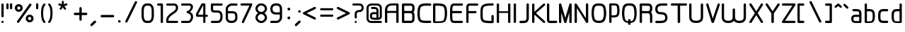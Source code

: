 SplineFontDB: 3.0
FontName: WebAtlas
FullName: WebAtlas
FamilyName: WebAtlas
Weight: Regular
Copyright: MIT License 2018, Louis MORAES.
Version: 0.6.0
ItalicAngle: 0
UnderlinePosition: -170
UnderlineWidth: 50
Ascent: 800
Descent: 200
InvalidEm: 0
sfntRevision: 0x00010000
LayerCount: 2
Layer: 0 1 "Arri+AOgA-re" 1
Layer: 1 1 "Avant" 0
XUID: [1021 206 1625637039 14079]
StyleMap: 0x0040
FSType: 8
OS2Version: 3
OS2_WeightWidthSlopeOnly: 0
OS2_UseTypoMetrics: 0
CreationTime: 1375896762
ModificationTime: 1556748449
PfmFamily: 81
TTFWeight: 400
TTFWidth: 5
LineGap: 0
VLineGap: 0
Panose: 0 0 5 0 0 0 0 0 0 0
OS2TypoAscent: 700
OS2TypoAOffset: 0
OS2TypoDescent: -201
OS2TypoDOffset: 0
OS2TypoLinegap: 299
OS2WinAscent: 999
OS2WinAOffset: 0
OS2WinDescent: 201
OS2WinDOffset: 0
HheadAscent: 999
HheadAOffset: 0
HheadDescent: -201
HheadDOffset: 0
OS2SubXSize: 650
OS2SubYSize: 600
OS2SubXOff: 0
OS2SubYOff: 75
OS2SupXSize: 650
OS2SupYSize: 600
OS2SupXOff: 0
OS2SupYOff: 350
OS2StrikeYSize: 50
OS2StrikeYPos: 292
OS2CapHeight: 690
OS2XHeight: 487
OS2Vendor: 'UKWN'
OS2CodePages: 20000097.00000000
OS2UnicodeRanges: 00002eff.00000000.00000000.00000000
Lookup: 258 0 0 "'kern' Cr+AOkA-nage horizontal lookups0" { "'kern' Cr+AOkA-nage horizontal lookups0 per glyph data 0"  "'kern' Cr+AOkA-nage horizontal lookups0 classe de cr+AOkA-nage 1"  "'kern' Cr+AOkA-nage horizontal lookups0 classe de cr+AOkA-nage 2"  "'kern' Cr+AOkA-nage horizontal lookups0 classe de cr+AOkA-nage 3"  } ['kern' ('DFLT' <'dflt' > 'cyrl' <'dflt' > 'grek' <'dflt' > 'latn' <'dflt' > ) ]
MarkAttachClasses: 1
DEI: 91125
KernClass2: 45 58 "'kern' Cr+AOkA-nage horizontal lookups0 classe de cr+AOkA-nage 1"
 0 
 0 
 0 
 0 
 0 
 0 
 0 
 0 
 0 
 0 
 0 
 0 
 0 
 0 
 0 
 0 
 0 
 0 
 0 
 0 
 0 
 0 
 0 
 0 
 0 
 0 
 0 
 0 
 0 
 0 
 0 
 0 
 0 
 0 
 0 
 0 
 0 
 0 
 0 
 0 
 0 
 0 
 0 
 0 
 0 
 0 
 0 
 6 hyphen
 0 
 20 quotedbl quotesingle
 0 
 0 
 0 
 0 
 0 
 8 asterisk
 0 
 0 
 0 
 0 
 0 
 0 
 0 
 0 
 0 
 0 
 0 
 0 
 0 
 0 
 0 
 0 
 0 
 0 
 0 
 0 
 0 
 0 
 0 
 0 
 0 
 0 
 0 
 0 
 0 
 0 
 0 
 0 
 0 
 0 
 0 
 0 
 0 
 0 
 0 
 0 
 0 
 0 
 0 
 0 
 0 
 0 {} -9 {} -12 {} -4 {} -7 {} -17 {} -7 {} -14 {} -1 {} -8 {} -8 {} -4 {} -8 {} -6 {} -11 {} -8 {} -11 {} -7 {} -8 {} -7 {} -9 {} 0 {} 0 {} 0 {} 0 {} 0 {} 0 {} 0 {} 0 {} 0 {} 0 {} 0 {} 0 {} 0 {} 0 {} 0 {} 0 {} 0 {} 0 {} 0 {} 0 {} 0 {} 0 {} 0 {} 0 {} 0 {} 0 {} 0 {} 0 {} 0 {} 0 {} 0 {} 0 {} 0 {} 0 {} 0 {} 0 {} 0 {} 0 {} 0 {} 0 {} 0 {} -18 {} 0 {} 0 {} 0 {} 0 {} 0 {} 0 {} 0 {} 0 {} 0 {} 0 {} 0 {} 0 {} 0 {} 0 {} 0 {} 0 {} -11 {} -27 {} 0 {} 0 {} 0 {} 0 {} 0 {} 0 {} 0 {} 0 {} 0 {} 0 {} 0 {} 0 {} 0 {} 0 {} 0 {} 0 {} 0 {} 0 {} 0 {} 0 {} 0 {} 0 {} 0 {} 0 {} 0 {} 0 {} 0 {} 0 {} 0 {} 0 {} 0 {} 0 {} 0 {} 0 {} 0 {} 0 {} 0 {} 0 {} 0 {} 0 {} 0 {} -12 {} 0 {} 0 {} 0 {} 0 {} 0 {} 0 {} 0 {} 0 {} 0 {} 0 {} -17 {} 0 {} -20 {} 0 {} 0 {} 0 {} -7 {} 0 {} 0 {} 0 {} 0 {} 0 {} 0 {} 0 {} 0 {} 0 {} 0 {} 0 {} 0 {} 0 {} 0 {} 0 {} 0 {} 0 {} 0 {} 0 {} 0 {} 0 {} 0 {} 0 {} 0 {} 0 {} 0 {} 0 {} 0 {} 0 {} 0 {} 0 {} 0 {} 0 {} 0 {} 0 {} 0 {} -35 {} 0 {} 0 {} 0 {} 0 {} 0 {} 0 {} 0 {} 0 {} 0 {} 0 {} 0 {} 0 {} 0 {} 0 {} 0 {} 0 {} 0 {} 0 {} 0 {} 0 {} 0 {} -10 {} -17 {} 0 {} 0 {} 0 {} 0 {} 0 {} 0 {} 0 {} 0 {} 0 {} 0 {} 0 {} 0 {} 0 {} 0 {} 0 {} 0 {} 0 {} 0 {} 0 {} 0 {} 0 {} 0 {} 0 {} 0 {} 0 {} 0 {} 0 {} 0 {} 0 {} 0 {} 0 {} 0 {} 0 {} 0 {} 0 {} 0 {} 0 {} 0 {} 0 {} 0 {} 0 {} 0 {} 0 {} 0 {} 0 {} 0 {} 0 {} 0 {} 0 {} 0 {} -3 {} 0 {} 0 {} 0 {} 0 {} 0 {} 0 {} 0 {} 0 {} 0 {} 0 {} 0 {} 0 {} 0 {} 0 {} 0 {} 0 {} 0 {} 0 {} 0 {} 0 {} 0 {} 0 {} 0 {} 0 {} 0 {} 0 {} 0 {} 0 {} 0 {} 0 {} 0 {} 0 {} 0 {} 0 {} 0 {} 0 {} 0 {} 0 {} 0 {} 0 {} 0 {} 0 {} 0 {} -10 {} 0 {} 0 {} 0 {} 0 {} 0 {} 0 {} 0 {} 0 {} 0 {} 0 {} 0 {} 0 {} 0 {} 0 {} 0 {} 0 {} -5 {} -18 {} 0 {} 0 {} 0 {} 0 {} 0 {} 0 {} 0 {} 0 {} 0 {} 0 {} 0 {} 0 {} 0 {} 0 {} 0 {} 0 {} 0 {} 0 {} 0 {} 0 {} 0 {} 0 {} 0 {} 0 {} 0 {} 0 {} 0 {} 0 {} 0 {} 0 {} 0 {} 0 {} 0 {} 0 {} 0 {} 0 {} 0 {} 0 {} 0 {} 0 {} 0 {} -16 {} 0 {} 0 {} 0 {} 0 {} 0 {} 0 {} 0 {} 0 {} 0 {} 0 {} -22 {} -5 {} -24 {} 0 {} 0 {} 0 {} -8 {} 0 {} 0 {} 0 {} 0 {} 0 {} 0 {} 0 {} 0 {} 0 {} 0 {} 0 {} 0 {} 0 {} 0 {} 0 {} 0 {} 0 {} 0 {} 0 {} 0 {} 0 {} 0 {} 0 {} 0 {} 0 {} 0 {} 0 {} 0 {} 0 {} 0 {} 0 {} 0 {} 0 {} 0 {} 0 {} 0 {} -14 {} 0 {} 0 {} 0 {} 0 {} 0 {} 0 {} 0 {} -6 {} 0 {} 0 {} 0 {} -4 {} 0 {} -15 {} 0 {} 0 {} 0 {} -12 {} 0 {} 0 {} 0 {} -6 {} -3 {} -17 {} -17 {} -8 {} -9 {} -10 {} -29 {} -10 {} -49 {} -19 {} -13 {} -10 {} -28 {} -12 {} -8 {} -21 {} -4 {} 0 {} 0 {} 0 {} 0 {} 0 {} 0 {} 0 {} 0 {} 0 {} 0 {} 0 {} 0 {} 0 {} 0 {} 0 {} 0 {} 0 {} -8 {} 0 {} 0 {} 0 {} -10 {} -9 {} 0 {} -4 {} 0 {} -33 {} 0 {} -18 {} -4 {} 0 {} -8 {} 0 {} -13 {} -10 {} -16 {} -46 {} 0 {} -9 {} -6 {} 0 {} 0 {} 0 {} 0 {} 0 {} 0 {} 0 {} 0 {} 0 {} 0 {} 0 {} 0 {} 0 {} 0 {} 0 {} 0 {} 0 {} 0 {} -3 {} 0 {} 0 {} 0 {} 0 {} 0 {} 0 {} 0 {} 0 {} 0 {} 0 {} 0 {} 0 {} 0 {} 0 {} 0 {} 0 {} -93 {} 0 {} -15 {} -79 {} -108 {} 0 {} 0 {} -159 {} -39 {} 0 {} -17 {} 0 {} -72 {} 0 {} -93 {} 0 {} 0 {} -89 {} 0 {} 0 {} -157 {} -87 {} -9 {} 0 {} -82 {} -46 {} 0 {} -196 {} -82 {} 0 {} 0 {} -201 {} 0 {} -93 {} -199 {} 0 {} -97 {} -77 {} 0 {} 0 {} -81 {} -87 {} -118 {} -102 {} -121 {} -96 {} -21 {} -115 {} -119 {} -147 {} -1 {} -61 {} -136 {} -119 {} -101 {} -67 {} 0 {} 0 {} 0 {} 0 {} 0 {} 0 {} 0 {} -24 {} 0 {} 0 {} 0 {} 0 {} 0 {} 0 {} 0 {} 0 {} 0 {} 0 {} -35 {} -8 {} -34 {} 0 {} 0 {} 0 {} -9 {} 0 {} 0 {} 0 {} 0 {} 0 {} 0 {} 0 {} 0 {} 0 {} 0 {} 0 {} 0 {} 0 {} 0 {} 0 {} 0 {} 0 {} 0 {} 0 {} 0 {} 0 {} 0 {} 0 {} 0 {} 0 {} 0 {} 0 {} 0 {} 0 {} 0 {} 0 {} 0 {} 0 {} 0 {} 0 {} 0 {} 0 {} 0 {} 0 {} 0 {} 0 {} 0 {} 0 {} 0 {} -22 {} 0 {} -3 {} 0 {} 0 {} 0 {} 0 {} 0 {} 0 {} 0 {} -30 {} 0 {} 0 {} -1 {} 0 {} 0 {} 0 {} 0 {} 0 {} 0 {} 0 {} -34 {} 0 {} -47 {} 0 {} 0 {} 0 {} 0 {} 0 {} 0 {} -23 {} 0 {} 0 {} 0 {} 0 {} 0 {} 0 {} 0 {} 0 {} 0 {} 0 {} 0 {} 0 {} 0 {} 0 {} 0 {} 0 {} 0 {} 0 {} 0 {} 0 {} -7 {} -28 {} -13 {} 0 {} 0 {} -44 {} -9 {} 0 {} -7 {} 0 {} -20 {} 0 {} 0 {} 0 {} 0 {} 0 {} 0 {} 0 {} -42 {} -31 {} 0 {} 0 {} -52 {} -39 {} 0 {} -72 {} -44 {} 0 {} 0 {} -76 {} 0 {} -54 {} -80 {} 0 {} -74 {} -49 {} 0 {} 0 {} -40 {} 0 {} -14 {} -14 {} -36 {} -7 {} -6 {} -33 {} -27 {} -42 {} 0 {} -16 {} -39 {} -16 {} -29 {} -17 {} 0 {} 0 {} 0 {} -4 {} 0 {} 0 {} 0 {} 0 {} 0 {} 0 {} 0 {} 0 {} 0 {} 0 {} 0 {} 0 {} 0 {} 0 {} 0 {} 0 {} 0 {} 0 {} 0 {} 0 {} 0 {} 0 {} 0 {} 0 {} 0 {} 0 {} 0 {} 0 {} 0 {} 0 {} 0 {} 0 {} 0 {} 0 {} 0 {} 0 {} 0 {} 0 {} 0 {} 0 {} 0 {} 0 {} 0 {} 0 {} 0 {} 0 {} 0 {} 0 {} 0 {} 0 {} 0 {} 0 {} 0 {} 0 {} 0 {} 0 {} -8 {} 0 {} 0 {} 0 {} 0 {} -18 {} 0 {} 0 {} 0 {} -32 {} 0 {} -16 {} 0 {} 0 {} -8 {} 0 {} -24 {} -6 {} -27 {} -42 {} 0 {} 0 {} -8 {} 0 {} 0 {} 0 {} 0 {} -9 {} 0 {} 0 {} -37 {} -13 {} -57 {} 0 {} -9 {} 0 {} -18 {} 0 {} 0 {} -28 {} 0 {} -5 {} -6 {} -3 {} 0 {} -11 {} 0 {} 0 {} 0 {} 0 {} 0 {} 0 {} 0 {} -6 {} 0 {} 0 {} 0 {} 0 {} 0 {} 0 {} 0 {} -11 {} 0 {} 0 {} 0 {} 0 {} 0 {} 0 {} 0 {} 0 {} 0 {} 0 {} 0 {} 0 {} 0 {} 0 {} 0 {} 0 {} -6 {} -17 {} 0 {} 0 {} 0 {} 0 {} 0 {} 0 {} 0 {} 0 {} 0 {} 0 {} 0 {} 0 {} 0 {} 0 {} 0 {} 0 {} 0 {} 0 {} 0 {} 0 {} 0 {} 0 {} 0 {} 0 {} 0 {} 0 {} 0 {} 0 {} 0 {} 0 {} 0 {} 0 {} 0 {} 0 {} 0 {} 0 {} 0 {} -69 {} 0 {} 0 {} 0 {} -27 {} 0 {} 0 {} 0 {} 0 {} 0 {} 0 {} 0 {} 0 {} 0 {} 0 {} -35 {} 0 {} -34 {} 0 {} 0 {} 0 {} -6 {} -18 {} 0 {} 0 {} 0 {} 0 {} 0 {} 0 {} 0 {} 0 {} 0 {} 0 {} 0 {} 0 {} 0 {} 0 {} 0 {} 0 {} 0 {} 0 {} 0 {} 0 {} 0 {} 0 {} 0 {} 0 {} 0 {} 0 {} 0 {} 0 {} 0 {} 0 {} 0 {} 0 {} 0 {} 0 {} 0 {} 0 {} -4 {} -2 {} -11 {} 0 {} 0 {} 0 {} 0 {} 0 {} 0 {} 0 {} 0 {} 0 {} 0 {} 0 {} 0 {} -6 {} 0 {} 0 {} -20 {} -9 {} 0 {} 0 {} -53 {} 0 {} 0 {} 0 {} 0 {} 0 {} 0 {} 0 {} 0 {} 0 {} 0 {} 0 {} 0 {} 0 {} 0 {} 0 {} 0 {} 0 {} 0 {} 0 {} 0 {} 0 {} 0 {} 0 {} 0 {} 0 {} 0 {} -16 {} -29 {} 0 {} -24 {} -18 {} 0 {} 0 {} 0 {} 0 {} 0 {} -51 {} 0 {} 0 {} 0 {} -15 {} 0 {} 0 {} 0 {} 0 {} 0 {} 0 {} 0 {} 0 {} 0 {} 0 {} 0 {} -9 {} -9 {} -34 {} 0 {} 0 {} -69 {} 0 {} 0 {} -66 {} 0 {} 0 {} -29 {} -74 {} -53 {} 0 {} -59 {} 0 {} -71 {} 0 {} 0 {} -20 {} 0 {} 0 {} 0 {} 0 {} 0 {} 0 {} 0 {} 0 {} 0 {} -16 {} 0 {} 0 {} -1 {} 0 {} 0 {} 0 {} 0 {} 0 {} 0 {} 0 {} 0 {} 0 {} 0 {} -16 {} 0 {} 0 {} 0 {} 0 {} 0 {} 0 {} 0 {} 0 {} 0 {} 0 {} -22 {} -6 {} -25 {} 0 {} 0 {} 0 {} -8 {} 0 {} 0 {} 0 {} 0 {} 0 {} 0 {} 0 {} 0 {} 0 {} 0 {} 0 {} 0 {} 0 {} 0 {} 0 {} 0 {} 0 {} 0 {} 0 {} 0 {} 0 {} 0 {} 0 {} 0 {} 0 {} 0 {} 0 {} 0 {} 0 {} 0 {} 0 {} 0 {} 0 {} 0 {} 0 {} 0 {} -10 {} 0 {} 0 {} 0 {} 0 {} 0 {} 0 {} 0 {} 0 {} 0 {} 0 {} 0 {} 0 {} 0 {} 0 {} 0 {} 0 {} 0 {} 0 {} 0 {} 0 {} 0 {} 0 {} 0 {} 0 {} 0 {} 0 {} 0 {} 0 {} 0 {} 0 {} 0 {} 0 {} 0 {} 0 {} 0 {} 0 {} 0 {} 0 {} 0 {} 0 {} 0 {} 0 {} 0 {} 0 {} 0 {} 0 {} 0 {} 0 {} 0 {} 0 {} 0 {} 0 {} 0 {} 0 {} 0 {} 0 {} 0 {} 0 {} 0 {} 0 {} 0 {} 0 {} 0 {} -8 {} 0 {} 0 {} 0 {} 0 {} 0 {} 0 {} 0 {} 0 {} 0 {} 0 {} 0 {} -9 {} -6 {} -9 {} 0 {} 0 {} -32 {} 0 {} 0 {} -35 {} 0 {} 0 {} -29 {} -41 {} -51 {} 0 {} -37 {} 0 {} -49 {} 0 {} 0 {} -19 {} 0 {} 0 {} 0 {} 0 {} 0 {} 0 {} 0 {} -5 {} 0 {} -6 {} 0 {} 0 {} 0 {} 0 {} 0 {} 0 {} 0 {} 0 {} 0 {} -78 {} 0 {} 0 {} 0 {} -36 {} 0 {} 0 {} 0 {} 0 {} 0 {} 0 {} 0 {} 0 {} 0 {} 0 {} -51 {} -6 {} -54 {} 0 {} 0 {} 0 {} 0 {} -9 {} 0 {} 0 {} 0 {} 0 {} 0 {} 0 {} 0 {} 0 {} 0 {} 0 {} 0 {} 0 {} 0 {} 0 {} 0 {} 0 {} 0 {} 0 {} 0 {} 0 {} 0 {} 0 {} 0 {} 0 {} 0 {} 0 {} 0 {} 0 {} 0 {} 0 {} 0 {} 0 {} 0 {} 0 {} 0 {} 0 {} -14 {} -55 {} -83 {} 0 {} 0 {} 0 {} 0 {} 0 {} 0 {} 0 {} 0 {} 0 {} 0 {} 0 {} 0 {} -70 {} 0 {} 0 {} -111 {} -69 {} -9 {} 0 {} -57 {} 0 {} 0 {} 0 {} 0 {} 0 {} 0 {} 0 {} 0 {} 0 {} 0 {} 0 {} 0 {} 0 {} 0 {} 0 {} 0 {} 0 {} 0 {} 0 {} 0 {} 0 {} 0 {} 0 {} 0 {} 0 {} -1 {} -53 {} -110 {} 0 {} -86 {} -64 {} 0 {} 0 {} -19 {} 0 {} -9 {} -10 {} -22 {} 0 {} 0 {} -8 {} -16 {} 0 {} -10 {} 0 {} -13 {} 0 {} -18 {} 0 {} 0 {} -14 {} 0 {} 0 {} -7 {} -13 {} 0 {} 0 {} 0 {} 0 {} 0 {} 0 {} 0 {} 0 {} -5 {} 0 {} -4 {} 0 {} 0 {} 0 {} 0 {} 0 {} 0 {} 0 {} 0 {} 0 {} 0 {} 0 {} 0 {} 0 {} 0 {} 0 {} 0 {} 0 {} 0 {} 0 {} 0 {} 0 {} 0 {} 0 {} 0 {} 0 {} -4 {} 0 {} 0 {} 0 {} 0 {} -12 {} 0 {} 0 {} 0 {} -30 {} 0 {} -16 {} 0 {} 0 {} -4 {} 0 {} -17 {} -6 {} -20 {} -41 {} 0 {} 0 {} -7 {} 0 {} 0 {} 0 {} 0 {} 0 {} 0 {} 0 {} -38 {} -5 {} -54 {} 0 {} 0 {} 0 {} -7 {} 0 {} 0 {} -27 {} 0 {} -3 {} 0 {} 0 {} 0 {} 0 {} 0 {} 0 {} 0 {} 0 {} 0 {} 0 {} 0 {} 0 {} 0 {} 0 {} 0 {} 0 {} -8 {} -11 {} -4 {} -9 {} -16 {} -7 {} -14 {} -1 {} -8 {} -8 {} -4 {} -8 {} -6 {} -11 {} -8 {} -11 {} -7 {} -9 {} -7 {} -9 {} 0 {} 0 {} 0 {} 0 {} 0 {} 0 {} 0 {} 0 {} 0 {} 0 {} 0 {} 0 {} 0 {} 0 {} 0 {} 0 {} 0 {} 0 {} 0 {} 0 {} 0 {} 0 {} 0 {} 0 {} 0 {} 0 {} 0 {} 0 {} 0 {} 0 {} 0 {} 0 {} 0 {} 0 {} 0 {} 0 {} 0 {} 0 {} 0 {} -5 {} 0 {} 0 {} 0 {} 0 {} 0 {} 0 {} 0 {} 0 {} 0 {} 0 {} 0 {} 0 {} 0 {} 0 {} 0 {} -6 {} 0 {} 0 {} 0 {} 0 {} -4 {} 0 {} 0 {} 0 {} 0 {} 0 {} 0 {} 0 {} 0 {} 0 {} 0 {} 0 {} 0 {} 0 {} 0 {} 0 {} 0 {} 0 {} 0 {} 0 {} 0 {} 0 {} 0 {} 0 {} 0 {} 0 {} 0 {} 0 {} 0 {} 0 {} 0 {} 0 {} 0 {} 0 {} 0 {} 0 {} 0 {} 0 {} 0 {} 0 {} 0 {} 0 {} 0 {} 0 {} 0 {} 0 {} 0 {} 0 {} 0 {} 0 {} 0 {} 0 {} 0 {} -7 {} 0 {} 0 {} 0 {} 0 {} 0 {} 0 {} 0 {} 0 {} 0 {} 0 {} 0 {} 0 {} 0 {} 0 {} 0 {} 0 {} 0 {} 0 {} 0 {} 0 {} 0 {} 0 {} 0 {} 0 {} 0 {} 0 {} 0 {} 0 {} 0 {} 0 {} 0 {} 0 {} 0 {} 0 {} 0 {} 0 {} 0 {} 0 {} 0 {} 0 {} -31 {} -79 {} 0 {} 0 {} 0 {} -60 {} -7 {} 0 {} 0 {} -51 {} 0 {} -28 {} 0 {} -11 {} -30 {} -78 {} -68 {} -9 {} -70 {} -60 {} 0 {} 0 {} -8 {} -19 {} 0 {} 0 {} -4 {} 0 {} 0 {} 0 {} -31 {} 0 {} -51 {} 0 {} 0 {} 0 {} 0 {} 0 {} 0 {} -20 {} 0 {} -5 {} 0 {} 0 {} 0 {} 0 {} 0 {} 0 {} 0 {} 0 {} 0 {} 0 {} 0 {} 0 {} 0 {} 0 {} 0 {} 0 {} 0 {} 0 {} 0 {} -10 {} 0 {} 0 {} 0 {} -6 {} 0 {} -15 {} 0 {} 0 {} 0 {} 0 {} 0 {} 0 {} 0 {} 0 {} 0 {} -23 {} -4 {} -19 {} 0 {} 0 {} 0 {} 0 {} 0 {} 0 {} 0 {} 0 {} -29 {} 0 {} -34 {} 0 {} 0 {} 0 {} 0 {} 0 {} 0 {} -17 {} 0 {} 0 {} 0 {} 0 {} 0 {} 0 {} 0 {} 0 {} 0 {} 0 {} 0 {} 0 {} 0 {} 0 {} 0 {} 0 {} 0 {} 0 {} 0 {} 0 {} 0 {} -40 {} 0 {} 0 {} 0 {} 0 {} 0 {} 0 {} 0 {} 0 {} 0 {} 0 {} 0 {} 0 {} 0 {} 0 {} 0 {} 0 {} -8 {} -29 {} 0 {} 0 {} -43 {} 0 {} 0 {} 0 {} 0 {} 0 {} 0 {} 0 {} 0 {} 0 {} 0 {} 0 {} 0 {} 0 {} 0 {} 0 {} 0 {} 0 {} 0 {} 0 {} 0 {} 0 {} 0 {} 0 {} 0 {} 0 {} 0 {} 0 {} -1 {} 0 {} 0 {} 0 {} 0 {} 0 {} 0 {} 0 {} -11 {} -10 {} -14 {} 0 {} 0 {} 0 {} 0 {} 0 {} 0 {} 0 {} 0 {} 0 {} 0 {} 0 {} 0 {} -8 {} 0 {} 0 {} 0 {} 0 {} 0 {} 0 {} 0 {} 0 {} 0 {} 0 {} 0 {} 0 {} 0 {} 0 {} 0 {} 0 {} 0 {} 0 {} 0 {} 0 {} 0 {} 0 {} 0 {} 0 {} 0 {} 0 {} 0 {} 0 {} 0 {} 0 {} 0 {} 0 {} 0 {} 0 {} 0 {} 0 {} 0 {} 0 {} 0 {} 0 {} 0 {} 0 {} -6 {} -4 {} -4 {} 0 {} 0 {} 0 {} -10 {} 0 {} -7 {} 0 {} -6 {} 0 {} 0 {} 0 {} 0 {} 0 {} 0 {} 0 {} 0 {} 0 {} 0 {} 0 {} 0 {} 0 {} 0 {} 0 {} 0 {} 0 {} -5 {} 0 {} -4 {} 0 {} 0 {} 0 {} 0 {} 0 {} 0 {} 0 {} 0 {} 0 {} 0 {} 0 {} 0 {} 0 {} 0 {} 0 {} 0 {} 0 {} 0 {} 0 {} 0 {} 0 {} 0 {} 0 {} 0 {} 0 {} 0 {} 0 {} 0 {} 0 {} 0 {} 0 {} 0 {} 0 {} 0 {} 0 {} 0 {} 0 {} 0 {} 0 {} 0 {} 0 {} -9 {} 0 {} -12 {} 0 {} 0 {} 0 {} -5 {} 0 {} 0 {} 0 {} 0 {} 0 {} 0 {} 0 {} 0 {} 0 {} 0 {} 0 {} 0 {} 0 {} 0 {} 0 {} 0 {} 0 {} 0 {} 0 {} 0 {} 0 {} 0 {} 0 {} 0 {} 0 {} 0 {} 0 {} 0 {} 0 {} 0 {} 0 {} 0 {} 0 {} 0 {} 0 {} 0 {} -69 {} 0 {} 0 {} 0 {} -29 {} 0 {} 0 {} 0 {} 0 {} 0 {} 0 {} 0 {} 0 {} 0 {} 0 {} -41 {} -5 {} -40 {} 0 {} 0 {} 0 {} -6 {} -10 {} 0 {} 0 {} 0 {} 0 {} 0 {} 0 {} 0 {} 0 {} 0 {} 0 {} 0 {} 0 {} 0 {} 0 {} 0 {} 0 {} 0 {} 0 {} 0 {} 0 {} 0 {} 0 {} 0 {} 0 {} 0 {} 0 {} 0 {} 0 {} 0 {} 0 {} 0 {} 0 {} 0 {} 0 {} -32 {} 0 {} 0 {} 0 {} 0 {} -45 {} 0 {} 0 {} 0 {} -40 {} 0 {} -24 {} 0 {} 0 {} -30 {} 0 {} -47 {} -10 {} -50 {} -51 {} 0 {} 0 {} -5 {} 0 {} 0 {} 0 {} 0 {} 0 {} 0 {} 0 {} 0 {} 0 {} 0 {} 0 {} 0 {} 0 {} 0 {} 0 {} 0 {} 0 {} 0 {} 0 {} 0 {} 0 {} 0 {} 0 {} 0 {} 0 {} 0 {} 0 {} 0 {} 0 {} 0 {} 0 {} 0 {} 0 {} 0 {} 0 {} 0 {} 0 {} 0 {} 0 {} 0 {} -4 {} 0 {} 0 {} 0 {} 0 {} 0 {} 0 {} 0 {} 0 {} 0 {} 0 {} 0 {} -8 {} 0 {} 0 {} 0 {} 0 {} -9 {} 0 {} 0 {} 0 {} 0 {} 0 {} 0 {} 0 {} 0 {} 0 {} 0 {} 0 {} 0 {} 0 {} 0 {} 0 {} 0 {} 0 {} 0 {} 0 {} 0 {} 0 {} 0 {} 0 {} 0 {} 0 {} 0 {} 0 {} 0 {} 0 {} 0 {} 0 {} 0 {} 0 {} 0 {} 0 {} 0 {} 0 {} -17 {} -17 {} -23 {} 0 {} 0 {} 0 {} 0 {} 0 {} 0 {} 0 {} 0 {} 0 {} 0 {} 0 {} 0 {} -21 {} 0 {} 0 {} -10 {} -12 {} 0 {} 0 {} 0 {} 0 {} 0 {} 0 {} 0 {} 0 {} 0 {} 0 {} 0 {} 0 {} 0 {} 0 {} 0 {} 0 {} 0 {} 0 {} 0 {} 0 {} 0 {} 0 {} 0 {} 0 {} 0 {} 0 {} 0 {} 0 {} 0 {} 0 {} 0 {} 0 {} 0 {} 0 {} -4 {} 0 {} -64 {} 0 {} 0 {} 0 {} -1 {} -81 {} 0 {} 0 {} 0 {} -51 {} 0 {} -64 {} 0 {} 0 {} -62 {} 0 {} -84 {} -32 {} -85 {} -75 {} 0 {} 0 {} -10 {} 0 {} 0 {} 0 {} 0 {} 0 {} 0 {} 0 {} -35 {} 0 {} -52 {} 0 {} 0 {} 0 {} 0 {} 0 {} 0 {} -22 {} 0 {} -19 {} 0 {} 0 {} 0 {} 0 {} 0 {} 0 {} -1 {} 0 {} 0 {} 0 {} 0 {} 0 {} 0 {} 0 {} 0 {} 0 {} 0 {} -59 {} -4 {} 0 {} -12 {} -38 {} -34 {} 0 {} 0 {} 0 {} 0 {} 0 {} 0 {} 0 {} 0 {} 0 {} -40 {} -18 {} -42 {} 0 {} 0 {} 0 {} -4 {} -4 {} 0 {} 0 {} 0 {} 0 {} 0 {} 0 {} 0 {} 0 {} 0 {} 0 {} 0 {} 0 {} 0 {} 0 {} 0 {} 0 {} 0 {} 0 {} 0 {} 0 {} 0 {} 0 {} 0 {} 0 {} 0 {} 0 {} 0 {} 0 {} 0 {} 0 {} 0 {} 0 {} 0 {} 0 {} 0 {} 0 {} -10 {} -11 {} -12 {} 0 {} 0 {} 0 {} 0 {} 0 {} 0 {} 0 {} 0 {} 0 {} 0 {} 0 {} 0 {} -6 {} 0 {} 0 {} 0 {} 0 {} 0 {} 0 {} 0 {} 0 {} 0 {} 0 {} 0 {} 0 {} 0 {} 0 {} 0 {} 0 {} 0 {} 0 {} 0 {} 0 {} 0 {} 0 {} 0 {} 0 {} 0 {} 0 {} 0 {} 0 {} 0 {} 0 {} 0 {} 0 {} 0 {} 0 {} 0 {} 0 {} 0 {} 0 {} 0 {} 0 {} 0 {} 0 {} 0 {} -23 {} 0 {} 0 {} 0 {} 0 {} 0 {} 0 {} 0 {} 0 {} 0 {} 0 {} 0 {} 0 {} 0 {} 0 {} 0 {} 0 {} -8 {} -25 {} 0 {} 0 {} 0 {} 0 {} 0 {} 0 {} 0 {} 0 {} 0 {} 0 {} 0 {} 0 {} 0 {} 0 {} 0 {} 0 {} 0 {} 0 {} 0 {} 0 {} 0 {} 0 {} 0 {} 0 {} 0 {} 0 {} 0 {} 0 {} 0 {} 0 {} 0 {} 0 {} 0 {} 0 {} 0 {} 0 {} 0 {} 0 {} 0 {} 0 {} 0 {} -7 {} 0 {} 0 {} 0 {} -25 {} 0 {} -10 {} 0 {} 0 {} 0 {} 0 {} -14 {} -3 {} -16 {} -33 {} 0 {} 0 {} -5 {} 0 {} 0 {} 0 {} 0 {} 0 {} 0 {} 0 {} -34 {} -1 {} -49 {} 0 {} 0 {} 0 {} 0 {} 0 {} 0 {} -25 {} 0 {} 0 {} 0 {} 0 {} 0 {} 0 {} 0 {} 0 {} 0 {} 0 {} 0 {} 0 {} 0 {} 0 {} 0 {} 0 {} 0 {} 0 {} 0 {} 0 {} 0 {} -5 {} 0 {} 0 {} 0 {} 0 {} 0 {} 0 {} 0 {} 0 {} 0 {} 0 {} 0 {} 0 {} 0 {} 0 {} 0 {} 0 {} -6 {} 0 {} 0 {} 0 {} -78 {} 0 {} 0 {} 0 {} 0 {} 0 {} 0 {} 0 {} 0 {} 0 {} 0 {} 0 {} 0 {} 0 {} 0 {} 0 {} 0 {} 0 {} 0 {} 0 {} 0 {} 0 {} 0 {} 0 {} 0 {} 0 {} 0 {} 0 {} -2 {} 0 {} 0 {} 0 {} 0 {}
KernClass2: 49+ 62 "'kern' Cr+AOkA-nage horizontal lookups0 classe de cr+AOkA-nage 2"
 109 exclam plus three less greater dcroat Hbar Imacron imacron Iogonek iogonek Idotaccent dotlessi ij ldot florin
 0 
 15 r racute rcaron
 1 U
 0 
 0 
 1 M
 0 
 1 Z
 6 lcaron
 23 o omacron ohungarumlaut
 15 R Racute Rcaron
 17 gbreve gdotaccent
 0 
 38 E Emacron Edotaccent Eogonek Ecaron OE
 0 
 0 
 15 l lacute lslash
 23 O Omacron Ohungarumlaut
 0 
 17 Gbreve Gdotaccent
 1 u
 6 Tcaron
 0 
 31 a agrave amacron abreve aogonek
 27 L Lacute Lcaron Ldot Lslash
 6 Dcroat
 0 
 1 v
 0 
 6 dcaron
 22 sacute scedilla scaron
 16 A Amacron Abreve
 1 V
 1 k
 19 N Nacute Ncaron Eng
 24 cacute cdotaccent ccaron
 2 IJ
 0 
 1 x
 45 e eacute emacron edotaccent eogonek ecaron oe
 1 p
 22 Sacute Scedilla Scaron
 26 m n hbar nacute ncaron eng
 1 K
 24 Cacute Cdotaccent Ccaron
 1 X
 1 P
 1 z
 0 
 0 
 0 
 0 
 22 sacute scedilla scaron
 0 
 0 
 0 
 20 quotedbl quotesingle
 0 
 6 Tcaron
 0 
 0 
 1 U
 0 
 1 Z
 0 
 6 hyphen
 0 
 0 
 16 A Amacron Abreve
 0 
 94 e o eacute cacute cdotaccent ccaron emacron edotaccent eogonek ecaron omacron ohungarumlaut oe
 1 X
 0 
 17 gbreve gdotaccent
 0 
 13 dcaron dcroat
 0 
 0 
 0 
 1 z
 22 Sacute Scedilla Scaron
 0 
 31 a agrave amacron abreve aogonek
 4 four
 0 
 0 
 1 v
 69 O Cacute Cdotaccent Ccaron Gbreve Gdotaccent Omacron Ohungarumlaut OE
 0 
 1 V
 1 x
 0 
 8 asterisk
 0 
 39 m n p r nacute ncaron eng racute rcaron
 1 u
 0 
 0 
 0 
 2 at
 0 
 0 
 0 
 0 
 1 M
 35 E Emacron Edotaccent Eogonek Ecaron
 6 k hbar
 27 imacron iogonek dotlessi ij
 27 l lacute lcaron ldot lslash
 0 {} -6 {} -20 {} -4 {} 0 {} 0 {} 0 {} 0 {} 0 {} 0 {} 0 {} 0 {} 0 {} 0 {} 0 {} 0 {} 0 {} 0 {} 0 {} 0 {} 0 {} 0 {} 0 {} 0 {} 0 {} 0 {} 0 {} 0 {} 0 {} 0 {} 0 {} 0 {} 0 {} 0 {} 0 {} 0 {} 0 {} 0 {} 0 {} 0 {} 0 {} 0 {} 0 {} 0 {} 0 {} 0 {} 0 {} 0 {} 0 {} 0 {} 0 {} 0 {} 0 {} 0 {} 0 {} 0 {} 0 {} 0 {} 0 {} 0 {} 0 {} 0 {} 0 {} 0 {} 0 {} 0 {} -11 {} -1 {} -29 {} -13 {} -16 {} -11 {} -25 {} -23 {} -21 {} -15 {} -4 {} -11 {} 0 {} 0 {} 0 {} 0 {} 0 {} 0 {} 0 {} 0 {} 0 {} 0 {} 0 {} 0 {} 0 {} 0 {} 0 {} 0 {} 0 {} 0 {} 0 {} 0 {} 0 {} 0 {} 0 {} 0 {} 0 {} 0 {} 0 {} 0 {} 0 {} 0 {} 0 {} 0 {} 0 {} 0 {} 0 {} 0 {} 0 {} 0 {} 0 {} 0 {} 0 {} 0 {} 0 {} 0 {} 0 {} 0 {} 0 {} -28 {} -51 {} -18 {} 0 {} 0 {} 0 {} 0 {} 0 {} 0 {} -9 {} -67 {} 0 {} 0 {} 0 {} 0 {} -7 {} -21 {} -46 {} -11 {} -16 {} -42 {} -33 {} -13 {} -23 {} -65 {} -4 {} -70 {} -9 {} -41 {} -34 {} -54 {} 0 {} 0 {} 0 {} 0 {} 0 {} 0 {} 0 {} 0 {} 0 {} 0 {} 0 {} 0 {} 0 {} 0 {} 0 {} 0 {} 0 {} 0 {} 0 {} 0 {} 0 {} 0 {} 0 {} 0 {} 0 {} 0 {} 0 {} 0 {} 0 {} 0 {} 0 {} -7 {} -20 {} -5 {} 0 {} 0 {} 0 {} 0 {} 0 {} 0 {} 0 {} 0 {} 0 {} 0 {} 0 {} 0 {} 0 {} 0 {} 0 {} 0 {} 0 {} -4 {} -4 {} 0 {} 0 {} -26 {} -5 {} -16 {} 0 {} -18 {} 0 {} -8 {} 0 {} 0 {} 0 {} 0 {} 0 {} 0 {} 0 {} 0 {} 0 {} 0 {} 0 {} 0 {} 0 {} 0 {} 0 {} 0 {} 0 {} 0 {} 0 {} 0 {} 0 {} 0 {} 0 {} 0 {} 0 {} 0 {} 0 {} 0 {} 0 {} 0 {} 0 {} 0 {} 0 {} 0 {} 0 {} 0 {} 0 {} 0 {} 0 {} 0 {} -25 {} -46 {} 0 {} 0 {} 0 {} 0 {} -16 {} 0 {} 0 {} 0 {} 0 {} -8 {} 0 {} 0 {} 0 {} 0 {} 0 {} 0 {} 0 {} 0 {} 0 {} -14 {} 0 {} 0 {} 0 {} 0 {} 0 {} 0 {} 0 {} 0 {} 0 {} 0 {} 0 {} 0 {} 0 {} 0 {} 0 {} 0 {} 0 {} 0 {} 0 {} 0 {} 0 {} 0 {} 0 {} 0 {} 0 {} 0 {} 0 {} 0 {} 0 {} 0 {} 0 {} 0 {} 0 {} 0 {} -29 {} 0 {} -5 {} -17 {} -1 {} -19 {} -64 {} -109 {} -3 {} 0 {} 0 {} -28 {} -5 {} 0 {} 0 {} 0 {} 0 {} 0 {} 0 {} 0 {} 0 {} 0 {} 0 {} 0 {} 0 {} 0 {} 0 {} 0 {} -1 {} -5 {} 0 {} 0 {} 0 {} 0 {} 0 {} 0 {} 0 {} 0 {} 0 {} 0 {} 0 {} 0 {} 0 {} 0 {} 0 {} 0 {} 0 {} 0 {} 0 {} 0 {} 0 {} 0 {} 0 {} 0 {} 0 {} 0 {} 0 {} 0 {} 0 {} 0 {} 0 {} 0 {} 0 {} 0 {} 0 {} 0 {} 0 {} 0 {} -4 {} 0 {} 0 {} 0 {} 0 {} 0 {} 0 {} 0 {} -5 {} 0 {} 0 {} 0 {} 0 {} 0 {} 0 {} 0 {} 0 {} 0 {} 0 {} 0 {} 0 {} 0 {} 0 {} 0 {} 0 {} 0 {} 0 {} 0 {} 0 {} 0 {} 0 {} 0 {} 0 {} 0 {} 0 {} 0 {} 0 {} 0 {} 0 {} 0 {} 0 {} 0 {} 0 {} 0 {} 0 {} 0 {} 0 {} 0 {} 0 {} 0 {} 0 {} 0 {} 0 {} -29 {} -52 {} -19 {} 0 {} 0 {} 0 {} 0 {} 0 {} 0 {} -18 {} -71 {} 0 {} 0 {} 0 {} 0 {} -6 {} -20 {} 0 {} -3 {} -18 {} -13 {} -8 {} -3 {} -17 {} -41 {} 0 {} -34 {} -3 {} -32 {} 0 {} -22 {} 0 {} 0 {} -9 {} -3 {} 0 {} 0 {} 0 {} 0 {} 0 {} 0 {} 0 {} 0 {} 0 {} 0 {} 0 {} 0 {} 0 {} 0 {} 0 {} 0 {} 0 {} 0 {} 0 {} 0 {} 0 {} 0 {} 0 {} 0 {} 0 {} 0 {} 0 {} -4 {} -3 {} 0 {} 0 {} 0 {} -6 {} 0 {} -6 {} 0 {} 0 {} 0 {} -6 {} -5 {} 0 {} 0 {} 0 {} 0 {} -4 {} 0 {} 0 {} 0 {} 0 {} 0 {} 0 {} 0 {} 0 {} 0 {} 0 {} 0 {} 0 {} 0 {} 0 {} 0 {} 0 {} 0 {} -18 {} -3 {} -18 {} -6 {} -6 {} -11 {} 0 {} 0 {} 0 {} 0 {} 0 {} 0 {} 0 {} 0 {} 0 {} 0 {} 0 {} 0 {} 0 {} 0 {} 0 {} 0 {} 0 {} 0 {} 0 {} 0 {} 0 {} 0 {} 0 {} 0 {} 0 {} 0 {} -24 {} 0 {} -9 {} 0 {} 0 {} 0 {} -17 {} -4 {} 0 {} 0 {} 0 {} 0 {} -19 {} 0 {} 0 {} 0 {} 0 {} 0 {} 0 {} 0 {} 0 {} 0 {} 0 {} 0 {} -25 {} 0 {} 0 {} 0 {} 0 {} 0 {} 0 {} 0 {} 0 {} 0 {} 0 {} 0 {} 0 {} 0 {} 0 {} 0 {} 0 {} 0 {} 0 {} 0 {} 0 {} 0 {} 0 {} 0 {} 0 {} 0 {} 0 {} 0 {} 0 {} 0 {} 0 {} 0 {} 0 {} -37 {} -57 {} -28 {} -26 {} 0 {} -6 {} -18 {} -1 {} -18 {} -67 {} -110 {} -3 {} -1 {} 0 {} -24 {} -6 {} 0 {} 0 {} 0 {} -34 {} 0 {} 0 {} 0 {} -11 {} -18 {} 0 {} -4 {} 0 {} -10 {} 0 {} 0 {} -1 {} -6 {} -42 {} 0 {} 0 {} 0 {} 0 {} -6 {} 0 {} 0 {} -37 {} -11 {} -32 {} -16 {} 0 {} 0 {} 0 {} 0 {} 0 {} 0 {} 0 {} 0 {} 0 {} 0 {} 0 {} 0 {} 0 {} 0 {} 0 {} 0 {} 0 {} -26 {} -30 {} -17 {} 0 {} 0 {} 0 {} 0 {} 0 {} 0 {} -11 {} -11 {} 0 {} 0 {} 0 {} 0 {} 0 {} 0 {} 0 {} 0 {} -3 {} 0 {} -6 {} -5 {} 0 {} 0 {} 0 {} 0 {} 0 {} 0 {} -14 {} 0 {} 0 {} 0 {} -7 {} 0 {} -3 {} 0 {} 0 {} 0 {} 0 {} 0 {} -4 {} 0 {} -4 {} 0 {} -4 {} 0 {} 0 {} 0 {} 0 {} 0 {} 0 {} 0 {} 0 {} 0 {} 0 {} 0 {} 0 {} 0 {} 0 {} 0 {} 0 {} 0 {} 0 {} 0 {} 0 {} 0 {} 0 {} 0 {} 0 {} 0 {} -19 {} -80 {} 0 {} 0 {} 0 {} 0 {} -1 {} 0 {} 0 {} -4 {} -21 {} 0 {} -7 {} -4 {} 0 {} 0 {} -1 {} 0 {} -4 {} -1 {} -7 {} 0 {} 0 {} 0 {} -9 {} -5 {} 0 {} 0 {} 0 {} 0 {} 0 {} 0 {} -4 {} 0 {} 0 {} 0 {} 0 {} 0 {} 0 {} 0 {} 0 {} 0 {} 0 {} 0 {} 0 {} 0 {} 0 {} 0 {} 0 {} 0 {} 0 {} 0 {} 0 {} -21 {} -31 {} -9 {} 0 {} 0 {} 0 {} 0 {} 0 {} 0 {} -17 {} -80 {} 0 {} 0 {} 0 {} 0 {} 0 {} 0 {} -3 {} 0 {} -15 {} 0 {} -1 {} 0 {} 0 {} 0 {} 0 {} 0 {} 0 {} 0 {} -18 {} 0 {} 0 {} 0 {} -12 {} 0 {} 0 {} 0 {} 0 {} 0 {} 0 {} 0 {} 0 {} 0 {} 0 {} 0 {} 0 {} 0 {} 0 {} 0 {} 0 {} 0 {} 0 {} 0 {} 0 {} 0 {} 0 {} 0 {} 0 {} 0 {} 0 {} 0 {} 0 {} -5 {} -4 {} 0 {} 0 {} 0 {} 0 {} 0 {} 0 {} 0 {} 0 {} 0 {} 0 {} 0 {} 0 {} 0 {} 0 {} 0 {} -4 {} 0 {} 0 {} 0 {} 0 {} 0 {} 0 {} 0 {} 0 {} 0 {} 0 {} 0 {} 0 {} 0 {} 0 {} 0 {} 0 {} 0 {} -5 {} 0 {} 0 {} 0 {} -6 {} 0 {} 0 {} 0 {} 0 {} 0 {} 0 {} 0 {} 0 {} 0 {} 0 {} 0 {} 0 {} 0 {} 0 {} 0 {} 0 {} 0 {} 0 {} 0 {} 0 {} 0 {} 0 {} 0 {} 0 {} 0 {} 0 {} -7 {} 0 {} 0 {} 0 {} 0 {} 0 {} 0 {} 0 {} 0 {} 0 {} 0 {} 0 {} -15 {} -10 {} -18 {} 0 {} -21 {} -15 {} -18 {} 0 {} -45 {} -17 {} -46 {} -16 {} -31 {} -16 {} -27 {} 0 {} 0 {} 0 {} -12 {} -4 {} 0 {} 0 {} 0 {} 0 {} 0 {} 0 {} 0 {} 0 {} 0 {} 0 {} -13 {} -11 {} 0 {} 0 {} 0 {} 0 {} 0 {} 0 {} 0 {} 0 {} 0 {} 0 {} 0 {} 0 {} 0 {} 0 {} 0 {} 0 {} 0 {} 0 {} 0 {} 0 {} 0 {} 0 {} 0 {} -11 {} -10 {} 0 {} 0 {} 0 {} 0 {} 0 {} 0 {} 0 {} 0 {} 0 {} 0 {} 0 {} 0 {} 0 {} 0 {} 0 {} 0 {} 0 {} 0 {} 0 {} 0 {} 0 {} 0 {} 0 {} 0 {} 0 {} 0 {} 0 {} 0 {} 0 {} 0 {} 0 {} 0 {} 0 {} 0 {} 0 {} 0 {} 0 {} 0 {} 0 {} 0 {} 0 {} 0 {} 0 {} 0 {} 0 {} 0 {} 0 {} 0 {} 0 {} 0 {} 0 {} -22 {} -26 {} -12 {} -18 {} 0 {} -23 {} -17 {} -7 {} -19 {} -30 {} -35 {} -14 {} -4 {} -9 {} -18 {} 0 {} -25 {} -19 {} 0 {} -19 {} 0 {} 0 {} 0 {} 0 {} 0 {} 0 {} 0 {} 0 {} 0 {} -25 {} 0 {} 0 {} 0 {} -25 {} 0 {} 0 {} -19 {} -18 {} -22 {} -2 {} -18 {} -26 {} 0 {} -24 {} -20 {} 0 {} 0 {} 0 {} -102 {} -19 {} 0 {} 0 {} 0 {} 0 {} 0 {} 0 {} 0 {} 0 {} 0 {} 0 {} 0 {} 0 {} -29 {} -49 {} -21 {} 0 {} 0 {} 0 {} 0 {} 0 {} 0 {} -16 {} -14 {} 0 {} 0 {} 0 {} 0 {} -6 {} 0 {} 0 {} 0 {} -11 {} -4 {} 0 {} 0 {} -19 {} -28 {} 0 {} -15 {} 0 {} -17 {} 0 {} -3 {} 0 {} 0 {} -12 {} 0 {} 0 {} 0 {} 0 {} 0 {} 0 {} 0 {} -6 {} 0 {} -6 {} 0 {} -5 {} 0 {} 0 {} 0 {} 0 {} 0 {} 0 {} 0 {} 0 {} 0 {} 0 {} 0 {} 0 {} 0 {} 0 {} 0 {} 0 {} -29 {} -51 {} -19 {} 0 {} 0 {} 0 {} 0 {} 0 {} 0 {} -16 {} -71 {} 0 {} 0 {} 0 {} 0 {} -7 {} -22 {} 0 {} -6 {} -17 {} -19 {} -12 {} -6 {} -21 {} -49 {} -5 {} -44 {} -5 {} -38 {} -9 {} -32 {} 0 {} 0 {} -9 {} -5 {} 0 {} 0 {} 0 {} 0 {} 0 {} 0 {} 0 {} 0 {} 0 {} 0 {} 0 {} 0 {} 0 {} 0 {} 0 {} 0 {} 0 {} 0 {} 0 {} 0 {} 0 {} 0 {} 0 {} 0 {} 0 {} 0 {} 0 {} -14 {} -23 {} -4 {} 0 {} 0 {} 0 {} 0 {} 0 {} 0 {} -4 {} -4 {} 0 {} 0 {} 0 {} 0 {} 0 {} 0 {} 0 {} 0 {} 0 {} 0 {} 0 {} 0 {} 0 {} 0 {} 0 {} 0 {} 0 {} 0 {} 0 {} 0 {} 0 {} 0 {} 0 {} 0 {} 0 {} 0 {} 0 {} 0 {} 0 {} 0 {} 0 {} 0 {} 0 {} 0 {} 0 {} 0 {} 0 {} 0 {} 0 {} 0 {} 0 {} 0 {} 0 {} 0 {} 0 {} 0 {} 0 {} 0 {} 0 {} 0 {} 0 {} -34 {} -49 {} -22 {} 0 {} 0 {} 0 {} -12 {} 0 {} 0 {} -56 {} -91 {} 0 {} 0 {} 0 {} 0 {} 0 {} 0 {} 0 {} 0 {} -30 {} 0 {} 0 {} 0 {} 0 {} 0 {} 0 {} 0 {} 0 {} 0 {} 0 {} 0 {} 0 {} 0 {} -30 {} 0 {} 0 {} 0 {} 0 {} 0 {} 0 {} 0 {} -26 {} 0 {} -22 {} -3 {} 0 {} 0 {} 0 {} 0 {} 0 {} 0 {} 0 {} 0 {} 0 {} 0 {} 0 {} 0 {} 0 {} 0 {} 0 {} 0 {} 0 {} 0 {} 0 {} 0 {} 0 {} -101 {} -72 {} 0 {} -36 {} 0 {} 0 {} 0 {} -72 {} -28 {} 0 {} 0 {} 0 {} -23 {} -55 {} -111 {} 0 {} -59 {} -37 {} -111 {} 0 {} -72 {} -109 {} -81 {} -109 {} -39 {} -69 {} -57 {} -94 {} 0 {} 0 {} -94 {} -40 {} -8 {} -25 {} -71 {} -14 {} -9 {} 0 {} -78 {} 0 {} 0 {} 0 {} -93 {} -89 {} 0 {} 0 {} -1 {} -37 {} -53 {} -64 {} 0 {} 0 {} 0 {} 0 {} 0 {} 0 {} 0 {} 0 {} 0 {} 0 {} 0 {} 0 {} 0 {} 0 {} -9 {} 0 {} 0 {} -22 {} -32 {} 0 {} 0 {} 0 {} 0 {} -11 {} 0 {} 0 {} 0 {} 0 {} 0 {} 0 {} 0 {} 0 {} 0 {} 0 {} 0 {} 0 {} 0 {} 0 {} 0 {} 0 {} -5 {} 0 {} 0 {} 0 {} 0 {} 0 {} 0 {} 0 {} 0 {} 0 {} 0 {} 0 {} 0 {} 0 {} 0 {} 0 {} 0 {} 0 {} 0 {} 0 {} 0 {} 0 {} 0 {} 0 {} 0 {} 0 {} 0 {} 0 {} 0 {} 0 {} -36 {} -49 {} -25 {} -20 {} 0 {} 0 {} -16 {} 0 {} -12 {} -60 {} -112 {} 0 {} 0 {} -4 {} -17 {} 0 {} 0 {} 0 {} 0 {} -34 {} 0 {} 0 {} 0 {} 0 {} 0 {} 0 {} 0 {} 0 {} 0 {} 0 {} 0 {} 0 {} -1 {} -39 {} 0 {} 0 {} 0 {} 0 {} 0 {} 0 {} 0 {} -34 {} 0 {} -29 {} -13 {} 0 {} 0 {} 0 {} 0 {} 0 {} 0 {} 0 {} 0 {} 0 {} 0 {} 0 {} 0 {} 0 {} 0 {} 0 {} 0 {} 0 {} -25 {} -28 {} -9 {} -86 {} 0 {} -69 {} -47 {} -25 {} -86 {} -91 {} -103 {} -49 {} -16 {} -18 {} -86 {} 0 {} -23 {} -50 {} -2 {} -86 {} 0 {} -2 {} -2 {} 0 {} 0 {} 0 {} 0 {} -2 {} 0 {} -13 {} 0 {} 0 {} 0 {} -87 {} 0 {} -38 {} -79 {} -26 {} -71 {} -16 {} -83 {} -81 {} 0 {} -43 {} -86 {} -34 {} 0 {} 0 {} -141 {} -85 {} 0 {} 0 {} 0 {} 0 {} -41 {} 0 {} 0 {} 0 {} 0 {} 0 {} 0 {} 0 {} -29 {} -49 {} -21 {} 0 {} 0 {} 0 {} 0 {} 0 {} 0 {} -16 {} -15 {} 0 {} 0 {} 0 {} 0 {} -6 {} 0 {} 0 {} 0 {} -11 {} -4 {} 0 {} 0 {} -19 {} -28 {} 0 {} -15 {} 0 {} -18 {} 0 {} -2 {} 0 {} 0 {} -13 {} 0 {} 0 {} 0 {} 0 {} 0 {} 0 {} 0 {} -7 {} 0 {} -6 {} 0 {} -5 {} 0 {} 0 {} 0 {} 0 {} 0 {} 0 {} 0 {} 0 {} 0 {} 0 {} 0 {} 0 {} 0 {} 0 {} 0 {} 0 {} 0 {} 0 {} 0 {} 0 {} -54 {} -16 {} 0 {} -13 {} 0 {} 0 {} 0 {} -18 {} -13 {} 0 {} 0 {} 0 {} -27 {} -52 {} -64 {} 0 {} -54 {} -32 {} -67 {} 0 {} -72 {} -67 {} -92 {} -63 {} -41 {} -52 {} -59 {} -36 {} -4 {} 0 {} -56 {} -40 {} 0 {} -24 {} -16 {} -15 {} -9 {} 0 {} -25 {} 0 {} 0 {} 0 {} -58 {} -55 {} 0 {} 0 {} -5 {} -26 {} -29 {} -32 {} 0 {} -7 {} -4 {} -4 {} 0 {} 0 {} 0 {} 0 {} 0 {} 0 {} 0 {} 0 {} 0 {} 0 {} 0 {} 0 {} 0 {} -16 {} -71 {} 0 {} 0 {} 0 {} 0 {} -7 {} 0 {} 0 {} 0 {} 0 {} -20 {} 0 {} -6 {} 0 {} 0 {} -5 {} 0 {} -5 {} 0 {} -9 {} -32 {} 0 {} 0 {} 0 {} -5 {} 0 {} 0 {} 0 {} 0 {} 0 {} 0 {} 0 {} 0 {} 0 {} 0 {} 0 {} 0 {} 0 {} 0 {} 0 {} 0 {} 0 {} 0 {} 0 {} 0 {} 0 {} 0 {} 0 {} 0 {} 0 {} 0 {} 0 {} 0 {} 0 {} 0 {} 0 {} 0 {} 0 {} 5 {} 0 {} 0 {} 21 {} -1 {} 0 {} 0 {} 0 {} 0 {} -2 {} 0 {} -31 {} 0 {} 0 {} -29 {} 0 {} -8 {} 0 {} 0 {} -2 {} 0 {} -6 {} 0 {} -27 {} -35 {} 0 {} 0 {} 0 {} 0 {} 0 {} 0 {} 0 {} 0 {} 0 {} 0 {} 0 {} 0 {} 0 {} 0 {} 0 {} 0 {} 0 {} 0 {} 0 {} 0 {} 0 {} 0 {} 0 {} 0 {} 0 {} 0 {} 0 {} 0 {} 0 {} 0 {} 0 {} 0 {} 0 {} 0 {} 42 {} 0 {} 0 {} 0 {} 10 {} 31 {} 0 {} 0 {} 0 {} 7 {} 0 {} 34 {} 0 {} 0 {} 0 {} 0 {} 0 {} 0 {} 0 {} 0 {} 0 {} 0 {} 0 {} 0 {} 0 {} 0 {} 0 {} 0 {} 0 {} 0 {} 0 {} 0 {} 0 {} 0 {} 0 {} 0 {} 0 {} 0 {} 0 {} 0 {} 0 {} 0 {} 0 {} 0 {} 0 {} 0 {} 0 {} 0 {} 0 {} 0 {} 0 {} 0 {} 0 {} 0 {} 0 {} 40 {} 39 {} 39 {} 0 {} -33 {} -50 {} -22 {} 0 {} 0 {} -3 {} -7 {} 0 {} 0 {} -46 {} -93 {} 0 {} 0 {} 0 {} 0 {} 0 {} 0 {} 0 {} 0 {} -31 {} 0 {} 0 {} 0 {} 0 {} 0 {} 0 {} 0 {} 0 {} 0 {} 0 {} 0 {} 0 {} 0 {} -29 {} 0 {} 0 {} 0 {} 0 {} -3 {} 0 {} 0 {} -20 {} 0 {} -20 {} -2 {} 0 {} 0 {} 0 {} 0 {} 0 {} 0 {} 0 {} 0 {} 0 {} 0 {} 0 {} 0 {} 0 {} 0 {} 0 {} 0 {} 0 {} -22 {} -23 {} 0 {} -42 {} 0 {} -19 {} -21 {} -11 {} -38 {} -54 {} -59 {} -13 {} -7 {} -4 {} -40 {} 0 {} -24 {} 0 {} 0 {} -47 {} 0 {} 0 {} 0 {} 0 {} 0 {} 0 {} 0 {} 0 {} 0 {} 0 {} 0 {} 0 {} 0 {} -56 {} 0 {} 0 {} -18 {} 0 {} -20 {} -4 {} -20 {} -34 {} 0 {} -39 {} -34 {} -30 {} 0 {} 0 {} 0 {} -26 {} 0 {} 0 {} 0 {} 0 {} -32 {} 0 {} 0 {} 0 {} 0 {} 0 {} 0 {} 0 {} 0 {} 0 {} 0 {} 0 {} -22 {} 0 {} 0 {} 0 {} 0 {} 0 {} 0 {} 0 {} 0 {} 0 {} 0 {} 0 {} 0 {} -23 {} 0 {} 0 {} -34 {} 0 {} -37 {} 0 {} 0 {} -35 {} 0 {} -36 {} 0 {} -27 {} -46 {} -11 {} 0 {} 0 {} -28 {} 0 {} 0 {} 0 {} 0 {} -6 {} 0 {} 0 {} 0 {} 0 {} 0 {} 0 {} -27 {} -25 {} 0 {} 0 {} 0 {} 0 {} -12 {} -13 {} 0 {} 0 {} 0 {} 0 {} 0 {} 0 {} 0 {} 0 {} -26 {} -28 {} -13 {} 0 {} 0 {} 0 {} 0 {} 0 {} 0 {} -31 {} -82 {} 0 {} 0 {} 0 {} 0 {} 0 {} -10 {} -24 {} -13 {} -27 {} 0 {} -19 {} -16 {} 0 {} 0 {} 0 {} 0 {} -13 {} 0 {} -31 {} 0 {} 0 {} 0 {} -22 {} 0 {} 0 {} 0 {} 0 {} 0 {} 0 {} 0 {} -7 {} 0 {} -14 {} -3 {} 0 {} 0 {} 0 {} 0 {} 0 {} 0 {} 0 {} 0 {} 0 {} 0 {} 0 {} 0 {} 0 {} 0 {} 0 {} 0 {} 0 {} -7 {} -21 {} -4 {} 0 {} 0 {} 0 {} 0 {} 0 {} 0 {} 0 {} 0 {} 0 {} 0 {} 0 {} 0 {} 0 {} 0 {} 0 {} 0 {} 0 {} 0 {} 0 {} 0 {} 0 {} 0 {} 0 {} 0 {} 0 {} 0 {} 0 {} 0 {} 0 {} 0 {} 0 {} 0 {} 0 {} 0 {} 0 {} 0 {} 0 {} 0 {} 0 {} 0 {} 0 {} 0 {} 0 {} 0 {} 0 {} 0 {} 0 {} 0 {} 0 {} 0 {} 0 {} 0 {} 0 {} 0 {} 0 {} 0 {} 0 {} 0 {} 0 {} -30 {} -40 {} -20 {} 0 {} 0 {} 0 {} 0 {} 0 {} 0 {} -38 {} -105 {} 0 {} 0 {} 0 {} 0 {} 0 {} 0 {} -23 {} -6 {} -27 {} 0 {} -11 {} -8 {} 0 {} 0 {} 0 {} 0 {} -7 {} 0 {} -25 {} 0 {} 0 {} 0 {} -24 {} 0 {} 0 {} 0 {} 0 {} 0 {} 0 {} 0 {} -11 {} 0 {} -17 {} 0 {} 0 {} 0 {} 0 {} 0 {} 0 {} 0 {} 0 {} 0 {} 0 {} 0 {} 0 {} 0 {} 0 {} 0 {} 0 {} 0 {} 0 {} -7 {} -20 {} -5 {} 0 {} 0 {} 0 {} 0 {} 0 {} 0 {} 0 {} 0 {} 0 {} 0 {} 0 {} 0 {} 0 {} 0 {} 0 {} 0 {} 0 {} 0 {} 0 {} 0 {} 0 {} -16 {} -4 {} -4 {} 0 {} -8 {} 0 {} 0 {} 0 {} 0 {} 0 {} 0 {} 0 {} 0 {} 0 {} 0 {} 0 {} 0 {} 0 {} 0 {} 0 {} 0 {} 0 {} 0 {} 0 {} 0 {} 0 {} 0 {} 0 {} 0 {} 0 {} 0 {} 0 {} 0 {} 0 {} 0 {} 0 {} 0 {} 0 {} 0 {} 0 {} 0 {} 0 {} -9 {} 0 {} 0 {} 0 {} 0 {} 0 {} 0 {} 0 {} 0 {} 0 {} 0 {} 0 {} 0 {} -8 {} 0 {} 0 {} -51 {} 0 {} -16 {} 0 {} 0 {} -16 {} 0 {} -15 {} 0 {} -9 {} -78 {} -9 {} 0 {} 0 {} -23 {} 0 {} 0 {} 0 {} 0 {} -7 {} 0 {} 0 {} 0 {} 0 {} 0 {} 0 {} -16 {} -16 {} 0 {} 0 {} 0 {} 0 {} 0 {} 0 {} 0 {} 0 {} 0 {} 0 {} 0 {} 0 {} 0 {} 0 {} 0 {} 0 {} 0 {} 0 {} 0 {} 0 {} 0 {} 0 {} 0 {} -25 {} -77 {} 0 {} 0 {} 0 {} 0 {} 0 {} 0 {} -18 {} 0 {} 0 {} 0 {} 0 {} -11 {} 0 {} 0 {} 0 {} 0 {} -10 {} 0 {} -27 {} 0 {} 0 {} 0 {} 0 {} 0 {} 0 {} 0 {} 0 {} 0 {} 0 {} 0 {} 0 {} 0 {} 0 {} 0 {} 0 {} 0 {} 0 {} 0 {} 0 {} 0 {} 0 {} 0 {} 0 {} 0 {} 0 {} 0 {} 0 {} 0 {} 0 {} 0 {} 0 {} -34 {} -49 {} -25 {} -16 {} 0 {} -3 {} -10 {} 0 {} -7 {} -62 {} -104 {} 0 {} 0 {} 0 {} -14 {} 0 {} 0 {} 0 {} 0 {} -31 {} 0 {} 0 {} 0 {} 0 {} 0 {} 0 {} 0 {} 0 {} 0 {} 0 {} 0 {} 0 {} 0 {} -33 {} 0 {} 0 {} 0 {} 0 {} -3 {} 0 {} 0 {} -26 {} 0 {} -25 {} -10 {} 0 {} 0 {} 0 {} 0 {} 0 {} 0 {} 0 {} 0 {} 0 {} 0 {} 0 {} 0 {} 0 {} 0 {} 0 {} 0 {} 0 {} -37 {} -57 {} -28 {} -24 {} 0 {} -5 {} -17 {} -1 {} -16 {} -63 {} -108 {} -3 {} 0 {} 0 {} -22 {} -5 {} 0 {} 0 {} 0 {} -34 {} 0 {} 0 {} 0 {} -10 {} -18 {} 0 {} 0 {} 0 {} -9 {} 0 {} 0 {} -1 {} -5 {} -42 {} 0 {} 0 {} 0 {} 0 {} -5 {} 0 {} 0 {} -36 {} -10 {} -32 {} -16 {} 0 {} 0 {} 0 {} 0 {} 0 {} 0 {} 0 {} 0 {} 0 {} 0 {} 0 {} 0 {} 0 {} 0 {} 0 {} 0 {} 0 {} -7 {} -23 {} -4 {} 0 {} 0 {} -8 {} 0 {} -6 {} 0 {} -4 {} 0 {} -5 {} -6 {} 0 {} 0 {} 0 {} 0 {} 0 {} 0 {} 0 {} 0 {} 0 {} 0 {} 0 {} 0 {} 0 {} 0 {} 0 {} 0 {} 0 {} 0 {} 0 {} 0 {} 0 {} 0 {} 0 {} 0 {} 0 {} -7 {} 0 {} 0 {} 0 {} 0 {} 0 {} -4 {} 0 {} 0 {} 0 {} 0 {} -3 {} 0 {} 0 {} 0 {} 0 {} 0 {} 0 {} 0 {} 0 {} 0 {} 0 {} 0 {} 0 {} -36 {} -48 {} -24 {} -17 {} 0 {} 0 {} -15 {} 0 {} -10 {} -59 {} -112 {} 0 {} 0 {} -4 {} -15 {} 0 {} 0 {} 0 {} 0 {} -33 {} 0 {} 0 {} 0 {} 0 {} 0 {} 0 {} 0 {} 0 {} 0 {} 0 {} 0 {} 0 {} -1 {} -37 {} 0 {} 0 {} 0 {} 0 {} 0 {} 0 {} 0 {} -33 {} 0 {} -28 {} -13 {} 0 {} 0 {} 0 {} 0 {} 0 {} 0 {} 0 {} 0 {} 0 {} 0 {} 0 {} 0 {} 0 {} 0 {} 0 {} 0 {} 0 {} -4 {} -3 {} 0 {} 0 {} 0 {} -28 {} 0 {} -15 {} 0 {} 0 {} 0 {} -23 {} -10 {} 0 {} 0 {} 0 {} -10 {} -19 {} -10 {} 0 {} 0 {} -11 {} -13 {} 0 {} 0 {} 0 {} 0 {} -11 {} 0 {} -9 {} 0 {} 0 {} 0 {} 0 {} 0 {} -26 {} -17 {} -26 {} -28 {} -23 {} -23 {} 0 {} 0 {} 0 {} 0 {} 0 {} 0 {} -4 {} 0 {} -10 {} 0 {} 0 {} 0 {} 0 {} 0 {} 0 {} 0 {} -7 {} 0 {} 0 {} 0 {} 0 {} -5 {} -4 {} 0 {} 0 {} 0 {} -9 {} 0 {} -6 {} 0 {} 0 {} 0 {} -6 {} -4 {} 0 {} 0 {} 0 {} 0 {} -10 {} 0 {} 0 {} 0 {} 0 {} 0 {} 0 {} 0 {} 0 {} 0 {} 0 {} 0 {} 0 {} 0 {} 0 {} 0 {} 0 {} 0 {} -20 {} -12 {} -19 {} -8 {} -11 {} -18 {} 0 {} 0 {} 0 {} -2 {} 0 {} 0 {} 0 {} 0 {} -2 {} 0 {} 0 {} 0 {} 0 {} 0 {} 0 {} 0 {} 0 {} 0 {} 0 {} 0 {} 0 {} 0 {} 0 {} 0 {} 0 {} 0 {} -21 {} 0 {} -13 {} 0 {} 0 {} 0 {} -17 {} -10 {} 0 {} 0 {} 0 {} 0 {} -17 {} 0 {} 0 {} 0 {} 0 {} -11 {} 0 {} 0 {} 0 {} 0 {} -11 {} 0 {} -12 {} 0 {} 0 {} 0 {} 0 {} 0 {} 0 {} 0 {} 0 {} 0 {} -19 {} 0 {} 0 {} 0 {} 0 {} 0 {} 0 {} 0 {} -4 {} 0 {} 0 {} 0 {} 0 {} 0 {} 0 {} 0 {} 0 {} 0 {} -4 {} 0 {} 0 {} 0 {} 0 {} 0 {} 0 {} 0 {} 0 {} 0 {} 0 {} 0 {} 0 {} 0 {} 0 {} 0 {} 0 {} 0 {} 0 {} 0 {} -1 {} 0 {} -5 {} 0 {} 0 {} -35 {} 0 {} -6 {} 0 {} 0 {} -1 {} 0 {} -6 {} 0 {} 0 {} -78 {} 0 {} 0 {} 0 {} -4 {} 0 {} 0 {} 0 {} 0 {} 0 {} 0 {} 0 {} 0 {} 0 {} 0 {} 0 {} 0 {} 0 {} 0 {} 0 {} 0 {} 0 {} 0 {} 0 {} 0 {} 0 {} 0 {} 0 {} 0 {} 0 {} 0 {} 0 {} -31 {} -39 {} -20 {} 0 {} 0 {} 0 {} 0 {} 0 {} 0 {} -40 {} -94 {} 0 {} 0 {} 0 {} 0 {} 0 {} 0 {} -19 {} -1 {} -28 {} 0 {} -6 {} -1 {} 0 {} 0 {} 0 {} 0 {} -1 {} 0 {} -22 {} 0 {} 0 {} 0 {} -24 {} 0 {} 0 {} 0 {} 0 {} 0 {} 0 {} 0 {} -12 {} 0 {} -16 {} 0 {} 0 {} 0 {} 0 {} 0 {} 0 {} 0 {} 0 {} 0 {} 0 {} 0 {} 0 {} 0 {} 0 {} 0 {} 0 {} 0 {}
KernClass2: 23 93 "'kern' Cr+AOkA-nage horizontal lookups0 classe de cr+AOkA-nage 3"
 0 
 0 
 6 hyphen
 0 
 0 
 0 
 0 
 0 
 0 
 0 
 0 
 0 
 0 
 20 quotedbl quotesingle
 0 
 2 at
 0 
 8 asterisk
 0 
 0 
 4 four
 0 
 0 
 20 quotedbl quotesingle
 0 
 0 
 0 
 0 
 6 Tcaron
 0 
 1 v
 0 
 0 
 0 
 1 V
 0 
 0 
 0 
 0 
 1 x
 0 
 0 
 0 
 0 
 1 X
 1 z
 0 
 0 
 0 
 0 
 0 
 0 
 0 
 0 
 0 
 0 
 0 
 0 
 1 Z
 27 imacron iogonek dotlessi ij
 39 m n p r nacute ncaron eng racute rcaron
 22 Sacute Scedilla Scaron
 6 k hbar
 22 L Lacute Lcaron Lslash
 1 u
 16 A Amacron Abreve
 35 E Emacron Edotaccent Eogonek Ecaron
 94 e o eacute cacute cdotaccent ccaron emacron edotaccent eogonek ecaron omacron ohungarumlaut oe
 61 K P R Dcroat Hbar Imacron Iogonek Idotaccent IJ Racute Rcaron
 1 U
 13 dcaron dcroat
 22 sacute scedilla scaron
 19 N Nacute Ncaron Eng
 0 
 69 O Cacute Cdotaccent Ccaron Gbreve Gdotaccent Omacron Ohungarumlaut OE
 27 l lacute lcaron ldot lslash
 31 a agrave amacron abreve aogonek
 0 
 0 
 0 
 0 
 0 
 0 
 0 
 6 hyphen
 0 
 0 
 0 
 0 
 0 
 0 
 0 
 0 
 0 
 0 
 0 
 0 
 0 
 0 
 17 gbreve gdotaccent
 0 
 0 
 0 
 0 
 0 
 4 four
 0 
 0 
 0 
 0 
 0 
 0 
 0 
 0 
 0 {} -42 {} -37 {} 0 {} 0 {} 0 {} 0 {} 0 {} 0 {} 0 {} 0 {} 0 {} 0 {} 0 {} 0 {} 0 {} 0 {} 0 {} 0 {} 0 {} 0 {} 0 {} 0 {} 0 {} 0 {} 0 {} 0 {} 0 {} 0 {} 0 {} 0 {} 0 {} 0 {} 0 {} 0 {} 0 {} 0 {} 0 {} 0 {} 0 {} 0 {} 0 {} 0 {} 0 {} 0 {} 0 {} 0 {} 0 {} 0 {} 0 {} 0 {} 0 {} 0 {} 0 {} 0 {} 0 {} 0 {} 0 {} 0 {} 0 {} 0 {} 0 {} 0 {} 0 {} 0 {} 0 {} 0 {} 0 {} 0 {} 0 {} 0 {} 0 {} 0 {} 0 {} 0 {} 0 {} 0 {} 0 {} 0 {} 0 {} 0 {} 0 {} 0 {} 0 {} 0 {} 0 {} 0 {} 0 {} 0 {} 0 {} 0 {} 0 {} 0 {} 0 {} -33 {} -23 {} -17 {} -9 {} -29 {} -19 {} -69 {} -10 {} -9 {} -52 {} -12 {} -12 {} -26 {} -18 {} -27 {} -20 {} -14 {} -27 {} -19 {} -68 {} -25 {} -24 {} -12 {} -22 {} -20 {} -23 {} -29 {} -9 {} -7 {} -9 {} -16 {} -69 {} -12 {} -12 {} -18 {} -16 {} 0 {} 0 {} 0 {} 0 {} 0 {} 0 {} 0 {} 0 {} 0 {} 0 {} 0 {} 0 {} 0 {} 0 {} 0 {} 0 {} 0 {} 0 {} 0 {} 0 {} 0 {} 0 {} 0 {} 0 {} 0 {} 0 {} 0 {} 0 {} 0 {} 0 {} 0 {} 0 {} 0 {} 0 {} 0 {} 0 {} 0 {} 0 {} 0 {} 0 {} 0 {} 0 {} 0 {} 0 {} 0 {} 0 {} 0 {} 0 {} 0 {} 0 {} 0 {} 0 {} 0 {} 0 {} 0 {} 0 {} 0 {} 0 {} 0 {} 0 {} -8 {} 0 {} 0 {} -96 {} 0 {} 0 {} -73 {} 0 {} -48 {} 0 {} 0 {} 0 {} 0 {} 0 {} 0 {} 0 {} 0 {} 0 {} 0 {} 0 {} -51 {} 0 {} 0 {} 0 {} 0 {} 0 {} 0 {} 0 {} 0 {} 0 {} -48 {} 0 {} -59 {} -51 {} -55 {} -55 {} -53 {} -54 {} -55 {} -55 {} -36 {} -55 {} -57 {} -53 {} -55 {} -57 {} -54 {} -53 {} -49 {} -54 {} -55 {} -58 {} 0 {} 0 {} 0 {} 0 {} 0 {} 0 {} 0 {} 0 {} 0 {} 0 {} 0 {} 0 {} 0 {} 0 {} 0 {} 0 {} 0 {} 0 {} 0 {} 0 {} 0 {} 0 {} 0 {} 0 {} 0 {} 0 {} 0 {} 0 {} 0 {} 0 {} 0 {} 0 {} 0 {} 0 {} 0 {} 0 {} 0 {} 0 {} -74 {} -61 {} -12 {} 0 {} -39 {} -4 {} -55 {} 0 {} 0 {} -52 {} -17 {} -7 {} -23 {} -39 {} -18 {} 0 {} 0 {} -18 {} -9 {} -54 {} -9 {} -21 {} -17 {} -19 {} -3 {} -25 {} -37 {} -2 {} -12 {} 0 {} -10 {} -55 {} -4 {} -8 {} -39 {} -10 {} -4 {} 0 {} 0 {} -12 {} 0 {} 0 {} 0 {} 0 {} 0 {} 0 {} 0 {} 0 {} 0 {} 0 {} 0 {} 0 {} 0 {} 0 {} 0 {} -22 {} -7 {} -43 {} -32 {} -4 {} -4 {} -11 {} 0 {} 0 {} 0 {} 0 {} 0 {} 0 {} 0 {} 0 {} 0 {} 0 {} 0 {} 0 {} 0 {} 0 {} 0 {} 0 {} 0 {} 0 {} 0 {} 0 {} 0 {} 0 {} 0 {} 0 {} 0 {} 0 {} 0 {} 0 {} 0 {} 0 {} 0 {} -14 {} -13 {} 0 {} -22 {} 0 {} 0 {} -23 {} 0 {} 0 {} -27 {} 0 {} -16 {} 0 {} 0 {} 0 {} 0 {} 0 {} 0 {} 0 {} 0 {} 0 {} 0 {} 0 {} 0 {} 0 {} 0 {} 0 {} 0 {} 0 {} 0 {} 0 {} 0 {} 0 {} -18 {} 0 {} -13 {} 0 {} 0 {} 0 {} 0 {} 0 {} 0 {} 0 {} -24 {} 0 {} 0 {} 0 {} 0 {} 0 {} 0 {} 0 {} -20 {} 0 {} 0 {} 0 {} 0 {} 0 {} 0 {} 0 {} 0 {} 0 {} 0 {} 0 {} 0 {} 0 {} 0 {} 0 {} 0 {} 0 {} 0 {} 0 {} 0 {} 0 {} 0 {} 0 {} 0 {} 0 {} 0 {} 0 {} 0 {} 0 {} 0 {} 0 {} 0 {} 0 {} 0 {} 0 {} 0 {} 0 {} 0 {} 0 {} 0 {} 0 {} 0 {} 0 {} 0 {} 0 {} 0 {} 0 {} -53 {} 0 {} 0 {} -29 {} 0 {} 0 {} -12 {} 0 {} 0 {} 0 {} 0 {} 0 {} 0 {} -52 {} 0 {} 0 {} 0 {} 0 {} 0 {} 0 {} 0 {} -16 {} 0 {} 0 {} 0 {} -53 {} 0 {} 0 {} 0 {} 0 {} 0 {} 0 {} 0 {} 0 {} 0 {} 0 {} 0 {} 0 {} 0 {} 0 {} 0 {} 0 {} 0 {} 0 {} 0 {} 0 {} 0 {} 0 {} 0 {} 0 {} 0 {} 0 {} 0 {} 0 {} 0 {} 0 {} 0 {} 0 {} 0 {} 0 {} 0 {} 0 {} 0 {} 0 {} 0 {} 0 {} 0 {} 0 {} 0 {} 0 {} 0 {} 0 {} 0 {} 0 {} 0 {} 0 {} 0 {} 0 {} 0 {} 0 {} 0 {} 0 {} 0 {} 0 {} 0 {} 0 {} 0 {} 0 {} 0 {} 0 {} 0 {} 0 {} 0 {} 0 {} 0 {} 0 {} 0 {} 0 {} 0 {} 0 {} 0 {} 0 {} 0 {} 0 {} 0 {} 0 {} 0 {} 0 {} 0 {} 0 {} 0 {} 0 {} 0 {} 0 {} 0 {} 0 {} 0 {} 0 {} 0 {} 0 {} 0 {} 0 {} 0 {} 0 {} 0 {} 0 {} 0 {} 0 {} 0 {} 0 {} -34 {} 0 {} 0 {} 0 {} 0 {} 0 {} 0 {} 0 {} 0 {} 0 {} 0 {} 0 {} 0 {} 0 {} 0 {} 0 {} 0 {} 0 {} 0 {} -22 {} -46 {} 0 {} 0 {} 0 {} 0 {} 0 {} 0 {} 0 {} 0 {} 0 {} 0 {} 0 {} 0 {} 0 {} 0 {} 0 {} 0 {} 0 {} 0 {} 0 {} 0 {} 0 {} 0 {} 0 {} 0 {} 0 {} 0 {} 0 {} 0 {} 0 {} 0 {} 0 {} 0 {} -5 {} 0 {} 0 {} 0 {} -11 {} 0 {} 0 {} 0 {} -17 {} 0 {} 0 {} 0 {} 0 {} 0 {} 0 {} 0 {} 0 {} 0 {} 0 {} 0 {} -20 {} 0 {} 0 {} 0 {} 0 {} -4 {} -5 {} 0 {} 0 {} 0 {} -19 {} 0 {} 0 {} 0 {} -4 {} -22 {} -12 {} -4 {} -4 {} -25 {} -7 {} -17 {} -28 {} -4 {} -5 {} -26 {} -24 {} -4 {} -19 {} -21 {} -4 {} -23 {} 0 {} 0 {} 0 {} 0 {} 0 {} 0 {} 0 {} 0 {} 0 {} -28 {} -17 {} -23 {} -21 {} -24 {} -25 {} -16 {} 0 {} 0 {} 0 {} 0 {} 0 {} 0 {} 0 {} 0 {} 0 {} 0 {} 0 {} 0 {} 0 {} 0 {} 0 {} 0 {} 0 {} 0 {} 0 {} 0 {} 0 {} 0 {} 0 {} 0 {} 0 {} -20 {} 0 {} 0 {} 0 {} -28 {} 0 {} 0 {} 0 {} -43 {} 0 {} 0 {} 0 {} 0 {} 0 {} 0 {} 0 {} 0 {} 0 {} 0 {} 0 {} -40 {} 0 {} 0 {} 0 {} 0 {} -15 {} -9 {} 0 {} 0 {} 0 {} -49 {} 0 {} 0 {} -3 {} -21 {} -47 {} -28 {} -17 {} -20 {} -53 {} -22 {} -38 {} -57 {} -20 {} -20 {} -56 {} -46 {} -23 {} -52 {} -49 {} -17 {} -51 {} 0 {} 0 {} 0 {} 0 {} 0 {} 0 {} 0 {} 0 {} 0 {} -57 {} -38 {} -47 {} -49 {} -58 {} -48 {} -34 {} 0 {} 0 {} 0 {} 0 {} 0 {} 0 {} 0 {} 0 {} 0 {} 0 {} 0 {} 0 {} 0 {} 0 {} 0 {} 0 {} 0 {} 0 {} 0 {} 0 {} 0 {} 0 {} 0 {} 0 {} 0 {} -16 {} 0 {} 0 {} 0 {} -17 {} 0 {} 0 {} 0 {} -26 {} 0 {} 0 {} 0 {} 0 {} 0 {} 0 {} 0 {} 0 {} 0 {} 0 {} 0 {} -31 {} 0 {} 0 {} 0 {} 0 {} -5 {} -7 {} 0 {} 0 {} 0 {} -28 {} 0 {} 0 {} -4 {} -8 {} -34 {} -19 {} -6 {} -7 {} -35 {} -21 {} -24 {} -37 {} -6 {} -7 {} -37 {} -34 {} -15 {} -29 {} -29 {} -6 {} -36 {} 0 {} 0 {} 0 {} 0 {} 0 {} 0 {} 0 {} 0 {} 0 {} -37 {} -24 {} -34 {} -29 {} -33 {} -36 {} -23 {} 0 {} 0 {} 0 {} 0 {} 0 {} 0 {} 0 {} 0 {} 0 {} 0 {} 0 {} 0 {} 0 {} 0 {} 0 {} 0 {} 0 {} 0 {} 0 {} 0 {} 0 {} 0 {} -76 {} -72 {} 0 {} -49 {} 0 {} 0 {} -72 {} -16 {} 0 {} -72 {} 0 {} -23 {} 0 {} 0 {} 0 {} 0 {} 0 {} 0 {} 0 {} 0 {} 0 {} 0 {} 0 {} 0 {} 0 {} 0 {} 0 {} 0 {} -67 {} -49 {} 0 {} -72 {} 0 {} -35 {} 0 {} -45 {} 0 {} 0 {} 0 {} 0 {} 0 {} -16 {} -13 {} 0 {} -15 {} -18 {} 0 {} -27 {} -19 {} 0 {} 0 {} -42 {} -27 {} -14 {} -7 {} 0 {} 0 {} 0 {} 0 {} 0 {} 0 {} 0 {} 0 {} 0 {} -18 {} -15 {} 0 {} -27 {} -39 {} 0 {} 0 {} 0 {} 0 {} 0 {} 0 {} 0 {} 0 {} 0 {} 0 {} 0 {} 0 {} 0 {} 0 {} 0 {} 0 {} 0 {} 0 {} 0 {} 0 {} 0 {} 0 {} 0 {} 0 {} 0 {} 0 {} 0 {} 0 {} 0 {} 0 {} 0 {} 0 {} 0 {} 0 {} 0 {} 0 {} 0 {} 0 {} 0 {} 0 {} 0 {} 0 {} 0 {} 0 {} 0 {} 0 {} 0 {} 0 {} 0 {} 0 {} 0 {} 0 {} 0 {} 0 {} 0 {} 0 {} 0 {} 0 {} 0 {} 0 {} 0 {} 0 {} 0 {} 0 {} 0 {} 0 {} 0 {} 0 {} 0 {} 0 {} 0 {} 0 {} 0 {} 0 {} 0 {} 0 {} 0 {} -52 {} 0 {} 0 {} 0 {} 0 {} 0 {} 0 {} 0 {} 0 {} 0 {} 0 {} 0 {} 0 {} 0 {} 0 {} 0 {} 0 {} 0 {} 0 {} 0 {} 0 {} 0 {} 0 {} 0 {} 0 {} 0 {} 0 {} 0 {} 0 {} 0 {} 0 {} 0 {} 0 {} 0 {} 0 {} 0 {} 0 {} 0 {} 0 {} 0 {} 0 {} 0 {} 0 {} 0 {} 0 {} 0 {} 0 {} 0 {} 0 {} 0 {} 0 {} 0 {} 0 {} -33 {} 0 {} -45 {} 0 {} 0 {} 0 {} 0 {} -47 {} -46 {} 0 {} 0 {} -76 {} 0 {} 0 {} 0 {} 0 {} 0 {} 0 {} 0 {} 0 {} 0 {} -33 {} 0 {} 0 {} 0 {} 0 {} 0 {} 0 {} 0 {} 0 {} -40 {} 0 {} -24 {} 0 {} 0 {} -28 {} -9 {} 0 {} 0 {} 0 {} 0 {} -2 {} -40 {} -40 {} 0 {} 0 {} 0 {} 0 {} 0 {} 0 {} -108 {} -24 {} 0 {} 0 {} 0 {} 0 {} -13 {} 0 {} -3 {} -40 {} -23 {} -31 {} -34 {} -14 {} -17 {} -19 {} -40 {} -9 {} -2 {} 0 {} 0 {} 0 {} 0 {} 0 {} 0 {} 0 {} 0 {} 0 {} 0 {} 0 {} 0 {} 0 {} 0 {} -9 {} 0 {} 0 {} 0 {} 0 {} 0 {} 0 {} 0 {} -8 {} 0 {} 0 {} 0 {} 0 {} 0 {} 0 {} 0 {} 0 {} 0 {} 0 {} 0 {} -23 {} 0 {} 0 {} 0 {} 0 {} 0 {} -9 {} 0 {} 0 {} 0 {} -8 {} 0 {} 0 {} 0 {} 0 {} -30 {} 0 {} 0 {} 0 {} -29 {} -56 {} 0 {} -42 {} 0 {} 0 {} -41 {} -29 {} 0 {} -10 {} -13 {} 0 {} -34 {} 0 {} 0 {} 0 {} 0 {} 0 {} 0 {} 0 {} 0 {} 0 {} -42 {} 0 {} -30 {} -13 {} -21 {} -36 {} 0 {} 0 {} 0 {} 0 {} 0 {} 0 {} 0 {} -41 {} 0 {} 0 {} 0 {} 0 {} 0 {} 0 {} 0 {} 0 {} 0 {} 0 {} 0 {} 0 {} 0 {} 0 {} 0 {} 0 {} 0 {} 0 {} 0 {} 0 {} 0 {} 0 {} 0 {} 0 {} 0 {} 0 {} 0 {} 0 {} -34 {} 0 {} -39 {} 0 {} 0 {} 0 {} 0 {} -41 {} -42 {} 0 {} 0 {} -73 {} 0 {} 0 {} 0 {} 0 {} 0 {} 0 {} 0 {} 0 {} 0 {} -34 {} 0 {} 0 {} 0 {} 0 {} 0 {} 0 {} 0 {} 0 {} -37 {} 0 {} -18 {} 0 {} 0 {} -19 {} 0 {} 0 {} 0 {} 0 {} 0 {} 0 {} -40 {} -39 {} 0 {} 0 {} 0 {} 0 {} 0 {} -61 {} -104 {} -18 {} 0 {} 0 {} 0 {} 0 {} -9 {} 0 {} 0 {} -37 {} -17 {} -30 {} -24 {} -14 {} -12 {} -12 {} -37 {} 0 {} 0 {} -13 {} -20 {} -72 {} -23 {} 0 {} 0 {} 0 {} 0 {} 0 {} 0 {} 0 {} -42 {} -35 {} 0 {} 0 {} 0 {} 0 {} -60 {} 0 {} 0 {} -40 {} 0 {} 0 {} 0 {} 0 {} 0 {} 0 {} 0 {} 0 {} 0 {} 0 {} 0 {} 0 {} 0 {} 0 {} 0 {} 0 {} 0 {} 0 {} 0 {} 0 {} 0 {} 0 {} 0 {} -3 {} 0 {} -5 {} 0 {} 0 {} 0 {} 0 {} 0 {} 0 {} 0 {} 0 {} 0 {} 0 {} 0 {} 0 {} 0 {} 0 {} 0 {} 0 {} 0 {} 0 {} 0 {} 0 {} 0 {} 0 {} 0 {} 0 {} 0 {} 0 {} 0 {} 0 {} 0 {} 0 {} 0 {} 0 {} 0 {} 0 {} 0 {} 0 {} 0 {} 0 {} 0 {} 0 {} 0 {} 0 {} 0 {} 0 {} 0 {} 0 {} 0 {} 0 {} 0 {} 0 {} 0 {} 0 {} 0 {} 0 {} 0 {} 0 {} 0 {} 0 {} 0 {} 0 {} 0 {} 0 {} 0 {} -26 {} 0 {} 0 {} -19 {} 0 {} 0 {} 0 {} 0 {} 0 {} 0 {} 0 {} 0 {} 0 {} 0 {} 0 {} 0 {} 0 {} 0 {} 0 {} 0 {} 0 {} 0 {} 0 {} 0 {} 0 {} 0 {} 0 {} 0 {} 0 {} 0 {} 0 {} 0 {} 0 {} 0 {} 0 {} 0 {} 0 {} 0 {} 0 {} 0 {} 0 {} 0 {} 0 {} 0 {} 0 {} 0 {} 0 {} 0 {} 0 {} 0 {} 0 {} 0 {} 0 {} 0 {} 0 {} 0 {} 0 {} 0 {} 0 {} 0 {} 0 {} 0 {} 0 {} 0 {} 0 {} 0 {} 0 {} 0 {} 0 {} 0 {} 0 {} 0 {} 0 {} 0 {} 0 {} 0 {} 0 {} 0 {} 0 {} 0 {} 0 {} 0 {} 0 {} 0 {} 0 {} 0 {} 0 {} 0 {} 0 {} 0 {} 0 {} 0 {} 0 {} -57 {} 0 {} 0 {} -27 {} 0 {} 0 {} 0 {} 0 {} 0 {} 0 {} 0 {} 0 {} 0 {} 0 {} 0 {} 0 {} 0 {} 0 {} 0 {} 0 {} 0 {} 0 {} 0 {} 0 {} 0 {} 0 {} 0 {} 0 {} 0 {} 0 {} 0 {} 0 {} 0 {} 0 {} 0 {} 0 {} 0 {} 0 {} 0 {} 0 {} 0 {} 0 {} 0 {} 0 {} 0 {} 0 {} 0 {} 0 {} 0 {} 0 {} 0 {} 0 {} 0 {} 0 {} 0 {} 0 {} 0 {} 0 {} 0 {} 0 {} 0 {} 0 {} 0 {} 0 {} 0 {} 0 {} 0 {} 0 {} 0 {} 0 {} 0 {} 0 {} 0 {} 0 {} 0 {} 0 {} 0 {} 0 {} 0 {} 0 {} 0 {} 0 {} 0 {} 0 {} 0 {} 0 {} 0 {} 0 {} 0 {} 0 {} 0 {} 0 {} 0 {} -2 {} 0 {} 0 {} 0 {} 0 {} 0 {} 0 {} 0 {} 0 {} 0 {} 0 {} 0 {} 0 {} 0 {} 0 {} 0 {} 0 {} 0 {} 0 {} 0 {} 0 {} 0 {} 0 {} 0 {} 0 {} -2 {} 0 {} 0 {} 0 {} 0 {} 0 {} 0 {} -3 {} 0 {} 0 {} 0 {} -3 {} -35 {} 0 {} -17 {} 0 {} 0 {} -17 {} -2 {} 0 {} 0 {} 0 {} 0 {} -13 {} 0 {} 0 {} 0 {} 0 {} 0 {} 0 {} 0 {} 0 {} 0 {} -16 {} 0 {} -3 {} 0 {} 0 {} -13 {} 0 {} 0 {} 0 {} 0 {} 0 {} 0 {} 0 {} -13 {} 0 {} 0 {} 0 {} 0 {} 0 {} 0 {} 0 {} 0 {} 0 {} 0 {} 0 {} 0 {} 0 {} 0 {} 0 {} -8 {} 0 {} 0 {} 0 {} 0 {} 0 {} -64 {} 0 {} 0 {} -32 {} 0 {} 0 {} -13 {} 0 {} 0 {} 0 {} 0 {} 0 {} 0 {} -63 {} 0 {} 0 {} 0 {} 0 {} 0 {} 0 {} 0 {} -18 {} 0 {} 0 {} 0 {} -64 {} 0 {} 0 {} 0 {} 0 {} 0 {} 0 {} 0 {} 0 {} 0 {} 0 {} 0 {} 0 {} 0 {} 0 {} 0 {} 0 {} 0 {} 0 {} 0 {} 0 {} 0 {} 0 {} 0 {} 0 {} 0 {} 0 {} 0 {} 0 {} 0 {} 0 {} 0 {} 0 {} 0 {} 0 {} 0 {} 0 {} 0 {} 0 {} 0 {} 0 {} 0 {} 0 {} 0 {} 0 {} 0 {} 0 {} 0 {} 0 {} 0 {} 0 {} 0 {} 0 {} 0 {} 0 {} 0 {} 0 {} 0 {} 0 {} 0 {} 0 {} 0 {} -106 {} -104 {} 0 {} -32 {} -43 {} 0 {} -57 {} -6 {} -32 {} -59 {} 0 {} -11 {} -46 {} 0 {} 0 {} 0 {} 0 {} 0 {} 0 {} -56 {} 0 {} 0 {} 0 {} 0 {} 0 {} 0 {} -41 {} -53 {} -76 {} -32 {} 0 {} -57 {} 0 {} -14 {} 0 {} -27 {} 0 {} 0 {} 0 {} 0 {} 0 {} 0 {} 0 {} 0 {} 0 {} 0 {} 0 {} -8 {} 0 {} 0 {} 0 {} -22 {} -3 {} 0 {} 0 {} 0 {} 0 {} -36 {} -43 {} 0 {} 0 {} 0 {} 0 {} 0 {} 0 {} 0 {} 0 {} -3 {} -38 {} 0 {} 0 {} 0 {} 0 {} 0 {} 0 {} 0 {} 0 {} 0 {} 0 {} 0 {} 0 {} 0 {} 0 {} -9 {} 0 {} 0 {} -17 {} -3 {} -108 {} 0 {} 0 {} 0 {} 0 {} 0 {} -4 {} 0 {} 0 {} 0 {} 0 {} -11 {} 0 {} 0 {} -8 {} 0 {} 0 {} 0 {} 0 {} 0 {} 0 {} 0 {} 0 {} 0 {} 0 {} 0 {} 0 {} 0 {} 0 {} 0 {} 0 {} 0 {} 0 {} 0 {} 0 {} 0 {} 0 {} 0 {} 0 {} 0 {} -3 {} -3 {} 0 {} 0 {} -3 {} 0 {} 0 {} 0 {} 0 {} 0 {} 0 {} 0 {} 0 {} 0 {} 0 {} 0 {} 0 {} 0 {} 0 {} 0 {} 0 {} 0 {} 0 {} 0 {} 0 {} 0 {} 0 {} 0 {} 0 {} 0 {} 0 {} 0 {} 0 {} 0 {} 0 {} 0 {} 0 {} 0 {} 0 {} 0 {} 0 {} 0 {} 0 {} 0 {} 0 {} 0 {} 0 {} 0 {} 0 {} 0 {} 0 {} 0 {} 0 {} 0 {} 0 {} 0 {} 0 {} 0 {} 0 {} 0 {} 0 {} 0 {} 0 {} 0 {} 0 {} 0 {} 0 {} 0 {} 0 {} 0 {} 0 {} -34 {} 0 {} -48 {} 0 {} 0 {} 0 {} 0 {} -50 {} -48 {} 0 {} 0 {} -79 {} 0 {} 0 {} 0 {} 0 {} 0 {} 0 {} 0 {} 0 {} 0 {} -34 {} 0 {} 0 {} 0 {} -6 {} 0 {} 0 {} 0 {} 0 {} -43 {} 0 {} -28 {} 0 {} 0 {} -30 {} -13 {} 0 {} 0 {} 0 {} 0 {} -8 {} -42 {} -42 {} 0 {} 0 {} 0 {} 0 {} 0 {} -74 {} -106 {} -28 {} 0 {} 0 {} 0 {} 0 {} -16 {} 0 {} -12 {} 0 {} -27 {} -33 {} -35 {} -11 {} -21 {} -21 {} -43 {} -12 {} -7 {} -14 {} 0 {} -77 {} -35 {} 0 {} 0 {} 0 {} -2 {} -6 {} -9 {}
TtTable: prep
MPPEM
PUSHW_1
 200
GT
IF
PUSHB_2
 1
 1
INSTCTRL
EIF
PUSHW_2
 2048
 2048
MUL
DUP
PUSHB_1
 1
SWAP
WCVTP
DUP
PUSHB_1
 3
SWAP
WCVTF
PUSHB_1
 20
RCVT
DUP
DUP
MPPEM
PUSHB_1
 14
LTEQ
MPPEM
PUSHB_1
 6
GTEQ
AND
IF
PUSHB_1
 52
ELSE
PUSHB_1
 40
EIF
ADD
FLOOR
DUP
ROLL
NEQ
IF
PUSHB_1
 2
CINDEX
SUB
PUSHB_1
 1
RCVT
MUL
SWAP
DIV
PUSHB_1
 2
SWAP
WCVTP
PUSHB_4
 10
 10
 5
 4
CALL
PUSHB_4
 11
 16
 5
 4
CALL
PUSHB_4
 17
 22
 5
 4
CALL
EIF
PUSHB_3
 4
 40
 8
RCVT
GT
WCVTP
PUSHB_4
 11
 16
 6
 4
CALL
PUSHB_2
 6
 1
WCVTP
PUSHB_2
 36
 1
GETINFO
LTEQ
IF
PUSHB_1
 64
GETINFO
IF
PUSHB_2
 6
 3
WCVTP
PUSHB_2
 38
 1
GETINFO
LTEQ
IF
PUSHW_1
 1024
GETINFO
IF
PUSHB_2
 6
 1
WCVTP
EIF
EIF
EIF
EIF
PUSHW_1
 511
SCANCTRL
PUSHB_1
 4
SCANTYPE
PUSHB_2
 5
 0
WCVTP
EndTTInstrs
TtTable: fpgm
PUSHB_1
 0
FDEF
PUSHB_1
 32
ADD
FLOOR
ENDF
PUSHB_1
 1
FDEF
DUP
ABS
DUP
PUSHB_1
 192
LT
PUSHB_1
 4
MINDEX
AND
PUSHB_1
 4
RCVT
OR
IF
POP
SWAP
POP
ELSE
ROLL
IF
DUP
PUSHB_1
 80
LT
IF
POP
PUSHB_1
 64
EIF
ELSE
DUP
PUSHB_1
 56
LT
IF
POP
PUSHB_1
 56
EIF
EIF
DUP
PUSHB_1
 10
RCVT
SUB
ABS
PUSHB_1
 40
LT
IF
POP
PUSHB_1
 10
RCVT
DUP
PUSHB_1
 48
LT
IF
POP
PUSHB_1
 48
EIF
ELSE
DUP
PUSHB_1
 192
LT
IF
DUP
FLOOR
DUP
ROLL
ROLL
SUB
DUP
PUSHB_1
 10
LT
IF
ADD
ELSE
DUP
PUSHB_1
 32
LT
IF
POP
PUSHB_1
 10
ADD
ELSE
DUP
PUSHB_1
 54
LT
IF
POP
PUSHB_1
 54
ADD
ELSE
ADD
EIF
EIF
EIF
ELSE
PUSHB_1
 0
CALL
EIF
EIF
SWAP
PUSHB_1
 0
LT
IF
NEG
EIF
EIF
ENDF
PUSHB_1
 2
FDEF
DUP
RCVT
DUP
PUSHB_1
 4
CINDEX
SUB
ABS
DUP
PUSHB_1
 5
RS
LT
IF
PUSHB_1
 5
SWAP
WS
PUSHB_1
 6
SWAP
WS
ELSE
POP
POP
EIF
PUSHB_1
 1
ADD
ENDF
PUSHB_1
 3
FDEF
SWAP
POP
SWAP
POP
DUP
ABS
PUSHB_2
 5
 98
WS
DUP
PUSHB_1
 6
SWAP
WS
PUSHB_3
 10
 1
 2
LOOPCALL
POP
DUP
PUSHB_1
 6
RS
DUP
ROLL
DUP
ROLL
PUSHB_1
 0
CALL
PUSHB_2
 48
 5
CINDEX
ROLL
LTEQ
IF
ADD
LT
ELSE
SUB
GT
EIF
IF
SWAP
EIF
POP
DUP
PUSHB_1
 64
GTEQ
IF
PUSHB_1
 0
CALL
ELSE
POP
PUSHB_1
 64
EIF
SWAP
PUSHB_1
 0
LT
IF
NEG
EIF
ENDF
PUSHB_1
 4
FDEF
PUSHB_1
 8
SWAP
WS
PUSHB_1
 7
SWAP
WS
PUSHB_1
 0
SWAP
WS
PUSHB_1
 0
RS
PUSHB_1
 7
RS
LTEQ
IF
PUSHB_1
 8
RS
CALL
PUSHB_3
 0
 1
 0
RS
ADD
WS
PUSHB_1
 22
NEG
JMPR
EIF
ENDF
PUSHB_1
 5
FDEF
PUSHB_1
 0
RS
DUP
RCVT
DUP
PUSHB_1
 2
RCVT
MUL
PUSHB_1
 1
RCVT
DIV
ADD
WCVTP
ENDF
PUSHB_1
 6
FDEF
PUSHB_1
 0
RS
DUP
RCVT
DUP
PUSHB_1
 0
CALL
SWAP
PUSHB_2
 6
 4
CINDEX
ADD
DUP
RCVT
ROLL
SWAP
SUB
DUP
ABS
DUP
PUSHB_1
 32
LT
IF
POP
PUSHB_1
 0
ELSE
PUSHB_1
 48
LT
IF
PUSHB_1
 32
ELSE
PUSHB_1
 64
EIF
EIF
SWAP
PUSHB_1
 0
LT
IF
NEG
EIF
PUSHB_1
 3
CINDEX
SWAP
SUB
WCVTP
WCVTP
ENDF
PUSHB_1
 7
FDEF
PUSHB_2
 5
 5
RCVT
PUSHB_1
 1
SUB
WCVTP
ENDF
PUSHB_1
 8
FDEF
PUSHB_1
 1
ADD
DUP
DUP
PUSHB_1
 10
RS
MD[orig]
PUSHB_1
 0
LT
IF
DUP
PUSHB_1
 10
SWAP
WS
EIF
PUSHB_1
 11
RS
MD[orig]
PUSHB_1
 0
GT
IF
DUP
PUSHB_1
 11
SWAP
WS
EIF
ENDF
PUSHB_1
 9
FDEF
DUP
PUSHW_1
 1024
DIV
DUP
PUSHW_1
 1024
MUL
ROLL
SWAP
SUB
PUSHB_1
 12
RS
ADD
DUP
ROLL
ADD
DUP
PUSHB_1
 12
SWAP
WS
SWAP
ENDF
PUSHB_1
 10
FDEF
PUSHB_2
 0
 13
RS
NEQ
IF
PUSHB_2
 13
 13
RS
PUSHB_1
 1
SUB
WS
PUSHB_1
 9
CALL
EIF
PUSHB_1
 0
RS
PUSHB_1
 2
CINDEX
WS
PUSHB_3
 0
 1
 0
RS
ADD
WS
PUSHB_2
 10
 2
CINDEX
WS
PUSHB_2
 11
 2
CINDEX
WS
PUSHB_1
 1
SZPS
SWAP
DUP
PUSHB_1
 3
CINDEX
LT
IF
PUSHB_1
 0
RS
PUSHB_1
 4
CINDEX
WS
ROLL
ROLL
DUP
ROLL
SWAP
SUB
PUSHB_1
 8
LOOPCALL
POP
SWAP
PUSHB_1
 1
SUB
DUP
ROLL
SWAP
SUB
PUSHB_1
 8
LOOPCALL
POP
ELSE
PUSHB_1
 0
RS
PUSHB_1
 2
CINDEX
WS
PUSHB_1
 2
CINDEX
SUB
PUSHB_1
 8
LOOPCALL
POP
EIF
PUSHB_1
 10
RS
GC[orig]
PUSHB_1
 11
RS
GC[orig]
ADD
PUSHB_1
 128
DIV
DUP
PUSHB_1
 2
RCVT
MUL
PUSHB_1
 1
RCVT
DIV
ADD
PUSHB_2
 0
 0
SZP0
SWAP
WCVTP
PUSHB_1
 1
RS
PUSHB_1
 0
MIAP[no-rnd]
PUSHB_3
 1
 1
 1
RS
ADD
WS
ENDF
PUSHB_1
 11
FDEF
PUSHB_2
 0
 5
RCVT
EQ
IF
SVTCA[y-axis]
PUSHB_1
 13
SWAP
WS
DUP
ADD
PUSHB_1
 1
SUB
PUSHB_6
 14
 14
 1
 0
 12
 0
WS
WS
ROLL
ADD
PUSHB_2
 10
 4
CALL
PUSHB_1
 105
CALL
ELSE
CLEAR
EIF
ENDF
PUSHB_1
 12
FDEF
PUSHB_2
 0
 11
CALL
ENDF
PUSHB_1
 13
FDEF
PUSHB_2
 1
 11
CALL
ENDF
PUSHB_1
 14
FDEF
PUSHB_2
 2
 11
CALL
ENDF
PUSHB_1
 15
FDEF
PUSHB_2
 3
 11
CALL
ENDF
PUSHB_1
 16
FDEF
PUSHB_2
 4
 11
CALL
ENDF
PUSHB_1
 17
FDEF
PUSHB_2
 5
 11
CALL
ENDF
PUSHB_1
 18
FDEF
PUSHB_2
 6
 11
CALL
ENDF
PUSHB_1
 19
FDEF
PUSHB_2
 7
 11
CALL
ENDF
PUSHB_1
 20
FDEF
PUSHB_2
 8
 11
CALL
ENDF
PUSHB_1
 21
FDEF
PUSHB_2
 9
 11
CALL
ENDF
PUSHB_1
 22
FDEF
PUSHB_1
 7
CALL
PUSHB_2
 0
 5
RCVT
EQ
IF
SVTCA[y-axis]
PUSHB_1
 13
SWAP
WS
DUP
ADD
PUSHB_1
 1
SUB
PUSHB_6
 14
 14
 1
 0
 12
 0
WS
WS
ROLL
ADD
PUSHB_2
 10
 4
CALL
PUSHB_1
 105
CALL
ELSE
CLEAR
EIF
ENDF
PUSHB_1
 23
FDEF
PUSHB_2
 0
 22
CALL
ENDF
PUSHB_1
 24
FDEF
PUSHB_2
 1
 22
CALL
ENDF
PUSHB_1
 25
FDEF
PUSHB_2
 2
 22
CALL
ENDF
PUSHB_1
 26
FDEF
PUSHB_2
 3
 22
CALL
ENDF
PUSHB_1
 27
FDEF
PUSHB_2
 4
 22
CALL
ENDF
PUSHB_1
 28
FDEF
PUSHB_2
 5
 22
CALL
ENDF
PUSHB_1
 29
FDEF
PUSHB_2
 6
 22
CALL
ENDF
PUSHB_1
 30
FDEF
PUSHB_2
 7
 22
CALL
ENDF
PUSHB_1
 31
FDEF
PUSHB_2
 8
 22
CALL
ENDF
PUSHB_1
 32
FDEF
PUSHB_2
 9
 22
CALL
ENDF
PUSHB_1
 33
FDEF
DUP
ADD
PUSHB_1
 14
ADD
DUP
RS
SWAP
PUSHB_1
 1
ADD
RS
PUSHB_1
 2
CINDEX
PUSHB_1
 2
CINDEX
LTEQ
IF
SWAP
DUP
ALIGNRP
PUSHB_1
 1
ADD
SWAP
PUSHB_1
 18
NEG
JMPR
ELSE
POP
POP
EIF
ENDF
PUSHB_1
 34
FDEF
PUSHB_1
 33
CALL
PUSHB_1
 33
LOOPCALL
ENDF
PUSHB_1
 35
FDEF
DUP
DUP
GC[orig]
DUP
DUP
PUSHB_1
 2
RCVT
MUL
PUSHB_1
 1
RCVT
DIV
ADD
SWAP
SUB
SHPIX
SWAP
DUP
ROLL
NEQ
IF
DUP
GC[orig]
DUP
DUP
PUSHB_1
 2
RCVT
MUL
PUSHB_1
 1
RCVT
DIV
ADD
SWAP
SUB
SHPIX
ELSE
POP
EIF
ENDF
PUSHB_1
 36
FDEF
PUSHB_2
 0
 5
RCVT
EQ
IF
SVTCA[y-axis]
PUSHB_1
 1
SZPS
PUSHB_1
 35
LOOPCALL
PUSHB_1
 1
SZP2
IUP[y]
ELSE
CLEAR
EIF
ENDF
PUSHB_1
 37
FDEF
PUSHB_1
 7
CALL
PUSHB_2
 0
 5
RCVT
EQ
IF
SVTCA[y-axis]
PUSHB_1
 1
SZPS
PUSHB_1
 35
LOOPCALL
PUSHB_1
 1
SZP2
IUP[y]
ELSE
CLEAR
EIF
ENDF
PUSHB_1
 38
FDEF
DUP
SHC[rp1]
PUSHB_1
 1
ADD
ENDF
PUSHB_1
 39
FDEF
SVTCA[y-axis]
PUSHB_1
 3
RCVT
MUL
PUSHB_1
 1
RCVT
DIV
PUSHB_1
 0
CALL
PUSHB_1
 2
RCVT
MUL
PUSHB_1
 1
RCVT
DIV
PUSHB_1
 0
CALL
PUSHB_1
 0
SZPS
PUSHB_5
 0
 0
 0
 0
 0
WCVTP
MIAP[no-rnd]
SWAP
SHPIX
PUSHB_2
 38
 1
SZP2
LOOPCALL
ENDF
PUSHB_1
 40
FDEF
DUP
ALIGNRP
DUP
GC[orig]
DUP
PUSHB_1
 2
RCVT
MUL
PUSHB_1
 1
RCVT
DIV
ADD
PUSHB_1
 0
RS
SUB
SHPIX
ENDF
PUSHB_1
 41
FDEF
MDAP[no-rnd]
SLOOP
ALIGNRP
ENDF
PUSHB_1
 42
FDEF
DUP
ALIGNRP
DUP
GC[orig]
DUP
PUSHB_1
 2
RCVT
MUL
PUSHB_1
 1
RCVT
DIV
ADD
PUSHB_1
 0
RS
SUB
PUSHB_1
 1
RS
MUL
SHPIX
ENDF
PUSHB_1
 43
FDEF
PUSHB_2
 2
 0
SZPS
CINDEX
DUP
MDAP[no-rnd]
DUP
GC[orig]
PUSHB_1
 0
SWAP
WS
PUSHB_1
 2
CINDEX
MD[grid]
ROLL
ROLL
GC[orig]
SWAP
GC[orig]
SWAP
SUB
DIV
PUSHB_1
 1
SWAP
WS
PUSHB_3
 42
 1
 1
SZP2
SZP1
LOOPCALL
ENDF
PUSHB_1
 44
FDEF
PUSHB_1
 0
SZPS
PUSHB_1
 4
CINDEX
PUSHB_1
 4
CINDEX
GC[orig]
SWAP
GC[orig]
SWAP
SUB
PUSHB_1
 6
RCVT
CALL
NEG
ROLL
MDAP[no-rnd]
SWAP
DUP
DUP
ALIGNRP
ROLL
SHPIX
ENDF
PUSHB_1
 45
FDEF
PUSHB_1
 0
SZPS
PUSHB_1
 4
CINDEX
PUSHB_1
 4
CINDEX
DUP
MDAP[no-rnd]
GC[orig]
SWAP
GC[orig]
SWAP
SUB
DUP
PUSHB_1
 4
SWAP
WS
PUSHB_1
 6
RCVT
CALL
DUP
PUSHB_1
 96
LT
IF
DUP
PUSHB_1
 64
LTEQ
IF
PUSHB_4
 2
 32
 3
 32
ELSE
PUSHB_4
 2
 38
 3
 26
EIF
WS
WS
SWAP
DUP
PUSHB_1
 9
RS
DUP
ROLL
SWAP
GC[orig]
SWAP
GC[orig]
SWAP
SUB
SWAP
GC[cur]
ADD
PUSHB_1
 4
RS
PUSHB_1
 128
DIV
ADD
DUP
PUSHB_1
 0
CALL
DUP
ROLL
ROLL
SUB
DUP
PUSHB_1
 2
RS
ADD
ABS
SWAP
PUSHB_1
 3
RS
SUB
ABS
LT
IF
PUSHB_1
 2
RS
SUB
ELSE
PUSHB_1
 3
RS
ADD
EIF
PUSHB_1
 3
CINDEX
PUSHB_1
 128
DIV
SUB
SWAP
DUP
DUP
PUSHB_1
 4
MINDEX
SWAP
GC[cur]
SUB
SHPIX
ELSE
SWAP
PUSHB_1
 9
RS
GC[cur]
PUSHB_1
 2
CINDEX
PUSHB_1
 9
RS
GC[orig]
SWAP
GC[orig]
SWAP
SUB
ADD
DUP
PUSHB_1
 4
RS
PUSHB_1
 128
DIV
ADD
SWAP
DUP
PUSHB_1
 0
CALL
SWAP
PUSHB_1
 4
RS
ADD
PUSHB_1
 0
CALL
PUSHB_1
 5
CINDEX
SUB
PUSHB_1
 5
CINDEX
PUSHB_1
 128
DIV
PUSHB_1
 4
MINDEX
SUB
DUP
PUSHB_1
 4
CINDEX
ADD
ABS
SWAP
PUSHB_1
 3
CINDEX
ADD
ABS
LT
IF
POP
ELSE
SWAP
POP
EIF
SWAP
DUP
DUP
PUSHB_1
 4
MINDEX
SWAP
GC[cur]
SUB
SHPIX
EIF
ENDF
PUSHB_1
 46
FDEF
PUSHB_1
 0
SZPS
DUP
DUP
DUP
PUSHB_1
 5
MINDEX
DUP
MDAP[no-rnd]
GC[orig]
SWAP
GC[orig]
SWAP
SUB
SWAP
ALIGNRP
SHPIX
ENDF
PUSHB_1
 47
FDEF
PUSHB_1
 0
SZPS
DUP
PUSHB_1
 9
SWAP
WS
DUP
DUP
DUP
GC[cur]
SWAP
GC[orig]
PUSHB_1
 0
CALL
SWAP
SUB
SHPIX
ENDF
PUSHB_1
 48
FDEF
PUSHB_1
 0
SZPS
PUSHB_1
 3
CINDEX
PUSHB_1
 2
CINDEX
GC[orig]
SWAP
GC[orig]
SWAP
SUB
PUSHB_1
 0
EQ
IF
MDAP[no-rnd]
DUP
ALIGNRP
SWAP
POP
ELSE
PUSHB_1
 2
CINDEX
PUSHB_1
 2
CINDEX
GC[orig]
SWAP
GC[orig]
SWAP
SUB
DUP
PUSHB_1
 5
CINDEX
PUSHB_1
 4
CINDEX
GC[orig]
SWAP
GC[orig]
SWAP
SUB
PUSHB_1
 6
CINDEX
PUSHB_1
 5
CINDEX
MD[grid]
PUSHB_1
 2
CINDEX
SUB
PUSHB_1
 1
RCVT
MUL
SWAP
DIV
MUL
PUSHB_1
 1
RCVT
DIV
ADD
SWAP
MDAP[no-rnd]
SWAP
DUP
DUP
ALIGNRP
ROLL
SHPIX
SWAP
POP
EIF
ENDF
PUSHB_1
 49
FDEF
PUSHB_1
 0
SZPS
DUP
PUSHB_1
 9
RS
DUP
MDAP[no-rnd]
GC[orig]
SWAP
GC[orig]
SWAP
SUB
DUP
ADD
PUSHB_1
 32
ADD
FLOOR
PUSHB_1
 128
DIV
SWAP
DUP
DUP
ALIGNRP
ROLL
SHPIX
ENDF
PUSHB_1
 50
FDEF
SWAP
DUP
MDAP[no-rnd]
GC[cur]
PUSHB_1
 2
CINDEX
GC[cur]
GT
IF
DUP
ALIGNRP
EIF
MDAP[no-rnd]
PUSHB_2
 34
 1
SZP1
CALL
ENDF
PUSHB_1
 51
FDEF
SWAP
DUP
MDAP[no-rnd]
GC[cur]
PUSHB_1
 2
CINDEX
GC[cur]
LT
IF
DUP
ALIGNRP
EIF
MDAP[no-rnd]
PUSHB_2
 34
 1
SZP1
CALL
ENDF
PUSHB_1
 52
FDEF
SWAP
DUP
MDAP[no-rnd]
GC[cur]
PUSHB_1
 2
CINDEX
GC[cur]
GT
IF
DUP
ALIGNRP
EIF
SWAP
DUP
MDAP[no-rnd]
GC[cur]
PUSHB_1
 2
CINDEX
GC[cur]
LT
IF
DUP
ALIGNRP
EIF
MDAP[no-rnd]
PUSHB_2
 34
 1
SZP1
CALL
ENDF
PUSHB_1
 59
FDEF
PUSHB_1
 0
SZP2
DUP
GC[orig]
PUSHB_1
 0
SWAP
WS
PUSHB_3
 0
 1
 1
SZP2
SZP1
SZP0
MDAP[no-rnd]
PUSHB_1
 40
LOOPCALL
ENDF
PUSHB_1
 60
FDEF
PUSHB_1
 0
SZP2
DUP
GC[orig]
PUSHB_1
 0
SWAP
WS
PUSHB_3
 0
 1
 1
SZP2
SZP1
SZP0
MDAP[no-rnd]
PUSHB_1
 40
LOOPCALL
ENDF
PUSHB_1
 61
FDEF
PUSHB_2
 0
 1
SZP1
SZP0
PUSHB_1
 41
LOOPCALL
ENDF
PUSHB_1
 62
FDEF
PUSHB_1
 43
LOOPCALL
ENDF
PUSHB_1
 53
FDEF
PUSHB_1
 44
CALL
SWAP
DUP
MDAP[no-rnd]
GC[cur]
PUSHB_1
 2
CINDEX
GC[cur]
GT
IF
DUP
ALIGNRP
EIF
MDAP[no-rnd]
PUSHB_2
 34
 1
SZP1
CALL
ENDF
PUSHB_1
 73
FDEF
PUSHB_3
 0
 0
 53
CALL
ENDF
PUSHB_1
 74
FDEF
PUSHB_3
 0
 1
 53
CALL
ENDF
PUSHB_1
 75
FDEF
PUSHB_3
 1
 0
 53
CALL
ENDF
PUSHB_1
 76
FDEF
PUSHB_3
 1
 1
 53
CALL
ENDF
PUSHB_1
 54
FDEF
PUSHB_1
 45
CALL
ROLL
DUP
DUP
ALIGNRP
PUSHB_1
 4
SWAP
WS
ROLL
SHPIX
SWAP
DUP
MDAP[no-rnd]
GC[cur]
PUSHB_1
 2
CINDEX
GC[cur]
GT
IF
DUP
ALIGNRP
EIF
MDAP[no-rnd]
PUSHB_2
 34
 1
SZP1
CALL
PUSHB_1
 4
RS
MDAP[no-rnd]
PUSHB_1
 34
CALL
ENDF
PUSHB_1
 85
FDEF
PUSHB_3
 0
 0
 54
CALL
ENDF
PUSHB_1
 86
FDEF
PUSHB_3
 0
 1
 54
CALL
ENDF
PUSHB_1
 87
FDEF
PUSHB_3
 1
 0
 54
CALL
ENDF
PUSHB_1
 88
FDEF
PUSHB_3
 1
 1
 54
CALL
ENDF
PUSHB_1
 55
FDEF
PUSHB_1
 0
SZPS
PUSHB_1
 4
CINDEX
PUSHB_1
 4
MINDEX
DUP
MDAP[no-rnd]
GC[orig]
SWAP
GC[orig]
SWAP
SUB
PUSHB_1
 6
RCVT
CALL
SWAP
DUP
ALIGNRP
DUP
MDAP[no-rnd]
SWAP
SHPIX
PUSHB_2
 34
 1
SZP1
CALL
ENDF
PUSHB_1
 77
FDEF
PUSHB_3
 0
 0
 55
CALL
ENDF
PUSHB_1
 78
FDEF
PUSHB_3
 0
 1
 55
CALL
ENDF
PUSHB_1
 79
FDEF
PUSHB_3
 1
 0
 55
CALL
ENDF
PUSHB_1
 80
FDEF
PUSHB_3
 1
 1
 55
CALL
ENDF
PUSHB_1
 56
FDEF
PUSHB_2
 9
 4
CINDEX
WS
PUSHB_1
 0
SZPS
PUSHB_1
 4
CINDEX
PUSHB_1
 4
CINDEX
DUP
MDAP[no-rnd]
GC[orig]
SWAP
GC[orig]
SWAP
SUB
DUP
PUSHB_1
 4
SWAP
WS
PUSHB_1
 6
RCVT
CALL
DUP
PUSHB_1
 96
LT
IF
DUP
PUSHB_1
 64
LTEQ
IF
PUSHB_4
 2
 32
 3
 32
ELSE
PUSHB_4
 2
 38
 3
 26
EIF
WS
WS
SWAP
DUP
GC[orig]
PUSHB_1
 4
RS
PUSHB_1
 128
DIV
ADD
DUP
PUSHB_1
 0
CALL
DUP
ROLL
ROLL
SUB
DUP
PUSHB_1
 2
RS
ADD
ABS
SWAP
PUSHB_1
 3
RS
SUB
ABS
LT
IF
PUSHB_1
 2
RS
SUB
ELSE
PUSHB_1
 3
RS
ADD
EIF
PUSHB_1
 3
CINDEX
PUSHB_1
 128
DIV
SUB
PUSHB_1
 2
CINDEX
GC[cur]
SUB
SHPIX
SWAP
DUP
ALIGNRP
SWAP
SHPIX
ELSE
POP
DUP
DUP
GC[cur]
SWAP
GC[orig]
PUSHB_1
 0
CALL
SWAP
SUB
SHPIX
POP
EIF
PUSHB_2
 34
 1
SZP1
CALL
ENDF
PUSHB_1
 65
FDEF
PUSHB_3
 0
 0
 56
CALL
ENDF
PUSHB_1
 66
FDEF
PUSHB_3
 0
 1
 56
CALL
ENDF
PUSHB_1
 67
FDEF
PUSHB_3
 1
 0
 56
CALL
ENDF
PUSHB_1
 68
FDEF
PUSHB_3
 1
 1
 56
CALL
ENDF
PUSHB_1
 64
FDEF
PUSHB_1
 9
SWAP
WS
PUSHB_1
 63
CALL
ENDF
PUSHB_1
 57
FDEF
PUSHB_1
 44
CALL
MDAP[no-rnd]
PUSHB_2
 34
 1
SZP1
CALL
ENDF
PUSHB_1
 69
FDEF
PUSHB_3
 0
 0
 57
CALL
ENDF
PUSHB_1
 70
FDEF
PUSHB_3
 0
 1
 57
CALL
ENDF
PUSHB_1
 71
FDEF
PUSHB_3
 1
 0
 57
CALL
ENDF
PUSHB_1
 72
FDEF
PUSHB_3
 1
 1
 57
CALL
ENDF
PUSHB_1
 58
FDEF
PUSHB_1
 45
CALL
POP
SWAP
DUP
DUP
ALIGNRP
PUSHB_1
 4
SWAP
WS
SWAP
SHPIX
PUSHB_2
 34
 1
SZP1
CALL
PUSHB_1
 4
RS
MDAP[no-rnd]
PUSHB_1
 34
CALL
ENDF
PUSHB_1
 81
FDEF
PUSHB_3
 0
 0
 58
CALL
ENDF
PUSHB_1
 82
FDEF
PUSHB_3
 0
 1
 58
CALL
ENDF
PUSHB_1
 83
FDEF
PUSHB_3
 1
 0
 58
CALL
ENDF
PUSHB_1
 84
FDEF
PUSHB_3
 1
 1
 58
CALL
ENDF
PUSHB_1
 63
FDEF
PUSHB_1
 0
SZPS
RCVT
SWAP
DUP
MDAP[no-rnd]
DUP
GC[cur]
ROLL
SWAP
SUB
SHPIX
PUSHB_2
 34
 1
SZP1
CALL
ENDF
PUSHB_1
 89
FDEF
PUSHB_1
 46
CALL
MDAP[no-rnd]
PUSHB_2
 34
 1
SZP1
CALL
ENDF
PUSHB_1
 90
FDEF
PUSHB_1
 46
CALL
PUSHB_1
 50
CALL
ENDF
PUSHB_1
 91
FDEF
PUSHB_1
 46
CALL
PUSHB_1
 51
CALL
ENDF
PUSHB_1
 92
FDEF
PUSHB_1
 0
SZPS
PUSHB_1
 46
CALL
PUSHB_1
 52
CALL
ENDF
PUSHB_1
 93
FDEF
PUSHB_1
 47
CALL
MDAP[no-rnd]
PUSHB_2
 34
 1
SZP1
CALL
ENDF
PUSHB_1
 94
FDEF
PUSHB_1
 47
CALL
PUSHB_1
 50
CALL
ENDF
PUSHB_1
 95
FDEF
PUSHB_1
 47
CALL
PUSHB_1
 51
CALL
ENDF
PUSHB_1
 96
FDEF
PUSHB_1
 47
CALL
PUSHB_1
 52
CALL
ENDF
PUSHB_1
 97
FDEF
PUSHB_1
 48
CALL
MDAP[no-rnd]
PUSHB_2
 34
 1
SZP1
CALL
ENDF
PUSHB_1
 98
FDEF
PUSHB_1
 48
CALL
PUSHB_1
 50
CALL
ENDF
PUSHB_1
 99
FDEF
PUSHB_1
 48
CALL
PUSHB_1
 51
CALL
ENDF
PUSHB_1
 100
FDEF
PUSHB_1
 48
CALL
PUSHB_1
 52
CALL
ENDF
PUSHB_1
 101
FDEF
PUSHB_1
 49
CALL
MDAP[no-rnd]
PUSHB_2
 34
 1
SZP1
CALL
ENDF
PUSHB_1
 102
FDEF
PUSHB_1
 49
CALL
PUSHB_1
 50
CALL
ENDF
PUSHB_1
 103
FDEF
PUSHB_1
 49
CALL
PUSHB_1
 51
CALL
ENDF
PUSHB_1
 104
FDEF
PUSHB_1
 49
CALL
PUSHB_1
 52
CALL
ENDF
PUSHB_1
 105
FDEF
CALL
PUSHB_1
 8
NEG
PUSHB_1
 3
DEPTH
LT
JROT
PUSHB_1
 1
SZP2
IUP[y]
ENDF
EndTTInstrs
ShortTable: cvt  23
  0
  0
  0
  0
  0
  0
  0
  88
  72
  88
  72
  690
  0
  700
  487
  0
  -201
  703
  -12
  700
  499
  -12
  -202
EndShort
ShortTable: maxp 16
  1
  0
  176
  1684
  22
  0
  0
  2
  34
  48
  106
  0
  137
  0
  0
  0
EndShort
LangName: 1033 "Copyright +AKkA 2018, Louis MORAES." "" "" "FontForge 2.0 : WebAtlas : 18-3-2018" "" "" "" "" "" "Louis MORAES"
GaspTable: 1 65535 15 1
Encoding: UnicodeBmp
UnicodeInterp: none
NameList: AGL For New Fonts
DisplaySize: -48
AntiAlias: 1
FitToEm: 0
WinInfo: 0 39 14
BeginPrivate: 0
EndPrivate
Grid
-1000 700 m 0
 2000 700 l 1024
  Named: "max-height"
-1000 500 m 0
 2000 500 l 1024
  Named: "min-height"
-1000 -100 m 0
 2000 -100 l 1024
  Named: "Ground"
-1000 900 m 0
 2000 900 l 1024
  Named: "hauteur max"
EndSplineSet
TeXData: 1 0 0 188743 94371 62914 523663 1048576 62914 783286 444596 497025 792723 393216 433062 380633 303038 157286 324010 404750 52429 2506097 1059062 262144
BeginChars: 65539 137

StartChar: .notdef
Encoding: 65536 -1 0
Width: 600
Flags: W
LayerCount: 2
Fore
Validated: 1
EndChar

StartChar: .null
Encoding: 65537 -1 1
Width: 0
GlyphClass: 2
Flags: W
LayerCount: 2
Fore
Validated: 1
EndChar

StartChar: nonmarkingreturn
Encoding: 65538 -1 2
Width: 333
GlyphClass: 2
Flags: W
LayerCount: 2
Fore
Validated: 1
EndChar

StartChar: asterisk
Encoding: 42 42 3
Width: 604
VWidth: 0
GlyphClass: 2
Flags: W
LayerCount: 2
Fore
SplineSet
318.320618913 796.003690651 m 0,0,1
 319.717164479 796.068877724 319.717164479 796.068877724 321.057464704 796.068877724 c 0,2,3
 352.498761173 796.068877724 352.498761173 796.068877724 352.988446674 760.196662901 c 0,4,5
 352.988446674 760.113151437 352.988446674 760.113151437 353.277373433 680.429427936 c 2,6,-1
 353.297174595 674.968423631 l 1,7,-1
 358.045144573 676.636473733 l 2,8,9
 423.003723645 697.591074149 423.003723645 697.591074149 433.608810806 701.028341398 c 0,10,11
 442.63457067 703.965315064 442.63457067 703.965315064 450.023154254 703.965315064 c 0,12,13
 473.502778529 703.965315064 473.502778529 703.965315064 480.449262603 674.30607924 c 0,14,15
 481.892452108 668.14779787 481.892452108 668.14779787 481.892452108 662.788654141 c 0,16,17
 481.892452108 640.148425435 481.892452108 640.148425435 456.135517701 631.770589675 c 0,18,19
 441.829516537 627.091823721 441.829516537 627.091823721 415.660383944 618.454708908 c 128,-1,20
 389.494398545 609.818644762 389.494398545 609.818644762 380.383065172 606.832286702 c 2,21,-1
 375.187139951 605.129252086 l 1,22,-1
 378.383556532 600.69293753 l 2,23,24
 417.326040832 546.644566302 417.326040832 546.644566302 425.030990207 536.042891643 c 0,25,26
 430.250672978 528.842688588 430.250672978 528.842688588 432.848811759 522.387162609 c 0,27,28
 435.279419075 516.347897582 435.279419075 516.347897582 435.279419075 510.876845445 c 0,29,30
 435.279419075 491.080367891 435.279419075 491.080367891 403.45584615 478.723415523 c 0,31,32
 397.983056154 476.720807433 397.983056154 476.720807433 392.844437587 476.720807433 c 0,33,34
 378.080103381 476.720807433 378.080103381 476.720807433 366.074467972 493.253018347 c 0,35,36
 357.69283251 505.282169571 357.69283251 505.282169571 342.937089035 527.314227279 c 128,-1,37
 328.182359052 549.356500036 328.182359052 549.356500036 322.694670469 557.569290668 c 2,38,-1
 319.747812265 561.979512843 l 1,39,-1
 316.800349346 557.569775419 l 2,40,41
 282.016604463 505.529364467 282.016604463 505.529364467 273.428096577 493.29908562 c 0,42,43
 261.042201257 477.216179043 261.042201257 477.216179043 246.33232462 477.216179043 c 0,44,45
 235.405259 477.216179043 235.405259 477.216179043 223.195798801 486.090876984 c 0,46,47
 206.32362913 498.356459431 206.32362913 498.356459431 206.32362913 513.511446139 c 0,48,49
 206.32362913 524.096066876 206.32362913 524.096066876 214.55382966 536.090131505 c 0,50,51
 222.54146112 547.184064089 222.54146112 547.184064089 239.403388274 570.53765743 c 128,-1,52
 256.255239124 593.881806868 256.255239124 593.881806868 261.166210854 600.691531028 c 2,53,-1
 264.361320565 605.121981486 l 1,54,-1
 259.17302277 606.830543257 l 2,55,56
 195.081469163 627.936575082 195.081469163 627.936575082 183.430998199 631.761579103 c 0,57,58
 157.874732741 640.497811815 157.874732741 640.497811815 157.874732741 662.031701596 c 0,59,60
 157.874732741 669.055550212 157.874732741 669.055550212 160.593692026 677.440955687 c 0,61,62
 169.05067434 703.497821996 169.05067434 703.497821996 191.038042593 703.497821996 c 0,63,64
 197.820506781 703.497821996 197.820506781 703.497821996 205.890445668 701.018398554 c 0,65,66
 217.447331576 697.251883107 217.447331576 697.251883107 243.169317339 689.033509351 c 128,-1,67
 268.875992616 680.820027414 268.875992616 680.820027414 281.439533462 676.640010625 c 2,68,-1
 286.199678885 674.951097079 l 1,69,-1
 286.217328504 680.43120324 l 2,70,71
 286.260122798 693.718587918 286.260122798 693.718587918 286.356421512 720.320071605 c 128,-1,72
 286.452717654 746.909037813 286.452717654 746.909037813 286.506130492 760.188242979 c 0,73,74
 286.968605284 794.514896713 286.968605284 794.514896713 318.320618913 796.003690651 c 0,0,1
EndSplineSet
Validated: 1
EndChar

StartChar: plus
Encoding: 43 43 4
Width: 684
VWidth: 37
GlyphClass: 2
Flags: W
LayerCount: 2
Fore
SplineSet
345 568 m 0,0,1
 387 568 387 568 387 526 c 2,2,-1
 387 371 l 1,3,-1
 387 367 l 1,4,-1
 390 367 l 1,5,-1
 542 367 l 2,6,7
 584 367 584 367 584 325 c 128,-1,8
 584 283 584 283 542 283 c 2,9,-1
 390 283 l 1,10,-1
 387 283 l 1,11,-1
 387 279 l 1,12,-1
 387 125 l 2,13,14
 387 82 387 82 346 82 c 128,-1,15
 305 82 305 82 305 124 c 2,16,-1
 305 279 l 1,17,-1
 305 283 l 1,18,-1
 302 283 l 1,19,-1
 150 283 l 2,20,21
 108 283 108 283 108 325 c 128,-1,22
 108 367 108 367 150 367 c 2,23,-1
 302 367 l 1,24,-1
 305 367 l 1,25,-1
 305 371 l 1,26,-1
 305 525 l 2,27,28
 305 568 305 568 345 568 c 0,0,1
EndSplineSet
Validated: 1
EndChar

StartChar: hyphen
Encoding: 45 45 5
Width: 684
VWidth: 37
GlyphClass: 2
Flags: W
LayerCount: 2
Fore
SplineSet
149 288 m 2,0,-1
 541 288 l 2,1,2
 583 288 583 288 583 246 c 128,-1,3
 583 204 583 204 541 204 c 2,4,-1
 149 204 l 2,5,6
 106 204 106 204 106 246 c 128,-1,7
 106 288 106 288 149 288 c 2,0,-1
EndSplineSet
Validated: 1
EndChar

StartChar: less
Encoding: 60 60 6
Width: 537
GlyphClass: 2
Flags: W
LayerCount: 2
Fore
SplineSet
447.870117188 577.111328125 m 0,0,1
 464.206054688 576.625976562 464.206054688 576.625976562 475.767578125 564.715820312 c 128,-1,2
 487.329101562 552.8046875 487.329101562 552.8046875 487.329101562 536.461914062 c 0,3,4
 487.329101562 525.802734375 487.329101562 525.802734375 480.510742188 515.032226562 c 128,-1,5
 473.692382812 504.262695312 473.692382812 504.262695312 464.05859375 499.703125 c 2,6,-1
 157.967773438 349.500976562 l 1,7,-1
 464.05859375 199.298828125 l 2,8,9
 473.70703125 194.744140625 473.70703125 194.744140625 480.536132812 183.96875 c 128,-1,10
 487.365234375 173.193359375 487.365234375 173.193359375 487.365234375 162.5234375 c 0,11,12
 487.365234375 145.686523438 487.365234375 145.686523438 475.44921875 133.771484375 c 128,-1,13
 463.534179688 121.85546875 463.534179688 121.85546875 446.697265625 121.85546875 c 0,14,15
 436.93359375 121.85546875 436.93359375 121.85546875 428.232421875 126.2890625 c 2,16,-1
 47.74609375 312.995117188 l 2,17,18
 38.3291015625 317.618164062 38.3291015625 317.618164062 31.6650390625 328.314453125 c 128,-1,19
 25 339.010742188 25 339.010742188 25 349.500976562 c 128,-1,20
 25 359.991210938 25 359.991210938 31.6650390625 370.6875 c 128,-1,21
 38.3291015625 381.383789062 38.3291015625 381.383789062 47.74609375 386.006835938 c 2,22,-1
 428.232421875 572.712890625 l 2,23,24
 436.920898438 577.129882812 436.920898438 577.129882812 446.6640625 577.129882812 c 0,25,26
 447.237304688 577.129882812 447.237304688 577.129882812 447.870117188 577.111328125 c 0,0,1
EndSplineSet
Validated: 1
EndChar

StartChar: greater
Encoding: 62 62 7
Width: 537
GlyphClass: 2
Flags: W
LayerCount: 2
Fore
SplineSet
64.4951171875 577.111328125 m 0,0,1
 65.1279296875 577.129882812 65.1279296875 577.129882812 65.701171875 577.129882812 c 0,2,3
 75.4443359375 577.129882812 75.4443359375 577.129882812 84.1328125 572.712890625 c 2,4,-1
 464.619140625 386.006835938 l 2,5,6
 474.036132812 381.383789062 474.036132812 381.383789062 480.700195312 370.6875 c 128,-1,7
 487.365234375 359.991210938 487.365234375 359.991210938 487.365234375 349.500976562 c 128,-1,8
 487.365234375 339.010742188 487.365234375 339.010742188 480.700195312 328.314453125 c 128,-1,9
 474.036132812 317.618164062 474.036132812 317.618164062 464.619140625 312.995117188 c 2,10,-1
 84.1328125 126.2890625 l 2,11,12
 75.431640625 121.85546875 75.431640625 121.85546875 65.66796875 121.85546875 c 0,13,14
 48.8310546875 121.85546875 48.8310546875 121.85546875 36.916015625 133.771484375 c 128,-1,15
 25 145.686523438 25 145.686523438 25 162.5234375 c 0,16,17
 25 173.193359375 25 173.193359375 31.8291015625 183.96875 c 128,-1,18
 38.658203125 194.744140625 38.658203125 194.744140625 48.306640625 199.298828125 c 2,19,-1
 354.397460938 349.500976562 l 1,20,-1
 48.306640625 499.703125 l 2,21,22
 38.6728515625 504.262695312 38.6728515625 504.262695312 31.8544921875 515.032226562 c 128,-1,23
 25.0361328125 525.802734375 25.0361328125 525.802734375 25.0361328125 536.461914062 c 0,24,25
 25.0361328125 552.8046875 25.0361328125 552.8046875 36.59765625 564.715820312 c 128,-1,26
 48.1591796875 576.625976562 48.1591796875 576.625976562 64.4951171875 577.111328125 c 0,0,1
EndSplineSet
Validated: 1
EndChar

StartChar: K
Encoding: 75 75 8
Width: 532
VWidth: 0
GlyphClass: 2
Flags: W
LayerCount: 2
Fore
SplineSet
441.846679688 686.237304688 m 2,0,1
 453.390625 698.0390625 453.390625 698.0390625 470.12109375 698.48046875 c 0,2,3
 488.020507812 698.48046875 488.020507812 698.48046875 500.004882812 686.877929688 c 128,-1,4
 512 675.264648438 512 675.264648438 512 658.8515625 c 0,5,6
 512 642.025390625 512 642.025390625 499.556640625 630.393554688 c 2,7,-1
 187.95703125 350.983398438 l 1,8,-1
 499.72265625 67.3916015625 l 2,9,10
 511.91015625 55.791015625 511.91015625 55.791015625 511.91015625 39.1748046875 c 0,11,12
 511.91015625 22.7626953125 511.91015625 22.7626953125 499.915039062 11.1494140625 c 128,-1,13
 487.920898438 -0.4638671875 487.920898438 -0.4638671875 470.967773438 -0.4638671875 c 0,14,15
 453.615234375 -0.4638671875 453.615234375 -0.4638671875 441.596679688 11.9541015625 c 2,16,-1
 131.76171875 301.044921875 l 1,17,-1
 131.76171875 39.93359375 l 2,18,19
 131.765625 22.56640625 131.765625 22.56640625 119.76953125 10.5703125 c 128,-1,20
 107.774414062 -1.4248046875 107.774414062 -1.4248046875 90.8212890625 -1.4248046875 c 128,-1,21
 73.8681640625 -1.4248046875 73.8681640625 -1.4248046875 61.8740234375 10.5703125 c 0,22,23
 49.8779296875 22.17578125 49.8779296875 22.17578125 49.8779296875 38.5810546875 c 2,24,-1
 49.87890625 658.291015625 l 2,25,26
 49.87890625 674.673828125 49.87890625 674.673828125 61.6826171875 686.268554688 c 0,27,28
 73.732421875 698.104492188 73.732421875 698.104492188 90.306640625 698.107421875 c 0,29,30
 107.778320312 698.107421875 107.778320312 698.107421875 119.76953125 686.116210938 c 128,-1,31
 131.76171875 674.124023438 131.76171875 674.124023438 131.76171875 656.750976562 c 2,32,-1
 131.76171875 401 l 1,33,-1
 441.846679688 686.237304688 l 2,0,1
EndSplineSet
EndChar

StartChar: L
Encoding: 76 76 9
Width: 433
VWidth: 0
GlyphClass: 2
Flags: W
LayerCount: 2
Fore
SplineSet
61.8896484375 689.930664062 m 128,-1,1
 73.7509765625 701.58984375 73.7509765625 701.58984375 90.6337890625 701.8359375 c 0,2,3
 108.206054688 701.8359375 108.206054688 701.8359375 120.254882812 690.216796875 c 128,-1,4
 132.306640625 678.59375 132.306640625 678.59375 132.306640625 662.16796875 c 2,5,-1
 132.303710938 212.432617188 l 2,6,7
 132.303710938 112.338867188 132.303710938 112.338867188 133.037109375 104.119140625 c 0,8,9
 134.383789062 89.0048828125 134.383789062 89.0048828125 137.358398438 84.34765625 c 0,10,11
 148.249023438 79.150390625 148.249023438 79.150390625 195.52734375 78.6787109375 c 0,12,13
 199.548828125 78.6416015625 199.548828125 78.6416015625 205.125976562 78.6416015625 c 0,14,15
 228.797851562 78.6416015625 228.797851562 78.6416015625 280.490234375 79.3125 c 0,16,17
 334.734375 80.142578125 334.734375 80.142578125 371.423828125 80.146484375 c 0,18,19
 388.8984375 80.146484375 388.8984375 80.146484375 400.946289062 68.0966796875 c 128,-1,20
 413 56.044921875 413 56.044921875 413 39.0107421875 c 128,-1,21
 413 21.9765625 413 21.9765625 400.948242188 9.9248046875 c 128,-1,22
 389.03125 -2 389.03125 -2 371.61328125 -2.1279296875 c 1,23,24
 336.193359375 -2.1279296875 336.193359375 -2.1279296875 282.307617188 -2.9638671875 c 0,25,26
 231.161132812 -3.6337890625 231.161132812 -3.6337890625 205.775390625 -3.6337890625 c 0,27,28
 199.215820312 -3.6337890625 199.215820312 -3.6337890625 194.375976562 -3.5888671875 c 0,29,30
 121.545898438 -2.8349609375 121.545898438 -2.8349609375 93.0322265625 14.568359375 c 0,31,32
 56.1904296875 37.0546875 56.1904296875 37.0546875 51.0673828125 94.751953125 c 0,33,34
 50.03125 106.424804688 50.03125 106.424804688 50.03125 210.3515625 c 2,35,-1
 50.03125 661.590820312 l 2,36,0
 50.02734375 678.268554688 50.02734375 678.268554688 61.8896484375 689.930664062 c 128,-1,1
EndSplineSet
EndChar

StartChar: M
Encoding: 77 77 10
Width: 557
VWidth: 0
GlyphClass: 2
Flags: W
LayerCount: 2
Fore
SplineSet
90.501953125 702.927734375 m 0,0,1
 103.856445312 702.931640625 103.856445312 702.931640625 115.415039062 694.280273438 c 128,-1,2
 126.973632812 685.62890625 126.973632812 685.62890625 130.564453125 673.405273438 c 2,3,-1
 273.756835938 184.72265625 l 1,4,-1
 416.947265625 673.405273438 l 2,5,6
 420.538085938 685.629882812 420.538085938 685.629882812 432.095703125 694.282226562 c 128,-1,7
 443.654296875 702.934570312 443.654296875 702.934570312 456.396484375 702.934570312 c 0,8,9
 473.41796875 702.934570312 473.41796875 702.934570312 485.46484375 690.887695312 c 128,-1,10
 497.51171875 678.840820312 497.51171875 678.840820312 497.51171875 661.819335938 c 0,11,-1
 496.673828125 37.986328125 l 1,12,-1
 496.676757812 37.462890625 l 2,13,14
 496.676757812 20.44140625 496.676757812 20.44140625 484.629882812 8.39453125 c 128,-1,15
 472.583007812 -3.65234375 472.583007812 -3.65234375 455.561523438 -3.65234375 c 128,-1,16
 438.540039062 -3.65234375 438.540039062 -3.65234375 426.493164062 8.39453125 c 128,-1,17
 414.446289062 20.44140625 414.446289062 20.44140625 414.446289062 37.462890625 c 0,18,19
 414.446289062 37.8056640625 414.446289062 37.8056640625 414.451171875 38.0966796875 c 2,20,-1
 414.90234375 374.01953125 l 1,21,-1
 313.208007812 26.9599609375 l 2,22,23
 309.620117188 14.73046875 309.620117188 14.73046875 298.060546875 6.0751953125 c 128,-1,24
 286.500976562 -2.580078125 286.500976562 -2.580078125 273.755859375 -2.580078125 c 128,-1,25
 261.010742188 -2.580078125 261.010742188 -2.580078125 249.451171875 6.0751953125 c 128,-1,26
 237.891601562 14.73046875 237.891601562 14.73046875 234.303710938 26.9599609375 c 2,27,-1
 132.469726562 374.4921875 l 1,28,-1
 132.760742188 37.94921875 l 2,29,30
 132.765625 37.666015625 132.765625 37.666015625 132.765625 37.3330078125 c 0,31,32
 132.765625 20.3115234375 132.765625 20.3115234375 120.71875 8.2646484375 c 128,-1,33
 108.671875 -3.7822265625 108.671875 -3.7822265625 91.650390625 -3.7822265625 c 128,-1,34
 74.62890625 -3.7822265625 74.62890625 -3.7822265625 62.58203125 8.2646484375 c 128,-1,35
 50.53515625 20.3115234375 50.53515625 20.3115234375 50.53515625 37.3330078125 c 2,36,-1
 50.5390625 37.8779296875 l 1,37,-1
 50 661.809570312 l 2,38,39
 50 678.5859375 50 678.5859375 61.8671875 690.631835938 c 128,-1,40
 73.734375 702.676757812 73.734375 702.676757812 90.501953125 702.927734375 c 0,0,1
EndSplineSet
EndChar

StartChar: N
Encoding: 78 78 11
Width: 592
VWidth: 0
GlyphClass: 2
Flags: W
LayerCount: 2
Fore
SplineSet
462.6640625 690.595703125 m 128,-1,1
 474.494140625 702.590820312 474.494140625 702.590820312 491.46875 702.823242188 c 0,2,3
 508.782226562 702.823242188 508.782226562 702.823242188 520.78515625 690.818359375 c 0,4,5
 532.791015625 679.20703125 532.791015625 679.20703125 532.791015625 662.780273438 c 2,6,-1
 531.918945312 38.9453125 l 2,7,8
 531.890625 22.55859375 531.890625 22.55859375 519.88671875 10.9697265625 c 0,9,10
 507.883789062 -1.0146484375 507.883789062 -1.0146484375 490.943359375 -1.0146484375 c 0,11,12
 467.450195312 -1.0146484375 467.450195312 -1.0146484375 455.579101562 19.263671875 c 2,13,-1
 132.076171875 533.013671875 l 1,14,-1
 132.500976562 39.8515625 l 2,15,16
 132.506835938 22.453125 132.506835938 22.453125 120.5 10.44921875 c 128,-1,17
 108.49609375 -1.556640625 108.49609375 -1.556640625 91.529296875 -1.556640625 c 128,-1,18
 74.5625 -1.556640625 74.5625 -1.556640625 62.5595703125 10.4482421875 c 0,19,20
 50.5537109375 22.0654296875 50.5537109375 22.0654296875 50.5537109375 38.4775390625 c 2,21,-1
 50 662.73828125 l 2,22,23
 50 679.17578125 50 679.17578125 62.0048828125 690.79296875 c 128,-1,24
 74.0087890625 702.412109375 74.0087890625 702.412109375 90.9755859375 702.412109375 c 0,25,26
 114.469726562 702.412109375 114.469726562 702.412109375 126.340820312 682.133789062 c 2,27,-1
 450.169921875 167.8125 l 1,28,-1
 450.8359375 661.469726562 l 2,29,0
 450.833007812 678.602539062 450.833007812 678.602539062 462.6640625 690.595703125 c 128,-1,1
EndSplineSet
Validated: 33
EndChar

StartChar: O
Encoding: 79 79 12
Width: 627
VWidth: 0
GlyphClass: 2
Flags: W
LayerCount: 2
Fore
SplineSet
195.803710938 688.868164062 m 0,0,1
 239.728515625 702.05078125 239.728515625 702.05078125 308.751953125 702.05078125 c 128,-1,2
 377.749023438 702.05078125 377.749023438 702.05078125 421.700195312 688.859375 c 0,3,4
 441.587890625 682.890625 441.587890625 682.890625 471.219726562 665.575195312 c 0,5,6
 507.5625 643.979492188 507.5625 643.979492188 525.997070312 603.66015625 c 0,7,8
 543.537109375 565.293945312 543.537109375 565.293945312 553.865234375 509.94140625 c 0,9,10
 567.506556237 436.839406188 567.506556237 436.839406188 567.506556237 337.064199004 c 0,11,12
 567.506556237 255.141475325 567.506556237 255.141475325 548.586914062 177.56640625 c 0,13,14
 536.537109375 128.1640625 536.537109375 128.1640625 520.092773438 95.1796875 c 0,15,16
 502.735351562 60.365234375 502.735351562 60.365234375 470.954101562 41.3671875 c 0,17,18
 470.161132812 40.8935546875 470.161132812 40.8935546875 463.40234375 36.791015625 c 128,-1,19
 456.47265625 32.5849609375 456.47265625 32.5849609375 454.170898438 31.275390625 c 128,-1,20
 451.896484375 29.9794921875 451.896484375 29.9794921875 444.154296875 25.9482421875 c 0,21,22
 435.48046875 21.65234375 435.48046875 21.65234375 430.340820312 19.7822265625 c 0,23,24
 425.936523438 18.1806640625 425.936523438 18.1806640625 416.876953125 14.8232421875 c 0,25,26
 406.905273438 11.12890625 406.905273438 11.12890625 398.98828125 9.37109375 c 0,27,28
 391.948242188 7.755859375 391.948242188 7.755859375 381.276367188 5.349609375 c 0,29,30
 369.861328125 2.7744140625 369.861328125 2.7744140625 359.048828125 1.6083984375 c 0,31,32
 348.741210938 0.49609375 348.741210938 0.49609375 335.778320312 -0.3857421875 c 128,-1,33
 322.619140625 -1.28125 322.619140625 -1.28125 308.756835938 -1.28125 c 128,-1,34
 294.89453125 -1.28125 294.89453125 -1.28125 281.736328125 -0.3857421875 c 128,-1,35
 268.772460938 0.49609375 268.772460938 0.49609375 258.463867188 1.6083984375 c 0,36,37
 247.649414062 2.7744140625 247.649414062 2.7744140625 236.234375 5.349609375 c 0,38,39
 225.561523438 7.755859375 225.561523438 7.755859375 218.5234375 9.37109375 c 0,40,41
 210.602539062 11.12890625 210.602539062 11.12890625 200.633789062 14.8232421875 c 0,42,43
 191.572265625 18.1796875 191.572265625 18.1796875 187.1640625 19.783203125 c 0,44,45
 182.0234375 21.6533203125 182.0234375 21.6533203125 173.352539062 25.9482421875 c 0,46,47
 165.610351562 29.978515625 165.610351562 29.978515625 163.3359375 31.2734375 c 128,-1,48
 161.030273438 32.5859375 161.030273438 32.5859375 154.1015625 36.791015625 c 128,-1,49
 147.34375 40.8916015625 147.34375 40.8916015625 146.545898438 41.3681640625 c 0,50,51
 114.764648438 60.369140625 114.764648438 60.369140625 97.421875 95.1826171875 c 0,52,53
 80.9912109375 128.163085938 80.9912109375 128.163085938 68.94921875 177.579101562 c 0,54,55
 49.9998906889 255.343941605 49.9998906889 255.343941605 49.9998906889 337.820381669 c 0,56,57
 49.9998906889 436.482521269 49.9998906889 436.482521269 63.6865234375 509.938476562 c 0,58,59
 74.0009765625 565.305664062 74.0009765625 565.305664062 91.5234375 603.669921875 c 0,60,61
 109.939453125 643.989257812 109.939453125 643.989257812 146.287109375 665.5859375 c 0,62,63
 175.924804688 682.90234375 175.924804688 682.90234375 195.803710938 688.868164062 c 0,0,1
392.959960938 610.924804688 m 0,64,65
 363.006835938 619.83203125 363.006835938 619.83203125 308.725585938 619.83203125 c 128,-1,66
 254.426757812 619.83203125 254.426757812 619.83203125 224.491210938 610.9296875 c 0,67,68
 214.180664062 607.862304688 214.180664062 607.862304688 191.021484375 595.356445312 c 0,69,70
 178.584960938 588.637695312 178.584960938 588.637695312 165.28125 561.666015625 c 0,71,72
 151.810546875 532.8125 151.810546875 532.8125 144.57421875 494.325195312 c 0,73,74
 132.190529761 428.46671279 132.190529761 428.46671279 132.190529761 337.702445717 c 0,75,76
 132.190529761 265.226859526 132.190529761 265.226859526 148.948242188 197.077148438 c 0,77,78
 156.953125 164.52734375 156.953125 164.52734375 170.0859375 139.15625 c 0,79,80
 183.4453125 115.47265625 183.4453125 115.47265625 191.502929688 111.095703125 c 0,81,82
 196.02734375 108.640625 196.02734375 108.640625 206.567382812 102.53515625 c 0,83,84
 216.56640625 96.7421875 216.56640625 96.7421875 220.3359375 94.892578125 c 128,-1,85
 223.950195312 93.1201171875 223.950195312 93.1201171875 233.750976562 89.4072265625 c 0,86,87
 242.751953125 85.9970703125 242.751953125 85.9970703125 250.717773438 84.8203125 c 0,88,89
 259.744140625 83.486328125 259.744140625 83.486328125 274.842773438 82.2041015625 c 128,-1,90
 289.779296875 80.935546875 289.779296875 80.935546875 308.724609375 80.935546875 c 0,91,92
 331.56640625 80.935546875 331.56640625 80.935546875 347.290039062 81.9365234375 c 0,93,94
 361.734375 82.8564453125 361.734375 82.8564453125 374.2421875 86.8427734375 c 0,95,96
 387.642578125 91.1123046875 387.642578125 91.1123046875 392.612304688 92.6181640625 c 0,97,98
 396.293945312 94.0185546875 396.293945312 94.0185546875 408.819335938 101.26171875 c 0,99,100
 423.896484375 109.982421875 423.896484375 109.982421875 425.939453125 111.091796875 c 0,101,102
 434.012695312 115.479492188 434.012695312 115.479492188 447.38671875 139.166992188 c 0,103,104
 460.533203125 164.538085938 460.533203125 164.538085938 468.543945312 197.083984375 c 0,105,106
 485.263291068 265.015731866 485.263291068 265.015731866 485.263291068 336.930544743 c 0,107,108
 485.263291068 428.828197987 485.263291068 428.828197987 472.930664062 494.318359375 c 0,109,110
 465.685546875 532.795898438 465.685546875 532.795898438 452.19921875 561.65234375 c 0,111,112
 438.877929688 588.62890625 438.877929688 588.62890625 426.4296875 595.350585938 c 0,113,114
 403.282226562 607.85546875 403.282226562 607.85546875 392.959960938 610.924804688 c 0,64,65
EndSplineSet
Validated: 1
EndChar

StartChar: k
Encoding: 107 107 13
Width: 463
GlyphClass: 2
Flags: W
LayerCount: 2
Fore
SplineSet
61.658203125 690.072265625 m 128,-1,1
 73.3154296875 701.905273438 73.3154296875 701.905273438 90.4189453125 702.162109375 c 0,2,3
 107.1640625 702.162109375 107.1640625 702.162109375 119.009765625 690.318359375 c 128,-1,4
 130.853515625 678.474609375 130.853515625 678.474609375 130.853515625 661.734375 c 2,5,-1
 130.850585938 299.20703125 l 1,6,-1
 330.6328125 487.322265625 l 2,7,8
 343.186523438 499.194335938 343.186523438 499.194335938 361.55078125 499.94140625 c 0,9,10
 362.473632812 499.984375 362.473632812 499.984375 363.405273438 499.984375 c 0,11,12
 380.143554688 499.984375 380.143554688 499.984375 391.989257812 488.624023438 c 128,-1,13
 403.833007812 477.264648438 403.833007812 477.264648438 403.833007812 461.208007812 c 128,-1,14
 403.833007812 445.192382812 403.833007812 445.192382812 392.100585938 433.89453125 c 2,15,-1
 186.381835938 249.158203125 l 1,16,-1
 392.28125 61.5771484375 l 2,17,18
 403.845703125 50.3134765625 403.845703125 50.3134765625 403.845703125 34.42578125 c 0,19,20
 403.845703125 26.611328125 403.845703125 26.611328125 400.805664062 19.57421875 c 128,-1,21
 397.765625 12.5380859375 397.765625 12.5380859375 392.001953125 7.009765625 c 0,22,23
 380.158203125 -4.833984375 380.158203125 -4.833984375 363.41796875 -4.833984375 c 0,24,25
 343.799804688 -4.833984375 343.799804688 -4.833984375 330.383789062 8.0751953125 c 2,26,-1
 130.852539062 198.682617188 l 1,27,-1
 130.852539062 31.9580078125 l 2,28,29
 130.856445312 14.771484375 130.856445312 14.771484375 119.01171875 2.9248046875 c 128,-1,30
 107.16796875 -8.9189453125 107.16796875 -8.9189453125 90.427734375 -8.9189453125 c 128,-1,31
 73.6884765625 -8.9189453125 73.6884765625 -8.9189453125 61.8447265625 2.9248046875 c 0,32,33
 50 14.4033203125 50 14.4033203125 50 30.625 c 2,34,-1
 50.00390625 661.309570312 l 2,35,0
 50 678.236328125 50 678.236328125 61.658203125 690.072265625 c 128,-1,1
EndSplineSet
Validated: 33
EndChar

StartChar: l
Encoding: 108 108 14
Width: 160
GlyphClass: 2
Flags: W
LayerCount: 2
Fore
SplineSet
51.7958984375 690.071289062 m 128,-1,1
 63.4521484375 701.904296875 63.4521484375 701.904296875 79.97265625 702.153320312 c 0,2,3
 97.306640625 702.153320312 97.306640625 702.153320312 109.150390625 690.309570312 c 128,-1,4
 120.995117188 678.465820312 120.995117188 678.465820312 120.995117188 661.725585938 c 2,5,-1
 120.991210938 31.0576171875 l 2,6,7
 120.99609375 14.400390625 120.99609375 14.400390625 109.150390625 2.9208984375 c 0,8,9
 97.3056640625 -8.9228515625 97.3056640625 -8.9228515625 80.5673828125 -8.9228515625 c 128,-1,10
 63.8271484375 -8.9228515625 63.8271484375 -8.9228515625 51.9833984375 2.9208984375 c 0,11,12
 40.1396484375 14.3984375 40.1396484375 14.3984375 40.1396484375 30.62109375 c 2,13,-1
 40.142578125 661.3046875 l 2,14,0
 40.138671875 678.236328125 40.138671875 678.236328125 51.7958984375 690.071289062 c 128,-1,1
EndSplineSet
Validated: 1
EndChar

StartChar: m
Encoding: 109 109 15
Width: 735
GlyphClass: 2
Flags: W
LayerCount: 2
Fore
SplineSet
371.44140625 500.938476562 m 0,0,1
 420.92578125 501.200195312 420.92578125 501.200195312 493.694335938 501.200195312 c 0,2,3
 579.862304688 501.200195312 579.862304688 501.200195312 623.939453125 458.118164062 c 0,4,5
 675.322265625 407.892578125 675.322265625 407.892578125 675.3046875 297.962890625 c 2,6,-1
 675.291992188 32.775390625 l 2,7,8
 675.540039062 16.6181640625 675.540039062 16.6181640625 663.663085938 5.0537109375 c 0,9,10
 651.786118649 -6.99707039163 651.786118649 -6.99707039163 634.866999782 -6.99707039163 c 128,-1,11
 617.943840465 -6.99658203924 617.943840465 -6.99658203924 606.06640625 5.05859375 c 0,12,13
 594.19140625 16.533203125 594.19140625 16.533203125 594.442382812 32.564453125 c 2,14,-1
 594.456054688 295.671875 l 2,15,16
 594.4609375 373.284179688 594.4609375 373.284179688 566.239257812 400.651367188 c 0,17,18
 545.38671875 420.349609375 545.38671875 420.349609375 493.685546875 420.349609375 c 0,19,20
 440.892578125 420.349609375 440.892578125 420.349609375 398.5390625 420.204101562 c 1,21,22
 408.6640625 400.350585938 408.6640625 400.350585938 412.512695312 376.940429688 c 0,23,24
 417.449003956 346.910015088 417.449003956 346.910015088 417.449003956 301.469805202 c 0,25,26
 417.449003956 297.75514284 417.449003956 297.75514284 417.416015625 293.9375 c 2,27,-1
 417.40234375 32.3212890625 l 2,28,29
 417.572265625 21.8525390625 417.572265625 21.8525390625 411.875976562 12.8173828125 c 128,-1,30
 406.201171875 3.822265625 406.201171875 3.822265625 396.297851562 -1.41796875 c 0,31,32
 386.3515625 -6.943359375 386.3515625 -6.943359375 374.645507812 -6.943359375 c 0,33,34
 356.75 -6.9423828125 356.75 -6.9423828125 344.189453125 5.111328125 c 0,35,36
 331.629882812 16.583984375 331.629882812 16.583984375 331.892578125 32.6123046875 c 2,37,-1
 331.907226562 294.438476562 l 2,38,39
 331.933502883 297.463431206 331.933502883 297.463431206 331.933502883 300.405597147 c 0,40,41
 331.933502883 381.55045724 331.933502883 381.55045724 311.946289062 399.721679688 c 0,42,43
 289.530273438 420.1015625 289.530273438 420.1015625 186.927734375 420.1015625 c 2,44,-1
 131.114257812 420.1015625 l 1,45,-1
 131.114257812 32.86328125 l 2,46,47
 131.510742188 8.486328125 131.510742188 8.486328125 110.599609375 -1.9248046875 c 0,48,49
 100.580566406 -7.1611328125 100.580566406 -7.1611328125 90.5610351562 -7.1611328125 c 128,-1,50
 80.5415039062 -7.1611328125 80.5415039062 -7.1611328125 70.521484375 -1.9248046875 c 0,51,52
 49.6103515625 8.5576171875 49.6103515625 8.5576171875 50.0078125 33.1005859375 c 2,53,-1
 50.0078125 457.091796875 l 2,54,55
 49.6982421875 478.033203125 49.6982421875 478.033203125 66.96484375 490.681640625 c 0,56,57
 80.4037340082 500.946238241 80.4037340082 500.946238241 95.7436142734 500.946238241 c 0,58,59
 96.0764378225 500.946238241 96.0764378225 500.946238241 96.41015625 500.94140625 c 2,60,-1
 186.927734375 500.94140625 l 2,61,62
 286.153320312 500.94140625 286.153320312 500.94140625 334.154296875 480.85546875 c 1,63,64
 338.471679688 487.432617188 338.471679688 487.432617188 344.115234375 491.798828125 c 0,65,66
 356.069335938 501.047851562 356.069335938 501.047851562 371.44140625 500.938476562 c 0,0,1
EndSplineSet
Validated: 33
EndChar

StartChar: n
Encoding: 110 110 16
Width: 484
GlyphClass: 2
Flags: W
LayerCount: 2
Fore
SplineSet
96.3359375 499.46484375 m 2,0,-1
 187.5234375 499.63671875 l 2,1,2
 266.955078125 499.63671875 266.955078125 499.63671875 313.584960938 491.088867188 c 0,3,4
 355.353515625 482.497070312 355.353515625 482.497070312 382.504882812 456.512695312 c 0,5,6
 409.39453125 430.77734375 409.39453125 430.77734375 417.608398438 392.579101562 c 0,7,8
 424.959293963 358.391778585 424.959293963 358.391778585 424.959293963 303.066404575 c 0,9,10
 424.959293963 299.673059567 424.959293963 299.673059567 424.931640625 296.200195312 c 2,11,-1
 424.91796875 34.16015625 l 2,12,13
 425.014648438 26.36328125 425.014648438 26.36328125 422.009765625 19.2353515625 c 128,-1,14
 419.004882812 12.107421875 419.004882812 12.107421875 413.247070312 6.5234375 c 0,15,16
 401.376941692 -5.4863282044 401.376941692 -5.4863282044 384.492003587 -5.4863282044 c 128,-1,17
 367.603021516 -5.48583985181 367.603021516 -5.48583985181 355.733398438 6.52734375 c 0,18,19
 343.864257812 17.9580078125 343.864257812 17.9580078125 344.067382812 33.9658203125 c 2,20,-1
 344.08203125 294.403320312 l 2,21,22
 344.106743211 297.416262894 344.106743211 297.416262894 344.106743211 300.346263256 c 0,23,24
 344.106743211 381.014611176 344.106743211 381.014611176 325.375 398.8125 c 0,25,26
 304.23046875 418.780273438 304.23046875 418.780273438 186.025390625 418.780273438 c 2,27,-1
 131.11328125 418.68359375 l 1,28,-1
 131.11328125 33.4794921875 l 2,29,30
 131.509765625 9.1083984375 131.509765625 9.1083984375 110.599609375 -1.2998046875 c 0,31,32
 100.580078125 -6.5361328125 100.580078125 -6.5361328125 90.560546875 -6.5361328125 c 0,33,-1
 70.521484375 -1.2998046875 l 0,34,35
 49.6103515625 9.1806640625 49.6103515625 9.1806640625 50.0078125 33.7216796875 c 2,36,-1
 50.0078125 456.962890625 l 2,37,38
 49.7060546875 477.397460938 49.7060546875 477.397460938 65.5048828125 490.272460938 c 0,39,40
 76.3264704688 499.471000832 76.3264704688 499.471000832 95.3462927635 499.471000832 c 0,41,42
 95.83837137 499.471000832 95.83837137 499.471000832 96.3359375 499.46484375 c 2,0,-1
EndSplineSet
Validated: 33
EndChar

StartChar: o
Encoding: 111 111 17
Width: 490
GlyphClass: 2
Flags: W
LayerCount: 2
Fore
SplineSet
109.407226562 466.778320312 m 0,0,1
 151.838241098 501.662532068 151.838241098 501.662532068 234.023180518 501.662532068 c 0,2,3
 237.171867468 501.662532068 237.171867468 501.662532068 240.37890625 501.611328125 c 0,4,5
 317.901367188 501.532226562 317.901367188 501.532226562 355.188476562 477.58203125 c 0,6,7
 403.685546875 451.419921875 403.685546875 451.419921875 418.249023438 375.908203125 c 0,8,9
 430.898306605 311.79727831 430.898306605 311.79727831 430.898306605 249.766014311 c 0,10,11
 430.898306605 206.7601601 430.898306605 206.7601601 424.818359375 164.75390625 c 0,12,-1
 424.739257812 164.2890625 l 2,13,14
 424.165039062 161.33984375 424.165039062 161.33984375 421.955078125 149.663085938 c 128,-1,15
 419.725585938 137.883789062 419.725585938 137.883789062 418.874023438 133.749023438 c 128,-1,16
 418.017578125 129.591796875 418.017578125 129.591796875 415.610351562 119.025390625 c 0,17,18
 413.119140625 108.091796875 413.119140625 108.091796875 411.264648438 102.533203125 c 0,19,20
 409.538085938 97.361328125 409.538085938 97.361328125 406.401367188 88.4052734375 c 0,21,22
 403.03125 78.7861328125 403.03125 78.7861328125 399.532226562 72.2958984375 c 0,23,24
 396.239257812 66.189453125 396.239257812 66.189453125 391.655273438 58.9365234375 c 0,25,26
 386.853515625 51.33984375 386.853515625 51.33984375 381.298828125 44.9169921875 c 0,27,-1
 380.717773438 44.2998046875 l 2,28,29
 364.08984375 28.0166015625 364.08984375 28.0166015625 342.981445312 17.1357421875 c 128,-1,30
 321.873046875 6.2548828125 321.873046875 6.2548828125 294.133789062 0.86328125 c 0,31,32
 265.459597923 -4.56785698205 265.459597923 -4.56785698205 238.23812924 -4.56785698205 c 0,33,34
 209.386604036 -4.56785698205 209.386604036 -4.56785698205 182.166992188 1.533203125 c 0,35,36
 101.77734375 21.0634765625 101.77734375 21.0634765625 79.2294921875 76.0390625 c 0,37,38
 50.0001306101 149.974321991 50.0001306101 149.974321991 50.0001306101 247.465914857 c 0,39,40
 50.0001306101 289.43896348 50.0001306101 289.43896348 55.41796875 335.778320312 c 0,41,42
 60.8447265625 369.637695312 60.8447265625 369.637695312 63.6884765625 383.81640625 c 0,43,44
 66.7138671875 398.90234375 66.7138671875 398.90234375 78.2666015625 424.419921875 c 0,45,46
 90.3173828125 451.038085938 90.3173828125 451.038085938 109.407226562 466.778320312 c 0,0,1
319.849609375 409.877929688 m 0,47,48
 302.563476562 429.521484375 302.563476562 429.521484375 240.244140625 430.16796875 c 0,49,50
 169.583007812 429.53515625 169.583007812 429.53515625 157.421875 404.270507812 c 0,51,52
 146.533203125 382.260742188 146.533203125 382.260742188 140.720703125 351.459960938 c 0,53,54
 134.770507812 319.934570312 134.770507812 319.934570312 133.948242188 304.2734375 c 0,55,56
 133.09375 288.021484375 133.09375 288.021484375 131.80078125 246.21484375 c 0,57,58
 132.96484375 155.71484375 132.96484375 155.71484375 155.100585938 105.202148438 c 0,59,-1
 155.466796875 104.240234375 l 2,60,61
 164.202148438 77.4345703125 164.202148438 77.4345703125 203.260742188 69.57421875 c 1,62,63
 224.712163479 67.5585798012 224.712163479 67.5585798012 242.540894431 67.5585798012 c 0,64,65
 270.328867251 67.5585798012 270.328867251 67.5585798012 289.31640625 72.455078125 c 0,66,67
 319.69140625 83.3173828125 319.69140625 83.3173828125 328.0625 110.977539062 c 0,68,-1
 328.307617188 111.693359375 l 2,69,70
 348.676876822 164.843336511 348.676876822 164.843336511 348.676876822 249.053299878 c 0,71,72
 348.676876822 252.145360135 348.676876822 252.145360135 348.649414062 255.279296875 c 0,73,74
 348.501953125 258.771484375 348.501953125 258.771484375 348.209960938 266.141601562 c 0,75,76
 346.86328125 300.106445312 346.86328125 300.106445312 345.333007812 318.739257812 c 0,77,78
 343.850585938 336.784179688 343.850585938 336.784179688 337.264648438 364.154296875 c 0,79,80
 330.96484375 390.3359375 330.96484375 390.3359375 319.849609375 409.877929688 c 0,47,48
EndSplineSet
Validated: 1
EndChar

StartChar: agrave
Encoding: 224 224 18
Width: 471
VWidth: 0
GlyphClass: 2
Flags: W
LayerCount: 2
Fore
Refer: 38 715 S 1 0 0 1 120.18 48.8096 2
Refer: 37 97 N 1 0 0 1 0 0 3
Validated: 32769
EndChar

StartChar: two
Encoding: 50 50 19
Width: 526
VWidth: 0
Flags: W
LayerCount: 2
Fore
SplineSet
312.571289062 699.728515625 m 2,0,1
 313.18396938 699.729157671 l 0,2,3
 403.183572955 699.729157671 403.183572955 699.729157671 441.373046875 644.204101562 c 0,4,5
 466.318985358 607.936430085 466.318985358 607.936430085 466.318985358 546.577208945 c 0,6,7
 466.318985358 535.63986356 466.318985358 535.63986356 465.526367188 523.905273438 c 2,8,-1
 465.291015625 521.7265625 l 2,9,10
 456.276367188 450.115234375 456.276367188 450.115234375 395.702148438 390.970703125 c 0,11,12
 364.498046875 360.504882812 364.498046875 360.504882812 281.423828125 305.059570312 c 0,13,14
 139.77734375 210.5 139.77734375 210.5 127.431640625 126.454101562 c 2,15,-1
 127.353515625 77.0302734375 l 1,16,-1
 427.306640625 77.0302734375 l 2,17,18
 466.36328125 77.041015625 466.36328125 77.041015625 466.36328125 38.509765625 c 128,-1,19
 466.36328125 -0.0107421875 466.36328125 -0.0107421875 427.842773438 -0.0107421875 c 0,20,-1
 88.7666015625 0 l 2,21,22
 50.2451171875 0 50.2451171875 0 50.2451171875 38.509765625 c 2,23,-1
 50.3896484375 130.744140625 l 1,24,-1
 50.76953125 136.017578125 l 2,25,26
 67.3037109375 254.696289062 67.3037109375 254.696289062 238.703125 369.084960938 c 0,27,28
 315.778320312 420.520507812 315.778320312 420.520507812 341.920898438 446.047851562 c 0,29,30
 382.551757812 485.73046875 382.551757812 485.73046875 388.485351562 530.674804688 c 0,31,32
 389.018725473 539.660130619 389.018725473 539.660130619 389.018725473 547.669030569 c 0,33,34
 389.018725473 584.281520609 389.018725473 584.281520609 377.872070312 600.48828125 c 0,35,36
 362.5546875 622.798828125 362.5546875 622.798828125 312.727539062 622.686523438 c 0,37,-1
 312.650390625 622.686523438 l 1,38,-1
 89.1337890625 622.384765625 l 2,39,40
 50 622.384765625 50 622.384765625 50 660.90625 c 128,-1,41
 50 699.426757812 50 699.426757812 88.5205078125 699.426757812 c 0,42,-1
 312.571289062 699.728515625 l 2,0,1
EndSplineSet
Validated: 33
EndChar

StartChar: semicolon
Encoding: 59 59 20
Width: 269
VWidth: 26
Flags: W
LayerCount: 2
Fore
SplineSet
206.343406715 88.3502216658 m 1,0,-1
 223.343406715 88.3502216658 l 1,1,-1
 223.343406715 71.3502216658 l 1,2,-1
 210.538806379 71.3502216658 l 1,3,-1
 207.157058475 71.3502216658 l 1,4,-1
 209.426894777 68.8434185125 l 2,5,6
 222.913766201 53.9485418299 222.913766201 53.9485418299 222.913766201 41.4286784117 c 0,7,8
 222.913766201 27.6332908624 222.913766201 27.6332908624 206.670857201 11.3899974432 c 2,9,-1
 91.5446471516 -100.410982343 l 2,10,11
 67.4035635635 -116.877630479 67.4035635635 -116.877630479 62.0153023505 -116.877630479 c 0,12,13
 61.5423596897 -116.877630479 61.5423596897 -116.877630479 61.2138899115 -116.750770422 c 1,14,15
 47.2365033118 -116.750636743 47.2365033118 -116.750636743 30.9601551085 -100.46464958 c 0,16,17
 22.7843758727 -92.2888703439 22.7843758727 -92.2888703439 18.7474953399 -84.7125427308 c 128,-1,18
 14.7093926896 -77.1339214751 14.7093926896 -77.1339214751 14.7081699301 -70.1960671314 c 0,19,20
 14.7081699301 -56.1879827032 14.7081699301 -56.1879827032 30.8795158056 -40.0407845177 c 2,21,-1
 145.910167027 71.6674117642 l 2,22,23
 157.856741306 83.2413653506 157.856741306 83.2413653506 175.004145322 83.2871642763 c 0,24,25
 190.553501657 83.3284314878 190.553501657 83.3284314878 203.970586007 73.7287930779 c 2,26,-1
 206.343406715 72.0310903418 l 1,27,-1
 206.343406715 74.9487045546 l 1,28,-1
 206.343406715 88.3502216658 l 1,0,-1
181.15625 455.900390625 m 128,-1,30
 204.162304683 455.900390625 204.162304683 455.900390625 214.065652352 446.001006946 c 128,-1,31
 223.968751358 436.101871829 223.968751358 436.101871829 223.968751358 413.11879417 c 128,-1,32
 223.95911778 390.109183442 223.95911778 390.109183442 214.058604377 380.204223815 c 128,-1,33
 204.158629764 370.299803219 204.158629764 370.299803219 181.188389686 370.299803219 c 128,-1,34
 158.177912181 370.309822518 158.177912181 370.309822518 148.273271576 380.210652866 c 128,-1,35
 138.369140625 390.110973758 138.369140625 390.110973758 138.369140625 413.087890625 c 128,-1,36
 138.369140625 436.094773558 138.369140625 436.094773558 148.26837563 445.99769787 c 128,-1,29
 158.167379164 455.900390625 158.167379164 455.900390625 181.15625 455.900390625 c 128,-1,30
EndSplineSet
Validated: 1
EndChar

StartChar: comma
Encoding: 44 44 21
Width: 269
VWidth: -20
Flags: W
LayerCount: 2
Fore
SplineSet
175.012161676 82.9377314791 m 128,-1,1
 192.2870511 82.9377314791 192.2870511 82.9377314791 206.934756532 71.0178785138 c 0,2,3
 222.787805121 54.656901121 222.787805121 54.656901121 222.787805121 41.0787719852 c 0,4,5
 222.787805121 40.9622293498 222.787805121 40.9622293498 222.786637229 40.8458917264 c 0,6,7
 222.649094187 27.1445994837 222.649094187 27.1445994837 206.544946473 11.0404520008 c 2,8,-1
 91.4182337018 -100.761015988 l 2,9,10
 75.0882258958 -117.101087559 75.0882258958 -117.101087559 61.0880382537 -117.101126056 c 1,11,12
 60.7579492142 -117.228423224 60.7579492142 -117.228423224 60.2831044395 -117.228423224 c 0,13,14
 54.8912425377 -117.228423224 54.8912425377 -117.228423224 30.8351551084 -100.815235517 c 0,15,16
 14.5876187927 -84.5676992009 14.5876187927 -84.5676992009 14.5826780406 -70.5545086794 c 0,17,-1
 14.5826765323 -70.5459527431 l 0,18,19
 14.5826765323 -56.5376743245 14.5826765323 -56.5376743245 30.7544494976 -40.3904582856 c 2,20,-1
 145.785167027 71.3178023892 l 2,21,0
 157.77919698 82.9377314791 157.77919698 82.9377314791 175.012161676 82.9377314791 c 128,-1,1
206.934756532 71.0178785138 m 1,22,-1
 206.934756532 71.0178785138 l 1,22,-1
EndSplineSet
Validated: 1
EndChar

StartChar: period
Encoding: 46 46 22
Width: 185
VWidth: -4
Flags: W
LayerCount: 2
Fore
SplineSet
92.8353579435 101.062509627 m 128,-1,1
 115.791990262 101.062509627 115.791990262 101.062509627 125.686523438 91.17578125 c 128,-1,2
 135.58984375 81.279296875 135.58984375 81.279296875 135.599609375 58.2939453125 c 128,-1,3
 135.58984375 35.2861328125 135.58984375 35.2861328125 125.686523438 25.3876953125 c 128,-1,4
 115.7929649 15.499990374 115.7929649 15.499990374 92.8324314862 15.499990374 c 0,5,-1
 92.787109375 15.5 l 0,6,7
 69.794921875 15.5 69.794921875 15.5 59.8974609375 25.3984375 c 128,-1,8
 50 35.296875 50 35.296875 50 58.287109375 c 128,-1,9
 50 81.2724609375 50 81.2724609375 59.8984375 91.1669921875 c 128,-1,0
 69.792964413 101.057614779 69.792964413 101.057614779 92.8353579435 101.062509627 c 128,-1,1
EndSplineSet
Validated: 1
EndChar

StartChar: slash
Encoding: 47 47 23
Width: 638
VWidth: 79
Flags: W
LayerCount: 2
Fore
SplineSet
500.104183143 784.485785932 m 2,0,-1
 501.440437501 784.506835938 l 2,1,2
 523.361099398 784.506835938 523.361099398 784.506835938 532.780462915 775.081876796 c 128,-1,3
 542.200195312 765.656548556 542.200195312 765.656548556 542.200195312 743.637695312 c 0,4,5
 542.200195312 733.149420045 542.200195312 733.149420045 537.07067333 723.826084766 c 0,6,-1
 537.037706387 723.762628574 l 1,7,-1
 204.148254469 37.7348885312 l 2,8,9
 198.230262619 26.0722582841 198.230262619 26.0722582841 189.476000805 20.6951245375 c 128,-1,10
 180.723928962 15.3193359375 180.723928962 15.3193359375 167.681640625 15.3193359375 c 0,11,12
 145.639848707 15.3193359375 145.639848707 15.3193359375 136.219750993 24.7371386261 c 128,-1,13
 126.799804688 34.1547899419 126.799804688 34.1547899419 126.799804688 56.1884765625 c 0,14,15
 126.799804688 66.7669384387 126.799804688 66.7669384387 132.029497609 76.1547661756 c 0,16,-1
 132.066295877 76.2251427385 l 1,17,-1
 464.950862699 762.24170497 l 2,18,19
 476.003981349 783.821468319 476.003981349 783.821468319 500.104183143 784.485785932 c 2,0,-1
EndSplineSet
Validated: 1
EndChar

StartChar: zero
Encoding: 48 48 24
Width: 548
VWidth: 0
Flags: W
LayerCount: 2
Fore
SplineSet
223.840820312 699.921875 m 2,0,-1
 314.584960938 699.921875 l 2,1,2
 394.491210938 699.921875 394.491210938 699.921875 442.944335938 624.372070312 c 0,3,4
 488 553 488 553 488.330078125 433.595703125 c 2,5,-1
 488.330078125 270.153320312 l 2,6,7
 488.713867188 150.852539062 488.713867188 150.852539062 443.176757812 77.8916015625 c 0,8,9
 394.560546875 0 394.560546875 0 314.584960938 0 c 2,10,-1
 223.840820312 0 l 2,11,12
 143.93359375 0 143.93359375 0 95.15625 77.8916015625 c 0,13,14
 50 151 50 151 50.0029296875 270.153320312 c 2,15,-1
 50.0029296875 433.595703125 l 2,16,17
 49.607421875 553.174804688 49.607421875 553.174804688 95.388671875 624.372070312 c 0,18,19
 143.966796875 699.921875 143.966796875 699.921875 223.840820312 699.921875 c 2,0,-1
223.840820312 619.916992188 m 2,20,21
 191.575195312 619.916992188 191.575195312 619.916992188 162.909179688 581.331054688 c 0,22,23
 130.0078125 537.237304688 130.0078125 537.237304688 130.0078125 433.595703125 c 2,24,-1
 130.0078125 270.153320312 l 2,25,26
 130 166 130 166 163.141601562 120.157226562 c 0,27,28
 190.795898438 79.9921875 190.795898438 79.9921875 223.840820312 79.9921875 c 2,29,-1
 314.584960938 79.9921875 l 2,30,31
 346.978515625 79.9921875 346.978515625 79.9921875 375.284179688 120.157226562 c 0,32,33
 408.325195312 165.883789062 408.325195312 165.883789062 408.325195312 270.153320312 c 2,34,-1
 408.325195312 433.595703125 l 2,35,36
 408 537 408 537 375.516601562 581.331054688 c 0,37,38
 348.76953125 619.5390625 348.76953125 619.5390625 314.584960938 619.916992188 c 2,39,-1
 223.840820312 619.916992188 l 2,20,21
EndSplineSet
Validated: 33
EndChar

StartChar: one
Encoding: 49 49 25
Width: 317
VWidth: 79
Flags: W
LayerCount: 2
Fore
SplineSet
90.5712890625 701.120117188 m 2,0,-1
 217.991210938 701.120117188 l 2,1,2
 257.993164062 701 257.993164062 701 257.993164062 661.129882812 c 2,3,-1
 257.993164062 39.8466796875 l 2,4,5
 257.999954059 -0.72549013651 257.999954059 -0.72549013651 218.52716128 -0.72549013651 c 0,6,7
 218.260089763 -0.72549013651 218.260089763 -0.72549013651 217.991210938 -0.7236328125 c 128,-1,8
 217.718683663 -0.725516166239 217.718683663 -0.725516166239 217.448013074 -0.725516166239 c 0,9,10
 177.999926795 -0.725516166239 177.999926795 -0.725516166239 177.989257812 39.2783203125 c 0,11,-1
 178.000976562 621.127929688 l 1,12,-1
 90.5712890625 621.127929688 l 2,13,14
 50 621 50 621 50 661.129882812 c 0,15,16
 50 701 50 701 90.5712890625 701.120117188 c 2,0,-1
EndSplineSet
Validated: 33
EndChar

StartChar: three
Encoding: 51 51 26
Width: 531
VWidth: 0
Flags: W
LayerCount: 2
Fore
SplineSet
325.607421875 700 m 2,0,1
 411.930664062 700.10546875 411.930664062 700.10546875 447.819335938 645.357421875 c 0,2,3
 467.216277504 615.897204382 467.216277504 615.897204382 467.216277504 577.936889283 c 0,4,5
 467.216277504 554.875840331 467.216277504 554.875840331 460.057617188 528.677734375 c 0,6,7
 440 459 440 459 359.0546875 398.083007812 c 1,8,9
 412 369 412 369 435.647460938 338.352539062 c 0,10,11
 472 290 472 290 471.998046875 219.655273438 c 0,12,13
 472 149 472 149 430.869140625 81.845703125 c 0,14,15
 381.260742188 -0.5673828125 381.260742188 -0.5673828125 308.435546875 -0.5673828125 c 2,16,-1
 89.1123046875 -0.5673828125 l 2,17,18
 88.6794497329 -0.572170576723 88.6794497329 -0.572170576723 88.2514272757 -0.572170576723 c 0,19,20
 50.0038042732 -0.572170576723 50.0038042732 -0.572170576723 50.34375 37.658203125 c 0,21,22
 50 76 50 76 88.568359375 75.8818359375 c 0,23,-1
 308.435546875 75.8818359375 l 2,24,25
 338 76 338 76 365.6171875 121.64453125 c 0,26,27
 396 171 396 171 395.559570312 219.655273438 c 0,28,29
 396 264 396 264 374.5078125 292.4453125 c 0,30,31
 345 331 345 331 268.79296875 354.92578125 c 0,32,33
 242 363 242 363 241.765625 391.4765625 c 0,34,35
 242 421 242 421 269.768554688 428.315429688 c 0,36,37
 361 453 361 453 386.447265625 549.053710938 c 0,38,39
 390.678602686 564.975944211 390.678602686 564.975944211 390.678602686 577.442061839 c 0,40,41
 390.678602686 593.119651194 390.678602686 593.119651194 383.986328125 603.331054688 c 0,42,43
 371.23828125 623.620117188 371.23828125 623.620117188 325.685546875 623.5625 c 2,44,-1
 88.8125 623.262695312 l 2,45,46
 88.5493809859 623.260914439 88.5493809859 623.260914439 88.2880457171 623.260914439 c 0,47,48
 50 623.260914439 50 623.260914439 50 661.487304688 c 128,-1,49
 50 699.713090937 50 699.713090937 87.6677877083 699.713090937 c 0,50,51
 87.9505086344 699.713090937 87.9505086344 699.713090937 88.2353515625 699.7109375 c 0,52,-1
 325.607421875 700 l 2,0,1
EndSplineSet
Validated: 33
EndChar

StartChar: four
Encoding: 52 52 27
Width: 529
VWidth: 0
Flags: W
LayerCount: 2
Fore
SplineSet
342.9453125 704.631835938 m 2,0,1
 343.375976562 704.63671875 343.375976562 704.63671875 343.377929688 704.634765625 c 0,2,3
 359 705 359 705 370.420898438 693.427734375 c 0,4,5
 381.6328125 682.362304688 381.6328125 682.362304688 381.6328125 666.385742188 c 2,6,-1
 381.6328125 295.985351562 l 1,7,-1
 430.764648438 295.526367188 l 1,8,-1
 430.9453125 295.526367188 l 2,9,10
 447 296 447 296 457.991210938 284.317382812 c 0,11,12
 469 273 469 273 469.19921875 257.271484375 c 0,13,14
 469 241 469 241 457.991210938 230.225585938 c 0,15,16
 447 219 447 219 430.9453125 219.016601562 c 0,17,18
 430 219 430 219 430.049804688 219.028320312 c 2,19,-1
 381.6328125 219.48046875 l 1,20,-1
 381.6328125 36.904296875 l 2,21,22
 382 37 382 37 381.637695312 36.2587890625 c 0,23,24
 382 20 382 20 370.427734375 9.2119140625 c 0,25,26
 359 -2 359 -2 343.381835938 -1.9970703125 c 0,27,28
 328 -2 328 -2 316.336914062 9.2119140625 c 0,29,30
 308.510742188 16.6591796875 308.510742188 16.6591796875 305.127929688 36.2587890625 c 0,31,32
 305 37 305 37 305.1328125 36.904296875 c 2,33,-1
 305.1328125 220.197265625 l 1,34,-1
 88.439453125 222.22265625 l 2,35,36
 73 222 73 222 61.7939453125 233.473632812 c 0,37,38
 50.68359375 245.337890625 50.68359375 245.337890625 50.5478515625 260.12109375 c 2,39,-1
 50.001953125 319.630859375 l 1,40,-1
 50 319.981445312 l 2,41,42
 50 329.5703125 50 329.5703125 54.5185546875 338.01953125 c 2,43,-1
 239.340820312 683.623046875 l 2,44,45
 244 692 244 692 253.513671875 697.8046875 c 0,46,47
 262.571289062 703.719726562 262.571289062 703.719726562 272.63671875 703.833984375 c 2,48,-1
 342.9453125 704.631835938 l 2,0,1
305.12890625 627.697265625 m 1,49,-1
 296.126953125 627.590820312 l 1,50,-1
 126.590820312 310.555664062 l 1,51,-1
 126.701171875 298.364257812 l 1,52,-1
 305.12890625 296.6953125 l 1,53,-1
 305.12890625 627.697265625 l 1,49,-1
EndSplineSet
Validated: 1
EndChar

StartChar: six
Encoding: 54 54 28
Width: 525
VWidth: 0
Flags: W
LayerCount: 2
Fore
SplineSet
257.51171875 700 m 1,0,-1
 425.317382812 700 l 2,1,2
 466 700 466 700 465.576171875 660.305664062 c 0,3,4
 466 621 466 621 425.870117188 620.587890625 c 0,5,-1
 257.489257812 620.599609375 l 2,6,7
 257.0912956 620.603544748 257.0912956 620.603544748 256.692961776 620.603544748 c 0,8,9
 216.56422941 620.603544748 216.56422941 620.603544748 172.6640625 580.6640625 c 0,10,11
 129.388671875 541.353515625 129.388671875 541.353515625 129.388671875 503.80859375 c 2,12,-1
 129.388671875 424.06640625 l 1,13,-1
 257.258789062 424.837890625 l 1,14,-1
 257.51171875 424.837890625 l 2,15,16
 258.364836168 424.840103813 258.364836168 424.840103813 259.213620586 424.840103813 c 0,17,18
 320.53573822 424.840103813 320.53573822 424.840103813 359.241210938 413.288085938 c 0,19,20
 405 400 405 400 429.80859375 367.064453125 c 0,21,22
 464 322 464 322 465.022460938 195.147460938 c 0,23,-1
 465.022460938 194.916992188 l 2,24,25
 465 104 465 104 411.590820312 51.7666015625 c 0,26,27
 359 1 359 1 258.525390625 -1.2060546875 c 0,28,29
 255.141194424 -1.26358646137 255.141194424 -1.26358646137 251.811423456 -1.26358646137 c 0,30,31
 151.312881514 -1.26358646137 151.312881514 -1.26358646137 100.392578125 51.14453125 c 0,32,33
 50 103 50 103 50 194.755859375 c 0,34,-1
 50 194.836914062 l 1,35,-1
 50 503.80859375 l 2,36,37
 50 576 50 576 119.231445312 639.358398438 c 0,38,39
 186 700 186 700 257.51171875 700 c 1,0,-1
257.418945312 345.426757812 m 2,40,-1
 129.388671875 344.57421875 l 1,41,-1
 129.388671875 194.836914062 l 2,42,43
 129.561523438 135.046875 129.561523438 135.046875 157.325195312 106.51171875 c 128,-1,44
 185.209978626 77.824979104 185.209978626 77.824979104 244.893369909 77.824979104 c 0,45,46
 250.256765715 77.824979104 250.256765715 77.824979104 255.876953125 78.056640625 c 0,47,-1
 257.51171875 78.056640625 l 2,48,49
 324.786132812 78.056640625 324.786132812 78.056640625 356.29296875 108.676757812 c 0,50,51
 385.553710938 137.120117188 385.553710938 137.120117188 385.611328125 194.6875 c 0,52,53
 384.943359375 294.98828125 384.943359375 294.98828125 366.6796875 318.905273438 c 0,54,55
 357.479492188 330.997070312 357.479492188 330.997070312 336.6015625 337.21484375 c 0,56,57
 309.194335938 345.379882812 309.194335938 345.379882812 257.418945312 345.426757812 c 2,40,-1
EndSplineSet
Validated: 33
EndChar

StartChar: five
Encoding: 53 53 29
Width: 526
VWidth: 0
Flags: W
LayerCount: 2
Fore
SplineSet
90.26953125 700 m 1,0,-1
 425.962890625 700 l 2,1,2
 466 700 466 700 466.232421875 660.293945312 c 0,3,4
 466 621 466 621 426.526367188 620.588867188 c 0,5,-1
 129.96484375 620.588867188 l 1,6,-1
 129.96484375 487.956054688 l 1,7,-1
 129.96484375 487.333984375 l 2,8,9
 130 467 130 467 135.3203125 461.815429688 c 0,10,11
 144 454 144 454 174.6328125 453.293945312 c 0,12,-1
 174.875 453.293945312 l 2,13,14
 187 453 187 453 234.354492188 451.888671875 c 0,15,16
 266 451 266 451 292.66796875 450.495117188 c 0,17,18
 367 450 367 450 414.642578125 398.697265625 c 0,19,20
 466 343 466 343 465.666992188 242.591796875 c 0,21,22
 466 137 466 137 426.815429688 73.7734375 c 0,23,24
 380.825195312 -1.28515625 380.825195312 -1.28515625 290.654296875 -1.28515625 c 2,25,-1
 90.26953125 -1.28515625 l 2,26,27
 50 -1 50 -1 50 38.419921875 c 128,-1,28
 50 78 50 78 89.7060546875 78.1259765625 c 0,29,-1
 291.506835938 78.1259765625 l 1,30,-1
 292.357421875 78.1259765625 l 2,31,32
 336 78 336 78 359.125 115.263671875 c 0,33,34
 386 160 386 160 386.267578125 242.591796875 c 0,35,36
 386 312 386 312 356.016601562 345.115234375 c 0,37,38
 332 371 332 371 292.66796875 371.095703125 c 0,39,-1
 291.966796875 371.095703125 l 2,40,41
 290.699999037 371.089920815 290.699999037 371.089920815 289.369025404 371.089920815 c 0,42,43
 268.671027281 371.089920815 268.671027281 371.089920815 232.453125 372.48828125 c 0,44,45
 201 373 201 373 173.551757812 373.881835938 c 0,46,47
 111 375 111 375 79.9521484375 404.905273438 c 0,48,49
 50.5654296875 433.421875 50.5654296875 433.421875 50.5654296875 488.577148438 c 2,50,-1
 50.5654296875 660.293945312 l 2,51,52
 51 700 51 700 90.26953125 700 c 1,0,-1
EndSplineSet
Validated: 33
EndChar

StartChar: seven
Encoding: 55 55 30
Width: 526
VWidth: 0
Flags: W
LayerCount: 2
Fore
SplineSet
91.1708984375 704 m 2,0,-1
 425.501953125 704 l 2,1,2
 466.037109375 703.94140625 466.037109375 703.94140625 466.037109375 663.405273438 c 0,3,4
 466.037109375 654.446289062 466.037109375 654.446289062 462.293945312 646.357421875 c 2,5,-1
 171.490234375 18.3623046875 l 2,6,7
 160.563476562 -5.1494140625 160.563476562 -5.1494140625 134.662109375 -5.1494140625 c 0,8,9
 94.056640625 -5.1494140625 94.056640625 -5.1494140625 94.056640625 35.4453125 c 0,10,11
 94.056640625 44.3935546875 94.056640625 44.3935546875 97.8349609375 52.5283203125 c 2,12,-1
 361.92578125 622.810546875 l 1,13,-1
 91.1708984375 622.810546875 l 2,14,15
 50 622.810546875 50 622.810546875 50 663.405273438 c 128,-1,16
 50 704 50 704 91.1708984375 704 c 2,0,-1
EndSplineSet
Validated: 1
EndChar

StartChar: eight
Encoding: 56 56 31
Width: 518
VWidth: 0
Flags: W
LayerCount: 2
Fore
SplineSet
254.4140625 704 m 132,-1,1
 338.3125 704 338.3125 704 398.604492188 647.814453125 c 132,-1,2
 458.828178171 591.681649824 458.828178171 591.681649824 458.828178171 513.865980217 c 0,3,4
 458.792306612 415.196236416 458.792306612 415.196236416 365.25390625 354.13671875 c 5,5,6
 398.525390625 329.497070312 398.525390625 329.497070312 400.9296875 326.866210938 c 4,7,8
 458.828125 263.409179688 458.828125 263.409179688 458.828125 191.51171875 c 4,9,10
 458.828125 119.91015625 458.828125 119.91015625 399.250976562 59.583984375 c 4,11,12
 336.690429688 -3.748046875 336.690429688 -3.748046875 254.4140625 -3.748046875 c 132,-1,13
 172.137695312 -3.748046875 172.137695312 -3.748046875 109.577148438 59.583984375 c 4,14,15
 50 119.91015625 50 119.91015625 50 191.51171875 c 132,-1,16
 50 263.306640625 50 263.306640625 108.284179688 326.9453125 c 4,17,18
 110.49609375 329.361328125 110.49609375 329.361328125 143.653320312 353.98828125 c 5,19,20
 50 414.9609375 50 414.9609375 50 513.788085938 c 4,21,22
 50 591.685546875 50 591.685546875 110.26953125 647.848632812 c 132,-1,0
 170.52734375 704 170.52734375 704 254.4140625 704 c 132,-1,1
254.4140625 625.7734375 m 132,-1,24
 202.42578125 625.7734375 202.42578125 625.7734375 165.3203125 591.265625 c 132,-1,25
 128.21484375 556.7578125 128.21484375 556.7578125 128.21484375 513.788085938 c 4,26,27
 128.21484375 469.842773438 128.21484375 469.842773438 165.387695312 432.838867188 c 132,-1,28
 202.573242188 395.846679688 202.573242188 395.846679688 254.4140625 395.846679688 c 4,29,30
 305.517578125 395.846679688 305.517578125 395.846679688 343.0546875 433.020507812 c 132,-1,31
 380.601880778 470.205176467 380.601880778 470.205176467 380.613294834 513.840016474 c 0,32,33
 380.613294834 556.744516228 380.613294834 556.744516228 343.51953125 591.25390625 c 132,-1,23
 306.390625 625.7734375 306.390625 625.7734375 254.4140625 625.7734375 c 132,-1,24
254.4140625 317.62109375 m 4,34,35
 205.840820312 317.62109375 205.840820312 317.62109375 165.955078125 274.083007812 c 4,36,37
 128.21484375 232.8828125 128.21484375 232.8828125 128.21484375 191.51171875 c 4,38,39
 128.21484375 152.001953125 128.21484375 152.001953125 165.263671875 114.510742188 c 4,40,41
 204.807617188 74.478515625 204.807617188 74.478515625 254.4140625 74.478515625 c 132,-1,42
 304.088867188 74.478515625 304.088867188 74.478515625 343.6328125 114.510742188 c 4,43,44
 380.61328125 151.93359375 380.61328125 151.93359375 380.61328125 191.51171875 c 4,45,46
 380.61328125 233.131835938 380.61328125 233.131835938 343.178710938 274.163085938 c 4,47,48
 303.532226562 317.62109375 303.532226562 317.62109375 254.4140625 317.62109375 c 4,34,35
EndSplineSet
Validated: 1
EndChar

StartChar: nine
Encoding: 57 57 32
Width: 525
VWidth: 0
Flags: W
LayerCount: 2
Fore
SplineSet
257.372070312 704 m 0,0,1
 264.077760507 704.255828726 264.077760507 704.255828726 270.579186475 704.255828726 c 0,2,3
 363.869232618 704.255828726 363.869232618 704.255828726 415.1015625 651.581054688 c 0,4,5
 465.390625 599.864257812 465.390625 599.864257812 465.5859375 508.038085938 c 0,6,-1
 465.5859375 507.888671875 l 1,7,-1
 465.5859375 193.051757812 l 2,8,9
 465.5859375 120.802734375 465.5859375 120.802734375 404.173828125 59.666015625 c 0,10,11
 343.00390625 -1.2060546875 343.00390625 -1.2060546875 271.180664062 -1.2060546875 c 2,12,-1
 90.2578125 -1.2060546875 l 2,13,14
 50 -1.216796875 50 -1.216796875 50 38.5 c 128,-1,15
 50 78.20703125 50 78.20703125 89.7041015625 78.20703125 c 0,16,-1
 271.180664062 78.1943359375 l 2,17,18
 310.149414062 78.1943359375 310.149414062 78.1943359375 348.104492188 115.965820312 c 128,-1,19
 386.174804688 153.852539062 386.174804688 153.852539062 386.174804688 193.051757812 c 2,20,-1
 386.174804688 302.541992188 l 1,21,-1
 258.3046875 301.770507812 l 1,22,-1
 257.983398438 301.770507812 l 2,23,24
 136.021484375 301.885742188 136.021484375 301.885742188 84.443359375 376.518554688 c 0,25,26
 51.0927734375 424.780273438 51.0927734375 424.780273438 50.55078125 507.578125 c 0,27,-1
 50.55078125 507.80859375 l 2,28,29
 50.55078125 599.126953125 50.55078125 599.126953125 103.983398438 651.0390625 c 0,30,31
 158.258789062 703.78125 158.258789062 703.78125 257.372070312 704 c 0,0,1
259.69921875 624.749023438 m 0,32,33
 190.708007812 624.668945312 190.708007812 624.668945312 159.270507812 594.118164062 c 0,34,35
 130.008789062 565.685546875 130.008789062 565.685546875 129.96484375 507.958007812 c 0,36,37
 130.366210938 449.665039062 130.366210938 449.665039062 149.737304688 421.66015625 c 0,38,39
 177.638671875 381.262695312 177.638671875 381.262695312 258.0625 381.170898438 c 2,40,-1
 386.174804688 382.0234375 l 1,41,-1
 386.174804688 507.80859375 l 2,42,43
 386.025390625 567.59765625 386.025390625 567.59765625 358.1796875 596.213867188 c 128,-1,44
 330.196549508 624.980289275 330.196549508 624.980289275 270.634170251 624.980289275 c 0,45,46
 265.29363416 624.980289275 265.29363416 624.980289275 259.69921875 624.749023438 c 0,32,33
EndSplineSet
Validated: 33
EndChar

StartChar: colon
Encoding: 58 58 33
Width: 363
VWidth: 77
Flags: W
LayerCount: 2
Fore
SplineSet
181.481445312 546.901367188 m 128,-1,1
 207.170898438 546.901367188 207.170898438 546.901367188 218.427734375 535.637695312 c 128,-1,2
 229.685546875 524.374023438 229.685546875 524.374023438 229.685546875 498.743164062 c 128,-1,3
 229.669921875 473.060546875 229.669921875 473.060546875 218.401367188 461.8046875 c 128,-1,4
 207.131835938 450.548828125 207.131835938 450.548828125 181.5 450.548828125 c 128,-1,5
 155.8203125 450.548828125 155.8203125 450.548828125 144.567382812 461.811523438 c 128,-1,6
 133.314453125 473.075195312 133.314453125 473.075195312 133.314453125 498.715820312 c 128,-1,7
 133.314453125 524.395507812 133.314453125 524.395507812 144.577148438 535.6484375 c 128,-1,0
 155.840820312 546.901367188 155.840820312 546.901367188 181.481445312 546.901367188 c 128,-1,1
181.481445312 230.537109375 m 128,-1,9
 207.151367188 230.537109375 207.151367188 230.537109375 218.41015625 219.272460938 c 128,-1,10
 229.669921875 208.006835938 229.669921875 208.006835938 229.685546875 182.379882812 c 128,-1,11
 229.669921875 156.70703125 229.669921875 156.70703125 218.40234375 145.456054688 c 128,-1,12
 207.1328125 134.204101562 207.1328125 134.204101562 181.5 134.204101562 c 128,-1,13
 155.8203125 134.204101562 155.8203125 134.204101562 144.567382812 145.466796875 c 128,-1,14
 133.314453125 156.73046875 133.314453125 156.73046875 133.314453125 182.37109375 c 128,-1,15
 133.314453125 208.040039062 133.314453125 208.040039062 144.577148438 219.288085938 c 128,-1,8
 155.83984375 230.537109375 155.83984375 230.537109375 181.481445312 230.537109375 c 128,-1,9
EndSplineSet
Validated: 1
EndChar

StartChar: equal
Encoding: 61 61 34
Width: 684
VWidth: 0
Flags: W
LayerCount: 2
Fore
SplineSet
148.601988321 530.45703125 m 2,0,-1
 536.825445158 530.457031554 l 2,1,2
 574.92578125 530.467523289 574.92578125 530.467523289 574.92578125 493 c 128,-1,3
 574.92578125 455.542968746 574.92578125 455.542968746 537.469008542 455.542968746 c 2,4,-1
 148.600336092 455.555663758 l 2,5,6
 110.5 455.545172023 110.5 455.545172023 110.5 493 c 128,-1,7
 110.5 530.45703125 110.5 530.45703125 148.601988321 530.45703125 c 2,0,-1
148.602539062 300.244140625 m 2,8,-1
 536.823242188 300.244140625 l 2,9,10
 574.92578125 300.244140625 574.92578125 300.244140625 574.92578125 262.787109375 c 128,-1,11
 574.92578125 225.330078125 574.92578125 225.330078125 537.46875 225.330078125 c 2,12,-1
 148.602539062 225.330078125 l 2,13,14
 110.5 225.330078125 110.5 225.330078125 110.5 262.787109375 c 128,-1,15
 110.5 300.244140625 110.5 300.244140625 148.602539062 300.244140625 c 2,8,-1
EndSplineSet
Validated: 33
EndChar

StartChar: percent
Encoding: 37 37 35
Width: 770
VWidth: 0
Flags: W
LayerCount: 2
Fore
SplineSet
596.225585938 695.592773438 m 0,0,1
 613.23828125 695.583007812 613.23828125 695.583007812 625.278320312 683.536132812 c 128,-1,2
 637.318359375 671.489257812 637.318359375 671.489257812 637.318359375 654.477539062 c 0,3,4
 637.318359375 641.084960938 637.318359375 641.084960938 629.432617188 630.264648438 c 2,5,-1
 198.501953125 20.955078125 l 2,6,7
 186.255859375 3.0654296875 186.255859375 3.0654296875 164.575195312 3.0654296875 c 0,8,9
 147.553710938 3.0654296875 147.553710938 3.0654296875 135.506835938 15.1123046875 c 128,-1,10
 123.459960938 27.158203125 123.459960938 27.158203125 123.459960938 44.1806640625 c 0,11,12
 123.459960938 57.5966796875 123.459960938 57.5966796875 131.373046875 68.4306640625 c 2,13,-1
 562.303710938 677.741210938 l 2,14,15
 574.555664062 695.592773438 574.555664062 695.592773438 596.225585938 695.592773438 c 0,0,1
188.278320312 676.17578125 m 128,-1,17
 245.91796875 676.17578125 245.91796875 676.17578125 286.236328125 635.857421875 c 128,-1,18
 326.5546875 595.540039062 326.5546875 595.540039062 326.5546875 537.8984375 c 128,-1,19
 326.5546875 480.256835938 326.5546875 480.256835938 286.236328125 439.939453125 c 128,-1,20
 245.918945312 399.62109375 245.918945312 399.62109375 188.27734375 399.62109375 c 128,-1,21
 130.635742188 399.62109375 130.635742188 399.62109375 90.318359375 439.939453125 c 128,-1,22
 50 480.256835938 50 480.256835938 50 537.8984375 c 128,-1,23
 50 595.540039062 50 595.540039062 90.318359375 635.857421875 c 128,-1,16
 130.63671875 676.17578125 130.63671875 676.17578125 188.278320312 676.17578125 c 128,-1,17
188.278320312 594.470703125 m 128,-1,25
 165.2109375 594.470703125 165.2109375 594.470703125 148.458984375 577.716796875 c 128,-1,26
 131.70703125 560.96484375 131.70703125 560.96484375 131.70703125 537.8984375 c 128,-1,27
 131.70703125 514.831054688 131.70703125 514.831054688 148.458984375 498.079101562 c 128,-1,28
 165.209960938 481.327148438 165.209960938 481.327148438 188.27734375 481.327148438 c 128,-1,29
 211.344726562 481.327148438 211.344726562 481.327148438 228.095703125 498.079101562 c 128,-1,30
 244.84765625 514.831054688 244.84765625 514.831054688 244.84765625 537.8984375 c 128,-1,31
 244.84765625 560.96484375 244.84765625 560.96484375 228.095703125 577.716796875 c 128,-1,24
 211.34375 594.470703125 211.34375 594.470703125 188.278320312 594.470703125 c 128,-1,25
572.529296875 299.075195312 m 128,-1,33
 630.168945312 299.075195312 630.168945312 299.075195312 670.487304688 258.756835938 c 128,-1,34
 710.805664062 218.439453125 710.805664062 218.439453125 710.805664062 160.797851562 c 128,-1,35
 710.805664062 103.15625 710.805664062 103.15625 670.487304688 62.8388671875 c 128,-1,36
 630.169921875 22.5205078125 630.169921875 22.5205078125 572.528320312 22.5205078125 c 128,-1,37
 514.88671875 22.5205078125 514.88671875 22.5205078125 474.569335938 62.8388671875 c 128,-1,38
 434.251953125 103.15625 434.251953125 103.15625 434.251953125 160.797851562 c 128,-1,39
 434.251953125 218.439453125 434.251953125 218.439453125 474.569335938 258.756835938 c 128,-1,32
 514.889648438 299.075195312 514.889648438 299.075195312 572.529296875 299.075195312 c 128,-1,33
572.529296875 217.370117188 m 128,-1,41
 549.463867188 217.370117188 549.463867188 217.370117188 532.709960938 200.616210938 c 128,-1,42
 515.958007812 183.864257812 515.958007812 183.864257812 515.958007812 160.796875 c 128,-1,43
 515.958007812 137.73046875 515.958007812 137.73046875 532.709960938 120.978515625 c 128,-1,44
 549.461914062 104.2265625 549.461914062 104.2265625 572.529296875 104.2265625 c 128,-1,45
 595.595703125 104.2265625 595.595703125 104.2265625 612.34765625 120.978515625 c 128,-1,46
 629.099609375 137.73046875 629.099609375 137.73046875 629.099609375 160.796875 c 128,-1,47
 629.099609375 183.864257812 629.099609375 183.864257812 612.34765625 200.616210938 c 128,-1,40
 595.59375 217.370117188 595.59375 217.370117188 572.529296875 217.370117188 c 128,-1,41
EndSplineSet
EndChar

StartChar: question
Encoding: 63 63 36
Width: 499
VWidth: 0
Flags: W
LayerCount: 2
Fore
SplineSet
87.0751953125 700.083007812 m 2,0,-1
 300.234375 700.081054688 l 2,1,2
 370.040039062 700.081054688 370.040039062 700.081054688 412.173828125 650.373046875 c 0,3,4
 448.947265625 606.989257812 448.947265625 606.989257812 449 545.501953125 c 0,5,6
 449 484.46484375 449 484.46484375 412.44921875 441.245117188 c 0,7,8
 370.3828125 391.500976562 370.3828125 391.500976562 300.376953125 391.500976562 c 0,9,10
 255.978515625 391.500976562 255.978515625 391.500976562 233.189453125 380.041015625 c 0,11,12
 218.454101562 372.630859375 218.454101562 372.630859375 212.393554688 358.630859375 c 0,13,14
 210.0078125 353.119140625 210.0078125 353.119140625 208.545898438 345.899414062 c 0,15,16
 207.025390625 338.395507812 207.025390625 338.395507812 206.504882812 327.51953125 c 0,17,18
 205.955078125 316.049804688 205.955078125 316.049804688 205.859375 308.065429688 c 128,-1,19
 205.762695312 300.02734375 205.762695312 300.02734375 205.9765625 284.084960938 c 128,-1,20
 206.194335938 267.944335938 206.194335938 267.944335938 206.194335938 260.541015625 c 2,21,-1
 206.196289062 199.809570312 l 2,22,23
 206.196289062 184.66796875 206.196289062 184.66796875 195.483398438 173.95703125 c 128,-1,24
 184.771484375 163.244140625 184.771484375 163.244140625 169.630859375 163.244140625 c 128,-1,25
 154.489257812 163.244140625 154.489257812 163.244140625 143.778320312 173.956054688 c 128,-1,26
 133.067382812 184.666015625 133.067382812 184.666015625 133.067382812 200.134765625 c 2,27,-1
 133.067382812 260.541015625 l 2,28,29
 133.067382812 267.036132812 133.067382812 267.036132812 132.375 287.87109375 c 0,30,31
 131.83203125 304.224609375 131.83203125 304.224609375 131.83203125 315.106445312 c 0,32,33
 131.83203125 318.373046875 131.83203125 318.373046875 131.880859375 321.146484375 c 0,34,35
 132.1015625 333.6484375 132.1015625 333.6484375 135.227539062 352.50390625 c 0,36,37
 138.436523438 371.85546875 138.436523438 371.85546875 145.284179688 387.67578125 c 0,38,39
 161.888671875 426.0390625 161.888671875 426.0390625 200.336914062 445.373046875 c 128,-1,40
 238.622070312 464.625 238.622070312 464.625 300.376953125 464.625 c 0,41,42
 336.452148438 464.625 336.452148438 464.625 356.611328125 488.463867188 c 0,43,44
 375.876953125 511.247070312 375.876953125 511.247070312 375.876953125 545.518554688 c 0,45,46
 375.846679688 580.134765625 375.846679688 580.134765625 356.390625 603.087890625 c 0,47,48
 336.158203125 626.958007812 336.158203125 626.958007812 300.234375 626.958007812 c 2,49,-1
 86.8505859375 626.954101562 l 2,50,51
 71.708984375 626.954101562 71.708984375 626.954101562 60.998046875 637.666992188 c 128,-1,52
 50.28515625 648.37890625 50.28515625 648.37890625 50.28515625 663.51953125 c 128,-1,53
 50.28515625 678.661132812 50.28515625 678.661132812 60.9970703125 689.372070312 c 128,-1,54
 71.70703125 700.083007812 71.70703125 700.083007812 87.0751953125 700.083007812 c 2,0,-1
169.52734375 72.5380859375 m 128,-1,56
 184.741210938 72.5380859375 184.741210938 72.5380859375 195.505859375 61.7734375 c 128,-1,57
 206.271484375 51.0087890625 206.271484375 51.0087890625 206.271484375 35.794921875 c 128,-1,58
 206.271484375 20.578125 206.271484375 20.578125 195.506835938 9.814453125 c 128,-1,59
 184.743164062 -0.951171875 184.743164062 -0.951171875 169.52734375 -0.9521484375 c 128,-1,60
 154.311523438 -0.9521484375 154.311523438 -0.9521484375 143.545898438 9.8125 c 128,-1,61
 132.78125 20.5771484375 132.78125 20.5771484375 132.78125 35.7919921875 c 128,-1,62
 132.78125 51.009765625 132.78125 51.009765625 143.545898438 61.7734375 c 128,-1,55
 154.311523438 72.5380859375 154.311523438 72.5380859375 169.52734375 72.5380859375 c 128,-1,56
EndSplineSet
EndChar

StartChar: a
Encoding: 97 97 37
Width: 471
VWidth: 0
Flags: W
LayerCount: 2
Fore
SplineSet
129.342773438 498.950195312 m 0,0,1
 157.712655558 499.557792073 157.712655558 499.557792073 179.277105775 499.557792073 c 0,2,3
 180.553302389 499.557792073 180.553302389 499.557792073 181.805664062 499.555664062 c 0,4,5
 265.057617188 499.44140625 265.057617188 499.44140625 303.7265625 491.750976562 c 0,6,7
 337.7734375 484.28125 337.7734375 484.28125 370.850585938 455.647460938 c 0,8,9
 411.631835938 420.323242188 411.631835938 420.323242188 411.590820312 346.486328125 c 2,10,-1
 411.422851562 38.6142578125 l 2,11,12
 411.422851562 28.9892578125 411.422851562 28.9892578125 406.633789062 20.529296875 c 128,-1,13
 401.928710938 12.21484375 401.928710938 12.21484375 393.830078125 6.810546875 c 0,14,15
 386.1796875 1.482421875 386.1796875 1.482421875 376.6015625 0.0712890625 c 0,16,17
 371.528341447 -1.08202644526 371.528341447 -1.08202644526 366.921256981 -1.08202644526 c 0,18,19
 344.39794021 -1.08202644526 344.39794021 -1.08202644526 302.220703125 -1.8720703125 c 0,20,21
 264.411160399 -2.48435844809 264.411160399 -2.48435844809 242.503812923 -2.48435844809 c 0,22,23
 235.899391993 -2.48435844809 235.899391993 -2.48435844809 230.740234375 -2.4287109375 c 0,24,25
 207.966796875 -2.18359375 207.966796875 -2.18359375 176.983398438 1.001953125 c 0,26,27
 149.471679688 4.1162109375 149.471679688 4.1162109375 130.078125 11.1279296875 c 0,28,29
 84.4619140625 27.6181640625 84.4619140625 27.6181640625 65.501953125 70.3818359375 c 0,30,31
 50 105.349609375 50 105.349609375 50 169.516601562 c 0,32,33
 50 231.5078125 50 231.5078125 97.1220703125 265.833984375 c 0,34,35
 135.311523438 293.654296875 135.311523438 293.654296875 194.818359375 293.723632812 c 2,36,-1
 331.438476562 293.844726562 l 1,37,-1
 331.466796875 343.997070312 l 2,38,39
 331.475585938 359.546875 331.475585938 359.546875 327.409179688 372.947265625 c 128,-1,40
 323.3125 386.451171875 323.3125 386.451171875 320.482421875 390.928710938 c 2,41,-1
 317.010742188 395.889648438 l 2,42,43
 314.471679688 398.088867188 314.471679688 398.088867188 310.698242188 401.432617188 c 0,44,45
 306.71484375 404.96484375 306.71484375 404.96484375 305.852539062 405.625976562 c 128,-1,46
 304.841796875 406.399414062 304.841796875 406.399414062 301.931640625 408.463867188 c 2,47,-1
 299.375 409.993164062 l 2,48,49
 297.192382812 410.727539062 297.192382812 410.727539062 293.578125 411.87890625 c 128,-1,50
 290.083984375 412.901367188 290.083984375 412.901367188 284.494140625 413.88671875 c 0,51,52
 253.726710445 419.309565066 253.726710445 419.309565066 178.940824188 419.309565066 c 0,53,54
 156.907647525 419.309565066 156.907647525 419.309565066 131.053710938 418.838867188 c 0,55,56
 130.401367188 418.81640625 130.401367188 418.81640625 129.73046875 418.81640625 c 0,57,58
 113.139648438 418.81640625 113.139648438 418.81640625 101.401367188 430.555664062 c 128,-1,59
 89.6630859375 442.293945312 89.6630859375 442.293945312 89.6630859375 458.884765625 c 128,-1,60
 89.6630859375 475.354492188 89.6630859375 475.354492188 101.303710938 487.087890625 c 128,-1,61
 112.944335938 498.821289062 112.944335938 498.821289062 129.342773438 498.950195312 c 0,0,1
331.315429688 68.4755859375 m 1,62,-1
 331.393554688 217.93359375 l 1,63,-1
 197.112304688 217.80859375 l 2,64,65
 162.497070312 217.770507812 162.497070312 217.770507812 145.815429688 205.0078125 c 0,66,67
 130.135742188 193.010742188 130.135742188 193.010742188 130.135742188 167.490234375 c 0,68,69
 130.135742188 116.3125 130.135742188 116.3125 139.329101562 94.5361328125 c 0,70,71
 142.91015625 86.05078125 142.91015625 86.05078125 146.450195312 82.6884765625 c 128,-1,72
 150.048828125 79.271484375 150.048828125 79.271484375 158.526367188 76.052734375 c 0,73,74
 180.57722549 68.4152339283 180.57722549 68.4152339283 307.142626785 68.4152339283 c 0,75,76
 314.412102675 68.4152339283 314.412102675 68.4152339283 322.026367188 68.4404296875 c 0,77,78
 326.80859375 68.458984375 326.80859375 68.458984375 331.315429688 68.4755859375 c 1,62,-1
EndSplineSet
Validated: 33
EndChar

StartChar: uni02CB
Encoding: 715 715 38
Width: 249
Flags: W
LayerCount: 2
Fore
SplineSet
36.2841796875 675.752929688 m 0,0,1
 47.7890625 686.969726562 47.7890625 686.969726562 63.89453125 687.396484375 c 0,2,3
 80.2080078125 687.896484375 80.2080078125 687.896484375 91.9560546875 675.87890625 c 2,4,-1
 187.740234375 580.08984375 l 2,5,6
 199.350585938 568.752929688 199.350585938 568.752929688 199.575195312 552.014648438 c 0,7,8
 199.350585938 535.401367188 199.350585938 535.401367188 188.092773438 524.286132812 c 0,9,10
 177.108398438 513.158203125 177.108398438 513.158203125 160.361328125 512.801757812 c 0,11,12
 143.760742188 513.158203125 143.760742188 513.158203125 132.633789062 524.286132812 c 2,13,-1
 36.748046875 620.174804688 l 2,14,15
 25.53125 631.38671875 25.53125 631.38671875 25.013671875 647.685546875 c 0,16,17
 24.607421875 663.784179688 24.607421875 663.784179688 36.2841796875 675.752929688 c 0,0,1
EndSplineSet
Validated: 1
EndChar

StartChar: backslash
Encoding: 92 92 39
Width: 638
VWidth: 79
Flags: W
LayerCount: 2
Fore
SplineSet
168.895816857 784.485785932 m 2,0,1
 192.996172227 783.821464086 192.996172227 783.821464086 204.072923622 762.195560903 c 2,2,-1
 536.936615186 76.2191971108 l 1,3,-1
 537.095354173 75.9306445991 l 2,4,5
 542.200195312 66.5149471101 542.200195312 66.5149471101 542.200195312 56.1884765625 c 0,6,7
 542.200195312 34.1548343006 542.200195312 34.1548343006 532.78026965 24.7371593452 c 128,-1,8
 523.3601955 15.3193359375 523.3601955 15.3193359375 501.318359375 15.3193359375 c 0,9,10
 476.225662798 15.3193359375 476.225662798 15.3193359375 464.810779914 37.8147299404 c 2,11,-1
 131.95747931 723.772461463 l 2,12,13
 126.799804688 733.149420045 126.799804688 733.149420045 126.799804688 743.637695312 c 0,14,15
 126.799804688 765.656562758 126.799804688 765.656562758 136.219438801 775.081887009 c 128,-1,16
 145.638697819 784.506835938 145.638697819 784.506835938 167.559562499 784.506835938 c 2,17,-1
 168.895816857 784.485785932 l 2,0,1
EndSplineSet
Validated: 1
EndChar

StartChar: b
Encoding: 98 98 40
Width: 471
VWidth: 0
Flags: W
LayerCount: 2
Fore
SplineSet
61.7421875 690.133789062 m 128,-1,1
 73.4833984375 701.875 73.4833984375 701.875 90.8037109375 701.875 c 0,2,3
 107.051757812 701.631835938 107.051757812 701.631835938 118.609375 689.900390625 c 128,-1,4
 130.166015625 678.16796875 130.166015625 678.16796875 130.162109375 661.37890625 c 2,5,-1
 130.162109375 499.844726562 l 1,6,7
 149.401892254 499.94116325 149.401892254 499.94116325 165.432913404 499.94116325 c 0,8,9
 220.181056718 499.94116325 220.181056718 499.94116325 237.504882812 498.81640625 c 0,10,11
 303.875976562 494.528320312 303.875976562 494.528320312 344.502929688 467.54296875 c 0,12,13
 392.14453125 435.899414062 392.14453125 435.899414062 405.663085938 350.234375 c 0,14,15
 411.942118038 310.448288879 411.942118038 310.448288879 411.942118038 234.458894047 c 0,16,17
 411.942118038 176.428965804 411.942118038 176.428965804 399.524414062 123.70703125 c 0,18,19
 390.841796875 86.8427734375 390.841796875 86.8427734375 378.932617188 63.1337890625 c 0,20,21
 366.109375 37.60546875 366.109375 37.60546875 339.2109375 23.1025390625 c 0,22,23
 328.026367188 17.072265625 328.026367188 17.072265625 316.723632812 12.7841796875 c 0,24,25
 305.083007812 8.3671875 305.083007812 8.3671875 288.518554688 5.697265625 c 0,26,27
 270.36328125 3.0771484375 270.36328125 3.0771484375 258.219726562 1.5546875 c 0,28,29
 245.435546875 -0.0478515625 245.435546875 -0.0478515625 218.310546875 -0.6279296875 c 0,30,31
 191.874023438 -1.193359375 191.874023438 -1.193359375 178.573242188 -1.2958984375 c 0,32,33
 173.966478355 -1.33303231407 173.966478355 -1.33303231407 166.910342728 -1.33303231407 c 0,34,35
 154.853256608 -1.33303231407 154.853256608 -1.33303231407 135.64453125 -1.224609375 c 0,36,37
 105.299804688 -1.052734375 105.299804688 -1.052734375 90.869140625 -1.052734375 c 0,38,39
 86.90625 -1.0458984375 86.90625 -1.0458984375 82.3271484375 0.06640625 c 0,40,41
 78.048828125 1.1064453125 78.048828125 1.1064453125 74.0205078125 2.890625 c 0,42,43
 69.7138671875 4.798828125 69.7138671875 4.798828125 66.6572265625 7.1396484375 c 0,44,45
 65.9580078125 7.6513671875 65.9580078125 7.6513671875 65.279296875 8.203125 c 0,46,47
 50.03515625 19.78515625 50.03515625 19.78515625 50.0029296875 38.66015625 c 2,48,-1
 50 661.797851562 l 2,49,0
 50 678.392578125 50 678.392578125 61.7421875 690.133789062 c 128,-1,1
229.944335938 418.875 m 0,50,51
 213.213892127 419.960373089 213.213892127 419.960373089 181.614274649 419.960373089 c 0,52,53
 176.650726647 419.960373089 176.650726647 419.960373089 171.3203125 419.93359375 c 0,54,55
 171.040039062 419.93359375 171.040039062 419.93359375 149.626953125 419.793945312 c 0,56,57
 139.134765625 419.725585938 139.134765625 419.725585938 130.163085938 419.670898438 c 1,58,-1
 130.163085938 58.23046875 l 1,59,60
 204.955078125 58.5224609375 204.955078125 58.5224609375 243.315429688 61.1201171875 c 0,61,62
 281.063476562 63.67578125 281.063476562 63.67578125 299.146484375 72.26171875 c 0,63,64
 300.811523438 74.400390625 300.811523438 74.400390625 302.806640625 77.61328125 c 0,65,66
 306.932617188 84.2529296875 306.932617188 84.2529296875 312.524414062 97.693359375 c 128,-1,67
 318.094726562 111.084960938 318.094726562 111.084960938 321.323242188 125.380859375 c 0,68,69
 331.781944763 171.683164009 331.781944763 171.683164009 331.781944763 223.147080975 c 0,70,71
 331.781944763 296.386331079 331.781944763 296.386331079 326.413085938 331.903320312 c 0,72,73
 318.073242188 387 318.073242188 387 298.860351562 400.3046875 c 0,74,75
 272.756835938 416.094726562 272.756835938 416.094726562 229.944335938 418.875 c 0,50,51
EndSplineSet
Validated: 1
EndChar

StartChar: c
Encoding: 99 99 41
Width: 468
VWidth: 0
Flags: W
LayerCount: 2
Fore
SplineSet
230.419921875 499.836914062 m 0,0,1
 245.192382812 500.625 245.192382812 500.625 263.51171875 500.776367188 c 0,2,3
 267.037648978 500.807176287 267.037648978 500.807176287 271.282153691 500.807176287 c 0,4,5
 287.622109782 500.807176287 287.622109782 500.807176287 314.611328125 500.350585938 c 0,6,7
 345.515194893 499.807253964 345.515194893 499.807253964 364.776866734 499.807253964 c 0,8,9
 365.733353846 499.807253964 365.733353846 499.807253964 366.661132812 499.80859375 c 0,10,11
 384.067382812 499.813476562 384.067382812 499.813476562 396.037109375 487.844726562 c 128,-1,12
 408.004882812 475.876953125 408.004882812 475.876953125 408.004882812 458.961914062 c 128,-1,13
 408.004882812 442.047851562 408.004882812 442.047851562 396.037109375 430.080078125 c 128,-1,14
 384.069335938 418.112304688 384.069335938 418.112304688 367.16796875 418.112304688 c 0,15,16
 366.006839918 418.110845848 366.006839918 418.110845848 364.821084186 418.110845848 c 0,17,18
 344.575403402 418.110845848 344.575403402 418.110845848 317.150390625 418.536132812 c 0,19,20
 288.259765625 418.984375 288.259765625 418.984375 274.803710938 419.047851562 c 0,21,22
 273.852055213 419.052256081 273.852055213 419.052256081 272.841368924 419.052256081 c 0,23,24
 259.734532568 419.052256081 259.734532568 419.052256081 236.700195312 418.311523438 c 0,25,26
 192.51171875 416.08984375 192.51171875 416.08984375 165.6015625 401.1484375 c 0,27,28
 145.60546875 388.111328125 145.60546875 388.111328125 137.176757812 337.830078125 c 0,29,30
 131.69990723 305.15415809 131.69990723 305.15415809 131.69990723 235.506756002 c 0,31,32
 131.69990723 179.660810452 131.69990723 179.660810452 139.34765625 143.487304688 c 0,33,34
 143.625 123.262695312 143.625 123.262695312 151.1328125 109.196289062 c 0,35,36
 157.813476562 96.6826171875 157.813476562 96.6826171875 162.229492188 94.40234375 c 0,37,38
 191.15625 82.734375 191.15625 82.734375 244.657226562 80.6767578125 c 0,39,40
 249.403800493 80.4098572422 249.403800493 80.4098572422 275.175939864 80.4098572422 c 0,41,42
 306.17100449 80.4098572422 306.17100449 80.4098572422 367.577148438 80.7958984375 c 0,43,44
 384.036132812 80.7958984375 384.036132812 80.7958984375 396.00390625 68.8271484375 c 128,-1,45
 407.971679688 56.8583984375 407.971679688 56.8583984375 407.971679688 39.9453125 c 128,-1,46
 407.971679688 23.03125 407.971679688 23.03125 396.00390625 11.0634765625 c 128,-1,47
 384.036132812 -0.904296875 384.036132812 -0.904296875 367.154296875 -0.904296875 c 0,48,49
 310.772466205 -1.25810421759 310.772466205 -1.25810421759 279.076988177 -1.25810421759 c 0,50,51
 246.646417207 -1.25810421759 246.646417207 -1.25810421759 240.060546875 -0.8876953125 c 0,52,53
 161.743164062 2.2080078125 161.743164062 2.2080078125 122.93359375 22.63671875 c 0,54,55
 75.501953125 47.6064453125 75.501953125 47.6064453125 59.2177734375 126.116210938 c 0,56,57
 49.9996176561 170.556135277 49.9996176561 170.556135277 49.9996176561 235.242637759 c 0,58,59
 49.9996176561 312.390690816 49.9996176561 312.390690816 56.4736328125 351.772460938 c 0,60,61
 70.3515625 436.166992188 70.3515625 436.166992188 119.084960938 468.559570312 c 0,62,63
 160.609375 496.157226562 160.609375 496.157226562 230.419921875 499.836914062 c 0,0,1
EndSplineSet
Validated: 33
EndChar

StartChar: d
Encoding: 100 100 42
Width: 471
VWidth: 0
Flags: W
LayerCount: 2
Fore
SplineSet
343.333984375 689.901367188 m 128,-1,1
 354.890625 701.631835938 354.890625 701.631835938 371.138671875 701.875 c 0,2,3
 388.458984375 701.875 388.458984375 701.875 400.19921875 690.133789062 c 128,-1,4
 411.942382812 678.392578125 411.942382812 678.392578125 411.942382812 661.797851562 c 2,5,-1
 411.939453125 38.6435546875 l 2,6,7
 411.907226562 19.78515625 411.907226562 19.78515625 396.663085938 8.203125 c 0,8,9
 395.984375 7.6513671875 395.984375 7.6513671875 395.28515625 7.1396484375 c 0,10,11
 392.228515625 4.798828125 392.228515625 4.798828125 387.918945312 2.8896484375 c 0,12,13
 383.893554688 1.1064453125 383.893554688 1.1064453125 379.61328125 0.06640625 c 0,14,15
 375.036132812 -1.0458984375 375.036132812 -1.0458984375 371.0546875 -1.052734375 c 0,16,17
 356.639648438 -1.052734375 356.639648438 -1.052734375 326.297851562 -1.224609375 c 0,18,19
 307.089126204 -1.33303231407 307.089126204 -1.33303231407 295.031651472 -1.33303231407 c 0,20,21
 287.975288418 -1.33303231407 287.975288418 -1.33303231407 283.368164062 -1.2958984375 c 0,22,23
 270.067382812 -1.193359375 270.067382812 -1.193359375 243.629882812 -0.6279296875 c 0,24,25
 216.506835938 -0.0478515625 216.506835938 -0.0478515625 203.721679688 1.5546875 c 0,26,27
 191.579101562 3.0771484375 191.579101562 3.0771484375 173.422851562 5.697265625 c 0,28,29
 156.859375 8.3671875 156.859375 8.3671875 145.21875 12.7841796875 c 0,30,31
 133.916015625 17.072265625 133.916015625 17.072265625 122.732421875 23.1025390625 c 0,32,33
 95.8330078125 37.60546875 95.8330078125 37.60546875 83.009765625 63.134765625 c 0,34,35
 71.1005859375 86.8427734375 71.1005859375 86.8427734375 62.41796875 123.70703125 c 0,36,37
 50.0002647741 176.428965801 50.0002647741 176.428965801 50.0002647741 234.4579321 c 0,38,39
 50.0002647741 310.448306152 50.0002647741 310.448306152 56.279296875 350.233398438 c 0,40,41
 69.7978515625 435.899414062 69.7978515625 435.899414062 117.439453125 467.54296875 c 0,42,43
 158.06640625 494.528320312 158.06640625 494.528320312 224.438476562 498.81640625 c 0,44,45
 241.761547279 499.94116325 241.761547279 499.94116325 296.509519506 499.94116325 c 0,46,47
 312.540490559 499.94116325 312.540490559 499.94116325 331.780273438 499.844726562 c 1,48,-1
 331.780273438 661.375976562 l 2,49,0
 331.776367188 678.16796875 331.776367188 678.16796875 343.333984375 689.901367188 c 128,-1,1
312.315429688 419.793945312 m 0,50,51
 290.901367188 419.93359375 290.901367188 419.93359375 290.622070312 419.93359375 c 0,52,53
 285.291656165 419.960373089 285.291656165 419.960373089 280.32812616 419.960373089 c 0,54,55
 248.728623257 419.960373089 248.728623257 419.960373089 231.999023438 418.875 c 0,56,57
 189.185546875 416.094726562 189.185546875 416.094726562 163.081054688 400.3046875 c 0,58,59
 143.869140625 387 143.869140625 387 135.529296875 331.905273438 c 0,60,61
 130.160438049 296.386286118 130.160438049 296.386286118 130.160438049 223.147080975 c 0,62,63
 130.160438049 171.683164009 130.160438049 171.683164009 140.619140625 125.380859375 c 0,64,65
 143.84765625 111.084960938 143.84765625 111.084960938 149.41796875 97.6943359375 c 128,-1,66
 155.009765625 84.2529296875 155.009765625 84.2529296875 159.135742188 77.6123046875 c 0,67,68
 161.130859375 74.400390625 161.130859375 74.400390625 162.795898438 72.26171875 c 0,69,70
 180.87890625 63.67578125 180.87890625 63.67578125 218.626953125 61.1201171875 c 0,71,72
 256.987304688 58.5224609375 256.987304688 58.5224609375 331.779296875 58.23046875 c 1,73,-1
 331.779296875 419.670898438 l 1,74,75
 322.807617188 419.725585938 322.807617188 419.725585938 312.315429688 419.793945312 c 0,50,51
EndSplineSet
Validated: 1
EndChar

StartChar: e
Encoding: 101 101 43
Width: 457
VWidth: 0
Flags: W
LayerCount: 2
Fore
SplineSet
228.217773438 501.408203125 m 0,0,1
 317.84765625 501.408203125 317.84765625 501.408203125 360.125 457.0546875 c 0,2,3
 397.4921875 417.852539062 397.4921875 417.852539062 397.4921875 343.107421875 c 0,4,5
 397.4921875 303.94140625 397.4921875 303.94140625 395.077148438 288.30078125 c 0,6,7
 389.810546875 254.190429688 389.810546875 254.190429688 367.626953125 235.754882812 c 0,8,9
 360.541015625 229.865234375 360.541015625 229.865234375 353.575195312 225.616210938 c 128,-1,10
 346.608398438 221.366210938 346.608398438 221.366210938 337.08984375 218.7421875 c 128,-1,11
 327.5703125 216.1171875 327.5703125 216.1171875 321.913085938 214.541015625 c 128,-1,12
 316.255859375 212.96484375 316.255859375 212.96484375 302.963867188 212.341796875 c 128,-1,13
 289.671875 211.719726562 289.671875 211.719726562 284.5703125 211.559570312 c 128,-1,14
 279.469726562 211.399414062 279.469726562 211.399414062 261.651367188 211.522460938 c 128,-1,15
 243.833984375 211.645507812 243.833984375 211.645507812 237.948242188 211.638671875 c 2,16,-1
 134.599609375 211.521484375 l 1,17,18
 136.004882812 116.55859375 136.004882812 116.55859375 152.616210938 94.6875 c 0,19,20
 153.584960938 93.4140625 153.584960938 93.4140625 155.034179688 91.37109375 c 0,21,22
 158.310546875 86.75 158.310546875 86.75 161.297851562 85.6474609375 c 128,-1,23
 164.28515625 84.5439453125 164.28515625 84.5439453125 178.934570312 82.548828125 c 0,24,25
 180.15234375 82.3828125 180.15234375 82.3828125 180.7890625 82.2958984375 c 0,26,27
 213.124023438 77.8828125 213.124023438 77.8828125 334.260742188 80.294921875 c 0,28,29
 334.92578125 80.3173828125 334.92578125 80.3173828125 335.62109375 80.3173828125 c 0,30,31
 352.642578125 80.3173828125 352.642578125 80.3173828125 364.689453125 68.2705078125 c 128,-1,32
 376.736328125 56.224609375 376.736328125 56.224609375 376.736328125 39.2021484375 c 0,33,34
 376.736328125 28.1142578125 376.736328125 28.1142578125 371.26953125 18.6689453125 c 128,-1,35
 365.801757812 9.2236328125 365.801757812 9.2236328125 356.393554688 3.693359375 c 128,-1,36
 346.985351562 -1.837890625 346.985351562 -1.837890625 335.897460938 -1.912109375 c 0,37,38
 208.369140625 -4.451171875 208.369140625 -4.451171875 169.670898438 0.8291015625 c 0,39,40
 114.989257812 8.291015625 114.989257812 8.291015625 87.140625 44.95703125 c 0,41,42
 72.94921875 63.6416015625 72.94921875 63.6416015625 64.40625 85.27734375 c 128,-1,43
 55.86328125 106.913085938 55.86328125 106.913085938 53.2060546875 132.006835938 c 128,-1,44
 50.548828125 157.100585938 50.548828125 157.100585938 50.1142578125 174.793945312 c 128,-1,45
 49.6787109375 192.486328125 49.6787109375 192.486328125 50.90625 220.98046875 c 128,-1,46
 52.1337890625 249.474609375 52.1337890625 249.474609375 52.15625 260.216796875 c 0,47,48
 52.2919921875 323.627929688 52.2919921875 323.627929688 58.7900390625 364.350585938 c 128,-1,49
 65.2880859375 405.073242188 65.2880859375 405.073242188 84.869140625 436.358398438 c 0,50,51
 125.58203125 501.408203125 125.58203125 501.408203125 228.217773438 501.408203125 c 0,0,1
228.217773438 419.186523438 m 0,52,53
 193.6640625 419.186523438 193.6640625 419.186523438 178.767578125 413.39453125 c 128,-1,54
 163.872070312 407.6015625 163.872070312 407.6015625 154.567382812 392.736328125 c 0,55,56
 138.624023438 367.263671875 138.624023438 367.263671875 135.237304688 293.743164062 c 1,57,-1
 237.852539062 293.860351562 l 2,58,59
 253.704101562 293.87890625 253.704101562 293.87890625 268.258789062 294.727539062 c 128,-1,60
 282.813476562 295.576171875 282.813476562 295.576171875 290.758789062 296.537109375 c 128,-1,61
 298.704101562 297.499023438 298.704101562 297.499023438 305.748046875 298.518554688 c 128,-1,62
 312.79296875 299.538085938 312.79296875 299.538085938 313.666992188 299.616210938 c 0,63,64
 313.729492188 300.275390625 313.729492188 300.275390625 313.818359375 300.848632812 c 0,65,66
 315.270507812 310.256835938 315.270507812 310.256835938 315.270507812 343.107421875 c 0,67,68
 315.270507812 384.94140625 315.270507812 384.94140625 300.608398438 400.323242188 c 0,69,70
 282.629882812 419.186523438 282.629882812 419.186523438 228.217773438 419.186523438 c 0,52,53
EndSplineSet
EndChar

StartChar: f
Encoding: 102 102 44
Width: 394
VWidth: 0
Flags: W
LayerCount: 2
Fore
SplineSet
245.282226562 699.254882812 m 0,0,1
 277.668945312 702.21875 277.668945312 702.21875 353.690429688 702.21875 c 0,2,3
 370.487304688 702.21875 370.487304688 702.21875 382.244140625 690.462890625 c 128,-1,4
 394 678.70703125 394 678.70703125 394 662.091796875 c 128,-1,5
 394 645.477539062 394 645.477539062 382.243164062 633.719726562 c 128,-1,6
 370.48828125 621.965820312 370.48828125 621.965820312 353.508789062 621.965820312 c 0,7,8
 281.924804688 621.965820312 281.924804688 621.965820312 255.482421875 619.459960938 c 0,9,10
 222.944335938 616.547851562 222.944335938 616.547851562 212.213867188 609.221679688 c 0,11,12
 202.626953125 602.6796875 202.626953125 602.6796875 197.486328125 580.921875 c 0,13,14
 191.447265625 555.370117188 191.447265625 555.370117188 190.887695312 499.587890625 c 1,15,-1
 263.450195312 499.587890625 l 2,16,17
 282.150390625 499.590820312 282.150390625 499.590820312 293.907226562 487.833007812 c 128,-1,18
 305.663085938 476.076171875 305.663085938 476.076171875 305.663085938 459.461914062 c 128,-1,19
 305.663085938 442.84765625 305.663085938 442.84765625 293.907226562 431.08984375 c 128,-1,20
 282.151367188 419.333984375 282.151367188 419.333984375 263.88671875 419.333984375 c 2,21,-1
 190.830078125 419.3359375 l 1,22,-1
 190.833984375 37.4169921875 l 2,23,24
 190.833984375 21.6142578125 190.833984375 21.6142578125 176.78515625 10.4306640625 c 0,25,26
 162.737304688 -1.3251953125 162.737304688 -1.3251953125 143.272460938 -1.3251953125 c 0,27,28
 126.657226562 -1.3251953125 126.657226562 -1.3251953125 114.901367188 10.431640625 c 0,29,30
 103.1484375 21.611328125 103.1484375 21.611328125 103.1484375 37.83984375 c 2,31,-1
 103.1484375 419.3359375 l 1,32,-1
 65.392578125 419.333984375 l 2,33,34
 48.7783203125 419.333984375 48.7783203125 419.333984375 37.0205078125 431.090820312 c 128,-1,35
 25.2646484375 442.84765625 25.2646484375 442.84765625 25.2646484375 459.461914062 c 128,-1,36
 25.2646484375 476.076171875 25.2646484375 476.076171875 37.021484375 487.833984375 c 128,-1,37
 48.7763671875 499.587890625 48.7763671875 499.587890625 65.7548828125 499.587890625 c 2,38,-1
 103.194335938 499.587890625 l 1,39,40
 103.7109375 563.452148438 103.7109375 563.452148438 110.243164062 596.489257812 c 0,41,42
 120.15234375 646.59765625 120.15234375 646.59765625 151.600585938 671.407226562 c 0,43,44
 184.409179688 693.805664062 184.409179688 693.805664062 245.282226562 699.254882812 c 0,0,1
EndSplineSet
EndChar

StartChar: g
Encoding: 103 103 45
Width: 471
VWidth: 0
Flags: W
LayerCount: 2
Fore
SplineSet
263.91796875 500.795898438 m 0,0,1
 268.334960938 500.833007812 268.334960938 500.833007812 276.9140625 500.833007812 c 0,2,3
 287.646484375 500.833007812 287.646484375 500.833007812 319.27734375 500.296875 c 0,4,5
 347.191067089 499.8140338 347.191067089 499.8140338 366.056125164 499.8140338 c 0,6,-1
 367.16015625 499.814453125 l 0,7,8
 368.615234375 499.91015625 368.615234375 499.91015625 369.444335938 499.939453125 c 0,9,10
 387.142578125 499.943359375 387.142578125 499.943359375 399.208007812 488.283203125 c 128,-1,11
 411.272460938 476.625 411.272460938 476.625 411.272460938 460.146484375 c 2,12,-1
 411.26953125 9.435546875 l 2,13,14
 411.26953125 -61.91796875 411.26953125 -61.91796875 397.427734375 -103.3125 c 0,15,16
 380.999023438 -154.1484375 380.999023438 -154.1484375 341.15234375 -179.0234375 c 0,17,18
 332.716796875 -184.2890625 332.716796875 -184.2890625 324.0625 -188.469726562 c 0,19,20
 315.006835938 -192.84375 315.006835938 -192.84375 303.379882812 -195.908203125 c 0,21,22
 292.854492188 -198.682617188 292.854492188 -198.682617188 284.772460938 -200.697265625 c 0,23,24
 275.02734375 -203.032226562 275.02734375 -203.032226562 256.768554688 -204.372070312 c 0,25,26
 239.956054688 -205.60546875 239.956054688 -205.60546875 232.668945312 -206.3515625 c 0,27,28
 224.493164062 -207.1875 224.493164062 -207.1875 202.403320312 -207.489257812 c 0,29,30
 180.983398438 -207.78125 180.983398438 -207.78125 174.30078125 -207.864257812 c 0,31,32
 167.94140625 -207.948242188 167.94140625 -207.948242188 146.33203125 -207.880859375 c 128,-1,33
 124.639622086 -207.813852751 124.639622086 -207.813852751 119.269966402 -207.814454389 c 0,34,35
 101.844727826 -207.814454389 101.844727826 -207.814454389 89.783203125 -195.752929688 c 128,-1,36
 77.71875 -183.688476562 77.71875 -183.688476562 77.71875 -166.63671875 c 128,-1,37
 77.71875 -149.584960938 77.71875 -149.584960938 89.783203125 -137.520507812 c 128,-1,38
 101.847780479 -125.455930459 101.847780479 -125.455930459 118.927151134 -125.456054897 c 0,39,40
 185.928576205 -125.456054897 185.928576205 -125.456054897 235.43359375 -120.899414062 c 128,-1,41
 284.94921875 -116.340820312 284.94921875 -116.340820312 297.541992188 -109.163085938 c 0,42,43
 311.879882812 -100.212890625 311.879882812 -100.212890625 319.061523438 -77.9873046875 c 0,44,45
 327.4296875 -52.0966796875 327.4296875 -52.0966796875 328.703125 -3.431640625 c 1,46,47
 300.655316278 -3.72328327517 300.655316278 -3.72328327517 279.579162593 -3.72328327517 c 0,48,49
 246.031589801 -3.72328327517 246.031589801 -3.72328327517 230.147460938 -2.984375 c 0,50,51
 162.1796875 0.123046875 162.1796875 0.123046875 123.220703125 20.6357421875 c 0,52,53
 75.6083984375 45.7041015625 75.6083984375 45.7041015625 59.2587890625 124.540039062 c 0,54,55
 49.9996692483 169.19497692 49.9996692483 169.19497692 49.9996692483 234.172671781 c 0,56,57
 49.9996692483 311.60054988 49.9996692483 311.60054988 56.5029296875 351.169921875 c 0,58,59
 70.4345703125 435.923828125 70.4345703125 435.923828125 119.356445312 468.444335938 c 0,60,61
 161.047851562 496.154296875 161.047851562 496.154296875 230.880859375 499.849609375 c 0,62,63
 245.680664062 500.643554688 245.680664062 500.643554688 263.91796875 500.795898438 c 0,0,1
287.874023438 429.229492188 m 0,64,65
 274.956054688 429.348632812 274.956054688 429.348632812 264.77734375 429.28515625 c 0,66,67
 248.783203125 429.188476562 248.783203125 429.188476562 237.301757812 428.572265625 c 0,68,69
 193.005859375 426.194335938 193.005859375 426.194335938 166.01171875 410.26171875 c 0,70,71
 145.916992188 396.344726562 145.916992188 396.344726562 137.451171875 342.688476562 c 0,72,73
 131.94996086 307.828883809 131.94996086 307.828883809 131.94996086 233.563241794 c 0,74,75
 131.94996086 173.955817813 131.94996086 173.955817813 139.630859375 135.361328125 c 0,76,77
 143.926757812 113.782226562 143.926757812 113.782226562 151.469726562 98.7724609375 c 0,78,79
 158.18359375 85.4130859375 158.18359375 85.4130859375 162.629882812 82.9736328125 c 0,80,81
 188.524414062 70.529296875 188.524414062 70.529296875 235.711914062 68.3349609375 c 0,82,83
 248.113176859 67.757893319 248.113176859 67.757893319 277.713044576 67.757893319 c 0,84,85
 298.905849272 67.757893319 298.905849272 67.757893319 328.915039062 68.0537109375 c 1,86,-1
 328.915039062 428.647460938 l 1,87,88
 321.8046875 428.74609375 321.8046875 428.74609375 314.2578125 428.8671875 c 0,89,90
 299.21484375 429.109375 299.21484375 429.109375 287.874023438 429.229492188 c 0,64,65
EndSplineSet
Validated: 33
EndChar

StartChar: i
Encoding: 105 105 46
Width: 159
VWidth: 0
Flags: W
LayerCount: 2
Fore
SplineSet
51.9482421875 676.896484375 m 128,-1,1
 63.896484375 688.844726562 63.896484375 688.844726562 80.7861328125 688.844726562 c 128,-1,2
 97.6728515625 688.844726562 97.6728515625 688.844726562 109.623046875 676.895507812 c 128,-1,3
 121.571289062 664.946289062 121.571289062 664.946289062 121.571289062 648.059570312 c 128,-1,4
 121.571289062 631.171875 121.571289062 631.171875 109.622070312 619.223632812 c 128,-1,5
 97.6728515625 607.275390625 97.6728515625 607.275390625 80.7861328125 607.275390625 c 128,-1,6
 63.896484375 607.275390625 63.896484375 607.275390625 51.9482421875 619.223632812 c 128,-1,7
 40 631.171875 40 631.171875 40 648.059570312 c 128,-1,0
 40 664.946289062 40 664.946289062 51.9482421875 676.896484375 c 128,-1,1
51.818359375 489.299804688 m 0,8,9
 63.576171875 501.236328125 63.576171875 501.236328125 80.3046875 501.489257812 c 0,10,11
 97.7275390625 501.489257812 97.7275390625 501.489257812 109.671875 489.544921875 c 0,12,13
 121.619140625 478.087890625 121.619140625 478.087890625 121.619140625 461.895507812 c 2,14,-1
 121.6171875 38.38671875 l 2,15,16
 121.6171875 21.9775390625 121.6171875 21.9775390625 109.671875 10.5224609375 c 128,-1,17
 97.724609375 -0.9345703125 97.724609375 -0.9345703125 80.83984375 -0.9345703125 c 128,-1,18
 63.9541015625 -0.9345703125 63.9541015625 -0.9345703125 52.0068359375 10.5224609375 c 128,-1,19
 40.0625 21.9755859375 40.0625 21.9755859375 40.0625 38.6015625 c 2,20,-1
 40.0625 461.47265625 l 2,21,22
 40.05859375 477.854492188 40.05859375 477.854492188 51.818359375 489.299804688 c 0,8,9
EndSplineSet
Validated: 1
EndChar

StartChar: j
Encoding: 106 106 47
Width: 156
VWidth: 0
Flags: W
LayerCount: 2
Fore
SplineSet
46.2255859375 676.198242188 m 128,-1,1
 58.1943359375 688.166992188 58.1943359375 688.166992188 75.111328125 688.166992188 c 128,-1,2
 92.0224609375 688.166992188 92.0224609375 688.166992188 103.994140625 676.197265625 c 128,-1,3
 115.962890625 664.228515625 115.962890625 664.228515625 115.963867188 647.313476562 c 128,-1,4
 115.963867188 630.3984375 115.963867188 630.3984375 103.995117188 618.427734375 c 128,-1,5
 92.0263671875 606.458984375 92.0263671875 606.458984375 75.1103515625 606.458007812 c 128,-1,6
 58.193359375 606.458007812 58.193359375 606.458007812 46.224609375 618.426757812 c 128,-1,7
 34.2548828125 630.396484375 34.2548828125 630.396484375 34.2548828125 647.315429688 c 128,-1,0
 34.2578125 664.229492188 34.2578125 664.229492188 46.2255859375 676.198242188 c 128,-1,1
46.04296875 488.36328125 m 128,-1,9
 57.8212890625 499.899414062 57.8212890625 499.899414062 74.70703125 500.146484375 c 0,10,11
 92.029296875 500.146484375 92.029296875 500.146484375 103.997070312 488.588867188 c 128,-1,12
 115.962890625 477.032226562 115.962890625 477.032226562 115.962890625 460.280273438 c 2,13,-1
 115.962890625 15.103515625 l 2,14,15
 115.962890625 -56.4443359375 115.962890625 -56.4443359375 108.700195312 -91.91796875 c 0,16,17
 98.5654296875 -143.158203125 98.5654296875 -143.158203125 67.4794921875 -168.515625 c 0,18,19
 39.41015625 -191.411132812 39.41015625 -191.411132812 -12.6982421875 -196.983398438 c 0,20,21
 -40.9629100618 -200.004904773 -40.9629100618 -200.004904773 -118.747633092 -200.013673149 c 0,22,23
 -136.067381219 -200.013673149 -136.067381219 -200.013673149 -148.032226562 -188.047851562 c 128,-1,24
 -160 -176.079101562 -160 -176.079101562 -160 -159.165039062 c 128,-1,25
 -160 -142.25 -160 -142.25 -148.032226562 -130.282226562 c 128,-1,26
 -136.064229087 -118.314229087 -136.064229087 -118.314229087 -119.037362196 -118.314454609 c 0,27,28
 -45.3821416698 -118.314454609 -45.3821416698 -118.314454609 -21.384765625 -115.748046875 c 0,29,30
 6.587890625 -112.7578125 6.587890625 -112.7578125 15.8427734375 -105.208984375 c 0,31,32
 24.130859375 -98.4482421875 24.130859375 -98.4482421875 28.5556640625 -76.0693359375 c 0,33,34
 34.2685546875 -48.201171875 34.2685546875 -48.201171875 34.2685546875 15.5615234375 c 2,35,-1
 34.265625 460.733398438 l 2,36,8
 34.265625 476.825195312 34.265625 476.825195312 46.04296875 488.36328125 c 128,-1,9
EndSplineSet
Validated: 33
EndChar

StartChar: p
Encoding: 112 112 48
Width: 475
Flags: W
LayerCount: 2
Fore
SplineSet
131.63671875 498.756835938 m 0,0,1
 155.927734375 498.888671875 155.927734375 498.888671875 168.091796875 498.888671875 c 0,2,3
 236.4296875 498.84765625 236.4296875 498.84765625 276.337890625 494.16015625 c 0,4,5
 314.08203125 489.49609375 314.08203125 489.49609375 342.340820312 474.263671875 c 0,6,7
 369.536132812 459.603515625 369.536132812 459.603515625 382.49609375 433.80859375 c 0,8,9
 394.5390625 409.834960938 394.5390625 409.834960938 403.326171875 372.533203125 c 0,10,11
 415.903135584 319.134637698 415.903135584 319.134637698 415.903135584 260.479970348 c 0,12,13
 415.903135584 183.509278024 415.903135584 183.509278024 409.551757812 143.263671875 c 0,14,15
 402.797851562 100.479492188 402.797851562 100.479492188 387.500976562 70.6875 c 128,-1,16
 372.203125 40.89453125 372.203125 40.89453125 347.681640625 24.609375 c 0,17,18
 327.096679688 10.9384765625 327.096679688 10.9384765625 302.342773438 3.0419921875 c 0,19,20
 273.922851562 -5.1923828125 273.922851562 -5.1923828125 239.514648438 -7.4404296875 c 0,21,22
 223.691194146 -8.47411888433 223.691194146 -8.47411888433 167.319994843 -8.47411888433 c 0,23,24
 150.83718803 -8.47411888433 150.83718803 -8.47411888433 130.887695312 -8.3857421875 c 1,25,-1
 130.887695312 -163.599609375 l 2,26,27
 131.120117188 -180.44140625 131.120117188 -180.44140625 119.2421875 -192.485351562 c 128,-1,28
 107.36328125 -204.530273438 107.36328125 -204.530273438 90.4462890625 -204.530273438 c 128,-1,29
 73.529296875 -204.530273438 73.529296875 -204.530273438 61.650390625 -192.485351562 c 128,-1,30
 49.771484375 -180.44140625 49.771484375 -180.44140625 50.0048828125 -163.598632812 c 2,31,-1
 50.0048828125 458.567382812 l 2,32,33
 49.6982421875 481.65625 49.6982421875 481.65625 69.4931640625 492.435546875 c 0,34,35
 80.6796875 498.723632812 80.6796875 498.723632812 91.306640625 498.618164062 c 0,36,37
 106.142578125 498.618164062 106.142578125 498.618164062 131.63671875 498.756835938 c 0,0,1
245.645507812 425.256835938 m 0,38,39
 207.49609375 427.893554688 207.49609375 427.893554688 130.885742188 428.176757812 c 1,40,-1
 130.88671875 62.0283203125 l 1,41,42
 151.052735879 61.9588437921 151.052735879 61.9588437921 167.313733987 61.9588437921 c 0,43,44
 220.536408716 61.9588437921 220.536408716 61.9588437921 231.92578125 62.703125 c 0,45,46
 275.026367188 65.5185546875 275.026367188 65.5185546875 301.6328125 81.5322265625 c 0,47,48
 321.124023438 95.0302734375 321.124023438 95.0302734375 329.576171875 150.866210938 c 0,49,50
 335.015319548 186.798636257 335.015319548 186.798636257 335.015319548 260.976484491 c 0,51,52
 335.015319548 313.139807944 335.015319548 313.139807944 324.428710938 360.013671875 c 0,53,54
 321.15625 374.494140625 321.15625 374.494140625 315.5078125 388.055664062 c 128,-1,55
 309.83984375 401.666015625 309.83984375 401.666015625 305.654296875 408.391601562 c 0,56,57
 303.463867188 411.912109375 303.463867188 411.912109375 301.903320312 413.848632812 c 0,58,59
 283.14453125 422.665039062 283.14453125 422.665039062 245.645507812 425.256835938 c 0,38,39
EndSplineSet
Validated: 33
EndChar

StartChar: q
Encoding: 113 113 49
Width: 475
Flags: W
LayerCount: 2
Fore
SplineSet
189.565429688 495.719726562 m 0,0,1
 229.47265625 500.408203125 229.47265625 500.408203125 297.803710938 500.444335938 c 0,2,3
 312.233398438 500.444335938 312.233398438 500.444335938 334.23828125 500.323242188 c 0,4,5
 359.731445312 500.18359375 359.731445312 500.18359375 374.577148438 500.18359375 c 0,6,7
 388.45703125 500.36328125 388.45703125 500.36328125 399.333007812 492.5 c 0,8,9
 416.168945312 480.705078125 416.168945312 480.705078125 415.89453125 460.08984375 c 2,10,-1
 415.89453125 -162.030273438 l 2,11,12
 416.127929688 -178.873046875 416.127929688 -178.873046875 404.249023438 -190.91796875 c 128,-1,13
 392.370117188 -202.961914062 392.370117188 -202.961914062 375.455078125 -202.961914062 c 128,-1,14
 358.538085938 -202.961914062 358.538085938 -202.961914062 346.66015625 -190.91796875 c 128,-1,15
 334.78125 -178.873046875 334.78125 -178.873046875 335.013671875 -162.03125 c 2,16,-1
 335.013671875 -6.8173828125 l 1,17,18
 315.116917951 -6.9053181782 315.116917951 -6.9053181782 298.668294739 -6.9053181782 c 0,19,20
 242.231790534 -6.9053181782 242.231790534 -6.9053181782 226.387695312 -5.8701171875 c 0,21,22
 159.294921875 -1.52734375 159.294921875 -1.52734375 118.219726562 25.775390625 c 0,23,24
 70.0263671875 57.80859375 70.0263671875 57.80859375 56.349609375 144.530273438 c 0,25,26
 50.0001692788 184.784809201 50.0001692788 184.784809201 50.0001692788 261.85309517 c 0,27,28
 50.0001692788 320.553132046 50.0001692788 320.553132046 62.5751953125 373.987304688 c 0,29,30
 71.361328125 411.321289062 71.361328125 411.321289062 83.4052734375 435.315429688 c 0,31,32
 96.3642578125 461.133789062 96.3642578125 461.133789062 123.560546875 475.806640625 c 0,33,34
 151.8203125 491.051757812 151.8203125 491.051757812 189.565429688 495.719726562 c 0,0,1
335.014648438 63.5810546875 m 1,35,-1
 335.014648438 429.731445312 l 1,36,37
 258.40234375 429.4453125 258.40234375 429.4453125 220.255859375 426.809570312 c 0,38,39
 182.7578125 424.216796875 182.7578125 424.216796875 164.000976562 415.401367188 c 0,40,41
 162.439453125 413.463867188 162.439453125 413.463867188 160.249023438 409.942382812 c 0,42,43
 156.063476562 403.217773438 156.063476562 403.217773438 150.395507812 389.604492188 c 128,-1,44
 144.747070312 376.04296875 144.747070312 376.04296875 141.4765625 361.563476562 c 0,45,46
 130.886047884 314.676882079 130.886047884 314.676882079 130.886047884 262.517137915 c 0,47,48
 130.886047884 188.357235899 130.886047884 188.357235899 136.326171875 152.41796875 c 0,49,50
 144.77734375 96.5830078125 144.77734375 96.5830078125 164.26953125 83.083984375 c 0,51,52
 190.877929688 67.0693359375 190.877929688 67.0693359375 233.9765625 64.2529296875 c 0,53,54
 245.335282452 63.5107151442 245.335282452 63.5107151442 298.394470116 63.5107151442 c 0,55,56
 314.728586238 63.5107151442 314.728586238 63.5107151442 335.014648438 63.5810546875 c 1,35,-1
EndSplineSet
Validated: 33
EndChar

StartChar: r
Encoding: 114 114 50
Width: 293
Flags: W
LayerCount: 2
Fore
SplineSet
69.703125 461.0078125 m 0,0,1
 108.198242188 501.901367188 108.198242188 501.901367188 212.842773438 501.901367188 c 0,2,3
 229.9921875 501.901367188 229.9921875 501.901367188 241.994140625 489.8984375 c 128,-1,4
 253.998046875 477.89453125 253.998046875 477.89453125 253.998046875 460.928710938 c 128,-1,5
 253.998046875 443.962890625 253.998046875 443.962890625 241.994140625 431.959960938 c 128,-1,6
 229.994140625 419.958007812 229.994140625 419.958007812 212.657226562 419.958007812 c 0,7,8
 144.6015625 419.958007812 144.6015625 419.958007812 130.515625 405.108398438 c 0,9,10
 121.944335938 396.073242188 121.944335938 396.073242188 121.944335938 350.32421875 c 2,11,-1
 121.944335938 31.275390625 l 2,12,13
 121.948242188 14.7724609375 121.948242188 14.7724609375 109.943359375 3.34375 c 0,14,15
 97.939453125 -8.66015625 97.939453125 -8.66015625 80.9736328125 -8.66015625 c 128,-1,16
 64.0078125 -8.66015625 64.0078125 -8.66015625 52.00390625 3.34375 c 0,17,18
 40 14.86328125 40 14.86328125 40 31.142578125 c 2,19,-1
 40.0029296875 353.083007812 l 2,20,21
 40.0029296875 377.47265625 40.0029296875 377.47265625 40.9931640625 391.168945312 c 0,22,23
 42.0458984375 405.754882812 42.0458984375 405.754882812 48.7353515625 425.517578125 c 0,24,25
 55.716796875 446.147460938 55.716796875 446.147460938 69.703125 461.0078125 c 0,0,1
EndSplineSet
Validated: 1
EndChar

StartChar: s
Encoding: 115 115 51
Width: 413
VWidth: 0
Flags: W
LayerCount: 2
Fore
SplineSet
128.24609375 490.401367188 m 0,0,1
 155.861328125 499.698242188 155.861328125 499.698242188 226.798828125 499.698242188 c 2,2,-1
 312.673828125 499.649414062 l 2,3,4
 329.6171875 499.649414062 329.6171875 499.649414062 341.453125 487.814453125 c 128,-1,5
 353.291015625 475.9765625 353.291015625 475.9765625 353.291015625 459.247070312 c 128,-1,6
 353.291015625 442.516601562 353.291015625 442.516601562 341.453125 430.6796875 c 128,-1,7
 329.6171875 418.844726562 329.6171875 418.844726562 312.650390625 418.844726562 c 2,8,-1
 226.770507812 418.895507812 l 2,9,10
 169.092773438 418.895507812 169.092773438 418.895507812 154.028320312 414.0703125 c 0,11,12
 144.08984375 410.887695312 144.08984375 410.887695312 137.540039062 391.01953125 c 0,13,14
 130.802413199 370.587335048 130.802413199 370.587335048 130.802413199 341.699090758 c 0,15,16
 130.802413199 322.748835277 130.802413199 322.748835277 142.095703125 309.345703125 c 0,17,18
 159.555664062 288.623046875 159.555664062 288.623046875 204.299804688 285.805664062 c 0,19,20
 284.522460938 280.756835938 284.522460938 280.756835938 324.219726562 233.638671875 c 0,21,22
 353.267313633 199.159967309 353.267313633 199.159967309 353.267313633 153.242083148 c 0,23,24
 353.267313633 112.544820352 353.267313633 112.544820352 342.82421875 80.875 c 0,25,26
 323.954101562 23.6533203125 323.954101562 23.6533203125 275.021484375 7.978515625 c 0,27,28
 247.405273438 -1.318359375 247.405273438 -1.318359375 176.471679688 -1.318359375 c 2,29,-1
 90.6298828125 -1.26953125 l 2,30,31
 73.7265625 -1.26953125 73.7265625 -1.26953125 61.890625 10.5673828125 c 128,-1,32
 50.0537109375 22.4052734375 50.0537109375 22.4052734375 50.0537109375 39.134765625 c 128,-1,33
 50.0537109375 55.86328125 50.0537109375 55.86328125 61.890625 67.7021484375 c 128,-1,34
 73.7265625 79.537109375 73.7265625 79.537109375 90.654296875 79.537109375 c 2,35,-1
 176.494140625 79.486328125 l 2,36,37
 234.173828125 79.4873046875 234.173828125 79.4873046875 249.23828125 84.314453125 c 0,38,39
 259.173828125 87.4970703125 259.173828125 87.4970703125 265.725585938 107.362304688 c 0,40,41
 272.462225014 127.798489205 272.462225014 127.798489205 272.462225014 156.688226883 c 0,42,43
 272.462225014 175.632831303 272.462225014 175.632831303 261.168945312 189.036132812 c 0,44,45
 243.706054688 209.76171875 243.706054688 209.76171875 198.96484375 212.578125 c 0,46,47
 118.743164062 217.626953125 118.743164062 217.626953125 79.048828125 264.744140625 c 0,48,49
 50.0002740578 299.220105855 50.0002740578 299.220105855 50.0002740578 345.14761665 c 0,50,51
 50.0002740578 385.845939411 50.0002740578 385.845939411 60.4404296875 417.505859375 c 0,52,53
 79.30859375 474.7265625 79.30859375 474.7265625 128.24609375 490.401367188 c 0,0,1
EndSplineSet
Validated: 1
EndChar

StartChar: t
Encoding: 116 116 52
Width: 366
VWidth: 0
Flags: W
LayerCount: 2
Fore
SplineSet
131.88671875 695.231445312 m 0,0,1
 143.75 705.77734375 143.75 705.77734375 159.892578125 705.77734375 c 128,-1,2
 176.03515625 705.77734375 176.03515625 705.77734375 187.897460938 695.231445312 c 0,3,4
 200.301757812 684.205078125 200.301757812 684.205078125 200.301757812 665.366210938 c 2,5,-1
 200.301757812 499.989257812 l 1,6,7
 211.364257812 499.989257812 211.364257812 499.989257812 231.32421875 499.995117188 c 128,-1,8
 251.284179688 500.000976562 251.284179688 500.000976562 262.56640625 500.000976562 c 0,9,10
 279.294921875 500.000976562 279.294921875 500.000976562 291.133789062 488.163085938 c 128,-1,11
 302.970703125 476.325195312 302.970703125 476.325195312 302.970703125 459.596679688 c 128,-1,12
 302.970703125 442.866210938 302.970703125 442.866210938 291.1328125 431.029296875 c 128,-1,13
 279.306640625 419.204101562 279.306640625 419.204101562 261.717773438 419.204101562 c 2,14,-1
 200.301757812 419.204101562 l 1,15,-1
 200.301757812 201.849609375 l 2,16,17
 200.301757812 139.7734375 200.301757812 139.7734375 205.907226562 112.776367188 c 0,18,19
 210.2578125 91.8232421875 210.2578125 91.8232421875 218.401367188 85.4990234375 c 0,20,21
 231.04520217 75.6749761896 231.04520217 75.6749761896 251.642769453 75.6749761896 c 0,22,23
 252.623885192 75.6749761896 252.623885192 75.6749761896 253.623046875 75.697265625 c 2,24,-1
 283.845703125 76.37109375 l 2,25,26
 284.582146009 76.3875111778 284.582146009 76.3875111778 285.306555863 76.3875111778 c 0,27,28
 309.962318771 76.3875111778 309.962318771 76.3875111778 320.678710938 57.369140625 c 0,29,30
 325.999529709 47.926485046 325.999529709 47.926485046 325.999529709 38.4147279245 c 128,-1,31
 325.999529709 28.9379501434 325.999529709 28.9379501434 320.717773438 19.392578125 c 0,32,33
 309.8203125 -0.3056640625 309.8203125 -0.3056640625 284.202148438 -0.5615234375 c 2,34,-1
 247.620117188 -0.9453125 l 2,35,36
 246.883886719 -0.95265715843 246.883886719 -0.95265715843 246.150341269 -0.95265715843 c 0,37,38
 201.823237645 -0.95265715843 201.823237645 -0.95265715843 167.30078125 25.8671875 c 0,39,40
 136.651367188 49.677734375 136.651367188 49.677734375 126.655273438 97.8232421875 c 0,41,42
 119.483398438 132.368164062 119.483398438 132.368164062 119.483398438 201.83984375 c 2,43,-1
 119.483398438 419.204101562 l 1,44,45
 112.377929688 419.204101562 112.377929688 419.204101562 100.311523438 419.198242188 c 128,-1,46
 88.2451171875 419.192382812 88.2451171875 419.192382812 80.7998046875 419.192382812 c 0,47,48
 64.0712890625 419.192382812 64.0712890625 419.192382812 52.232421875 431.029296875 c 128,-1,49
 40.3955078125 442.866210938 40.3955078125 442.866210938 40.3955078125 459.596679688 c 128,-1,50
 40.3955078125 476.325195312 40.3955078125 476.325195312 52.2333984375 488.1640625 c 128,-1,51
 64.0595703125 499.989257812 64.0595703125 499.989257812 81.6484375 499.989257812 c 2,52,-1
 119.483398438 499.989257812 l 1,53,-1
 119.483398438 665.366210938 l 2,54,55
 119.483398438 684.205078125 119.483398438 684.205078125 131.88671875 695.231445312 c 0,0,1
EndSplineSet
Validated: 5
EndChar

StartChar: u
Encoding: 117 117 53
Width: 472
VWidth: 0
Flags: W
LayerCount: 2
Fore
SplineSet
61.6455078125 490.030273438 m 0,0,1
 73.2958984375 501.857421875 73.2958984375 501.857421875 90.0654296875 502.110351562 c 0,2,3
 107.126953125 502.110351562 107.126953125 502.110351562 118.965820312 490.272460938 c 0,4,5
 130.802734375 479.009765625 130.802734375 479.009765625 130.802734375 463.094726562 c 2,6,-1
 130.799804688 159.002929688 l 2,7,8
 131.029296875 119.211914062 131.029296875 119.211914062 149.030273438 100.547851562 c 0,9,10
 169.647460938 79.1708984375 169.647460938 79.1708984375 230.999023438 79.1708984375 c 128,-1,11
 292.548828125 79.1708984375 292.548828125 79.1708984375 313.569335938 100.86328125 c 0,12,13
 331.80078125 119.67578125 331.80078125 119.67578125 331.206054688 158.331054688 c 2,14,-1
 331.203125 462.69140625 l 2,15,16
 331.19921875 479.033203125 331.19921875 479.033203125 343.038085938 490.297851562 c 0,17,18
 354.875976562 502.134765625 354.875976562 502.134765625 371.604492188 502.134765625 c 128,-1,19
 388.334960938 502.134765625 388.334960938 502.134765625 400.171875 490.297851562 c 0,20,21
 412.009765625 478.94921875 412.009765625 478.94921875 412.009765625 462.912109375 c 2,22,-1
 412.005859375 156.796875 l 2,23,24
 413.073242188 87.087890625 413.073242188 87.087890625 372.977539062 45.3974609375 c 0,25,26
 357.858398438 29.6767578125 357.858398438 29.6767578125 337.909179688 19.2216796875 c 128,-1,27
 317.959960938 8.7666015625 317.959960938 8.7666015625 293.918945312 3.6767578125 c 0,28,29
 265.272460938 -1.6318359375 265.272460938 -1.6318359375 231.000976562 -1.6318359375 c 0,30,31
 134.12890625 -1.6318359375 134.12890625 -1.6318359375 89.4951171875 45.0146484375 c 0,32,33
 50.400390625 85.8740234375 50.400390625 85.8740234375 50 155.96484375 c 2,34,-1
 50 462.458984375 l 2,35,36
 49.9951171875 478.6875 49.9951171875 478.6875 61.6455078125 490.030273438 c 0,0,1
EndSplineSet
Validated: 33
EndChar

StartChar: v
Encoding: 118 118 54
Width: 476
VWidth: 0
Flags: W
LayerCount: 2
Fore
SplineSet
375.5390625 499.404296875 m 0,0,1
 376.487304688 499.404296875 376.487304688 499.404296875 377.407226562 499.362304688 c 0,2,3
 393.576171875 498.650390625 393.576171875 498.650390625 404.951171875 487.229492188 c 128,-1,4
 416.328125 475.80859375 416.328125 475.80859375 416.328125 460.283203125 c 0,5,6
 416.328125 454.87109375 416.328125 454.87109375 414.81640625 449.729492188 c 2,7,-1
 288.439453125 27.603515625 l 2,8,9
 284.6484375 15.375 284.6484375 15.375 271.948242188 6.974609375 c 0,10,11
 259.248046875 -1.783203125 259.248046875 -1.783203125 244.549804688 -1.7841796875 c 2,12,-1
 199.4765625 -1.7841796875 l 2,13,14
 184.411132812 -1.783203125 184.411132812 -1.783203125 171.61328125 7.275390625 c 0,15,16
 159.9609375 15.9638671875 159.9609375 15.9638671875 156.8046875 28.580078125 c 2,17,-1
 51.234375 450.700195312 l 2,18,19
 50 455.368164062 50 455.368164062 50 460.249023438 c 0,20,21
 50 476.448242188 50 476.448242188 61.9501953125 487.907226562 c 128,-1,22
 73.8994140625 499.369140625 73.8994140625 499.369140625 90.7890625 499.369140625 c 0,23,24
 104.487304688 499.369140625 104.487304688 499.369140625 116.017578125 490.15625 c 128,-1,25
 127.547851562 480.944335938 127.547851562 480.944335938 130.557617188 467.649414062 c 2,26,-1
 223.162109375 104.211914062 l 1,27,-1
 331.504882812 468.6484375 l 2,28,29
 335.124023438 481.553710938 335.124023438 481.553710938 347.87890625 490.478515625 c 128,-1,30
 360.634765625 499.404296875 360.634765625 499.404296875 375.5390625 499.404296875 c 0,0,1
EndSplineSet
Validated: 1
EndChar

StartChar: w
Encoding: 119 119 55
Width: 730
VWidth: 0
Flags: W
LayerCount: 2
Fore
SplineSet
61.392578125 488.254882812 m 128,-1,1
 73.015625 499.744140625 73.015625 499.744140625 89.7001953125 499.986328125 c 0,2,3
 90.0565957024 499.991455159 90.0565957024 499.991455159 90.4108162482 499.991455159 c 0,4,5
 106.991442545 499.991455159 106.991442545 499.991455159 118.795898438 488.7578125 c 0,6,7
 130.853515625 477.28515625 130.853515625 477.28515625 130.612304688 461.124023438 c 2,8,-1
 130.612304688 158.084960938 l 2,9,10
 130.85546875 118.430664062 130.85546875 118.430664062 148.7734375 99.8310546875 c 0,11,12
 169.311523438 78.5107421875 169.311523438 78.5107421875 222.900390625 78.5107421875 c 0,13,14
 276.728515625 78.5107421875 276.728515625 78.5107421875 298.891601562 101.223632812 c 0,15,16
 318.116210938 120.926757812 318.116210938 120.926757812 317.48828125 161.403320312 c 2,17,-1
 317.483398438 389.143554688 l 2,18,19
 317.249023438 405.924804688 317.249023438 405.924804688 329.776367188 417.918945312 c 128,-1,20
 342.303710938 429.912109375 342.303710938 429.912109375 360.138671875 429.912109375 c 128,-1,21
 377.97265625 429.912109375 377.97265625 429.912109375 390.5 417.918945312 c 128,-1,22
 403.02734375 405.924804688 403.02734375 405.924804688 402.793945312 389.14453125 c 2,23,-1
 402.830078125 161.978515625 l 2,24,25
 403.067382812 121.104492188 403.067382812 121.104492188 422.6953125 100.893554688 c 0,26,27
 444.43359375 78.5107421875 444.43359375 78.5107421875 498.060546875 78.5107421875 c 128,-1,28
 551.83984375 78.5107421875 551.83984375 78.5107421875 572.78125 100.145507812 c 0,29,30
 590.946289062 118.9140625 590.946289062 118.9140625 590.352539062 157.469726562 c 2,31,-1
 590.349609375 461.123046875 l 2,32,33
 590.11328125 476.943359375 590.11328125 476.943359375 601.737304688 488.34375 c 128,-1,34
 613.360351562 499.74609375 613.360351562 499.74609375 630.045898438 499.986328125 c 0,35,36
 630.399997186 499.991422049 630.399997186 499.991422049 630.751943732 499.991422049 c 0,37,38
 647.335496761 499.991422049 647.335496761 499.991422049 659.140625 488.681640625 c 0,39,40
 671.196289062 477.131835938 671.196289062 477.131835938 670.955078125 460.864257812 c 2,41,-1
 670.955078125 155.740234375 l 2,42,43
 671.877929688 86.513671875 671.877929688 86.513671875 632.043945312 45.0830078125 c 0,44,45
 609.489257812 21.625 609.489257812 21.625 576.517578125 10.0146484375 c 0,46,47
 543.112304688 -2.09375 543.112304688 -2.09375 498.060546875 -2.09375 c 0,48,49
 408.251953125 -2.09375 408.251953125 -2.09375 360.62890625 45.5859375 c 1,50,51
 336.290039062 21.3232421875 336.290039062 21.3232421875 301.934570312 9.615234375 c 128,-1,52
 267.580078125 -2.09375 267.580078125 -2.09375 222.900390625 -2.09375 c 0,53,54
 133.875 -2.09375 133.875 -2.09375 89.3818359375 44.44921875 c 0,55,56
 68.6494140625 66.134765625 68.6494140625 66.134765625 59.3046875 94.822265625 c 0,57,58
 50.1904296875 122.801757812 50.1904296875 122.801757812 50.0048828125 155.1484375 c 2,59,-1
 50.0048828125 460.825195312 l 2,60,0
 49.7685546875 476.766601562 49.7685546875 476.766601562 61.392578125 488.254882812 c 128,-1,1
EndSplineSet
Validated: 33
EndChar

StartChar: x
Encoding: 120 120 56
Width: 476
VWidth: 0
Flags: W
LayerCount: 2
Fore
SplineSet
61.2822265625 487.581054688 m 128,-1,1
 72.564453125 498.999023438 72.564453125 498.999023438 88.630859375 499.830078125 c 0,2,3
 89.65234375 499.8828125 89.65234375 499.8828125 90.6962890625 499.8828125 c 128,-1,4
 91.740234375 499.8828125 91.740234375 499.8828125 92.716796875 499.83203125 c 0,5,6
 114.974609375 498.82421875 114.974609375 498.82421875 126.120117188 479.577148438 c 2,7,-1
 233.43359375 317.83203125 l 1,8,-1
 340.747070312 479.581054688 l 2,9,10
 352.5078125 499.854492188 352.5078125 499.854492188 376.484375 499.854492188 c 0,11,12
 393.53515625 499.458007812 393.53515625 499.458007812 405.1875 488.010742188 c 128,-1,13
 416.841796875 476.5625 416.841796875 476.5625 416.841796875 460.715820312 c 0,14,15
 416.841796875 449.604492188 416.841796875 449.604492188 410.791015625 440.209960938 c 2,16,-1
 290.428710938 249.110351562 l 1,17,-1
 410.828125 57.9833984375 l 2,18,19
 416.624023438 48.7001953125 416.624023438 48.7001953125 416.624023438 37.880859375 c 0,20,21
 416.624023438 29.990234375 416.624023438 29.990234375 413.555664062 22.8896484375 c 128,-1,22
 410.486328125 15.7890625 410.486328125 15.7890625 404.666015625 10.2080078125 c 0,23,24
 392.708007812 -1.75 392.708007812 -1.75 375.806640625 -1.75 c 0,25,26
 352.668945312 -1.75 352.668945312 -1.75 340.783203125 18.103515625 c 2,27,-1
 233.43359375 179.9140625 l 1,28,-1
 126.078125 18.0986328125 l 2,29,30
 114.189453125 -1.7373046875 114.189453125 -1.7373046875 91.0654296875 -1.7373046875 c 0,31,32
 74.1640625 -1.7373046875 74.1640625 -1.7373046875 62.2060546875 10.2216796875 c 0,33,34
 50.248046875 21.6884765625 50.248046875 21.6884765625 50.248046875 37.89453125 c 0,35,36
 50.248046875 48.705078125 50.248046875 48.705078125 56.0361328125 57.9833984375 c 2,37,-1
 176.440429688 249.110351562 l 1,38,-1
 56.0771484375 440.203125 l 2,39,40
 50 449.607421875 50 449.607421875 50 460.748046875 c 0,41,0
 50 476.165039062 50 476.165039062 61.2822265625 487.581054688 c 128,-1,1
EndSplineSet
Validated: 1
EndChar

StartChar: y
Encoding: 121 121 57
Width: 459
VWidth: 0
Flags: W
LayerCount: 2
Fore
SplineSet
61.6552734375 489.124023438 m 0,0,1
 73.2763671875 500.923828125 73.2763671875 500.923828125 90.0068359375 501.174804688 c 0,2,3
 107.028320312 501.174804688 107.028320312 501.174804688 118.836914062 489.366210938 c 0,4,5
 130.645507812 478.133789062 130.645507812 478.133789062 130.645507812 462.255859375 c 2,6,-1
 130.631835938 202.948242188 l 2,7,8
 130.609292715 199.912763005 130.609292715 199.912763005 130.609292715 196.960662686 c 0,9,10
 130.609292715 115.509531187 130.609292715 115.509531187 147.770507812 97.53125 c 0,11,12
 165.440429688 79.0185546875 165.440429688 79.0185546875 269.81640625 79.0185546875 c 2,13,-1
 318.057617188 79.1083984375 l 1,14,-1
 318.0546875 461.622070312 l 2,15,16
 318.0546875 477.354492188 318.0546875 477.354492188 329.733398438 488.631835938 c 0,17,18
 341.65655626 500.736433117 341.65655626 500.736433117 358.039706847 500.738282535 c 0,19,20
 375.334959653 500.738282535 375.334959653 500.738282535 387.198242188 488.875 c 0,21,22
 399.0625 477.4296875 399.0625 477.4296875 399.0625 460.83984375 c 2,23,-1
 399.0625 21.2412109375 l 2,24,25
 399.0625 -49.4169921875 399.0625 -49.4169921875 391.879882812 -84.4599609375 c 0,26,27
 381.853515625 -135.157226562 381.853515625 -135.157226562 351.086914062 -160.25390625 c 0,28,29
 323.30859375 -182.91015625 323.30859375 -182.91015625 270.020507812 -188.420898438 c 0,30,31
 235.288085938 -191.419921875 235.288085938 -191.419921875 145.4765625 -191.419921875 c 0,32,33
 128.706054688 -191.419921875 128.706054688 -191.419921875 116.838867188 -179.553710938 c 128,-1,34
 104.97265625 -167.6875 104.97265625 -167.6875 104.97265625 -150.916015625 c 128,-1,35
 104.97265625 -134.145507812 104.97265625 -134.145507812 116.838867188 -122.27734375 c 128,-1,36
 128.702148438 -110.415039062 128.702148438 -110.415039062 145.921875 -110.415039062 c 0,37,38
 229.954101562 -110.415039062 229.954101562 -110.415039062 259.354492188 -107.876953125 c 0,39,40
 290.763671875 -104.924804688 290.763671875 -104.924804688 299.887695312 -97.4833984375 c 0,41,42
 308.049804688 -90.826171875 308.049804688 -90.826171875 312.415039062 -68.748046875 c 128,-1,43
 316.814453125 -46.5 316.814453125 -46.5 317.802734375 -1.494140625 c 1,44,-1
 269.879882812 -1.5888671875 l 2,45,46
 194.602539062 -1.5888671875 194.602539062 -1.5888671875 152.462890625 7.345703125 c 0,47,48
 113.108398438 16.353515625 113.108398438 16.353515625 88.095703125 42.7490234375 c 0,49,50
 63.59375 68.60546875 63.59375 68.60546875 56.4111328125 105.749023438 c 0,51,52
 50.0001123467 138.901846665 50.0001123467 138.901846665 50.0001123467 193.899756312 c 0,53,54
 50.0001123467 197.419307581 50.0001123467 197.419307581 50.0263671875 201.028320312 c 2,55,-1
 50.037109375 461.643554688 l 2,56,57
 50.033203125 477.818359375 50.033203125 477.818359375 61.6552734375 489.124023438 c 0,0,1
EndSplineSet
Validated: 1
EndChar

StartChar: z
Encoding: 122 122 58
Width: 441
VWidth: 0
Flags: W
LayerCount: 2
Fore
SplineSet
340.588867188 499.98046875 m 2,0,1
 357.42578125 499.98046875 357.42578125 499.98046875 369.340820312 488.064453125 c 128,-1,2
 381.256835938 476.1484375 381.256835938 476.1484375 381.256835938 459.3125 c 0,3,4
 381.256835938 448.129882812 381.256835938 448.129882812 375.541015625 438.522460938 c 2,5,-1
 162.190429688 80.0322265625 l 1,6,-1
 339.577148438 80.0654296875 l 2,7,8
 339.873046875 80.0703125 339.873046875 80.0703125 340.21875 80.0703125 c 0,9,10
 357.055664062 80.0703125 357.055664062 80.0703125 368.970703125 68.154296875 c 128,-1,11
 380.88671875 56.23828125 380.88671875 56.23828125 380.88671875 39.40234375 c 128,-1,12
 380.88671875 22.5654296875 380.88671875 22.5654296875 368.970703125 10.650390625 c 128,-1,13
 357.055664062 -1.265625 357.055664062 -1.265625 340.21875 -1.265625 c 0,14,15
 339.880859375 -1.265625 339.880859375 -1.265625 339.592773438 -1.2607421875 c 2,16,-1
 90.6669921875 -1.30859375 l 2,17,18
 73.8310546875 -1.30859375 73.8310546875 -1.30859375 61.9150390625 10.607421875 c 128,-1,19
 50 22.5234375 50 22.5234375 50 39.359375 c 0,20,21
 50 50.5419921875 50 50.5419921875 55.716796875 60.15234375 c 2,22,-1
 269.069335938 418.641601562 l 1,23,-1
 91.6787109375 418.606445312 l 2,24,25
 74.2744140625 418.602539062 74.2744140625 418.602539062 62.359375 430.518554688 c 128,-1,26
 50.443359375 442.434570312 50.443359375 442.434570312 50.443359375 459.270507812 c 128,-1,27
 50.443359375 476.107421875 50.443359375 476.107421875 62.359375 488.0234375 c 128,-1,28
 74.2744140625 499.938476562 74.2744140625 499.938476562 91.111328125 499.938476562 c 0,29,-1
 340.588867188 499.98046875 l 2,0,1
EndSplineSet
Validated: 33
EndChar

StartChar: h
Encoding: 104 104 59
Width: 468
VWidth: 0
Flags: W
LayerCount: 2
Fore
SplineSet
61.58203125 692.219726562 m 128,-1,1
 73.400390625 704.388671875 73.400390625 704.388671875 90.361328125 704.64453125 c 0,2,3
 90.7225108263 704.649967621 90.7225108263 704.649967621 91.0814919799 704.649967621 c 0,4,5
 107.940161182 704.649967621 107.940161182 704.649967621 119.943359375 692.66015625 c 0,6,7
 132.200195312 680.4140625 132.200195312 680.4140625 131.955078125 663.1640625 c 2,8,-1
 131.955078125 501.653320312 l 1,9,-1
 184.889648438 501.755859375 l 2,10,11
 260.407226562 501.755859375 260.407226562 501.755859375 303.5546875 492.626953125 c 0,12,13
 343.724609375 483.4296875 343.724609375 483.4296875 369.251953125 456.48046875 c 0,14,15
 394.282226562 430.055664062 394.282226562 430.055664062 401.606445312 392.088867188 c 0,16,17
 408.144646518 358.190921506 408.144646518 358.190921506 408.144646518 302.139231495 c 0,18,19
 408.144646518 298.506761193 408.144646518 298.506761193 408.1171875 294.78125 c 2,20,-1
 408.104492188 34.2939453125 l 2,21,22
 408.369140625 17.9228515625 408.369140625 17.9228515625 396.329101562 6.2021484375 c 0,23,24
 384.289047527 -6.02441414049 384.289047527 -6.02441414049 367.12969405 -6.02441414049 c 128,-1,25
 349.967277588 -6.0239258169 349.967277588 -6.0239258169 337.927734375 6.2060546875 c 0,26,27
 325.888671875 17.8447265625 325.888671875 17.8447265625 326.15625 34.095703125 c 2,28,-1
 326.166992188 292.80859375 l 2,29,30
 326.190174906 295.919933369 326.190174906 295.919933369 326.190174906 298.945779232 c 0,31,32
 326.190174906 382.339519472 326.190174906 382.339519472 308.581054688 400.793945312 c 0,33,34
 290.442382812 419.8046875 290.442382812 419.8046875 184.916015625 419.8046875 c 2,35,-1
 131.955078125 419.708007812 l 1,36,-1
 131.955078125 32.6435546875 l 2,37,38
 132.1015625 22.03515625 132.1015625 22.03515625 126.635742188 12.8935546875 c 128,-1,39
 121.194335938 3.7919921875 121.194335938 3.7919921875 111.7109375 -1.5087890625 c 0,40,41
 102.186523438 -7.0986328125 102.186523438 -7.0986328125 90.9794921875 -7.0986328125 c 0,42,43
 73.8486328125 -7.0986328125 73.8486328125 -7.0986328125 61.8154296875 5.09375 c 0,44,45
 49.78125 16.908203125 49.78125 16.908203125 50.0048828125 33.44140625 c 2,46,-1
 50.0048828125 663.163085938 l 2,47,0
 49.7646484375 680.049804688 49.7646484375 680.049804688 61.58203125 692.219726562 c 128,-1,1
EndSplineSet
Validated: 33
EndChar

StartChar: A
Encoding: 65 65 60
Width: 593
VWidth: 0
Flags: W
LayerCount: 2
Fore
SplineSet
121.118164062 641.465820312 m 0,0,1
 188.938476562 701.147460938 188.938476562 701.147460938 331.680664062 701.383789062 c 2,2,-1
 492.698242188 700.53125 l 2,3,4
 509.596679688 700.439453125 509.596679688 700.439453125 521.54296875 688.811523438 c 128,-1,5
 533.490234375 677.184570312 533.490234375 677.184570312 533.490234375 660.81640625 c 2,6,-1
 532.62109375 39.0068359375 l 2,7,8
 532.62109375 22.3984375 532.62109375 22.3984375 520.603515625 10.7705078125 c 0,9,10
 508.584960938 -1.248046875 508.584960938 -1.248046875 491.598632812 -1.248046875 c 128,-1,11
 474.612304688 -1.248046875 474.612304688 -1.248046875 462.594726562 10.7705078125 c 128,-1,12
 450.577148438 22.7861328125 450.577148438 22.7861328125 450.577148438 40.00390625 c 2,13,-1
 451.014648438 360.991210938 l 1,14,-1
 132.17578125 361.174804688 l 1,15,-1
 132.610351562 37.9111328125 l 2,16,17
 132.610351562 22.65234375 132.610351562 22.65234375 120.591796875 10.6337890625 c 128,-1,18
 108.573242188 -1.384765625 108.573242188 -1.384765625 91.5869140625 -1.384765625 c 128,-1,19
 74.6005859375 -1.384765625 74.6005859375 -1.384765625 62.58203125 10.6337890625 c 0,20,21
 50.5654296875 22.263671875 50.5654296875 22.263671875 50.5654296875 38.8720703125 c 2,22,-1
 50 447.547851562 l 2,23,24
 51.078125 578.16015625 51.078125 578.16015625 121.118164062 641.465820312 c 0,0,1
451.418945312 630.219726562 m 1,25,-1
 331.6484375 630.84375 l 2,26,27
 224.749023438 630.661132812 224.749023438 630.661132812 177.883789062 591.024414062 c 0,28,29
 132.860351562 549.674804688 132.860351562 549.674804688 132.064453125 450.3359375 c 2,30,-1
 132.08984375 431.71484375 l 1,31,-1
 451.150390625 431.529296875 l 1,32,-1
 451.418945312 630.219726562 l 1,25,-1
EndSplineSet
Validated: 1
EndChar

StartChar: B
Encoding: 66 66 61
Width: 557
VWidth: 0
Flags: W
LayerCount: 2
Fore
SplineSet
362.296875 700.609375 m 1,0,-1
 362.421875 700.609375 l 2,1,2
 402.047851562 700.609375 402.047851562 700.609375 433.233398438 682.413085938 c 128,-1,3
 464.419921875 664.216796875 464.419921875 664.216796875 478.813476562 635.983398438 c 0,4,5
 497.498046875 599.330078125 497.498046875 599.330078125 497.498046875 532.508789062 c 0,6,7
 497.498046875 462.435546875 497.498046875 462.435546875 480.961914062 424.236328125 c 0,8,9
 472.828125 405.446289062 472.828125 405.446289062 457.630859375 389.74609375 c 1,10,11
 497.498046875 346.465820312 497.498046875 346.465820312 497.498046875 250.868164062 c 2,12,-1
 497.498046875 173.969726562 l 2,13,14
 497.498046875 101.340820312 497.498046875 101.340820312 479.499023438 64.140625 c 0,15,16
 465.375976562 34.951171875 465.375976562 34.951171875 433.5859375 16.345703125 c 128,-1,17
 401.794921875 -2.2607421875 401.794921875 -2.2607421875 361.702148438 -1.5576171875 c 0,18,19
 318.255859375 -1.4921875 318.255859375 -1.4921875 227.641601562 -1.3359375 c 128,-1,20
 137.02734375 -1.1796875 137.02734375 -1.1796875 91.8818359375 -1.1044921875 c 0,21,22
 74.9150390625 -1.0751953125 74.9150390625 -1.0751953125 62.888671875 10.9541015625 c 128,-1,23
 50.86328125 22.982421875 50.86328125 22.982421875 50.837890625 39.9501953125 c 2,24,-1
 50 658.6171875 l 2,25,26
 50 675.635742188 50 675.635742188 62.0087890625 687.682617188 c 128,-1,27
 74.017578125 699.729492188 74.017578125 699.729492188 90.9853515625 699.783203125 c 2,28,-1
 362.296875 700.609375 l 1,0,-1
362.421875 618.387695312 m 2,29,-1
 132.279296875 617.686523438 l 1,30,-1
 132.528320312 433.14453125 l 1,31,-1
 362.563476562 432.350585938 l 2,32,33
 384.84375 432.352539062 384.84375 432.352539062 391.96875 437.219726562 c 128,-1,34
 399.092773438 442.086914062 399.092773438 442.086914062 405.505859375 456.901367188 c 0,35,36
 415.276367188 479.46875 415.276367188 479.46875 415.276367188 532.508789062 c 0,37,38
 415.276367188 579.580078125 415.276367188 579.580078125 405.560546875 598.639648438 c 0,39,40
 401.498046875 606.608398438 401.498046875 606.608398438 398.478515625 609.96875 c 128,-1,41
 395.458007812 613.330078125 395.458007812 613.330078125 386.828125 615.858398438 c 128,-1,42
 378.198242188 618.38671875 378.198242188 618.38671875 362.421875 618.387695312 c 2,29,-1
132.639648438 350.919921875 m 1,43,-1
 133.00390625 81.0478515625 l 1,44,45
 157.614257812 81.005859375 157.614257812 81.005859375 239.435546875 80.865234375 c 128,-1,46
 321.255859375 80.724609375 321.255859375 80.724609375 362.489257812 80.6572265625 c 0,47,48
 362.783203125 80.6572265625 362.783203125 80.6572265625 363.142578125 80.6513671875 c 0,49,50
 385.989257812 80.2509765625 385.989257812 80.2509765625 392.818359375 84.06640625 c 128,-1,51
 399.646484375 87.8828125 399.646484375 87.8828125 405.486328125 99.9521484375 c 0,52,53
 415.276367188 120.185546875 415.276367188 120.185546875 415.276367188 173.96875 c 2,54,-1
 415.276367188 250.868164062 l 2,55,56
 415.276367188 317.87890625 415.276367188 317.87890625 395.122070312 336.130859375 c 0,57,58
 381.275390625 348.670898438 381.275390625 348.670898438 333.392578125 350.147460938 c 0,59,60
 332.560546875 350.173828125 332.560546875 350.173828125 331.708007812 350.236328125 c 2,61,-1
 132.639648438 350.919921875 l 1,43,-1
EndSplineSet
EndChar

StartChar: C
Encoding: 67 67 62
Width: 558
VWidth: 0
Flags: W
LayerCount: 2
Fore
SplineSet
341.063476562 702.52734375 m 0,0,1
 346.541015625 702.57421875 346.541015625 702.57421875 358.479492188 702.57421875 c 0,2,3
 374.872070312 702.521484375 374.872070312 702.521484375 423.145507812 701.793945312 c 0,4,5
 464.7421875 701.111328125 464.7421875 701.111328125 493.221679688 701.111328125 c 0,6,7
 494.876953125 701.111328125 494.876953125 701.111328125 496.487304688 701.11328125 c 0,8,9
 513.826171875 701.11328125 513.826171875 701.11328125 525.912109375 689.026367188 c 128,-1,10
 538 676.9375 538 676.9375 538 659.853515625 c 128,-1,11
 538 642.76953125 538 642.76953125 525.912109375 630.680664062 c 128,-1,12
 513.826171875 618.592773438 513.826171875 618.592773438 496.545898438 618.592773438 c 0,13,14
 494.625 618.58984375 494.625 618.58984375 492.65234375 618.58984375 c 0,15,16
 463.190429688 618.58984375 463.190429688 618.58984375 422.28125 619.21875 c 0,17,18
 374.90234375 619.88671875 374.90234375 619.88671875 356.262695312 619.971679688 c 0,19,20
 355.061523438 619.977539062 355.061523438 619.977539062 353.791015625 619.977539062 c 0,21,22
 335.5625 619.977539062 335.5625 619.977539062 302.944335938 618.837890625 c 0,23,24
 236.421875 615.185546875 236.421875 615.185546875 193.379882812 589.977539062 c 0,25,26
 154.442382812 566.278320312 154.442382812 566.278320312 140.573242188 484.373046875 c 0,27,28
 132.138671875 434.559570312 132.138671875 434.559570312 132.138671875 329.6796875 c 0,29,30
 132.138671875 245.251953125 132.138671875 245.251953125 143.948242188 189.966796875 c 0,31,32
 158.91015625 119.940429688 158.91015625 119.940429688 189.77734375 105.1171875 c 0,33,34
 203.140625 98.9208984375 203.140625 98.9208984375 216.458984375 94.642578125 c 0,35,36
 229.41015625 90.482421875 229.41015625 90.482421875 248.264648438 87.896484375 c 0,37,38
 268.146484375 85.169921875 268.146484375 85.169921875 282.151367188 83.6748046875 c 0,39,40
 295.705078125 82.2041015625 295.705078125 82.2041015625 325.438476562 81.787109375 c 0,41,42
 353.241210938 81.38671875 353.241210938 81.38671875 370.2421875 81.38671875 c 0,43,44
 371.763671875 81.38671875 371.763671875 81.38671875 373.198242188 81.3896484375 c 0,45,46
 390.723632812 81.427734375 390.723632812 81.427734375 433.111328125 81.8984375 c 0,47,48
 473.059570312 82.37109375 473.059570312 82.37109375 497.033203125 82.517578125 c 0,49,50
 513.787109375 82.517578125 513.787109375 82.517578125 525.875 70.4287109375 c 128,-1,51
 537.962890625 58.33984375 537.962890625 58.33984375 537.962890625 41.255859375 c 0,52,53
 537.962890625 32.95703125 537.962890625 32.95703125 534.854492188 25.455078125 c 128,-1,54
 531.74609375 17.953125 531.74609375 17.953125 525.875 12.0830078125 c 0,55,56
 513.787109375 -0.0068359375 513.787109375 -0.0068359375 496.735351562 -0.0068359375 c 0,57,58
 472.1640625 -0.154296875 472.1640625 -0.154296875 424.5 -0.8701171875 c 0,59,60
 375.84765625 -1.5400390625 375.84765625 -1.5400390625 355.361328125 -1.5400390625 c 0,61,62
 353.9375 -1.5400390625 353.9375 -1.5400390625 352.650390625 -1.537109375 c 0,63,64
 332.703125 -1.4873046875 332.703125 -1.4873046875 296.3984375 -0.138671875 c 0,65,66
 259.311523438 1.23828125 259.311523438 1.23828125 239.365234375 4.939453125 c 0,67,68
 219.844726562 8.4453125 219.844726562 8.4453125 194.94140625 15.0732421875 c 0,69,70
 169.428710938 21.8681640625 169.428710938 21.8681640625 149.091796875 32.361328125 c 0,71,72
 85.8544921875 64.9912109375 85.8544921875 64.9912109375 63.10546875 172.483398438 c 0,73,74
 49.615234375 236.2265625 49.615234375 236.2265625 49.615234375 329.6015625 c 0,75,76
 49.615234375 441.907226562 49.615234375 441.907226562 59.115234375 498.541992188 c 0,77,78
 78.7119140625 615.377929688 78.7119140625 615.377929688 145.10546875 658.629882812 c 0,79,80
 206.102539062 696.159179688 206.102539062 696.159179688 297.376953125 701.21484375 c 0,81,82
 316.70703125 702.321289062 316.70703125 702.321289062 341.063476562 702.52734375 c 0,0,1
EndSplineSet
EndChar

StartChar: D
Encoding: 68 68 63
Width: 605
VWidth: 0
Flags: W
LayerCount: 2
Fore
SplineSet
132.216796875 702.266601562 m 0,0,1
 162.673828125 702.387695312 162.673828125 702.387695312 176.158203125 702.387695312 c 0,2,3
 235.001953125 702.325195312 235.001953125 702.325195312 274.912109375 700.068359375 c 0,4,5
 395.962890625 693.446289062 395.962890625 693.446289062 452.20703125 660.01953125 c 0,6,7
 517.588867188 617.32421875 517.588867188 617.32421875 536.743164062 497.979492188 c 0,8,9
 545.96808726 440.51068701 545.96808726 440.51068701 545.96808726 329.4519216 c 0,10,11
 545.96808726 246.6735943 545.96808726 246.6735943 527.124023438 168.993164062 c 0,12,13
 514.799804688 118.185546875 514.799804688 118.185546875 497.872070312 85.017578125 c 0,14,15
 479.899414062 49.8037109375 479.899414062 49.8037109375 445.854492188 32.083984375 c 0,16,17
 423.360351562 20.4970703125 423.360351562 20.4970703125 395.14453125 13.4306640625 c 128,-1,18
 366.9296875 6.3642578125 366.9296875 6.3642578125 335.073242188 3.7744140625 c 0,19,20
 274.158083957 -1.3414343318 274.158083957 -1.3414343318 139.886846327 -1.3414343318 c 0,21,22
 137.519279954 -1.3414343318 137.519279954 -1.3414343318 135.12890625 -1.33984375 c 0,23,24
 119.779106326 -1.32831554878 119.779106326 -1.32831554878 108.249920992 -1.32831554878 c 0,25,26
 98.2928972944 -1.32831554878 98.2928972944 -1.32831554878 91.185546875 -1.3369140625 c 0,27,28
 74.1142578125 -1.3369140625 74.1142578125 -1.3369140625 62.056640625 10.7177734375 c 0,29,30
 50.0009765625 22.384765625 50.0009765625 22.384765625 50 38.875 c 2,31,-1
 50 662.482421875 l 2,32,33
 50.0029296875 678.971679688 50.0029296875 678.971679688 62.05859375 690.637695312 c 128,-1,34
 74.1142578125 702.303710938 74.1142578125 702.303710938 91.27734375 702.303710938 c 0,35,36
 95.6088516281 702.20929713 95.6088516281 702.20929713 108.005643612 702.20929713 c 0,37,38
 117.663609386 702.20929713 117.663609386 702.20929713 132.216796875 702.266601562 c 0,0,1
269.325195312 617.931640625 m 0,39,40
 232.94140625 619.987304688 232.94140625 619.987304688 176.188476562 620.05078125 c 0,41,42
 145 620.05078125 145 620.05078125 132.303710938 620.036132812 c 1,43,-1
 132.303710938 58.14453125 l 1,44,45
 257.780273438 58.6123046875 257.780273438 58.6123046875 315.327148438 62.87109375 c 0,46,47
 373.74609375 67.1943359375 373.74609375 67.1943359375 405.0078125 82.494140625 c 0,48,49
 412.2109375 86.0185546875 412.2109375 86.0185546875 425.7265625 110.192382812 c 0,50,51
 439.053710938 136.336914062 439.053710938 136.336914062 447.017578125 170.251953125 c 0,52,53
 463.680903364 241.212213849 463.680903364 241.212213849 463.680903364 317.187025604 c 0,54,55
 463.680903364 425.57378112 463.680903364 425.57378112 455.43359375 478.659179688 c 0,56,57
 441.942382812 565.489257812 441.942382812 565.489257812 405.000976562 589.985351562 c 0,58,59
 365.758789062 612.481445312 365.758789062 612.481445312 269.325195312 617.931640625 c 0,39,40
EndSplineSet
EndChar

StartChar: E
Encoding: 69 69 64
Width: 567
VWidth: 0
Flags: W
LayerCount: 2
Fore
SplineSet
194.361328125 699.98046875 m 2,0,-1
 466.946289062 699.98046875 l 1,1,-1
 467.483398438 699.984375 l 2,2,3
 483.99609375 699.984375 483.99609375 699.984375 495.682617188 688.297851562 c 128,-1,4
 507.369140625 676.611328125 507.369140625 676.611328125 507.369140625 660.098632812 c 128,-1,5
 507.369140625 643.5859375 507.369140625 643.5859375 495.682617188 631.900390625 c 128,-1,6
 483.99609375 620.213867188 483.99609375 620.213867188 467.483398438 620.213867188 c 2,7,-1
 466.946289062 620.216796875 l 1,8,-1
 194.361328125 620.216796875 l 2,9,10
 170.501953125 620.216796875 170.501953125 620.216796875 160.0859375 611.50390625 c 0,11,12
 148.9453125 602.184570312 148.9453125 602.184570312 142.15234375 575.577148438 c 0,13,14
 132.24609375 536.779296875 132.24609375 536.779296875 130.455078125 429.811523438 c 1,15,-1
 433.388671875 429.811523438 l 2,16,17
 450.439453125 429.814453125 450.439453125 429.814453125 462.125976562 418.127929688 c 128,-1,18
 473.8125 406.442382812 473.8125 406.442382812 473.8125 389.9296875 c 128,-1,19
 473.8125 373.416992188 473.8125 373.416992188 462.125976562 361.73046875 c 128,-1,20
 450.439453125 350.043945312 450.439453125 350.043945312 433.926757812 350.043945312 c 0,21,-1
 129.825195312 350.047851562 l 2,22,23
 129.822265625 348.533203125 129.822265625 348.533203125 129.809570312 345.337890625 c 128,-1,24
 129.795898438 342.142578125 129.795898438 342.142578125 129.79296875 340.364257812 c 0,25,-1
 129.79296875 340.362304688 l 2,26,27
 129.526367188 159.159179688 129.526367188 159.159179688 142.310546875 115.305664062 c 0,28,29
 148.689453125 93.423828125 148.689453125 93.423828125 159.061523438 86.1259765625 c 0,30,31
 170.4453125 78.1181640625 170.4453125 78.1181640625 197.412109375 78.1181640625 c 2,32,-1
 466.946289062 78.1181640625 l 1,33,-1
 467.483398438 78.1220703125 l 2,34,35
 483.997070312 78.1220703125 483.997070312 78.1220703125 495.68359375 66.435546875 c 128,-1,36
 507.369140625 54.75 507.369140625 54.75 507.369140625 38.236328125 c 128,-1,37
 507.369140625 21.7236328125 507.369140625 21.7236328125 495.68359375 10.0380859375 c 128,-1,38
 483.997070312 -1.6484375 483.997070312 -1.6484375 467.483398438 -1.6484375 c 2,39,-1
 466.946289062 -1.64453125 l 1,40,-1
 197.412109375 -1.64453125 l 2,41,42
 145.19921875 -1.64453125 145.19921875 -1.64453125 113.16796875 20.8896484375 c 0,43,44
 79.9365234375 44.267578125 79.9365234375 44.267578125 65.7353515625 92.984375 c 0,45,46
 57.7666015625 120.3203125 57.7666015625 120.3203125 54.166015625 162.478515625 c 128,-1,47
 50.564453125 204.637695312 50.564453125 204.637695312 50.240234375 233.748046875 c 128,-1,48
 49.916015625 262.858398438 49.916015625 262.858398438 50.029296875 340.479492188 c 0,49,50
 50.1455078125 420.693359375 50.1455078125 420.693359375 50.4658203125 448.963867188 c 128,-1,51
 50.7861328125 477.233398438 50.7861328125 477.233398438 54.1640625 521.923828125 c 128,-1,52
 57.54296875 566.615234375 57.54296875 566.615234375 64.869140625 595.310546875 c 0,53,54
 78.02734375 646.849609375 78.02734375 646.849609375 108.905273438 672.682617188 c 0,55,56
 141.53515625 699.98046875 141.53515625 699.98046875 194.361328125 699.98046875 c 2,0,-1
EndSplineSet
EndChar

StartChar: F
Encoding: 70 70 65
Width: 494
VWidth: 0
Flags: W
LayerCount: 2
Fore
SplineSet
182.68359375 699.650390625 m 2,0,-1
 434.057617188 699.650390625 l 2,1,2
 434.360351562 699.654296875 434.360351562 699.654296875 434.606445312 699.654296875 c 0,3,4
 451.063476562 699.654296875 451.063476562 699.654296875 462.709960938 688.006835938 c 128,-1,5
 474.357421875 676.360351562 474.357421875 676.360351562 474.357421875 659.903320312 c 128,-1,6
 474.357421875 643.446289062 474.357421875 643.446289062 462.709960938 631.799804688 c 128,-1,7
 451.063476562 620.15234375 451.063476562 620.15234375 434.606445312 620.15234375 c 0,8,9
 434.360351562 620.15234375 434.360351562 620.15234375 434.057617188 620.15625 c 2,10,-1
 182.68359375 620.15625 l 2,11,12
 149.900390625 620.15625 149.900390625 620.15625 140.426757812 610.596679688 c 0,13,14
 129.498046875 599.568359375 129.498046875 599.568359375 129.498046875 560.846679688 c 2,15,-1
 129.498046875 427.88671875 l 1,16,-1
 371.733398438 427.88671875 l 2,17,18
 372.163085938 427.891601562 372.163085938 427.891601562 372.356445312 427.891601562 c 0,19,20
 388.813476562 427.891601562 388.813476562 427.891601562 400.459960938 416.244140625 c 128,-1,21
 412.107421875 404.59765625 412.107421875 404.59765625 412.107421875 388.140625 c 128,-1,22
 412.107421875 371.68359375 412.107421875 371.68359375 400.459960938 360.036132812 c 128,-1,23
 388.813476562 348.389648438 388.813476562 348.389648438 372.356445312 348.389648438 c 0,24,25
 372.01953125 348.389648438 372.01953125 348.389648438 371.733398438 348.39453125 c 2,26,-1
 129.498046875 348.39453125 l 1,27,-1
 129.498046875 38.259765625 l 2,28,29
 129.501953125 21.2529296875 129.501953125 21.2529296875 117.854492188 9.60546875 c 128,-1,30
 106.208007812 -2.041015625 106.208007812 -2.041015625 89.7509765625 -2.041015625 c 128,-1,31
 73.2939453125 -2.041015625 73.2939453125 -2.041015625 61.6474609375 9.60546875 c 128,-1,32
 50 21.2529296875 50 21.2529296875 50 37.7099609375 c 0,33,-1
 50.00390625 560.846679688 l 2,34,35
 50.00390625 632.284179688 50.00390625 632.284179688 83.9599609375 666.551757812 c 0,36,37
 116.7578125 699.650390625 116.7578125 699.650390625 182.68359375 699.650390625 c 2,0,-1
EndSplineSet
EndChar

StartChar: G
Encoding: 71 71 66
Width: 578
VWidth: 0
Flags: W
LayerCount: 2
Fore
SplineSet
476.91796875 705.518554688 m 0,0,1
 477.19921875 705.5234375 477.19921875 705.5234375 477.529296875 705.5234375 c 0,2,3
 494.108398438 705.5234375 494.108398438 705.5234375 505.841796875 693.790039062 c 128,-1,4
 517.575195312 682.056640625 517.575195312 682.056640625 517.575195312 665.477539062 c 128,-1,5
 517.575195312 648.8984375 517.575195312 648.8984375 505.841796875 637.165039062 c 128,-1,6
 494.108398438 625.431640625 494.108398438 625.431640625 477.529296875 625.431640625 c 0,7,8
 477.19921875 625.431640625 477.19921875 625.431640625 476.91796875 625.436523438 c 0,9,10
 332.68359375 625.436523438 332.68359375 625.436523438 260.106445312 611.360351562 c 0,11,12
 193.484375 598.439453125 193.484375 598.439453125 166.736328125 570.299804688 c 0,13,14
 142.991210938 545.318359375 142.991210938 545.318359375 135.518554688 489.29296875 c 0,15,16
 130.084960938 448.5546875 130.084960938 448.5546875 130.084960938 328.224609375 c 0,17,18
 130.084960938 212.796875 130.084960938 212.796875 136.002929688 174.55078125 c 0,19,20
 143.15625 128.315429688 143.15625 128.315429688 164.787109375 110.486328125 c 0,21,22
 207.16015625 75.5615234375 207.16015625 75.5615234375 438.064453125 73.3681640625 c 1,23,-1
 438.064453125 245.9375 l 2,24,25
 438.060546875 246.25 438.060546875 246.25 438.060546875 246.50390625 c 0,26,27
 438.060546875 262.834960938 438.060546875 262.834960938 449.6171875 274.56640625 c 128,-1,28
 461.172851562 286.298828125 461.172851562 286.298828125 477.501953125 286.544921875 c 0,29,30
 494.685546875 286.549804688 494.685546875 286.549804688 506.419921875 274.81640625 c 128,-1,31
 518.153320312 263.083007812 518.153320312 263.083007812 518.153320312 246.50390625 c 0,32,33
 518.153320312 246.198242188 518.153320312 246.198242188 518.1484375 245.9375 c 2,34,-1
 518.1484375 34.0322265625 l 2,35,36
 518.15234375 23.58203125 518.15234375 23.58203125 511.928710938 13.22265625 c 128,-1,37
 505.704101562 2.86328125 505.704101562 2.86328125 496.91015625 -1.814453125 c 0,38,39
 495.61328125 -2.5234375 495.61328125 -2.5234375 494.329101562 -3.109375 c 0,40,41
 486.216796875 -6.89453125 486.216796875 -6.89453125 477.3359375 -6.89453125 c 2,42,-1
 476.935546875 -6.892578125 l 2,43,44
 307.166992188 -6.966796875 307.166992188 -6.966796875 233.556640625 1.8662109375 c 128,-1,45
 159.946289062 10.69921875 159.946289062 10.69921875 113.854492188 48.689453125 c 0,46,47
 68.6787109375 85.9228515625 68.6787109375 85.9228515625 56.859375 162.306640625 c 0,48,49
 50 206.641601562 50 206.641601562 50 328.224609375 c 0,50,51
 50 453.849609375 50 453.849609375 56.1396484375 499.87890625 c 0,52,53
 67.046875 581.661132812 67.046875 581.661132812 108.69140625 625.47265625 c 0,54,55
 153.08984375 672.182617188 153.08984375 672.182617188 244.856445312 689.98046875 c 0,56,57
 324.970703125 705.518554688 324.970703125 705.518554688 476.91796875 705.518554688 c 0,0,1
EndSplineSet
EndChar

StartChar: H
Encoding: 72 72 67
Width: 593
VWidth: 0
Flags: W
LayerCount: 2
Fore
SplineSet
61.8154296875 690.5703125 m 128,-1,1
 73.6298828125 702.188476562 73.6298828125 702.188476562 90.7021484375 702.453125 c 0,2,3
 108.015625 702.453125 108.015625 702.453125 120.034179688 690.434570312 c 128,-1,4
 132.052734375 678.416015625 132.052734375 678.416015625 132.052734375 661.439453125 c 2,5,-1
 132.259765625 420.020507812 l 1,6,-1
 451.129882812 419.8359375 l 1,7,-1
 451.455078125 661.015625 l 2,8,9
 451.451171875 678.166992188 451.451171875 678.166992188 463.296875 690.17578125 c 128,-1,10
 475.139648438 702.18359375 475.139648438 702.18359375 492.203125 702.418945312 c 0,11,12
 509.461914062 702.418945312 509.461914062 702.418945312 521.48046875 690.787109375 c 128,-1,13
 533.498046875 679.15625 533.498046875 679.15625 533.498046875 662.486328125 c 2,14,-1
 532.625976562 38.8173828125 l 2,15,16
 532.62890625 22.025390625 532.62890625 22.025390625 520.609375 10.392578125 c 0,17,18
 508.590820312 -1.6259765625 508.590820312 -1.6259765625 491.604492188 -1.6259765625 c 128,-1,19
 474.619140625 -1.6259765625 474.619140625 -1.6259765625 462.600585938 10.392578125 c 128,-1,20
 450.58203125 22.4111328125 450.58203125 22.4111328125 450.58203125 39.4130859375 c 2,21,-1
 451.018554688 360.803710938 l 1,22,-1
 132.322265625 360.987304688 l 1,23,-1
 132.599609375 39.6982421875 l 2,24,25
 132.60546875 22.279296875 132.60546875 22.279296875 120.584960938 10.2587890625 c 128,-1,26
 108.56640625 -1.759765625 108.56640625 -1.759765625 91.580078125 -1.759765625 c 128,-1,27
 74.5947265625 -1.759765625 74.5947265625 -1.759765625 62.576171875 10.2587890625 c 0,28,29
 50.5576171875 21.890625 50.5576171875 21.890625 50.5576171875 38.3212890625 c 2,30,-1
 50 662.529296875 l 2,31,0
 50 678.951171875 50 678.951171875 61.8154296875 690.5703125 c 128,-1,1
EndSplineSet
Validated: 33
EndChar

StartChar: I
Encoding: 73 73 68
Width: 192
VWidth: 0
Flags: W
LayerCount: 2
Fore
SplineSet
61.3505859375 690.787109375 m 128,-1,1
 73.14453125 702.384765625 73.14453125 702.384765625 90.1865234375 702.647460938 c 0,2,3
 107.458007812 702.647460938 107.458007812 702.647460938 119.453125 690.651367188 c 0,4,5
 131.44921875 679.047851562 131.44921875 679.047851562 131.44921875 662.658203125 c 2,6,-1
 132.00390625 38.8603515625 l 2,7,8
 132.00390625 22.2255859375 132.00390625 22.2255859375 120.009765625 10.6240234375 c 0,9,10
 108.014648438 -1.37109375 108.014648438 -1.37109375 91.060546875 -1.37109375 c 128,-1,11
 74.1064453125 -1.37109375 74.1064453125 -1.37109375 62.111328125 10.625 c 0,12,13
 50.1142578125 22.234375 50.1142578125 22.234375 50.1142578125 38.6337890625 c 2,14,-1
 49.5595703125 662.58984375 l 2,15,0
 49.5556640625 679.1875 49.5556640625 679.1875 61.3505859375 690.787109375 c 128,-1,1
EndSplineSet
Validated: 1
EndChar

StartChar: J
Encoding: 74 74 69
Width: 444
VWidth: 0
Flags: W
LayerCount: 2
Fore
SplineSet
342.844726562 703.845703125 m 0,0,1
 343.26953125 703.850585938 343.26953125 703.850585938 343.462890625 703.850585938 c 0,2,3
 360.484375 703.850585938 360.484375 703.850585938 372.53125 691.803710938 c 128,-1,4
 384.578125 679.756835938 384.578125 679.756835938 384.578125 662.735351562 c 0,5,6
 384.578125 662.475585938 384.578125 662.475585938 384.57421875 662.155273438 c 2,7,-1
 384.57421875 210.373046875 l 2,8,9
 384.57421875 138.504882812 384.57421875 138.504882812 371.114257812 97.8037109375 c 0,10,11
 354.477539062 47.4912109375 354.477539062 47.4912109375 312.825195312 23.23828125 c 0,12,13
 303.827148438 17.9990234375 303.827148438 17.9990234375 294.65625 13.8642578125 c 128,-1,14
 285.486328125 9.73046875 285.486328125 9.73046875 273.747070312 6.77734375 c 128,-1,15
 262.008789062 3.82421875 262.008789062 3.82421875 253.849609375 1.6796875 c 128,-1,16
 245.690429688 -0.46484375 245.690429688 -0.46484375 230.305664062 -1.7705078125 c 128,-1,17
 214.921875 -3.0771484375 214.921875 -3.0771484375 207.4296875 -3.869140625 c 128,-1,18
 199.938476562 -4.66015625 199.938476562 -4.66015625 180.565429688 -4.95703125 c 128,-1,19
 161.192382812 -5.25390625 161.192382812 -5.25390625 154.024414062 -5.330078125 c 128,-1,20
 146.856445312 -5.40625 146.856445312 -5.40625 123.150390625 -5.330078125 c 128,-1,21
 99.4453125 -5.25390625 99.4453125 -5.25390625 91.6962890625 -5.25390625 c 0,22,23
 74.0927734375 -5.2578125 74.0927734375 -5.2578125 62.046875 6.7890625 c 128,-1,24
 50 18.8349609375 50 18.8349609375 50 35.857421875 c 128,-1,25
 50 52.87890625 50 52.87890625 62.046875 64.92578125 c 128,-1,26
 74.0927734375 76.97265625 74.0927734375 76.97265625 91.115234375 76.97265625 c 0,27,28
 241.704101562 76.96875 241.704101562 76.96875 271.451171875 94.2900390625 c 0,29,30
 286.190429688 102.873046875 286.190429688 102.873046875 293.05078125 123.6171875 c 0,31,32
 302.3515625 151.74609375 302.3515625 151.74609375 302.3515625 210.373046875 c 2,33,-1
 302.3515625 662.155273438 l 2,34,35
 302.34765625 662.475585938 302.34765625 662.475585938 302.34765625 662.735351562 c 0,36,37
 302.34765625 679.502929688 302.34765625 679.502929688 314.212890625 691.547851562 c 128,-1,38
 326.079101562 703.592773438 326.079101562 703.592773438 342.844726562 703.845703125 c 0,0,1
EndSplineSet
EndChar

StartChar: P
Encoding: 80 80 70
Width: 454
VWidth: 0
Flags: W
LayerCount: 2
Fore
SplineSet
130.693359375 703.092773438 m 0,0,1
 154.587890625 703.22265625 154.587890625 703.22265625 166.587890625 703.22265625 c 0,2,3
 235.133789062 703.185546875 235.133789062 703.185546875 275.390625 698.559570312 c 0,4,5
 312.990234375 693.897460938 312.990234375 693.897460938 340.997070312 678.6640625 c 0,6,7
 368.08203125 663.931640625 368.08203125 663.931640625 381.005859375 637.9921875 c 0,8,9
 392.9296875 614.0625 392.9296875 614.0625 401.61328125 576.901367188 c 0,10,11
 414 523.901367188 414 523.901367188 414 465.930664062 c 0,12,13
 414 388.826171875 414 388.826171875 407.733398438 348.764648438 c 0,14,15
 394.197265625 262.224609375 394.197265625 262.224609375 346.34765625 230.161132812 c 0,16,17
 305.65625 202.89453125 305.65625 202.89453125 238.25390625 198.559570312 c 0,18,19
 222.061523438 197.55859375 222.061523438 197.55859375 167.169921875 197.55859375 c 0,20,21
 151.3671875 197.55859375 151.3671875 197.55859375 132.358398438 197.641601562 c 1,22,-1
 132.358398438 38.7353515625 l 2,23,24
 132.362304688 27.5986328125 132.362304688 27.5986328125 126.858398438 18.4345703125 c 0,25,26
 124.161132812 13.9423828125 124.161132812 13.9423828125 120.380859375 10.2841796875 c 128,-1,27
 116.600585938 6.50390625 116.600585938 6.50390625 111.95703125 3.8056640625 c 0,28,29
 102.48828125 -1.6962890625 102.48828125 -1.6962890625 91.3876953125 -1.6962890625 c 0,30,31
 74.4228515625 -1.6962890625 74.4228515625 -1.6962890625 62.4189453125 10.3076171875 c 0,32,33
 50.4150390625 21.9189453125 50.4150390625 21.9189453125 50.4150390625 38.3291015625 c 2,34,-1
 50.41796875 655.283203125 l 2,35,36
 49.6484375 659.129882812 49.6484375 659.129882812 49.6484375 662.9296875 c 0,37,38
 49.6484375 679.341796875 49.6484375 679.341796875 61.6533203125 690.952148438 c 0,39,40
 73.658203125 702.958984375 73.658203125 702.958984375 91.0498046875 702.958007812 c 0,41,42
 105.958007812 702.958007812 105.958007812 702.958007812 130.693359375 703.092773438 c 0,0,1
244.520507812 629.563476562 m 0,43,44
 206.861328125 632.135742188 206.861328125 632.135742188 132.379882812 632.448242188 c 1,45,-1
 132.380859375 274.377929688 l 1,46,47
 152.048828125 274.305664062 152.048828125 274.305664062 167.90625 274.305664062 c 0,48,49
 218.790039062 274.305664062 218.790039062 274.305664062 230.418945312 275.048828125 c 0,50,51
 273.404296875 277.796875 273.404296875 277.796875 299.716796875 293.379882812 c 0,52,53
 318.48828125 306.379882812 318.48828125 306.379882812 326.733398438 360.841796875 c 0,54,55
 332.076171875 396.145507812 332.076171875 396.145507812 332.076171875 469.6484375 c 0,56,57
 332.076171875 520.399414062 332.076171875 520.399414062 321.706054688 566.26171875 c 0,58,59
 318.506835938 580.4140625 318.506835938 580.4140625 312.98046875 593.669921875 c 128,-1,60
 307.432617188 606.981445312 307.432617188 606.981445312 303.360351562 613.522460938 c 0,61,62
 301.397460938 616.674804688 301.397460938 616.674804688 299.899414062 618.594726562 c 0,63,64
 281.719726562 627.022460938 281.719726562 627.022460938 244.520507812 629.563476562 c 0,43,44
EndSplineSet
EndChar

StartChar: Q
Encoding: 81 81 71
Width: 630
VWidth: 0
Flags: W
LayerCount: 2
Fore
SplineSet
196.638671875 691.638671875 m 0,0,1
 240.778320312 705.337890625 240.778320312 705.337890625 310.110351562 705.337890625 c 128,-1,2
 379.484375 705.337890625 379.484375 705.337890625 423.583984375 691.650390625 c 0,3,4
 443.565429688 685.651367188 443.565429688 685.651367188 473.413085938 668.248046875 c 0,5,6
 509.947265625 646.547851562 509.947265625 646.547851562 528.479492188 606.034179688 c 0,7,8
 546.118164062 567.471679688 546.118164062 567.471679688 556.505859375 511.83203125 c 0,9,10
 570.2254052 438.340108495 570.2254052 438.340108495 570.2254052 338.023156265 c 0,11,12
 570.2254052 255.69664085 570.2254052 255.69664085 551.19921875 177.731445312 c 0,13,14
 539.08203125 128.072265625 539.08203125 128.072265625 522.545898438 94.91796875 c 0,15,16
 505.095703125 59.935546875 505.095703125 59.935546875 473.145507812 40.845703125 c 0,17,18
 472.145507812 40.2490234375 472.145507812 40.2490234375 465.838867188 36.4033203125 c 0,19,20
 459.291992188 32.4130859375 459.291992188 32.4130859375 456.65625 30.9462890625 c 128,-1,21
 454.211914062 29.5869140625 454.211914062 29.5869140625 447.2578125 25.8740234375 c 0,22,23
 439.2734375 21.818359375 439.2734375 21.818359375 433.752929688 19.78125 c 0,24,25
 429.052734375 18.046875 429.052734375 18.046875 421.0234375 14.9501953125 c 0,26,27
 412.067382812 11.49609375 412.067382812 11.49609375 403.813476562 9.51171875 c 0,28,29
 396.369140625 7.6611328125 396.369140625 7.6611328125 386.916015625 5.42578125 c 0,30,31
 376.8984375 3.0576171875 376.8984375 3.0576171875 365.854492188 1.5576171875 c 0,32,33
 360.998046875 0.8974609375 360.998046875 0.8974609375 354.934570312 0.240234375 c 1,34,-1
 355.0546875 -28.7646484375 l 2,35,36
 355.0546875 -45.22265625 355.0546875 -45.22265625 341.9765625 -57.2255859375 c 128,-1,37
 328.899414062 -69.2314453125 328.899414062 -69.2314453125 310.416015625 -69.2314453125 c 128,-1,38
 291.931640625 -69.2314453125 291.931640625 -69.2314453125 278.854492188 -57.2265625 c 128,-1,39
 265.776367188 -45.22265625 265.776367188 -45.22265625 265.776367188 -27.48046875 c 2,40,-1
 265.662109375 0.2548828125 l 1,41,42
 238.442382812 3.37109375 238.442382812 3.37109375 213.553710938 11.119140625 c 0,43,44
 183.606445312 20.134765625 183.606445312 20.134765625 175.104492188 24.5869140625 c 0,45,46
 167.805664062 28.5126953125 167.805664062 28.5126953125 147.072265625 40.8974609375 c 0,47,48
 115.123046875 59.9853515625 115.123046875 59.9853515625 97.6884765625 94.9609375 c 0,49,50
 81.16796875 128.10546875 81.16796875 128.10546875 69.0576171875 177.771484375 c 0,51,52
 49.9998967733 255.940899285 49.9998967733 255.940899285 49.9998967733 338.845402529 c 0,53,54
 49.9998967733 437.99925536 49.9998967733 437.99925536 63.7646484375 511.833007812 c 0,55,56
 74.1396484375 567.479492188 74.1396484375 567.479492188 91.759765625 606.033203125 c 0,57,58
 110.274414062 646.541015625 110.274414062 646.541015625 146.8125 668.23828125 c 0,59,60
 176.654296875 685.639648438 176.654296875 685.639648438 196.638671875 691.638671875 c 0,0,1
394.756835938 613.42578125 m 0,61,62
 364.642578125 622.772460938 364.642578125 622.772460938 310.0859375 622.772460938 c 128,-1,63
 255.522460938 622.772460938 255.522460938 622.772460938 225.424804688 613.430664062 c 0,64,65
 215.057617188 610.211914062 215.057617188 610.211914062 191.775390625 597.09375 c 0,66,67
 179.258789062 590.037109375 179.258789062 590.037109375 165.826171875 561.733398438 c 0,68,69
 152.274414062 531.466796875 152.274414062 531.466796875 144.995117188 491.096679688 c 0,70,71
 132.540059073 422.028266113 132.540059073 422.028266113 132.540059073 326.828189295 c 0,72,73
 132.540059073 250.82192238 132.540059073 250.82192238 149.39453125 179.350585938 c 0,74,75
 157.447265625 145.209960938 157.447265625 145.209960938 170.7109375 118.59765625 c 0,76,77
 184.14453125 93.7451171875 184.14453125 93.7451171875 192.262695312 89.1416015625 c 0,78,79
 196.70703125 86.623046875 196.70703125 86.623046875 207.45703125 80.07421875 c 0,80,81
 217.4921875 73.9599609375 217.4921875 73.9599609375 221.673828125 71.953125 c 128,-1,82
 226.016601562 69.8701171875 226.016601562 69.8701171875 235.403320312 66.1650390625 c 0,83,84
 243.907226562 62.8076171875 243.907226562 62.8076171875 253.763671875 61.177734375 c 0,85,86
 259.030273438 60.3076171875 259.030273438 60.3076171875 265.302734375 59.6201171875 c 1,87,-1
 265.151367188 96.4267578125 l 2,88,89
 265.145507812 113.65234375 265.145507812 113.65234375 277.963867188 125.643554688 c 128,-1,90
 290.78125 137.6328125 290.78125 137.6328125 309.342773438 137.955078125 c 0,91,92
 328.26953125 137.955078125 328.26953125 137.955078125 341.345703125 125.950195312 c 128,-1,93
 354.424804688 113.946289062 354.424804688 113.946289062 354.424804688 97.0009765625 c 2,94,-1
 354.576171875 59.5859375 l 1,95,96
 361.0234375 60.287109375 361.0234375 60.287109375 366.306640625 61.15625 c 0,97,98
 376.189453125 62.7822265625 376.189453125 62.7822265625 384.716796875 66.1455078125 c 0,99,100
 394.133789062 69.857421875 394.133789062 69.857421875 398.471679688 71.935546875 c 128,-1,101
 402.647460938 73.935546875 402.647460938 73.935546875 412.708007812 80.0634765625 c 0,102,103
 423.48828125 86.6298828125 423.48828125 86.6298828125 427.9140625 89.1396484375 c 0,104,105
 436.043945312 93.7490234375 436.043945312 93.7490234375 449.491210938 118.60546875 c 0,106,107
 462.766601562 145.220703125 462.766601562 145.220703125 470.826171875 179.359375 c 0,108,109
 487.646088693 250.610800091 487.646088693 250.610800091 487.646088693 326.042187513 c 0,110,111
 487.646088693 422.405734377 487.646088693 422.405734377 475.241210938 491.08984375 c 0,112,113
 467.952148438 531.44921875 467.952148438 531.44921875 454.384765625 561.719726562 c 0,114,115
 440.93359375 590.030273438 440.93359375 590.030273438 428.407226562 597.08984375 c 0,116,117
 405.13671875 610.205078125 405.13671875 610.205078125 394.756835938 613.42578125 c 0,61,62
EndSplineSet
Validated: 33
EndChar

StartChar: R
Encoding: 82 82 72
Width: 556
VWidth: 0
Flags: W
LayerCount: 2
Fore
SplineSet
348.196289062 700.451171875 m 1,0,-1
 348.329101562 700.451171875 l 2,1,2
 419.669921875 700.451171875 419.669921875 700.451171875 458.79296875 655.6484375 c 0,3,4
 496.745117188 612.189453125 496.745117188 612.189453125 496.745117188 532.029296875 c 0,5,6
 496.745117188 450.458007812 496.745117188 450.458007812 464.60546875 403.513671875 c 0,7,8
 459.209960938 395.6328125 459.209960938 395.6328125 450.484375 386.829101562 c 1,9,10
 496.745117188 338.854492188 496.745117188 338.854492188 496.745117188 222.634765625 c 2,11,-1
 496.745117188 39.1865234375 l 2,12,13
 496.749023438 21.5830078125 496.749023438 21.5830078125 484.702148438 9.5361328125 c 128,-1,14
 472.655273438 -2.5107421875 472.655273438 -2.5107421875 455.633789062 -2.5107421875 c 128,-1,15
 438.612304688 -2.5107421875 438.612304688 -2.5107421875 426.565429688 9.5361328125 c 128,-1,16
 414.518554688 21.5830078125 414.518554688 21.5830078125 414.518554688 38.6044921875 c 0,17,-1
 414.522460938 222.634765625 l 2,18,19
 414.522460938 307.600585938 414.522460938 307.600585938 390.225585938 330.94140625 c 0,20,21
 376.352539062 344.271484375 376.352539062 344.271484375 328.533203125 345.750976562 c 0,22,23
 325.891601562 345.8203125 325.891601562 345.8203125 323.28125 346.228515625 c 2,24,-1
 132.643554688 346.578125 l 1,25,-1
 133.057617188 39.2421875 l 2,26,27
 133.0625 21.5849609375 133.0625 21.5849609375 121.015625 9.5390625 c 128,-1,28
 108.96875 -2.5078125 108.96875 -2.5078125 91.947265625 -2.5078125 c 128,-1,29
 74.92578125 -2.5078125 74.92578125 -2.5078125 62.87890625 9.5390625 c 128,-1,30
 50.83203125 21.5849609375 50.83203125 21.5849609375 50.83203125 38.607421875 c 0,31,-1
 50 658.45703125 l 1,32,-1
 50 658.509765625 l 2,33,34
 50 675.474609375 50 675.474609375 62.0068359375 687.521484375 c 128,-1,35
 74.013671875 699.568359375 74.013671875 699.568359375 90.978515625 699.625 c 2,36,-1
 348.196289062 700.451171875 l 1,0,-1
348.329101562 618.229492188 m 2,37,-1
 132.276367188 617.53515625 l 1,38,-1
 132.530273438 428.797851562 l 1,39,-1
 348.333007812 428.405273438 l 2,40,41
 368.435546875 428.405273438 368.435546875 428.405273438 378.5703125 433.30078125 c 128,-1,42
 388.704101562 438.196289062 388.704101562 438.196289062 396.759765625 449.962890625 c 0,43,44
 414.522460938 475.908203125 414.522460938 475.908203125 414.522460938 532.029296875 c 0,45,46
 414.522460938 581.342773438 414.522460938 581.342773438 396.862304688 601.56640625 c 0,47,48
 382.314453125 618.225585938 382.314453125 618.225585938 348.329101562 618.229492188 c 2,37,-1
EndSplineSet
EndChar

StartChar: S
Encoding: 83 83 73
Width: 542
VWidth: 0
Flags: W
LayerCount: 2
Fore
SplineSet
306.043945312 702.764648438 m 0,0,-1
 441.157226562 702.69921875 l 2,1,2
 458.740234375 702.703125 458.740234375 702.703125 470.787109375 690.65625 c 128,-1,3
 482.833984375 678.610351562 482.833984375 678.610351562 482.833984375 661.587890625 c 128,-1,4
 482.833984375 644.56640625 482.833984375 644.56640625 470.787109375 632.51953125 c 128,-1,5
 458.740234375 620.47265625 458.740234375 620.47265625 441.71875 620.47265625 c 0,6,-1
 306.1875 620.54296875 l 2,7,8
 211.759765625 620.374023438 211.759765625 620.374023438 170.354492188 592.334960938 c 0,9,10
 150.283203125 578.744140625 150.283203125 578.744140625 141.252929688 559.131835938 c 128,-1,11
 132.22265625 539.520507812 132.22265625 539.520507812 132.22265625 504.245117188 c 0,12,13
 132.22265625 437.265625 132.22265625 437.265625 159.056640625 414.206054688 c 0,14,15
 187.27734375 389.954101562 187.27734375 389.954101562 266.458984375 389.954101562 c 0,16,17
 373.239257812 389.954101562 373.239257812 389.954101562 429.291015625 335.54296875 c 0,18,19
 482.916992188 283.483398438 482.916992188 283.483398438 482.916992188 190.028320312 c 0,20,21
 482.916992188 92.158203125 482.916992188 92.158203125 424.056640625 44.474609375 c 0,22,23
 362.887695312 -5.078125 362.887695312 -5.078125 226.805664062 -5.078125 c 0,24,-1
 91.7646484375 -5.015625 l 2,25,26
 74.1806640625 -5.01953125 74.1806640625 -5.01953125 62.134765625 7.02734375 c 128,-1,27
 50.087890625 19.07421875 50.087890625 19.07421875 50.087890625 36.095703125 c 128,-1,28
 50.087890625 53.1181640625 50.087890625 53.1181640625 62.134765625 65.1640625 c 128,-1,29
 74.1806640625 77.2109375 74.1806640625 77.2109375 91.203125 77.2109375 c 0,30,-1
 226.825195312 77.14453125 l 2,31,32
 333.764648438 77.1474609375 333.764648438 77.1474609375 372.30078125 108.36328125 c 0,33,34
 400.694335938 131.366210938 400.694335938 131.366210938 400.694335938 190.028320312 c 128,-1,35
 400.694335938 248.711914062 400.694335938 248.711914062 372.020507812 276.546875 c 0,36,37
 339.896484375 307.732421875 339.896484375 307.732421875 266.458007812 307.732421875 c 0,38,39
 156.798828125 307.732421875 156.798828125 307.732421875 105.466796875 351.844726562 c 0,40,41
 50 399.509765625 50 399.509765625 50 504.245117188 c 0,42,43
 50 554.831054688 50 554.831054688 69.28515625 595.54296875 c 128,-1,44
 88.5693359375 636.254882812 88.5693359375 636.254882812 124.250976562 660.416992188 c 0,45,46
 186.4765625 702.551757812 186.4765625 702.551757812 306.043945312 702.764648438 c 0,0,-1
EndSplineSet
EndChar

StartChar: T
Encoding: 84 84 74
Width: 643
VWidth: 0
Flags: W
LayerCount: 2
Fore
SplineSet
90.6328125 702.693359375 m 2,0,-1
 584.057617188 703.25 l 2,1,2
 598.994140625 703.25 598.994140625 703.25 610.994140625 691.248046875 c 128,-1,3
 623 679.244140625 623 679.244140625 623 662.27734375 c 128,-1,4
 623 645.310546875 623 645.310546875 610.995117188 633.307617188 c 128,-1,5
 598.991210938 621.301757812 598.991210938 621.301757812 582.038085938 621.301757812 c 2,6,-1
 380.083984375 621.08203125 l 1,7,-1
 380.649414062 38.3974609375 l 2,8,9
 380.651367188 30.2919921875 380.651367188 30.2919921875 377.352539062 23.0009765625 c 128,-1,10
 374.053710938 15.7099609375 374.053710938 15.7099609375 367.7578125 10.0625 c 0,11,12
 354.864257812 -1.943359375 354.864257812 -1.943359375 336.640625 -1.943359375 c 128,-1,13
 318.416015625 -1.943359375 318.416015625 -1.943359375 305.5234375 10.0615234375 c 0,14,15
 292.627929688 21.6728515625 292.627929688 21.6728515625 292.627929688 38.0751953125 c 2,16,-1
 292.0625 623.252929688 l 1,17,-1
 91.0888671875 623.03125 l 2,18,19
 73.6806640625 623.02734375 73.6806640625 623.02734375 61.6767578125 634.640625 c 128,-1,20
 49.6708984375 646.251953125 49.6708984375 646.251953125 49.6708984375 662.665039062 c 128,-1,21
 49.6708984375 679.077148438 49.6708984375 679.077148438 61.67578125 690.6875 c 0,22,23
 73.6796875 702.693359375 73.6796875 702.693359375 90.6328125 702.693359375 c 2,0,-1
EndSplineSet
EndChar

StartChar: U
Encoding: 85 85 75
Width: 601
VWidth: 0
Flags: W
LayerCount: 2
Fore
SplineSet
61.8251953125 689.228515625 m 128,-1,1
 73.650390625 700.854492188 73.650390625 700.854492188 91.3134765625 701.1171875 c 0,2,3
 108.01171875 701.1171875 108.01171875 701.1171875 120.03125 689.52734375 c 128,-1,4
 132.047851562 677.94140625 132.047851562 677.94140625 132.047851562 661.154296875 c 2,5,-1
 132.047851562 215.41015625 l 2,6,7
 132.427734375 150.79296875 132.427734375 150.79296875 163.796875 118.689453125 c 0,8,9
 203.189453125 81.4794921875 203.189453125 81.4794921875 295.958007812 81.4794921875 c 0,10,11
 389.01171875 81.4794921875 389.01171875 81.4794921875 428.975585938 119.12109375 c 0,12,13
 460.857421875 151.59375 460.857421875 151.59375 459.872070312 214.704101562 c 2,14,-1
 459.870117188 661.501953125 l 2,15,16
 459.870117188 677.881835938 459.870117188 677.881835938 471.889648438 689.471679688 c 128,-1,17
 483.909179688 701.061523438 483.909179688 701.061523438 500.897460938 701.061523438 c 128,-1,18
 517.884765625 701.061523438 517.884765625 701.061523438 529.90625 689.422851562 c 128,-1,19
 541.923828125 677.786132812 541.923828125 677.786132812 541.923828125 660.984375 c 2,20,-1
 541.923828125 213.689453125 l 2,21,22
 541.96289877 211.172933214 541.96289877 211.172933214 541.96289877 208.683785518 c 0,23,24
 541.96289877 116.667254481 541.96289877 116.667254481 488.5703125 62.056640625 c 0,25,26
 427.337890625 -0.572265625 427.337890625 -0.572265625 295.961914062 -0.572265625 c 128,-1,27
 164.737304688 -0.572265625 164.737304688 -0.572265625 104.08203125 61.7578125 c 0,28,29
 50.5634765625 116.754882812 50.5634765625 116.754882812 50.00390625 212.977539062 c 2,30,-1
 50 661.3828125 l 2,31,0
 50 677.600585938 50 677.600585938 61.8251953125 689.228515625 c 128,-1,1
EndSplineSet
Validated: 33
EndChar

StartChar: V
Encoding: 86 86 76
Width: 554
VWidth: 0
Flags: W
LayerCount: 2
Fore
SplineSet
61.8544921875 690.107421875 m 128,-1,1
 73.8564453125 701.725585938 73.8564453125 701.725585938 91.2265625 701.725585938 c 0,2,3
 104.438476562 701.577148438 104.438476562 701.577148438 115.74609375 692.775390625 c 128,-1,4
 127.051757812 683.974609375 127.051757812 683.974609375 130.40234375 671.341796875 c 2,5,-1
 284.432617188 160.64453125 l 1,6,-1
 453.724609375 672.305664062 l 2,7,8
 457.34765625 684.682617188 457.34765625 684.682617188 468.701171875 693.190429688 c 128,-1,9
 480.055664062 701.696289062 480.055664062 701.696289062 493.02734375 701.696289062 c 0,10,11
 509.9921875 701.696289062 509.9921875 701.696289062 521.99609375 690.076171875 c 128,-1,12
 534 678.456054688 534 678.456054688 534 662.033203125 c 0,13,14
 534 655.810546875 534 655.810546875 532.056640625 649.963867188 c 2,15,-1
 325.705078125 25.56640625 l 2,16,17
 321.552734375 13.720703125 321.552734375 13.720703125 309.077148438 5.638671875 c 0,18,19
 296.600585938 -2.708984375 296.600585938 -2.708984375 282.467773438 -2.708984375 c 0,20,21
 267.991210938 -2.708984375 267.991210938 -2.708984375 255.411132812 5.9267578125 c 0,22,23
 242.83203125 14.2861328125 242.83203125 14.2861328125 238.916015625 26.5087890625 c 2,24,-1
 51.509765625 650.892578125 l 2,25,26
 49.8505859375 656.323242188 49.8505859375 656.323242188 49.8505859375 662.064453125 c 0,27,0
 49.8505859375 678.487304688 49.8505859375 678.487304688 61.8544921875 690.107421875 c 128,-1,1
EndSplineSet
EndChar

StartChar: W
Encoding: 87 87 77
Width: 965
VWidth: 0
Flags: W
LayerCount: 2
Fore
SplineSet
61.8095703125 690.181640625 m 128,-1,1
 73.619140625 701.795898438 73.619140625 701.795898438 91.1376953125 702.0546875 c 0,2,3
 107.940429688 702.0546875 107.940429688 702.0546875 119.944335938 690.478515625 c 128,-1,4
 131.944335938 678.905273438 131.944335938 678.905273438 131.944335938 662.139648438 c 2,5,-1
 131.944335938 213.551757812 l 2,6,7
 132.315429688 148.478515625 132.315429688 148.478515625 162.838867188 116.209960938 c 0,8,9
 198.733398438 79.3974609375 198.733398438 79.3974609375 282.672851562 79.3974609375 c 0,10,11
 366.875976562 79.3974609375 366.875976562 79.3974609375 403.658203125 118.020507812 c 0,12,13
 435.890625 151.865234375 435.890625 151.865234375 434.883789062 217.796875 c 2,14,-1
 434.883789062 479.374023438 l 2,15,16
 434.880859375 496.745117188 434.880859375 496.745117188 447.3515625 508.75 c 128,-1,17
 459.821289062 520.75390625 459.821289062 520.75390625 477.444335938 520.75390625 c 128,-1,18
 495.068359375 520.75390625 495.068359375 520.75390625 507.538085938 508.75 c 128,-1,19
 520.0078125 496.74609375 520.0078125 496.74609375 520.0078125 479.78125 c 2,20,-1
 520.004882812 227.431640625 l 2,21,22
 520.97265625 222.32421875 520.97265625 222.32421875 520.97265625 218.645507812 c 0,23,24
 521.354492188 151.033203125 521.354492188 151.033203125 553.0625 117.57421875 c 0,25,26
 589.235351562 79.4013671875 589.235351562 79.4013671875 673.173828125 79.4013671875 c 0,27,28
 757.374023438 79.4013671875 757.374023438 79.4013671875 793.850585938 116.649414062 c 0,29,30
 824.876953125 149.28515625 824.876953125 149.28515625 823.908203125 212.87109375 c 2,31,-1
 823.905273438 662.546875 l 2,32,33
 823.905273438 678.677734375 823.905273438 678.677734375 835.71484375 690.243164062 c 128,-1,34
 847.524414062 701.807617188 847.524414062 701.807617188 864.529296875 702.059570312 c 0,35,36
 881.837890625 702.059570312 881.837890625 702.059570312 893.840820312 690.434570312 c 128,-1,37
 905.841796875 678.813476562 905.841796875 678.813476562 905.841796875 661.978515625 c 2,38,-1
 905.841796875 211.833984375 l 2,39,40
 905.880186589 209.306354788 905.880186589 209.306354788 905.880186589 206.806343502 c 0,41,42
 905.880186589 115.12125712 905.880186589 115.12125712 854.247070312 60.58203125 c 0,43,44
 824.219726562 28.8671875 824.219726562 28.8671875 779.543945312 13.1611328125 c 0,45,46
 733.379882812 -2.5458984375 733.379882812 -2.5458984375 673.171875 -2.5458984375 c 0,47,48
 551.67578125 -2.5458984375 551.67578125 -2.5458984375 490.17578125 62.337890625 c 0,49,50
 484.108398438 68.7412109375 484.108398438 68.7412109375 478.198242188 76.3798828125 c 1,51,52
 472.423828125 68.966796875 472.423828125 68.966796875 466.401367188 62.642578125 c 0,53,54
 404.313476562 -2.5458984375 404.313476562 -2.5458984375 282.674804688 -2.5458984375 c 0,55,56
 161.510742188 -2.5458984375 161.510742188 -2.5458984375 102.3046875 60.2861328125 c 0,57,58
 50.5458984375 115.213867188 50.5458984375 115.213867188 50.0029296875 211.137695312 c 2,59,-1
 50 662.370117188 l 2,60,0
 50 678.569335938 50 678.569335938 61.8095703125 690.181640625 c 128,-1,1
EndSplineSet
Validated: 33
EndChar

StartChar: X
Encoding: 88 88 78
Width: 575
VWidth: 0
Flags: W
LayerCount: 2
Fore
SplineSet
458.458984375 682.001953125 m 2,0,1
 470.19921875 702.6328125 470.19921875 702.6328125 494.612304688 702.6328125 c 0,2,3
 511.413085938 702.361328125 511.413085938 702.361328125 523.206054688 690.756835938 c 128,-1,4
 535 679.151367188 535 679.151367188 535 662.979492188 c 0,5,6
 535 651.885742188 535 651.885742188 529.08984375 642.462890625 c 2,7,-1
 346.83984375 350.502929688 l 1,8,-1
 529.090820312 58.5390625 l 2,9,10
 534.989257812 49.126953125 534.989257812 49.126953125 534.989257812 38.0419921875 c 0,11,12
 534.989257812 21.62109375 534.989257812 21.62109375 522.985351562 10.0029296875 c 0,13,14
 510.981445312 -2.0009765625 510.981445312 -2.0009765625 494.015625 -2.0009765625 c 0,15,16
 470.213867188 -2.0009765625 470.213867188 -2.0009765625 458.4609375 18.6083984375 c 2,17,-1
 295.666992188 280.98828125 l 1,18,-1
 129.55078125 18.6083984375 l 2,19,20
 116.899414062 -2.0009765625 116.899414062 -2.0009765625 91.27734375 -2.0009765625 c 0,21,22
 74.310546875 -2.0009765625 74.310546875 -2.0009765625 62.306640625 10.0029296875 c 0,23,24
 50.302734375 21.62109375 50.302734375 21.62109375 50.302734375 38.0419921875 c 0,25,26
 50.302734375 49.126953125 50.302734375 49.126953125 56.201171875 58.5390625 c 2,27,-1
 244.49609375 350.501953125 l 1,28,-1
 56.203125 642.4609375 l 2,29,30
 50.2919921875 651.880859375 50.2919921875 651.880859375 50.2919921875 662.978515625 c 0,31,32
 50.2919921875 678.708984375 50.2919921875 678.708984375 61.705078125 690.283203125 c 128,-1,33
 73.1181640625 701.857421875 73.1181640625 701.857421875 89.3564453125 702.591796875 c 0,34,35
 90.3115234375 702.63671875 90.3115234375 702.63671875 91.2646484375 702.63671875 c 0,36,37
 116.913085938 702.63671875 116.913085938 702.63671875 129.553710938 682.001953125 c 2,38,-1
 295.666992188 419.627929688 l 1,39,-1
 458.458984375 682.001953125 l 2,0,1
EndSplineSet
EndChar

StartChar: Y
Encoding: 89 89 79
Width: 569
VWidth: 0
Flags: W
LayerCount: 2
Fore
SplineSet
62.421875 690.571289062 m 0,0,1
 74.42578125 702.575195312 74.42578125 702.575195312 92.080078125 702.575195312 c 0,2,3
 115.130859375 701.80078125 115.130859375 701.80078125 126.54296875 682.63671875 c 2,4,-1
 296.815429688 419.716796875 l 1,5,-1
 470.293945312 682.635742188 l 2,6,7
 483.032226562 702.578125 483.032226562 702.578125 508.028320312 702.578125 c 0,8,9
 508.770507812 702.578125 508.770507812 702.578125 509.51171875 702.55078125 c 0,10,11
 525.91015625 701.974609375 525.91015625 701.974609375 537.456054688 690.384765625 c 128,-1,12
 549 678.794921875 549 678.794921875 549 662.907226562 c 0,13,14
 549 651.381835938 549 651.381835938 542.666992188 641.719726562 c 2,15,-1
 340.8203125 341.822265625 l 1,16,-1
 341.922851562 37.5791015625 l 2,17,18
 341.928710938 26.3388671875 341.928710938 26.3388671875 336.022460938 17.1689453125 c 128,-1,19
 330.145507812 8.044921875 330.145507812 8.044921875 320.03125 2.7421875 c 128,-1,20
 309.870117188 -2.759765625 309.870117188 -2.759765625 297.958007812 -2.759765625 c 0,21,22
 279.751953125 -2.759765625 279.751953125 -2.759765625 266.87109375 9.244140625 c 0,23,24
 253.989257812 20.8564453125 253.989257812 20.8564453125 253.989257812 37.2490234375 c 2,25,-1
 252.889648438 341.631835938 l 1,26,-1
 56.7509765625 641.37890625 l 2,27,28
 50.41796875 651.034179688 50.41796875 651.034179688 50.41796875 662.547851562 c 0,29,30
 50.41796875 678.958984375 50.41796875 678.958984375 62.421875 690.571289062 c 0,0,1
EndSplineSet
EndChar

StartChar: Z
Encoding: 90 90 80
Width: 574
VWidth: 0
Flags: W
LayerCount: 2
Fore
SplineSet
91.873046875 701.755859375 m 2,0,-1
 493.029296875 701.818359375 l 2,1,2
 509.990234375 701.818359375 509.990234375 701.818359375 521.99609375 690.198242188 c 128,-1,3
 534 678.581054688 534 678.581054688 534 662.161132812 c 0,4,5
 534 651.368164062 534 651.368164062 528.34765625 642.0625 c 2,6,-1
 162.331054688 77.5947265625 l 1,7,-1
 491.442382812 77.646484375 l 2,8,9
 508.893554688 77.6513671875 508.893554688 77.6513671875 520.899414062 66.0322265625 c 128,-1,10
 532.903320312 54.4140625 532.903320312 54.4140625 532.903320312 37.9951171875 c 128,-1,11
 532.903320312 21.5751953125 532.903320312 21.5751953125 520.899414062 9.95703125 c 0,12,13
 508.895507812 -2.046875 508.895507812 -2.046875 491.931640625 -2.046875 c 2,14,-1
 90.7001953125 -2.1103515625 l 2,15,16
 73.736328125 -2.109375 73.736328125 -2.109375 61.732421875 9.8955078125 c 0,17,18
 49.7294921875 21.5126953125 49.7294921875 21.5126953125 49.7294921875 37.931640625 c 0,19,20
 49.7294921875 48.7265625 49.7294921875 48.7265625 55.3828125 58.0322265625 c 2,21,-1
 421.399414062 622.5 l 1,22,-1
 92.287109375 622.44921875 l 2,23,24
 74.91015625 622.4453125 74.91015625 622.4453125 62.9052734375 634.063476562 c 128,-1,25
 50.9013671875 645.681640625 50.9013671875 645.681640625 50.9013671875 662.1015625 c 128,-1,26
 50.9013671875 678.521484375 50.9013671875 678.521484375 62.9052734375 690.137695312 c 128,-1,27
 74.9091796875 701.755859375 74.9091796875 701.755859375 91.873046875 701.755859375 c 2,0,-1
EndSplineSet
EndChar

StartChar: ecircumflex
Encoding: 234 234 81
Width: 457
VWidth: 0
Flags: W
LayerCount: 2
Fore
Refer: 107 710 S 1 0 0 1 73.0885 17.4629 2
Refer: 43 101 N 1 0 0 1 -0.000636916 0 3
EndChar

StartChar: edieresis
Encoding: 235 235 82
Width: 457
VWidth: 0
Flags: W
LayerCount: 2
Fore
Refer: 105 168 S 1 0 0 1 69.7886 -56.2305 2
Refer: 43 101 N 1 0 0 1 -0.000636916 0 3
EndChar

StartChar: egrave
Encoding: 232 232 83
Width: 457
VWidth: 0
Flags: W
LayerCount: 2
Fore
Refer: 38 715 S 1 0 0 1 110.482 48.8096 2
Refer: 43 101 N 1 0 0 1 -0.000636916 0 3
EndChar

StartChar: eacute
Encoding: 233 233 84
Width: 457
VWidth: 0
Flags: W
LayerCount: 2
Fore
Refer: 104 714 S 1 0 0 1 102.629 48.8096 2
Refer: 43 101 N 1 0 0 1 -0.000636916 0 3
EndChar

StartChar: aacute
Encoding: 225 225 85
Width: 471
VWidth: 0
Flags: W
LayerCount: 2
Fore
Refer: 104 714 N 1 0 0 1 116.328 48.8096 2
Refer: 37 97 N 1 0 0 1 0 0 3
Validated: 32769
EndChar

StartChar: acircumflex
Encoding: 226 226 86
Width: 471
VWidth: 0
Flags: W
LayerCount: 2
Fore
Refer: 107 710 S 1 0 0 1 87.7864 17.4629 2
Refer: 37 97 N 1 0 0 1 0 0 3
Validated: 32769
EndChar

StartChar: adieresis
Encoding: 228 228 87
Width: 471
VWidth: 0
Flags: W
LayerCount: 2
Fore
Refer: 105 168 S 1 0 0 1 94.4865 -56.2305 2
Refer: 37 97 N 1 0 0 1 0 0 3
EndChar

StartChar: ograve
Encoding: 242 242 88
Width: 490
Flags: W
LayerCount: 2
Fore
Refer: 38 715 S 1 0 0 1 126.839 48.8608 2
Refer: 17 111 N 1 0 0 1 -0.00013061 0 3
Validated: 32769
EndChar

StartChar: oacute
Encoding: 243 243 89
Width: 490
Flags: W
LayerCount: 2
Fore
Refer: 104 714 S 1 0 0 1 122.986 48.8608 2
Refer: 17 111 N 1 0 0 1 -0.00013061 0 3
Validated: 32769
EndChar

StartChar: ocircumflex
Encoding: 244 244 90
Width: 490
Flags: W
LayerCount: 2
Fore
Refer: 107 710 N 1 0 0 1 84.4457 17.5141 2
Refer: 17 111 N 1 0 0 1 -0.00013061 0 3
Validated: 32769
EndChar

StartChar: odieresis
Encoding: 246 246 91
Width: 490
Flags: W
LayerCount: 2
Fore
Refer: 105 168 N 1 0 0 1 91.1459 -56.1793 2
Refer: 17 111 N 1 0 0 1 -0.00013061 0 3
EndChar

StartChar: ugrave
Encoding: 249 249 92
Width: 472
VWidth: 0
Flags: W
LayerCount: 2
Fore
Refer: 38 715 S 1 0 0 1 120.472 49.333 2
Refer: 53 117 N 1 0 0 1 2.04559e-006 0 3
Validated: 32769
EndChar

StartChar: uacute
Encoding: 250 250 93
Width: 472
VWidth: 0
Flags: W
LayerCount: 2
Fore
Refer: 104 714 S 1 0 0 1 116.619 49.333 2
Refer: 53 117 N 1 0 0 1 2.04559e-006 0 3
Validated: 32769
EndChar

StartChar: ucircumflex
Encoding: 251 251 94
Width: 472
VWidth: 0
Flags: W
LayerCount: 2
Fore
Refer: 107 710 N 1 0 0 1 78.0784 17.9863 2
Refer: 53 117 N 1 0 0 1 2.04559e-006 0 3
Validated: 32769
EndChar

StartChar: udieresis
Encoding: 252 252 95
Width: 472
VWidth: 0
Flags: W
LayerCount: 2
Fore
Refer: 105 168 S 1 0 0 1 74.7785 -55.707 2
Refer: 53 117 N 1 0 0 1 2.04559e-006 0 3
EndChar

StartChar: exclam
Encoding: 33 33 96
Width: 189
VWidth: 0
Flags: W
LayerCount: 2
Fore
SplineSet
89.392578125 0.0625 m 128,-1,1
 73.009765625 0.0625 73.009765625 0.0625 61.419921875 11.65234375 c 0,2,3
 55.77734375 17.294921875 55.77734375 17.294921875 52.8037109375 24.4716796875 c 128,-1,4
 49.830078125 31.6484375 49.830078125 31.6484375 49.830078125 39.6240234375 c 0,5,6
 49.830078125 56.0048828125 49.830078125 56.0048828125 61.419921875 67.5947265625 c 128,-1,7
 73.009765625 79.1845703125 73.009765625 79.1845703125 89.392578125 79.1845703125 c 128,-1,8
 105.772460938 79.1845703125 105.772460938 79.1845703125 117.36328125 67.5947265625 c 128,-1,9
 128.954101562 56.0048828125 128.954101562 56.0048828125 128.954101562 39.6240234375 c 128,-1,10
 128.954101562 23.2431640625 128.954101562 23.2431640625 117.364257812 11.6533203125 c 128,-1,0
 105.772460938 0.0625 105.772460938 0.0625 89.392578125 0.0625 c 128,-1,1
88.92578125 202.796875 m 4,11,12
 73.10546875 203 73.10546875 203 61.2939453125 214.62109375 c 4,13,14
 49.890625 227.237304688 49.890625 227.237304688 49.890625 242.768554688 c 6,15,-1
 49.890625 659.85546875 l 6,16,17
 50.10546875 676 50.10546875 676 61.4765625 688.258789062 c 4,18,19
 73.10546875 700 73.10546875 700 89.4443359375 699.84765625 c 4,20,21
 105.10546875 700 105.10546875 700 117.411132812 688.258789062 c 4,22,23
 128.999023438 676.111328125 128.999023438 676.111328125 128.999023438 660.07421875 c 6,24,-1
 129 242.350585938 l 6,25,26
 129.10546875 226 129.10546875 226 117.411132812 214.3828125 c 4,27,28
 105.10546875 203 105.10546875 203 88.92578125 202.796875 c 4,11,12
EndSplineSet
Validated: 1
EndChar

StartChar: quotedbl
Encoding: 34 34 97
Width: 280
Flags: W
LayerCount: 2
Fore
SplineSet
190.692382812 707.340820312 m 0,0,1
 206.770507812 707.13671875 206.770507812 707.13671875 218.461914062 696.051757812 c 128,-1,2
 230.350585938 684.869140625 230.350585938 684.869140625 230.159179688 668.064453125 c 2,3,-1
 230.15625 532.6015625 l 2,4,5
 230.349609375 516.375 230.349609375 516.375 218.671875 504.380859375 c 0,6,7
 206.766601562 492.791992188 206.766601562 492.791992188 190.9453125 492.893554688 c 0,8,9
 175.310546875 492.791992188 175.310546875 492.791992188 163.216796875 504.380859375 c 0,10,11
 151.73046875 516.373046875 151.73046875 516.373046875 151.73046875 532.108398438 c 2,12,-1
 151.733398438 667.713867188 l 2,13,14
 151.729492188 683.573242188 151.729492188 683.573242188 162.888671875 695.463867188 c 0,15,16
 173.983398438 707.134765625 173.983398438 707.134765625 190.692382812 707.340820312 c 0,0,1
63.962890625 707.340820312 m 0,17,18
 80.0400390625 707.13671875 80.0400390625 707.13671875 91.7314453125 696.051757812 c 128,-1,19
 103.620117188 684.869140625 103.620117188 684.869140625 103.428710938 668.064453125 c 2,20,-1
 103.42578125 532.6015625 l 2,21,22
 103.620117188 516.375 103.620117188 516.375 91.94140625 504.380859375 c 0,23,24
 80.037109375 492.791992188 80.037109375 492.791992188 64.2158203125 492.893554688 c 0,25,26
 48.5810546875 492.791992188 48.5810546875 492.791992188 36.486328125 504.380859375 c 0,27,28
 25 516.373046875 25 516.373046875 25 532.108398438 c 2,29,-1
 25.0029296875 667.713867188 l 2,30,31
 24.9990234375 683.573242188 24.9990234375 683.573242188 36.158203125 695.463867188 c 0,32,33
 47.25390625 707.134765625 47.25390625 707.134765625 63.962890625 707.340820312 c 0,17,18
EndSplineSet
Validated: 1
EndChar

StartChar: quotesingle
Encoding: 39 39 98
Width: 153
Flags: W
LayerCount: 2
Fore
SplineSet
63.9619140625 707.340820312 m 0,0,1
 80.0400390625 707.13671875 80.0400390625 707.13671875 91.7314453125 696.051757812 c 128,-1,2
 103.620117188 684.869140625 103.620117188 684.869140625 103.428710938 668.064453125 c 2,3,-1
 103.42578125 532.6015625 l 2,4,5
 103.619140625 516.375 103.619140625 516.375 91.94140625 504.380859375 c 0,6,7
 80.0361328125 492.791992188 80.0361328125 492.791992188 64.21484375 492.893554688 c 0,8,9
 48.5810546875 492.791992188 48.5810546875 492.791992188 36.486328125 504.380859375 c 0,10,11
 25 516.373046875 25 516.373046875 25 532.108398438 c 2,12,-1
 25.0029296875 667.713867188 l 2,13,14
 24.9990234375 683.573242188 24.9990234375 683.573242188 36.158203125 695.463867188 c 0,15,16
 47.25390625 707.134765625 47.25390625 707.134765625 63.9619140625 707.340820312 c 0,0,1
EndSplineSet
Validated: 1
EndChar

StartChar: parenleft
Encoding: 40 40 99
Width: 255
VWidth: 0
Flags: W
LayerCount: 2
Fore
SplineSet
168.538085938 700.091796875 m 0,0,1
 184.1640625 699.84375 184.1640625 699.84375 194.971679688 688.86328125 c 128,-1,2
 205.778320312 677.881835938 205.778320312 677.881835938 205.778320312 662.573242188 c 0,3,4
 205.778320312 647.908203125 205.778320312 647.908203125 195.8828125 637.182617188 c 0,5,6
 168.1171875 606.22265625 168.1171875 606.22265625 154.3125 569.408203125 c 0,7,8
 125.03125 491.333007812 125.03125 491.333007812 125.03125 352.232421875 c 0,9,10
 125.03125 212.926757812 125.03125 212.926757812 154.418945312 132.541992188 c 0,11,12
 168.568359375 93.8388671875 168.568359375 93.8388671875 196.4453125 61.2900390625 c 0,13,14
 205.780273438 50.7080078125 205.780273438 50.7080078125 205.780273438 36.525390625 c 0,15,16
 205.780273438 20.990234375 205.780273438 20.990234375 194.7890625 9.9990234375 c 128,-1,17
 183.796875 -0.9931640625 183.796875 -0.9931640625 168.26171875 -0.9931640625 c 0,18,19
 150.662109375 -0.9931640625 150.662109375 -0.9931640625 139.458007812 12.4833984375 c 0,20,21
 102.754882812 55.341796875 102.754882812 55.341796875 83.9501953125 106.778320312 c 0,22,23
 50 199.642578125 50 199.642578125 50 352.232421875 c 128,-1,24
 50 504.935546875 50 504.935546875 84.0595703125 595.755859375 c 0,25,26
 102.830078125 645.807617188 102.830078125 645.807617188 140.022460938 687.278320312 c 0,27,28
 151.189453125 700.091796875 151.189453125 700.091796875 168.538085938 700.091796875 c 0,0,1
EndSplineSet
EndChar

StartChar: parenright
Encoding: 41 41 100
Width: 255
VWidth: 0
Flags: W
LayerCount: 2
Fore
SplineSet
87.2421875 700.091796875 m 0,0,1
 104.590820312 700.091796875 104.590820312 700.091796875 115.7578125 687.278320312 c 0,2,3
 152.950195312 645.807617188 152.950195312 645.807617188 171.720703125 595.755859375 c 0,4,5
 205.780273438 504.935546875 205.780273438 504.935546875 205.780273438 352.232421875 c 128,-1,6
 205.780273438 199.642578125 205.780273438 199.642578125 171.830078125 106.778320312 c 0,7,8
 153.025390625 55.341796875 153.025390625 55.341796875 116.322265625 12.4833984375 c 0,9,10
 105.118164062 -0.9931640625 105.118164062 -0.9931640625 87.5185546875 -0.9931640625 c 0,11,12
 71.9833984375 -0.9931640625 71.9833984375 -0.9931640625 60.9921875 9.998046875 c 128,-1,13
 50 20.990234375 50 20.990234375 50 36.525390625 c 0,14,15
 50 50.7080078125 50 50.7080078125 59.3349609375 61.2900390625 c 0,16,17
 87.2119140625 93.8388671875 87.2119140625 93.8388671875 101.361328125 132.541992188 c 0,18,19
 130.749023438 212.926757812 130.749023438 212.926757812 130.749023438 352.232421875 c 0,20,21
 130.749023438 491.333007812 130.749023438 491.333007812 101.467773438 569.409179688 c 0,22,23
 87.6630859375 606.22265625 87.6630859375 606.22265625 59.8974609375 637.182617188 c 0,24,25
 50.001953125 647.908203125 50.001953125 647.908203125 50.001953125 662.573242188 c 0,26,27
 50.001953125 677.881835938 50.001953125 677.881835938 60.8095703125 688.86328125 c 128,-1,28
 71.6162109375 699.84375 71.6162109375 699.84375 87.2421875 700.091796875 c 0,0,1
EndSplineSet
EndChar

StartChar: at
Encoding: 64 64 101
Width: 652
VWidth: 0
Flags: W
LayerCount: 2
Fore
SplineSet
221.104492188 699.072265625 m 2,0,-1
 424.333007812 699.072265625 l 2,1,2
 495.038085938 699.072265625 495.038085938 699.072265625 542.874023438 650.916015625 c 128,-1,3
 590.680664062 602.787109375 590.680664062 602.787109375 590.680664062 535.061523438 c 2,4,-1
 590.737304688 238.984375 l 2,5,6
 589.603515625 186.798828125 589.603515625 186.798828125 563.452148438 157.23828125 c 0,7,8
 524.424804688 113.122070312 524.424804688 113.122070312 432.521484375 113.122070312 c 0,9,10
 365.196289062 113.122070312 365.196289062 113.122070312 338.008789062 113.801757812 c 0,11,12
 310.28515625 114.49609375 310.28515625 114.49609375 277.991210938 119.536132812 c 0,13,14
 244.59375 124.749023438 244.59375 124.749023438 223.295898438 136.411132812 c 0,15,16
 188.724609375 155.344726562 188.724609375 155.344726562 177.501953125 195.303710938 c 0,17,18
 170.467773438 220.353515625 170.467773438 220.353515625 170.467773438 272.154296875 c 0,19,20
 170.467773438 330.096679688 170.467773438 330.096679688 212.43359375 362.202148438 c 0,21,22
 246.405273438 388.192382812 246.405273438 388.192382812 297.057617188 388.255859375 c 2,23,-1
 400.5625 388.3671875 l 1,24,-1
 400.610351562 433.983398438 l 2,25,26
 400.625 448.232421875 400.625 448.232421875 397.063476562 460.493164062 c 128,-1,27
 393.471679688 472.860351562 393.471679688 472.860351562 391.01953125 476.903320312 c 2,28,-1
 387.986328125 481.421875 l 2,29,30
 385.68359375 483.516601562 385.68359375 483.516601562 382.41796875 486.557617188 c 0,31,32
 378.921875 489.8125 378.921875 489.8125 378.1796875 490.409179688 c 128,-1,33
 377.303710938 491.115234375 377.303710938 491.115234375 374.748046875 493.017578125 c 2,34,-1
 372.704101562 494.318359375 l 2,35,36
 370.182617188 495.196289062 370.182617188 495.196289062 367.629882812 496.05078125 c 0,37,38
 364.83984375 496.984375 364.83984375 496.984375 360.890625 497.888671875 c 0,39,40
 339.072226669 502.883362786 339.072226669 502.883362786 280.373744267 502.883362786 c 0,41,42
 262.855239197 502.883362786 262.855239197 502.883362786 242.051757812 502.438476562 c 0,43,44
 226.735351562 502.438476562 226.735351562 502.438476562 216.103515625 513.071289062 c 128,-1,45
 205.469726562 523.703125 205.469726562 523.703125 205.469726562 538.731445312 c 128,-1,46
 205.469726562 553.663085938 205.469726562 553.663085938 216.0234375 564.291992188 c 128,-1,47
 226.578125 574.920898438 226.578125 574.920898438 241.436523438 575.024414062 c 0,48,49
 266.458473921 575.559559216 266.458473921 575.559559216 285.497397338 575.559559216 c 0,50,51
 286.644320418 575.559559216 286.644320418 575.559559216 287.76953125 575.557617188 c 0,52,53
 347.326171875 575.455078125 347.326171875 575.455078125 377.086914062 568.642578125 c 0,54,55
 407.37890625 561.708007812 407.37890625 561.708007812 436.765625 535.168945312 c 0,56,57
 473.263671875 502.185546875 473.263671875 502.185546875 473.19140625 433.907226562 c 2,58,-1
 472.932617188 188.901367188 l 1,59,60
 498.97265625 193.893554688 498.97265625 193.893554688 509.090820312 205.331054688 c 0,61,62
 517.600585938 214.950195312 517.600585938 214.950195312 518.153320312 239.9140625 c 2,63,-1
 518.096679688 535.05859375 l 2,64,65
 518.096679688 574.709960938 518.096679688 574.709960938 492.509765625 600.626953125 c 128,-1,66
 466.9765625 626.489257812 466.9765625 626.489257812 424.333007812 626.489257812 c 2,67,-1
 221.104492188 626.489257812 l 2,68,69
 178.20703125 626.489257812 178.20703125 626.489257812 150.1328125 601.534179688 c 0,70,71
 122.583007812 577.044921875 122.583007812 577.044921875 122.583007812 535.401367188 c 2,72,-1
 122.583007812 170.388671875 l 2,73,74
 122.583007812 120.5078125 122.583007812 120.5078125 151.91015625 94.8056640625 c 0,75,76
 178.418945312 71.57421875 178.418945312 71.57421875 220.763671875 71.57421875 c 2,77,-1
 556.547851562 71.5771484375 l 2,78,79
 571.575195312 71.5771484375 571.575195312 71.5771484375 582.208984375 60.9443359375 c 128,-1,80
 592.841796875 50.310546875 592.841796875 50.310546875 592.841796875 35.2822265625 c 128,-1,81
 592.841796875 20.25390625 592.841796875 20.25390625 582.208984375 9.6220703125 c 128,-1,82
 571.577148438 -1.0087890625 571.577148438 -1.0087890625 556.19921875 -1.0087890625 c 2,83,-1
 220.763671875 -1.0087890625 l 2,84,85
 151.115234375 -1.0087890625 151.115234375 -1.0087890625 104.071289062 40.2197265625 c 0,86,87
 50 87.6083984375 50 87.6083984375 50 170.388671875 c 2,88,-1
 50 535.401367188 l 2,89,90
 50 606.537109375 50 606.537109375 101.065429688 652.994140625 c 0,91,92
 151.715820312 699.072265625 151.715820312 699.072265625 221.104492188 699.072265625 c 2,0,-1
400.486328125 315.783203125 m 1,93,-1
 297.142578125 315.672851562 l 2,94,95
 271.020507812 315.639648438 271.020507812 315.639648438 256.536132812 304.557617188 c 0,96,97
 243.05078125 294.240234375 243.05078125 294.240234375 243.05078125 272.154296875 c 0,98,99
 243.05078125 230.3515625 243.05078125 230.3515625 247.381835938 214.928710938 c 0,100,101
 250.354492188 204.34765625 250.354492188 204.34765625 258.159179688 200.073242188 c 0,102,103
 281.307617188 187.396484375 281.307617188 187.396484375 400.34765625 185.897460938 c 1,104,-1
 400.486328125 315.783203125 l 1,93,-1
EndSplineSet
Validated: 33
EndChar

StartChar: bar
Encoding: 124 124 102
Width: 187
Flags: W
LayerCount: 2
Fore
SplineSet
88.5322265625 698.340820312 m 0,0,1
 104.610351562 698.13671875 104.610351562 698.13671875 116.301757812 687.051757812 c 128,-1,2
 128.190429688 675.869140625 128.190429688 675.869140625 127.999023438 659.064453125 c 2,3,-1
 127.99609375 -58.3984375 l 2,4,5
 128.189453125 -74.625 128.189453125 -74.625 116.51171875 -86.619140625 c 0,6,7
 104.606445312 -98.2080078125 104.606445312 -98.2080078125 88.78515625 -98.1064453125 c 0,8,9
 73.1513671875 -98.2080078125 73.1513671875 -98.2080078125 61.056640625 -86.619140625 c 0,10,11
 49.5703125 -74.626953125 49.5703125 -74.626953125 49.5703125 -58.8916015625 c 2,12,-1
 49.5732421875 658.713867188 l 2,13,14
 49.5693359375 674.573242188 49.5693359375 674.573242188 60.728515625 686.463867188 c 0,15,16
 71.82421875 698.134765625 71.82421875 698.134765625 88.5322265625 698.340820312 c 0,0,1
EndSplineSet
Validated: 1
EndChar

StartChar: grave
Encoding: 96 96 103
Width: 249
Flags: W
LayerCount: 2
Fore
SplineSet
36.2841796875 675.752929688 m 0,0,1
 47.7890625 686.969726562 47.7890625 686.969726562 63.89453125 687.396484375 c 0,2,3
 80.2080078125 687.896484375 80.2080078125 687.896484375 91.9560546875 675.87890625 c 2,4,-1
 187.740234375 580.08984375 l 2,5,6
 199.350585938 568.752929688 199.350585938 568.752929688 199.575195312 552.014648438 c 0,7,8
 199.350585938 535.401367188 199.350585938 535.401367188 188.092773438 524.286132812 c 0,9,10
 177.108398438 513.158203125 177.108398438 513.158203125 160.361328125 512.801757812 c 0,11,12
 143.760742188 513.158203125 143.760742188 513.158203125 132.633789062 524.286132812 c 2,13,-1
 36.748046875 620.174804688 l 2,14,15
 25.53125 631.38671875 25.53125 631.38671875 25.013671875 647.685546875 c 0,16,17
 24.607421875 663.784179688 24.607421875 663.784179688 36.2841796875 675.752929688 c 0,0,1
EndSplineSet
Validated: 1
EndChar

StartChar: uni02CA
Encoding: 714 714 104
Width: 249
Flags: W
LayerCount: 2
Fore
SplineSet
188.291015625 675.752929688 m 4,0,1
 199.967773438 663.784179688 199.967773438 663.784179688 199.561523438 647.685546875 c 4,2,3
 199.043945312 631.38671875 199.043945312 631.38671875 187.827148438 620.174804688 c 6,4,-1
 91.94140625 524.286132812 l 6,5,6
 80.814453125 513.158203125 80.814453125 513.158203125 64.2138671875 512.801757812 c 4,7,8
 47.466796875 513.158203125 47.466796875 513.158203125 36.482421875 524.286132812 c 4,9,10
 25.224609375 535.401367188 25.224609375 535.401367188 25 552.014648438 c 4,11,12
 25.224609375 568.752929688 25.224609375 568.752929688 36.8349609375 580.08984375 c 6,13,-1
 132.619140625 675.87890625 l 6,14,15
 144.3671875 687.896484375 144.3671875 687.896484375 160.680664062 687.396484375 c 4,16,17
 176.786132812 686.969726562 176.786132812 686.969726562 188.291015625 675.752929688 c 4,0,1
EndSplineSet
Validated: 1
EndChar

StartChar: dieresis
Encoding: 168 168 105
Width: 317
VWidth: 0
Flags: W
LayerCount: 2
Fore
SplineSet
37.4453125 658.674804688 m 128,-1,1
 37.4453125 675.587890625 37.4453125 675.587890625 49.4052734375 687.547851562 c 128,-1,2
 61.365234375 699.5078125 61.365234375 699.5078125 78.2783203125 699.5078125 c 128,-1,3
 95.19140625 699.5078125 95.19140625 699.5078125 107.151367188 687.547851562 c 128,-1,4
 119.111328125 675.587890625 119.111328125 675.587890625 119.111328125 658.674804688 c 128,-1,5
 119.111328125 641.76171875 119.111328125 641.76171875 107.151367188 629.801757812 c 128,-1,6
 95.19140625 617.841796875 95.19140625 617.841796875 78.2783203125 617.841796875 c 128,-1,7
 61.365234375 617.841796875 61.365234375 617.841796875 49.4052734375 629.801757812 c 128,-1,0
 37.4453125 641.76171875 37.4453125 641.76171875 37.4453125 658.674804688 c 128,-1,1
197.881835938 658.674804688 m 0,8,9
 197.86328125 676 197.86328125 676 209.841796875 687.547851562 c 0,10,11
 221.86328125 700 221.86328125 700 238.71484375 699.5078125 c 0,12,13
 255.86328125 700 255.86328125 700 267.587890625 687.547851562 c 0,14,15
 279.86328125 676 279.86328125 676 279.546875 658.674804688 c 0,16,17
 279.86328125 642 279.86328125 642 267.587890625 629.801757812 c 0,18,19
 255.86328125 618 255.86328125 618 238.71484375 617.841796875 c 0,20,21
 221.86328125 618 221.86328125 618 209.841796875 629.801757812 c 0,22,23
 197.86328125 642 197.86328125 642 197.881835938 658.674804688 c 0,8,9
EndSplineSet
EndChar

StartChar: asciicircum
Encoding: 94 94 106
Width: 330
VWidth: 0
Flags: W
LayerCount: 2
Fore
SplineSet
165.541015625 699.5 m 4,0,1
 179.690429688 699.09765625 179.690429688 699.09765625 189.86328125 690.022460938 c 6,2,-1
 279.919921875 609.677734375 l 6,3,4
 292.754882812 598.541992188 292.754882812 598.541992188 292.754882812 581.499023438 c 4,5,6
 292.754882812 566.034179688 292.754882812 566.034179688 281.8125 555.090820312 c 132,-1,7
 270.869140625 544.1484375 270.869140625 544.1484375 255.405273438 544.1484375 c 4,8,9
 240.868164062 544.1484375 240.868164062 544.1484375 230.194335938 553.940429688 c 6,10,-1
 165.000976562 612.103515625 l 5,11,-1
 99.8056640625 553.940429688 l 6,12,13
 89.1318359375 544.1484375 89.1318359375 544.1484375 74.595703125 544.1484375 c 4,14,15
 59.130859375 544.1484375 59.130859375 544.1484375 48.1875 555.090820312 c 132,-1,16
 37.2451171875 566.034179688 37.2451171875 566.034179688 37.2451171875 581.499023438 c 4,17,18
 37.2451171875 598.541992188 37.2451171875 598.541992188 50.080078125 609.677734375 c 6,19,-1
 140.137695312 690.0234375 l 6,20,21
 150.763671875 699.5 150.763671875 699.5 165.541015625 699.5 c 4,0,1
EndSplineSet
EndChar

StartChar: circumflex
Encoding: 710 710 107
Width: 330
VWidth: 0
Flags: W
LayerCount: 2
Fore
SplineSet
153.295898438 699.5 m 4,0,1
 167.4453125 699.09765625 167.4453125 699.09765625 177.618164062 690.022460938 c 6,2,-1
 267.674804688 609.677734375 l 6,3,4
 280.509765625 598.541992188 280.509765625 598.541992188 280.509765625 581.499023438 c 4,5,6
 280.509765625 566.034179688 280.509765625 566.034179688 269.567382812 555.090820312 c 132,-1,7
 258.624023438 544.1484375 258.624023438 544.1484375 243.16015625 544.1484375 c 4,8,9
 228.623046875 544.1484375 228.623046875 544.1484375 217.94921875 553.940429688 c 6,10,-1
 152.755859375 612.103515625 l 5,11,-1
 87.560546875 553.940429688 l 6,12,13
 76.88671875 544.1484375 76.88671875 544.1484375 62.3505859375 544.1484375 c 4,14,15
 46.8857421875 544.1484375 46.8857421875 544.1484375 35.9423828125 555.090820312 c 132,-1,16
 25 566.034179688 25 566.034179688 25 581.499023438 c 4,17,18
 25 598.541992188 25 598.541992188 37.8349609375 609.677734375 c 6,19,-1
 127.892578125 690.0234375 l 6,20,21
 138.518554688 699.5 138.518554688 699.5 153.295898438 699.5 c 4,0,1
EndSplineSet
Validated: 1
EndChar

StartChar: acute
Encoding: 180 180 108
Width: 249
Flags: W
LayerCount: 2
Fore
SplineSet
188.291015625 675.752929688 m 0,0,1
 199.967773438 663.784179688 199.967773438 663.784179688 199.561523438 647.685546875 c 0,2,3
 199.043945312 631.38671875 199.043945312 631.38671875 187.827148438 620.174804688 c 2,4,-1
 91.94140625 524.286132812 l 2,5,6
 80.814453125 513.158203125 80.814453125 513.158203125 64.2138671875 512.801757812 c 0,7,8
 47.466796875 513.158203125 47.466796875 513.158203125 36.482421875 524.286132812 c 0,9,10
 25.224609375 535.401367188 25.224609375 535.401367188 25 552.014648438 c 0,11,12
 25.224609375 568.752929688 25.224609375 568.752929688 36.8349609375 580.08984375 c 2,13,-1
 132.619140625 675.87890625 l 2,14,15
 144.3671875 687.896484375 144.3671875 687.896484375 160.680664062 687.396484375 c 0,16,17
 176.786132812 686.969726562 176.786132812 686.969726562 188.291015625 675.752929688 c 0,0,1
EndSplineSet
Validated: 1
EndChar

StartChar: Agrave
Encoding: 192 192 109
Width: 593
VWidth: 0
Flags: W
LayerCount: 2
Fore
Refer: 38 715 S 1 0 0 1 181.319 249.249 2
Refer: 60 65 N 1 0 0 1 0 0 3
Validated: 32769
EndChar

StartChar: Aacute
Encoding: 193 193 110
Width: 593
VWidth: 0
Flags: W
LayerCount: 2
Fore
Refer: 104 714 S 1 0 0 1 187.467 249.249 2
Refer: 60 65 N 1 0 0 1 0 0 3
Validated: 32769
EndChar

StartChar: Acircumflex
Encoding: 194 194 111
Width: 593
VWidth: 0
Flags: W
LayerCount: 2
Fore
Refer: 107 710 N 1 0 0 1 148.926 217.902 2
Refer: 60 65 N 1 0 0 1 0 0 3
Validated: 32769
EndChar

StartChar: Adieresis
Encoding: 196 196 112
Width: 593
VWidth: 0
Flags: W
LayerCount: 2
Fore
Refer: 105 168 S 1 0 0 1 155.626 144.209 2
Refer: 60 65 N 1 0 0 1 0 0 3
EndChar

StartChar: Egrave
Encoding: 200 200 113
Width: 567
VWidth: 0
Flags: W
LayerCount: 2
Fore
Refer: 38 715 S 1 0 0 1 199.653 249.249 2
Refer: 64 69 N 1 0 0 1 -2.422e-005 0 3
EndChar

StartChar: Eacute
Encoding: 201 201 114
Width: 567
VWidth: 0
Flags: W
LayerCount: 2
Fore
Refer: 104 714 N 1 0 0 1 225.801 249.249 2
Refer: 64 69 N 1 0 0 1 -2.422e-005 0 3
EndChar

StartChar: Ecircumflex
Encoding: 202 202 115
Width: 567
VWidth: 0
Flags: W
LayerCount: 2
Fore
Refer: 107 710 S 1 0 0 1 159.26 217.902 2
Refer: 64 69 N 1 0 0 1 -2.422e-005 0 3
EndChar

StartChar: Edieresis
Encoding: 203 203 116
Width: 567
VWidth: 0
Flags: W
LayerCount: 2
Fore
Refer: 105 168 S 1 0 0 1 163.96 144.209 2
Refer: 64 69 N 1 0 0 1 -2.422e-005 0 3
EndChar

StartChar: Igrave
Encoding: 204 204 117
Width: 192
VWidth: 0
Flags: W
LayerCount: 2
Fore
Refer: 38 715 N 1 0 0 1 -15.7186 249.846 2
Refer: 68 73 S 1 0 0 1 5.7344 0 3
EndChar

StartChar: Iacute
Encoding: 205 205 118
Width: 192
VWidth: 0
Flags: W
LayerCount: 2
Fore
Refer: 104 714 N 1 0 0 1 -16.2874 249.846 2
Refer: 68 73 S 1 0 0 1 6.01806 0 3
EndChar

StartChar: Icircumflex
Encoding: 206 206 119
Width: 192
VWidth: 0
Flags: W
LayerCount: 2
Fore
Refer: 107 710 N 1 0 0 1 -56.7547 218.499 2
Refer: 68 73 S 1 0 0 1 6.09177 0 3
EndChar

StartChar: Idieresis
Encoding: 207 207 120
Width: 192
VWidth: 0
Flags: W
LayerCount: 2
Fore
Refer: 105 168 N 1 0 0 1 -50.0547 144.806 2
Refer: 68 73 S 1 0 0 1 6.09169 0 3
EndChar

StartChar: Ograve
Encoding: 210 210 121
Width: 627
VWidth: 0
Flags: W
LayerCount: 2
Fore
Refer: 38 715 S 1 0 0 1 208.391 249.249 2
Refer: 12 79 N 1 0 0 1 0.000109311 0 3
Validated: 32769
EndChar

StartChar: Oacute
Encoding: 211 211 122
Width: 627
VWidth: 0
Flags: W
LayerCount: 2
Fore
Refer: 104 714 S 1 0 0 1 184.538 249.249 2
Refer: 12 79 N 1 0 0 1 0.000109311 0 3
Validated: 32769
EndChar

StartChar: Ocircumflex
Encoding: 212 212 123
Width: 627
VWidth: 0
Flags: W
LayerCount: 2
Fore
Refer: 107 710 N 1 0 0 1 155.997 217.902 2
Refer: 12 79 N 1 0 0 1 0.000109311 0 3
Validated: 32769
EndChar

StartChar: Odieresis
Encoding: 214 214 124
Width: 627
VWidth: 0
Flags: W
LayerCount: 2
Fore
Refer: 105 168 S 1 0 0 1 156.697 144.209 2
Refer: 12 79 N 1 0 0 1 0.000109311 0 3
EndChar

StartChar: Ugrave
Encoding: 217 217 125
Width: 601
VWidth: 0
Flags: W
LayerCount: 2
Fore
Refer: 38 715 S 1 0 0 1 180.952 249.249 2
Refer: 75 85 N 1 0 0 1 0 0 3
Validated: 32769
EndChar

StartChar: Uacute
Encoding: 218 218 126
Width: 601
VWidth: 0
Flags: W
LayerCount: 2
Fore
Refer: 104 714 S 1 0 0 1 187.1 249.249 2
Refer: 75 85 N 1 0 0 1 0 0 3
Validated: 32769
EndChar

StartChar: Ucircumflex
Encoding: 219 219 127
Width: 601
VWidth: 0
Flags: W
LayerCount: 2
Fore
Refer: 107 710 S 1 0 0 1 138.559 217.902 2
Refer: 75 85 N 1 0 0 1 0 0 3
Validated: 32769
EndChar

StartChar: Udieresis
Encoding: 220 220 128
Width: 601
VWidth: 0
Flags: W
LayerCount: 2
Fore
Refer: 105 168 S 1 0 0 1 144.259 144.209 2
Refer: 75 85 N 1 0 0 1 0 0 3
EndChar

StartChar: Yacute
Encoding: 221 221 129
Width: 569
VWidth: 0
Flags: W
LayerCount: 2
Fore
Refer: 104 714 S 1 0 0 1 186.582 249.776 2
Refer: 79 89 N 1 0 0 1 0 0 3
EndChar

StartChar: yacute
Encoding: 253 253 130
Width: 459
VWidth: 0
Flags: W
LayerCount: 2
Fore
Refer: 104 714 S 1 0 0 1 115.792 48.8096 2
Refer: 57 121 N 1 0 0 1 -0.000112347 0 3
Validated: 32769
EndChar

StartChar: ydieresis
Encoding: 255 255 131
Width: 459
VWidth: 0
Flags: W
LayerCount: 2
Fore
Refer: 105 168 N 1 0 0 1 72.9516 -56.2305 2
Refer: 57 121 N 1 0 0 1 -0.000112347 0 3
EndChar

StartChar: braceright
Encoding: 125 125 132
Width: 340
VWidth: 0
Flags: W
LayerCount: 2
Fore
SplineSet
90.9326171875 700.640625 m 0,0,1
 149.260742188 700.640625 149.260742188 700.640625 188.241210938 652.350585938 c 0,2,3
 219.892578125 613.140625 219.892578125 613.140625 219.892578125 571.1484375 c 2,4,-1
 219.892578125 415.880859375 l 2,5,6
 219.892578125 412.51171875 219.892578125 412.51171875 230.821289062 404.939453125 c 0,7,8
 237.807617188 400.098632812 237.807617188 400.098632812 267.41015625 386.408203125 c 0,9,10
 277.17578125 381.889648438 277.17578125 381.889648438 284.087890625 371.075195312 c 128,-1,11
 290.999023438 360.26171875 290.999023438 360.26171875 290.999023438 349.500976562 c 0,12,13
 290.999023438 339.61328125 290.999023438 339.61328125 284.887695312 329.20703125 c 128,-1,14
 278.77734375 318.80078125 278.77734375 318.80078125 270.142578125 313.984375 c 0,15,16
 264.365234375 310.762695312 264.365234375 310.762695312 250.538085938 304.032226562 c 128,-1,17
 236.711914062 297.301757812 236.711914062 297.301757812 230.845703125 293.32421875 c 0,18,19
 219.892578125 285.899414062 219.892578125 285.899414062 219.892578125 283.12109375 c 2,20,-1
 219.892578125 127.853515625 l 2,21,22
 219.892578125 88.7666015625 219.892578125 88.7666015625 188.245117188 48.5849609375 c 0,23,24
 148.657226562 -1.6787109375 148.657226562 -1.6787109375 90.83203125 -1.6787109375 c 0,25,26
 90.576171875 -1.6787109375 90.576171875 -1.6787109375 90.3193359375 -1.677734375 c 0,27,28
 73.4833984375 -1.677734375 73.4833984375 -1.677734375 61.5673828125 10.23828125 c 128,-1,29
 49.6513671875 22.1533203125 49.6513671875 22.1533203125 49.6513671875 38.990234375 c 128,-1,30
 49.6513671875 55.826171875 49.6513671875 55.826171875 61.5673828125 67.7421875 c 128,-1,31
 73.4833984375 79.658203125 73.4833984375 79.658203125 90.3193359375 79.658203125 c 0,32,33
 90.6650390625 79.658203125 90.6650390625 79.658203125 91.0927734375 79.650390625 c 0,34,35
 109.133789062 79.580078125 109.133789062 79.580078125 124.354492188 98.90625 c 0,36,37
 130.83203125 107.130859375 130.83203125 107.130859375 137.016601562 124.78515625 c 0,38,39
 137.640625 126.56640625 137.640625 126.56640625 137.8671875 127.166992188 c 0,40,41
 138.56640625 129.017578125 138.56640625 129.017578125 138.56640625 127.853515625 c 2,42,-1
 138.56640625 283.12109375 l 2,43,44
 138.56640625 320.287109375 138.56640625 320.287109375 170.665039062 349.197265625 c 1,45,46
 138.56640625 378.436523438 138.56640625 378.436523438 138.56640625 415.880859375 c 2,47,-1
 138.56640625 571.1484375 l 2,48,49
 138.56640625 572.107421875 138.56640625 572.107421875 137.203125 576.732421875 c 128,-1,50
 135.838867188 581.357421875 135.838867188 581.357421875 132.459960938 588.758789062 c 128,-1,51
 129.08203125 596.159179688 129.08203125 596.159179688 124.959960938 601.265625 c 0,52,53
 110.389648438 619.314453125 110.389648438 619.314453125 90.9326171875 619.314453125 c 0,54,55
 90.6396484375 619.309570312 90.6396484375 619.309570312 90.2978515625 619.309570312 c 0,56,57
 73.4619140625 619.309570312 73.4619140625 619.309570312 61.5458984375 631.225585938 c 128,-1,58
 49.6298828125 643.140625 49.6298828125 643.140625 49.6298828125 659.977539062 c 128,-1,59
 49.6298828125 676.813476562 49.6298828125 676.813476562 61.5458984375 688.729492188 c 128,-1,60
 73.4619140625 700.645507812 73.4619140625 700.645507812 90.2978515625 700.645507812 c 0,61,62
 90.4931640625 700.645507812 90.4931640625 700.645507812 90.9326171875 700.640625 c 0,0,1
EndSplineSet
EndChar

StartChar: bracketleft
Encoding: 91 91 133
Width: 317
VWidth: 0
Flags: W
LayerCount: 2
Fore
SplineSet
65.6943359375 700.701171875 m 2,0,-1
 226.578125 700.583007812 l 2,1,2
 243.9453125 700.586914062 243.9453125 700.586914062 255.861328125 688.670898438 c 128,-1,3
 267.77734375 676.754882812 267.77734375 676.754882812 267.77734375 659.918945312 c 128,-1,4
 267.77734375 643.08203125 267.77734375 643.08203125 255.861328125 631.166992188 c 128,-1,5
 243.9453125 619.250976562 243.9453125 619.250976562 227.109375 619.250976562 c 0,6,-1
 106.328125 619.34375 l 1,7,-1
 106.328125 79.64453125 l 1,8,-1
 226.528320312 79.6787109375 l 2,9,10
 244.014648438 79.68359375 244.014648438 79.68359375 255.9296875 67.7685546875 c 128,-1,11
 267.845703125 55.8525390625 267.845703125 55.8525390625 267.845703125 39.0166015625 c 128,-1,12
 267.845703125 22.1796875 267.845703125 22.1796875 255.9296875 10.263671875 c 128,-1,13
 244.014648438 -1.6513671875 244.014648438 -1.6513671875 227.177734375 -1.6513671875 c 0,14,-1
 65.6748046875 -1.6943359375 l 2,15,16
 48.8330078125 -1.6943359375 48.8330078125 -1.6943359375 36.9169921875 10.220703125 c 128,-1,17
 25.001953125 22.134765625 25.001953125 22.134765625 25 38.9697265625 c 2,18,-1
 25 660.037109375 l 2,19,20
 25.001953125 676.872070312 25.001953125 676.872070312 36.9169921875 688.786132812 c 128,-1,21
 48.8330078125 700.701171875 48.8330078125 700.701171875 65.6943359375 700.701171875 c 2,0,-1
EndSplineSet
Validated: 33
EndChar

StartChar: bracketright
Encoding: 93 93 134
Width: 317
VWidth: 0
Flags: W
LayerCount: 2
Fore
SplineSet
227.151367188 700.701171875 m 2,0,1
 244.012695312 700.701171875 244.012695312 700.701171875 255.928710938 688.786132812 c 128,-1,2
 267.84375 676.872070312 267.84375 676.872070312 267.845703125 660.037109375 c 2,3,-1
 267.845703125 38.9697265625 l 2,4,5
 267.84375 22.134765625 267.84375 22.134765625 255.928710938 10.220703125 c 128,-1,6
 244.012695312 -1.6943359375 244.012695312 -1.6943359375 227.170898438 -1.6943359375 c 2,7,-1
 65.66796875 -1.6513671875 l 0,8,9
 48.8310546875 -1.6513671875 48.8310546875 -1.6513671875 36.916015625 10.263671875 c 128,-1,10
 25 22.1796875 25 22.1796875 25 39.0166015625 c 128,-1,11
 25 55.8525390625 25 55.8525390625 36.916015625 67.7685546875 c 128,-1,12
 48.8310546875 79.68359375 48.8310546875 79.68359375 66.3173828125 79.6787109375 c 2,13,-1
 186.517578125 79.64453125 l 1,14,-1
 186.517578125 619.34375 l 1,15,-1
 65.736328125 619.250976562 l 0,16,17
 48.900390625 619.250976562 48.900390625 619.250976562 36.984375 631.166992188 c 128,-1,18
 25.068359375 643.08203125 25.068359375 643.08203125 25.068359375 659.918945312 c 128,-1,19
 25.068359375 676.754882812 25.068359375 676.754882812 36.984375 688.670898438 c 128,-1,20
 48.900390625 700.586914062 48.900390625 700.586914062 66.267578125 700.583007812 c 2,21,-1
 227.151367188 700.701171875 l 2,0,1
EndSplineSet
Validated: 33
EndChar

StartChar: braceleft
Encoding: 123 123 135
Width: 340
VWidth: 0
Flags: W
LayerCount: 2
Fore
SplineSet
249.696289062 700.640625 m 0,0,1
 250.135742188 700.645507812 250.135742188 700.645507812 250.331054688 700.645507812 c 0,2,3
 267.166992188 700.645507812 267.166992188 700.645507812 279.083007812 688.729492188 c 128,-1,4
 290.999023438 676.813476562 290.999023438 676.813476562 290.999023438 659.977539062 c 128,-1,5
 290.999023438 643.140625 290.999023438 643.140625 279.083007812 631.225585938 c 128,-1,6
 267.166992188 619.309570312 267.166992188 619.309570312 250.331054688 619.309570312 c 0,7,8
 249.989257812 619.309570312 249.989257812 619.309570312 249.696289062 619.314453125 c 0,9,10
 230.239257812 619.314453125 230.239257812 619.314453125 215.668945312 601.265625 c 0,11,12
 211.546875 596.159179688 211.546875 596.159179688 208.168945312 588.758789062 c 128,-1,13
 204.790039062 581.357421875 204.790039062 581.357421875 203.42578125 576.732421875 c 128,-1,14
 202.0625 572.107421875 202.0625 572.107421875 202.0625 571.1484375 c 2,15,-1
 202.0625 415.880859375 l 2,16,17
 202.0625 378.436523438 202.0625 378.436523438 169.963867188 349.197265625 c 1,18,19
 202.0625 320.287109375 202.0625 320.287109375 202.0625 283.12109375 c 2,20,-1
 202.0625 127.853515625 l 2,21,22
 202.0625 129.017578125 202.0625 129.017578125 202.76171875 127.166992188 c 0,23,24
 202.98828125 126.56640625 202.98828125 126.56640625 203.612304688 124.78515625 c 0,25,26
 209.796875 107.130859375 209.796875 107.130859375 216.274414062 98.90625 c 0,27,28
 231.495117188 79.580078125 231.495117188 79.580078125 249.536132812 79.650390625 c 0,29,30
 249.963867188 79.658203125 249.963867188 79.658203125 250.309570312 79.658203125 c 0,31,32
 267.145507812 79.658203125 267.145507812 79.658203125 279.061523438 67.7421875 c 128,-1,33
 290.977539062 55.826171875 290.977539062 55.826171875 290.977539062 38.990234375 c 128,-1,34
 290.977539062 22.1533203125 290.977539062 22.1533203125 279.061523438 10.23828125 c 128,-1,35
 267.145507812 -1.677734375 267.145507812 -1.677734375 250.309570312 -1.677734375 c 0,36,37
 250.052734375 -1.6787109375 250.052734375 -1.6787109375 249.796875 -1.6787109375 c 0,38,39
 191.971679688 -1.6787109375 191.971679688 -1.6787109375 152.383789062 48.5849609375 c 0,40,41
 120.736328125 88.7666015625 120.736328125 88.7666015625 120.736328125 127.853515625 c 2,42,-1
 120.736328125 283.12109375 l 2,43,44
 120.736328125 285.899414062 120.736328125 285.899414062 109.783203125 293.32421875 c 0,45,46
 103.916992188 297.301757812 103.916992188 297.301757812 90.0908203125 304.032226562 c 128,-1,47
 76.263671875 310.762695312 76.263671875 310.762695312 70.486328125 313.984375 c 0,48,49
 61.8515625 318.80078125 61.8515625 318.80078125 55.7412109375 329.20703125 c 128,-1,50
 49.6298828125 339.61328125 49.6298828125 339.61328125 49.6298828125 349.500976562 c 0,51,52
 49.6298828125 360.26171875 49.6298828125 360.26171875 56.541015625 371.075195312 c 128,-1,53
 63.453125 381.889648438 63.453125 381.889648438 73.21875 386.408203125 c 0,54,55
 102.821289062 400.098632812 102.821289062 400.098632812 109.807617188 404.939453125 c 0,56,57
 120.736328125 412.51171875 120.736328125 412.51171875 120.736328125 415.880859375 c 2,58,-1
 120.736328125 571.1484375 l 2,59,60
 120.736328125 613.140625 120.736328125 613.140625 152.387695312 652.350585938 c 0,61,62
 191.368164062 700.640625 191.368164062 700.640625 249.696289062 700.640625 c 0,0,1
EndSplineSet
EndChar

StartChar: space
Encoding: 32 32 136
Width: 200
VWidth: 0
Flags: W
LayerCount: 2
EndChar
EndChars
EndSplineFont
